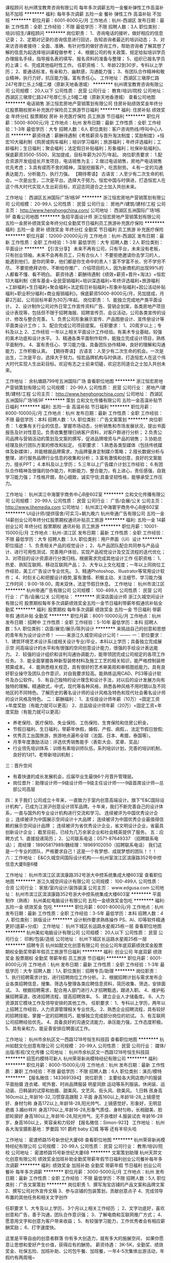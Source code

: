 课程顾问
杭州琇宝教育咨询有限公司
每年多次调薪五险一金餐补弹性工作高温补贴不加班
**********
福利:
每年多次调薪
五险一金
餐补
弹性工作
高温补贴
不加班
**********
职位月薪：6001-8000元/月 
工作地点：杭州-西湖区
发布日期：最新
工作性质：全职
工作经验：不限
最低学历：不限
招聘人数：3人
职位类别：培训/招生/课程顾问
**********
岗位职责：
1、咨询电话的接听，做好相应的信息记录；
2、定期对记录的咨询信息进行回访，告知咨询者最近的培训动态；
3、对来访咨询者接待：全面、准确、有针对性的做好咨询工作，帮助咨询者了解其想了解的信息为起选择培训课程做参考；
4、根据公司的有关政策、规定给拟培训学员办理报名手续，指导报名表的填写、报名资料的准备与整理；
5、组织已报名学员的上课；
6、完成其他临时性工作。
任职资格：
1、年龄22到30岁，专科以上学历；
2、普通话标准，有亲和力、幽默感，沟通能力强；
3、有团队合作精神和敬业精神，执行力好，抗压能力强，富有责任心。
工作地址：
西湖区三墩厚仁路247号厚仁乐上5幢二楼（原新天地香港城）
**********
杭州琇宝教育咨询有限公司
公司规模：
20人以下
公司性质：
民营
公司行业：
教育/培训/院校
公司地址：
西湖区三墩厚仁路247号厚仁乐上5幢二楼（原新天地香港城）
查看公司地图
**********
电话销售
浙江恒宏房地产营销策划有限公司
住房补贴绩效奖金年终分红股票期权房补补充医疗保险员工旅游节日福利
**********
福利:
住房补贴
绩效奖金
年终分红
股票期权
房补
补充医疗保险
员工旅游
节日福利
**********
职位月薪：5000-8000元/月 
工作地点：杭州
发布日期：最新
工作性质：全职
工作经验：1-3年
最低学历：大专
招聘人数：6人
职位类别：客户咨询热线/呼叫中心人员
**********
薪资待遇：薪酬待遇制《考核薪资与晋升淘汰制度；奖励制度》+恒宏10大福利制《购房或购车福利；培训学习福利；旅游福利；年终评选福利；工龄福利；生日福利；聚会福利；法定假日补贴福利；形象福利；社保补贴福利》。保底薪资3500-5500，另加提成，目标年薪为20万/年起。
岗位职责要求：
1.配合资源开发组组长开发项目，电话销售为主；
2.做过电话销售，房地产电话销售优先考虑；
3.具有锲而不舍的精神，深层挖掘客户，吃苦耐劳。
4.有一定的沟通表达能力，分析能力，执行力强。
【期待寄语】
古语言：人至少有二次生命的机会。一次是出生，二次是平台。选择大于努力。恒宏中国与时俱进，打造恒宏人在这个伟大时代实现人生出彩目标，欢迎志同道合之士加入共创未来。

工作地址：
西湖区五洲国际广场1栋9F
**********
浙江恒宏房地产营销策划有限公司
公司规模：
20-99人
公司性质：
民营
公司行业：
房地产/建筑/建材/工程
公司主页：
http://www.henghongchina.com/
公司地址：
西湖区五洲国际广场1栋9F
查看公司地图
**********
急招平面设计师
浙江恒宏房地产营销策划有限公司
五险一金房补绩效奖金年终分红全勤奖节日福利员工旅游补充医疗保险
**********
福利:
五险一金
房补
绩效奖金
年终分红
全勤奖
节日福利
员工旅游
补充医疗保险
**********
职位月薪：12000-20000元/月 
工作地点：杭州-西湖区
发布日期：最新
工作性质：全职
工作经验：1-3年
最低学历：大专
招聘人数：2人
职位类别：平面设计
**********
【引言分享】
未来不再有公司，只有平台，未来没有老板，只有创业领袖，未来不会再有员工，只有合伙人！
不要拒绝邀请你去学习的人，能遇到他们，是你的荣幸，他们都是你生命中的贵人！富不学富不长、穷不学穷不尽。
不要拒绝拜访你，不断给你推广、介绍项目的人，因为新商机的出现99%的人都看不懂、看不明白。
薪资待遇：薪酬待遇制《绩效+薪资+晋升+淘汰》+恒宏13大福利制《房车基金+全民营销福利+培训深造福利+年终评选福利+旅游福利+工龄福利+生日福利+聚会福利+法定假日补贴福利+形象补贴福利+因公活动补贴福利+职业积分福利+商业报销福利》。保底薪资5000-8000元/月，另加提成，月薪2万起，公司目标年薪为30万/年起。
岗位职责：
1、能独立完成地产类平面设计。
2、设计制作公司对外日常工作宣传资料广告、营销企划案，各类房地产项目设计表现等，包括但不限于招聘海报、招聘宣传页、会议活动，公司各类宣传的设计、修改与整合完善。
1、负责公司形象展示宣传、产品图册设计、宣传册设计等平面类设计工作； 
3、配合完成公司项目提案。
任职要求：
1、20周岁以上；专科及以上 
2、工作经验 一年以上相关平面设计工作经验。有美术专业基础，较强的美术功底和设计水平。 
3、精通各类平面制作软件，能独立完成设计项目，熟练平面制作。 
4、富有责任心、学习能力强，具备团队协作精神，良好的理解和沟通能力，工作积极认真。
【期待寄语】
古语言：人至少有二次生命的机会。一次是出生，二次是平台。选择大于努力。恒宏品牌机构与时俱进，打造恒宏人在这个伟大时代实现人生出彩目标。欢迎有志之士前来切磋，欢迎志同道合之士加入共创未来。

工作地址：
余杭塘路799号五洲国际广场
查看职位地图
**********
浙江恒宏房地产营销策划有限公司
公司规模：
20-99人
公司性质：
民营
公司行业：
房地产/建筑/建材/工程
公司主页：
http://www.henghongchina.com/
公司地址：
西湖区五洲国际广场1栋9F
**********
策划
立和文化传播有限公司
五险一金高温补贴节日福利
**********
福利:
五险一金
高温补贴
节日福利
**********
职位月薪：8000-10000元/月 
工作地点：杭州
发布日期：最新
工作性质：全职
工作经验：不限
最低学历：本科
招聘人数：1人
职位类别：广告文案策划
**********
岗位职责：
1.收集有关行业的信息，掌握市场动态，分析销售和市场发展状况，提出书面报告及针对性意见。负责收集整理归纳客户资料，对客户群进行分析；
2.负责公司品牌与营销活动的策划及文案的撰写，促进品牌增资与产品的销售；
3.协助总经理及执行团队方案的修改和拟定。
任职要求：
1.熟悉各类型媒体（包括传统媒体及新媒体），并能根据品牌需求，为品牌量身定制媒介策略；
2.擅长数据分析与整理，进行服务品牌行业信息的收集和分析；
3.富有激情和创意，良好的文案能力，擅长PPT；
4.本科及以上学历；
5.三年以上广告媒介计划工作经验；
6.有团队合作精神及很强的协作能力，判断能力、整合能力，有上进心，责任感强，自我学习能力强；
7.性格开朗，耐心细致，诚实守信;具备坚韧性格，能够承受工作压力。

工作地址：
杭州滨江中海寰宇商务中心B座602室
**********
立和文化传播有限公司
公司规模：
20-99人
公司性质：
民营
公司行业：
广告/会展/公关
公司主页：
http://www.lihemedia.com
公司地址：
杭州滨江中海寰宇商务中心B座602室
**********
UI设计师/提供宿舍/可实习+朝九晚六
杭州帝通广告有限公司
五险一金14薪创业公司年终分红股票期权通讯补贴员工旅游
**********
福利:
五险一金
14薪
创业公司
年终分红
股票期权
通讯补贴
员工旅游
**********
职位月薪：10001-15000元/月 
工作地点：杭州-滨江区
发布日期：最新
工作性质：全职
工作经验：不限
最低学历：大专
招聘人数：3人
职位类别：用户界面（UI）设计
**********
职位描述：
1、负责相关产品的视觉设计；
2、与产品团队配合共同参与产品设计、进行可用性测试、完善用户体验，实现产品视觉设计及交互流程的迭代优化；
3、对项目的设计资源进行分类归档，根据需求完成其他设计工作
任职资格：
1、热爱、熟知互联网、移动互联网产品；
2、大专以上文化程度；一年以上同岗位工作经验，美工/广告设计专业优先。
3、精通Photoshop、Illustrator等常用设计软件；              
4、时刻关心和把握设计趋势,富有激情、积极主动、关注细节、学习能力强
工作时间：9:00-18:00，周末双休，法定节假日休息。
工作地址：
杭州市滨江区
**********
杭州帝通广告有限公司
公司规模：
100-499人
公司性质：
民营
公司行业：
广告/会展/公关
公司地址：
**********
资深店面设计师
浙江久城空间设计有限公司
股票期权每年多次调薪绩效奖金五险一金节日福利带薪年假通讯补贴全勤奖
**********
福利:
股票期权
每年多次调薪
绩效奖金
五险一金
节日福利
带薪年假
通讯补贴
全勤奖
**********
职位月薪：8001-10000元/月 
工作地点：杭州
发布日期：招聘中
工作性质：全职
工作经验：5-10年
最低学历：本科
招聘人数：5人
职位类别：店面/展览/展示/陈列设计
**********
          来挑战自己的创意和思想的青年有为设计设计师！
            -------来浙江久城空间设计公司！-------
一：职位要求：
1．建筑环境艺术设计系(或相关设计专业)毕业，本科以上学历；具备独立完成展示空   间高端设计的水平和有很强的空间创意设计能力，很强的手绘设计表达能力。
2．较强的设计组织和谈判沟通协调能力，能带领团完成公司规定的各项工作任务。
3．能全面掌握各种新型装修材料及施工工艺的相关知识，能严格控制装修预算成本。
4．能熟悉相关规范，具有很好的艺术审美观和审核图纸能力。具有良好职业操守及团队合作意识，对自我要求较高。能熟练运用CAD、PS3等设计软件及办公软件。
5．有自己独特的设计理念和设计手法，对以后的设计发展方向有独特的理解。精通欧式，中式，现代等各种风格，熟悉各种风格不用时期以及不同地区的不同特色。了解历史的著名设计师的设计风格及特色和现代社会著名设计师的设计风格及特色。
二：薪酬福利： 
1、主任级设计师年薪（10万）=固定工资+年度奖励（有能力就可以更高）
2、总监级设计师年薪（20万）=固定工资+年度奖励（有能力就可以更高）
- 养老保险、医疗保险、失业保险、工伤保险、生育保险和住房公积金，
- 节假日福利、生日福利，带薪年休假，婚假、产假、病假，、法定节假日放假;
- 优秀员工出国旅游，旅游地点遍布全球（法国、日本、希腊，泰国等）。
- 月季年度激励活动：评选优秀销售能手（表彰大会、奖章、奖品）
- 行业领先培训体系：训练有素培训师队伍，系列培训计划，完善的培训机制，良好的1对1，老带新培训机制；

三：晋升空间
- 有着快速的成长发展机会，应届毕业生最快6个月晋升管理层。
- 岗位晋升：助理设计师—9级设计师—9级主任设计师——9级首席设计师—总部公司高层
四：关于我们
公司成立十年来，一直致力于室内创意高端设计。旗下“E&C国际设计机构”，已成为江浙沪创意设计领军品牌。十年来，我们不断完善自己的设计体系，一直与国外的专业设计机构进行交流和学习。
                                   连续被评为中国优秀设计企业；
                              连续被评为中国展示空间设计十大品牌；
                 连续被评为中国优秀企业最值得信赖的展示空间设计品牌 ；
        连续被评为省优秀设计企业，省文明设计企业，省最具创新设计企业；
          截至目前，已经为几万余家企业和社会精英提供了服务。
五：应聘方式
1、直接投递简历；
2、公司联系电话：0571-87649337 （招聘联系电话）；
周经理：18905817989/魏经理：18969102050（招聘联系电话）
我们这是一个专业的团队，严格要求自己！这是一个有梦想、成就梦想的团队！！！
六：工作地址：
E&C久城空间国际设计机构——杭州室滨江区滨康路352号中控信息大厦B座6楼


工作地址：
杭州市滨江区滨滨康路352号浙大中控系统集成大楼603室
查看职位地图
**********
浙江久城空间设计有限公司
公司规模：
100-499人
公司性质：
合资
公司行业：
家居/室内设计/装饰装潢
公司主页：
www.edgusa.com
公司地址：
杭州市滨江区滨滨康路352号浙大中控系统集成大楼603室
**********
平面制作（熟练）
杭州美虹电脑设计有限公司
五险一金绩效奖金包吃
**********
福利:
五险一金
绩效奖金
包吃
**********
职位月薪：6001-8000元/月 
工作地点：杭州
发布日期：最新
工作性质：全职
工作经验：3-5年
最低学历：本科
招聘人数：4人
职位类别：排版设计
**********
设计制作要求熟练操作 PS、AI、ID等软件精通更好(底薪+分成）
工作地址：
杭州下城区长运路水星阁25栋一层
查看职位地图
**********
杭州美虹电脑设计有限公司
公司规模：
20人以下
公司性质：
民营
公司行业：
印刷/包装/造纸
公司地址：
杭州下城区长运路水星阁25栋一层
**********
招聘专员
杭州如懿文化创意有限公司
创业公司年底双薪绩效奖金股票期权全勤奖带薪年假员工旅游节日福利
**********
福利:
创业公司
年底双薪
绩效奖金
股票期权
全勤奖
带薪年假
员工旅游
节日福利
**********
职位月薪：6001-8000元/月 
工作地点：杭州
发布日期：最新
工作性质：全职
工作经验：1-3年
最低学历：大专
招聘人数：1人
职位类别：招聘专员/助理
**********
岗位职责：
1、执行招聘需求计划，进行招聘岗位工作分析。
2、根据招聘计划与需求发布企业各类招聘信息，搜集、筛选与整理各类应聘信息资料，简历收集、筛选，安排面试。
3、根据招聘需求，配合用人部门进行人才招聘甄选，跟进入职。
4、维护拓展招聘渠道，改进招聘流程，提高招聘效率。
5、建立企业人才储备库。
6、人力资源其它模块工作及领导安排的其他工作。
任职要求：
1、专科以上学历，两年以上招聘工作经验，人力资源管理相关专业优先。
2、熟悉企业招聘流程，具有较好的招聘技能，掌握一定的招聘技巧，能够独立完成部分岗位的初试。
3、有互联网公司招聘经验优先。
4、具备良好的沟通交流能力，承压能力强，工作态度积极。
5、具有亲和力，能妥善安排应聘面试工作。

工作地址：
杭州市余杭区文一西路1218号恒生科技园
查看职位地图
**********
杭州如懿文化创意有限公司
公司规模：
20-99人
公司性质：
民营
公司行业：
媒体/出版/影视/文化传播
公司地址：
杭州市余杭区文一西路1218号恒生科技园
**********
招签约模特可新人
杭州荣哥新尚模特经纪有限公司
**********
福利:
**********
职位月薪：8000-15000元/月 
工作地点：杭州
发布日期：最新
工作性质：兼职
工作经验：不限
最低学历：不限
招聘人数：6人
职位类别：演员/模特
**********
【报名微信：1433691394】
岗位职责：
主要给各大网店商户的服装平面拍摄 连衣裙、呢外套、时尚品牌服装 明星同款 运动等系列服装。休闲装、运动装、日韩装的试穿和拍摄、甜美风、文艺风、街头风、欧美风。
1,日韩
 孩身高160cm以上,年龄16-32,习惯穿高跟鞋
2.平面
 身高160以上,年龄18-28,上镜感觉好、身材匀称
 身高172以上,年龄18-28,阳光帅气、上镜感觉好，形象好，无明显疤痕
3.婚纱样片
 身高170以上,年龄16-28,形象气质佳、身材匀称，长相甜美、脸部轮廓好
 身高180以上,年龄16-28,阳光帅气、无不良嗜好
4.服装试衣
 年龄16-28岁，身高160以上，笑容亲和力较好
【报名微信：Simon-923】
工作地址：
杭州各大淘宝摄影基地：罗曼园 101 爵府 baby 幻城 等等 还有羊坝头哈


工作地址：
密渡桥路15号新世纪大厦6B
查看职位地图
**********
杭州荣哥新尚模特经纪有限公司
公司规模：
20-99人
公司性质：
民营
公司行业：
教育/培训/院校
公司地址：
密渡桥路15号新世纪大厦6B
**********
文案策划助理
杭州天羿文化创意有限公司
绩效奖金加班补助全勤奖带薪年假节日福利创业公司餐补每年多次调薪
**********
福利:
绩效奖金
加班补助
全勤奖
带薪年假
节日福利
创业公司
餐补
每年多次调薪
**********
职位月薪：3000-5000元/月 
工作地点：杭州
发布日期：最新
工作性质：全职
工作经验：不限
最低学历：不限
招聘人数：5人
职位类别：广告文案策划
**********
 岗位职责
1、撰写淘宝店铺的产品文案和品牌文案
2、撰写公司对外宣传文稿
3、参与店铺的包装策划，贡献创意点子
4、完成领导布置的其他任务和相关文字创作

任职要求
1、大专及以上学历， 3个月以上相关工作经历 ；
2、文字功底好，喜欢创意和广告，善于沟通，团队合作意识强；
3、了解电商和互联网推广方式；
4、愿意用文字和创意为客户带来收益；
5、有较强学习能力，工作优秀者会有相应薪酬奖励；
6、打字速度快。

这里是平等自由的创意者群落
你有多大创造力，就有多大的施展空间，
如果你愿意让思想和爱好产生价值，获得应有的酬劳。
薪资待遇：
3K-5K，全勤奖、绩效奖金、社保五险、加班补助、公司包午餐、加班餐，一年4-5次集体出游活动，年假约有两周哦~

工作地址：
滨江区滨安路1181号王道公园1号楼407
查看职位地图
**********
杭州天羿文化创意有限公司
公司规模：
20-99人
公司性质：
民营
公司行业：
互联网/电子商务
公司主页：
http://www.ty2004.com/
公司地址：
滨江区滨安路1181号王道公园1号楼407
**********
视觉设计/淘宝高级美工
杭州天羿文化创意有限公司
五险一金绩效奖金加班补助全勤奖带薪年假员工旅游节日福利餐补
**********
福利:
五险一金
绩效奖金
加班补助
全勤奖
带薪年假
员工旅游
节日福利
餐补
**********
职位月薪：5000-8000元/月 
工作地点：杭州-萧山区
发布日期：最新
工作性质：全职
工作经验：1-3年
最低学历：不限
招聘人数：3人
职位类别：平面设计
**********
岗位职责：
［人才招聘］：
1、招聘岗位：淘宝设计师/视觉设计师
2、岗位职责：负责参与品牌策划、首页设计、专题页设计、宝贝描述设计、海报设计。负责项目对接。
3、薪资待遇：底薪5K-7K+5%设计项目绩效，公司包中餐和加班餐，社保，全勤奖，年终奖，带薪年假，国家法定假。
4、上班时间为上午8：50-11:50，下午1:00-6:00，单双休。
5、工作地点：杭州市风情大道351号潮锦文化创意园3A402
任职要求：
岗位要求：平面设计、艺术设计或网页设计、视觉传达专业毕业，熟练平面绘图软件，有一定的美术功底，有良好的创意思维；为人诚恳，有上进心；可直接上手、能长期工作者优先；一年以上工作经验者优先。
公司介绍：
名称－杭州天羿文化创意有限公司
服务内容：电子商务专业视觉品牌包装——策划＋设计（页面装修设计）＋摄影
服务的品牌：海尔 苏泊尔 公牛 德力西 森马女装 TOTO卫浴 李宁 嘉宝芳内衣 抹茶生活等。
公司网址：www.ty2004.com
公司 地址：杭州市萧山区风情大道351号 潮锦文化创业园3A-402。（可坐地铁到滨和路站，再骑自行车11分钟到本公司）
联系方式：
联系电话：18868816651/0571-57162515
QQ：308749189/872617408
邮箱：308749189@qq.com/872617408@qq.com
工作地址：
滨江区滨安路1181号王道公园1号楼407
查看职位地图
**********
杭州天羿文化创意有限公司
公司规模：
20-99人
公司性质：
民营
公司行业：
互联网/电子商务
公司主页：
http://www.ty2004.com/
公司地址：
滨江区滨安路1181号王道公园1号楼407
**********
asp.net开发工程师
杭州滨兴科技股份有限公司
五险一金全勤奖带薪年假员工旅游节日福利
**********
福利:
五险一金
全勤奖
带薪年假
员工旅游
节日福利
**********
职位月薪：8001-10000元/月 
工作地点：杭州
发布日期：最新
工作性质：全职
工作经验：1-3年
最低学历：大专
招聘人数：5人
职位类别：软件工程师
**********
1、深入理解面向对象编程思想，学习了解常用设计模式
2、精通ASP.NET WEB开发框架和常用接口开发，熟悉WEB SERVICE接口开发，熟悉JavaScript，AJAX，Html，CSS等前端页面技术，有.Net Framework 4.0开发经验者优先；
3、熟悉SQL Server，熟练编写SQL语句，熟悉存储过程，触发器，视图等；
4、专科及以上学历，一年以上.net工作经验，计算机相关专业优先；
5、有良好的团队合作精神和沟通能力；工作积极主动，学习能力强，能适应高强度和压力环境，并有效地完成任务。

工作时间:
1、工作时间：上午8:30-11:30，下午13:00-17:00；单双休！
2、法定节假日、带薪休假、春节14天带薪假、一年2次国内旅游！
机电之家：www.jdzj.com （中国行业电子商务100强）
地址：杭州市滨江区伟业路1号高新软件园9号楼5楼
{~CQ 2238 CQ~}
工作地址：
杭州市滨江区伟业路1号高新软件园9号楼5楼
**********
杭州滨兴科技股份有限公司
公司规模：
20-99人
公司性质：
民营
公司行业：
互联网/电子商务
公司主页：
http://www.jdzj.com/
公司地址：
浙江省杭州市滨江区西浦路1503号滨科大厦11楼
查看公司地图
**********
法务专员
浙江恒宏房地产营销策划有限公司
住房补贴绩效奖金年终分红股票期权房补全勤奖节日福利员工旅游
**********
福利:
住房补贴
绩效奖金
年终分红
股票期权
房补
全勤奖
节日福利
员工旅游
**********
职位月薪：5000-10000元/月 
工作地点：杭州
发布日期：最新
工作性质：全职
工作经验：1-3年
最低学历：大专
招聘人数：2人
职位类别：企业律师/合规顾问
**********
【引言分享】
未来不再有公司，只有平台，未来没有老板，只有创业领袖，未来不会再有员工，只有合伙人！ ——李克强
不要拒绝邀请你去学习的人，能遇到他们，是你的荣幸，他们都是你生命中的贵人！富不学富不长、穷不学穷不尽。一一王健林
不要拒绝拜访你，不断给你推广、介绍项目的人，因为新商机的出现99%的人都看不懂、看不明白。——马云
薪资待遇：薪酬待遇制《考核薪资与晋升淘汰制度；奖励制度》+恒宏10大福利制《购房或购车福利；培训学习福利；旅游福利；年终评选福利；介绍福利；工龄福利；生日福利；聚会福利；法定假日补贴福利；社保补贴福利》。公司网址：www.henghongchina.com
职位要求】
1、草拟、审查、修改、规范各类对外对内标准合同文本及其他法律文件并提供法律意见；
2、接受公司其他部门就日常法律问题的咨询并提出具体建议和处理方案；；
3、参与过案件执行事宜，有一定法律渠道；
4、跟踪公司项目收款情况，配合公司相关部门进行决收，在可能产生收款风险时启动法律手段。
5、对公司涉及的重大经济纠纷的调解、仲裁、诉讼、行政复议提供法律意见，独立或配合法律顾问参加诉讼或仲裁案件的处理；
6、熟悉房地产行业法律法规；
7、能够承受工作压力，适应出差。
【任职资格】
1、全日制大专以上，法律等相关专业；
2、两年以上工作经验，最好是房地差工作经验一年以上；
3、熟悉地产领域法律法规及运作模式。
【期待寄语】
古语言：人至少有二次生命的机会。一次是出生，二次是平台。选择大于努力。恒宏品牌机构与时俱进，打造恒宏人在这个伟大时代实现人生出彩目标。欢迎有志之士前来切磋，欢迎志同道合之士加入共创未来。

工作地址：
西湖区五洲国际广场1栋9F
**********
浙江恒宏房地产营销策划有限公司
公司规模：
20-99人
公司性质：
民营
公司行业：
房地产/建筑/建材/工程
公司主页：
http://www.henghongchina.com/
公司地址：
西湖区五洲国际广场1栋9F
查看公司地图
**********
招聘专员
杭州乐玛文化创意有限公司
绩效奖金全勤奖包吃员工旅游节日福利五险一金包住健身俱乐部
**********
福利:
绩效奖金
全勤奖
包吃
员工旅游
节日福利
五险一金
包住
健身俱乐部
**********
职位月薪：4000-8000元/月 
工作地点：杭州
发布日期：最新
工作性质：全职
工作经验：1-3年
最低学历：本科
招聘人数：2人
职位类别：招聘专员/助理
**********
岗位职责：
1、负责个人所负责招聘渠道的日常管理维护，及时补充编制，提供企业人才保障；
2、和招聘团队成员一起，负责新人入职手续的办理及新人入职培训；
3、对所招聘新人进行跟踪管理，确保新人稳定；
4、做好招聘岗位的岗位说明书的更新改进，顺应企业需求，匹配合适人员；
5、做好企业招聘渠道的拓展工作；
6、配合部门同事，做好内部工作统一协调管理。
岗位要求：
1、1年以上人力资源或者销售/市场拓展等相关工作经验；
2、目标感清晰，能够围绕目标，充分发挥个人的主观能动性；
3、有较强的应变能力以及较强的拓展性思维，思维活跃不呆板；
4、沟通表达能力良好，较强的亲和力。
工作地址：
上城区凤凰山脚路167号凤凰公社
查看职位地图
**********
杭州乐玛文化创意有限公司
公司规模：
100-499人
公司性质：
民营
公司行业：
媒体/出版/影视/文化传播
公司主页：
http://www.hzlomo.com/
公司地址：
上城区凤凰山脚路167号凤凰公社
**********
人事主管
杭州哈妮儿童摄影有限公司
绩效奖金全勤奖定期体检员工旅游节日福利带薪年假
**********
福利:
绩效奖金
全勤奖
定期体检
员工旅游
节日福利
带薪年假
**********
职位月薪：6001-8000元/月 
工作地点：杭州
发布日期：最新
工作性质：全职
工作经验：不限
最低学历：不限
招聘人数：1人
职位类别：人力资源主管
**********
岗位职责：
1、主持人力资源部日常管理工作；
2、根据公司发展需求，制定人力资源招聘规划与方法；
3、建立企业内部沟通渠道，支持服务于职能部门的员工管理，处理劳动争议，建立和谐的劳资关系；
4、掌握公司人员需求情况，对用人部门提出的招聘要求进行审核，有针对性地组织参加招聘，为满足公司经营需求吸纳优秀人才；
5、依据外部市场竞争趋势，建立具有竞争力，公平性的薪酬管理体系，激励员工的潜力和积极性，增强公司凝聚力；
6、组织新员工入职培训，协助其他部门做部门培训；
7、建立和更新公司员工绩效考核体系，按时组织月度员工绩效考核；
8、根据企业发展实际状况，敏锐捕捉各种信息，及时整合、更新各种人事管理制度；
9、依据人力资源政策，组织公司内职位设置，人员聘用，实施培训，考核，晋升，激励，激发员工积极性和创造性，完成部门的职责目标
10、及时完成上级主管交办的其他工作事项
任职要求：
1、人力资源相关专业本科以上学历；
2、3年左右人力资源工作经验，具备招聘/培训实务经验；
3、有良好的沟通、协调、组织能力；
4、对工作认真负责，有较强工作计划性、学习能力强，能够承受较大的工作压力；
5、文笔优秀，有较突出的文案能力，对企业文化塑造有浓厚兴趣
加入我们:
这里每日感受大牌氛围，并且纯粹。                      
不惜施以重金，招募英才
毕竟，甭管是为了面包还是理想，待遇最重要  

这里每周举行专业培训，并且权威。
只要虚心求教，必有成长。
毕竟，甭管是为了团队还是自己，视野最重要

这里每月都有晋升考试，并且公正。                      
确保实力说话，能者居上                                
毕竟，甭管是为了面子还是里子，发展最重要        

这里随时犒劳团队功绩，并且慷慨。
各种嗨歌聚会，海外旅行
毕竟，甭管是为了工作还是生活，开心最重要
应聘方式：
招聘微信：276613364
招聘专线：18101600505
面试时间：除周二以外，每日9:00-17:00
面试地址：浙江省杭州市滨江区滨康路中控信息大厦B座；
  工作地址：
杭州市滨江区滨康路中控软件园B座
**********
杭州哈妮儿童摄影有限公司
公司规模：
100-499人
公司性质：
民营
公司行业：
广告/会展/公关
公司地址：
杭州市中山北路二圣庙前46号B座2楼
查看公司地图
**********
人力资源经理/人事主管
杭州哈妮儿童摄影有限公司
绩效奖金全勤奖员工旅游高温补贴节日福利
**********
福利:
绩效奖金
全勤奖
员工旅游
高温补贴
节日福利
**********
职位月薪：8000-10000元/月 
工作地点：杭州
发布日期：最新
工作性质：全职
工作经验：1-3年
最低学历：不限
招聘人数：1人
职位类别：人力资源主管
**********
岗位职责：
1、主持人力资源部日常管理工作；
2、根据公司发展战略，制定人力资源规划与开发计划；
3、组织建立外部沟通渠道，支持服务于职能部门的员工管理，处理劳动争议，建立和谐的劳资关系；
4、掌握公司人员需求情况，对用人部门提出的招聘要求进行审核，有针对性地组织参加招聘，为满足公司经营需求吸纳优秀人才；
5、依据外部市场竞争趋势，建立具有竞争力，公平性的薪酬管理体系，激励员工的潜力和积极性，增强公司凝聚力；
6、组织新员工入职培训，协助其他部门做部门培训；
7、建立和更新公司员工绩效考核体系，按时组织月度员工绩效考核；
8、根据企业发展实际状况，敏锐捕捉各种信息，及时整合、更新各种人事管理制度；
9、依据人力资源政策，组织公司内职位设置，人员聘用，实施培训，考核，晋升，激励，激发员工积极性和创造性，完成部门的职责目标
10、及时完成上级主管交办的其他工作事项
任职要求：
1、人力资源相关专业本科以上学历；
2、3年左右人力资源工作经验，具备招聘/培训实务经验；
3、有良好的沟通、协调、组织能力；
4、对工作认真负责，有较强工作计划性、学习能力强，能够承受较大的工作压力；
5、文笔优秀，有较突出的文案能力，对企业文化塑造有浓厚兴趣
加入我们:
这里每日感受大牌氛围，并且纯粹。                      
不惜施以重金，招募英才
毕竟，甭管是为了面包还是理想，待遇最重要  

这里每周举行专业培训，并且权威。
只要虚心求教，必有成长。
毕竟，甭管是为了团队还是自己，视野最重要
 这里每月都有晋升考试，并且公正。                      
确保实力说话，能者居上                                
毕竟，甭管是为了面子还是里子，发展最重要        

这里随时犒劳团队功绩，并且慷慨。
各种嗨歌聚会，海外旅行
毕竟，甭管是为了工作还是生活，开心最重要
应聘方式：
招聘微信：276613364
招聘专线：18101600505
面试时间：除周二以外，每日9:00-17:00
面试地址：浙江省杭州市滨江区滨康路中控信息大厦B座；

工作地址：
杭州市滨江区滨康路中控软件园B座
**********
杭州哈妮儿童摄影有限公司
公司规模：
100-499人
公司性质：
民营
公司行业：
广告/会展/公关
公司地址：
杭州市中山北路二圣庙前46号B座2楼
查看公司地图
**********
平面设计师
杭州美虹电脑设计有限公司
五险一金绩效奖金
**********
福利:
五险一金
绩效奖金
**********
职位月薪：5000-10000元/月 
工作地点：杭州
发布日期：最新
工作性质：全职
工作经验：3-5年
最低学历：本科
招聘人数：2人
职位类别：平面设计
**********
图书设计、画册设计、广告设计、展览设计。
工作地址：
杭州下城区长运路水星阁25栋一层
**********
杭州美虹电脑设计有限公司
公司规模：
20人以下
公司性质：
民营
公司行业：
印刷/包装/造纸
公司地址：
杭州下城区长运路水星阁25栋一层
**********
网络视频广告营销总监
立和文化传播有限公司
五险一金全勤奖定期体检高温补贴节日福利
**********
福利:
五险一金
全勤奖
定期体检
高温补贴
节日福利
**********
职位月薪：12000-16000元/月 
工作地点：杭州-滨江区
发布日期：最新
工作性质：全职
工作经验：3-5年
最低学历：本科
招聘人数：1人
职位类别：其他
**********
岗位职责：
1、公司网络视频营销项目的负责人，项目类型包括但不限于商业品牌的影视剧植入、综艺项目合作、艺人合作等，协调资源方与品牌主的相互需求，带领小组策划执行项目的完成；
2、日常工作包括但不限于优质资源分析及项目包装、客户需求扫描及项目匹配、专案包装及提案、相关资源谈判及整合、项目进度推进及商务落实、项目效果评估总结等；
3、熟悉网络视频广告营销的套路和规则，密切跟踪互联网行业的发展动向，收集和分析市场反馈信息，策划案能抓住客户和消费者的痛点；
4、关注网络视频等互动类数字营销市场的现状及发展态势，对现有项目类型进行优化，并对公司视频网络广告营销业务的规划和发展提出建议，不断提升业绩；
5、同时，公司鼓励该岗位的任职者在娱乐营销的范畴内创造性的开拓新业务类型；
6、负责策划团队的日常管理工作，对策划部人员进行业务指导和培训。
任职要求：
1、具有敏锐的洞察能力和新事物接收与传播能力；
2、本科以上学历，广告、传媒、新闻、公关相关专业优先；
3、对互联网和移动互联网有深刻的理解，，关注网络视频及互联网、移动互联网广告行业的最新资讯；
4、客户代理类广告公司或公关公司、内容媒体类、品牌方市场营销类从业出身，项目统筹管理或品牌、广告向策划类服务经验5年以上；
5、会综合分析市场、产品、客户、媒体、消费者相关数据；
6、熟悉包括电视、互联网、移动互联网在内的一种或多种媒体形式的运作机制；
7、熟悉包括电影、电视剧（台、网皆可）、综艺（台、网皆可）在内的一种或多种内容的运作机制；
8、具有良好的客户沟通协调、计划、谈判技巧，能够把握项目进程与流程控制；
9、优秀的职业经理人品质与管理能力，有工作激情；
10、曾独立、带领团队或作为团队主力完成过娱乐营销项目者优先；
11、拥有品牌市场部或娱乐营销服务商的实际工作经验者优先。
工作地址：
杭州滨江中海寰宇商务中心B座602室
**********
立和文化传播有限公司
公司规模：
20-99人
公司性质：
民营
公司行业：
广告/会展/公关
公司主页：
http://www.lihemedia.com
公司地址：
杭州滨江中海寰宇商务中心B座602室
**********
销售顾问【覓童影像Miitoo】
杭州哈妮儿童摄影有限公司
绩效奖金全勤奖员工旅游高温补贴节日福利带薪年假
**********
福利:
绩效奖金
全勤奖
员工旅游
高温补贴
节日福利
带薪年假
**********
职位月薪：8000-15000元/月 
工作地点：杭州
发布日期：最新
工作性质：全职
工作经验：1-3年
最低学历：不限
招聘人数：5人
职位类别：销售代表
**********
岗位职责：
1、负责在门市接待顾客、并根据顾客需求为顾客介绍公司的产品；
2、负责订单的签订、登记工作；
3、负责订单的后续跟进，及各阶段与顾客的联络、沟通、确认工作；
4、根据公司专业服务流程为顾客提供高水准的门市服务；
5、为客人安排拍摄档期并做好后续跟进服务；
6、完成店长主管交办的其他工作任务
任职要求：
1、年龄18-35周岁，高中及以上学历；
2、性格开朗，普通话标准，沟通能力强
4、具备良好的客户服务意识，能吃苦耐劳，责任心强，具有团队协作精神；
5、具有1年以上的销售经验者优先录取；
6、有专业影楼工作经验者优先录取；
 工作地址：0杭州市滨江区滨康路中控信息大厦B座【覓童影像】
工作时间：8:30----17：30
 加入我们:
这里每日感受大牌氛围，并且纯粹。                      
不惜施以重金，招募英才
毕竟，甭管是为了面包还是理想，待遇最重要  

这里每周举行专业培训，并且权威。
只要虚心求教，必有成长。
毕竟，甭管是为了团队还是自己，视野最重要

这里每月都有晋升考试，并且公正。                      
确保实力说话，能者居上                                
毕竟，甭管是为了面子还是里子，发展最重要        

这里随时犒劳团队功绩，并且慷慨。
各种嗨歌聚会，海外旅行
毕竟，甭管是为了工作还是生活，开心最重要
应聘方式：
招聘微信：276613364
招聘专线：18101600505
面试时间：除周二以外，每日9:00-17:00
面试地址：浙江省杭州市滨江区滨康路中控信息大厦B座；
  工作地址：
杭州市滨江区滨康路中控软件园B座
**********
杭州哈妮儿童摄影有限公司
公司规模：
100-499人
公司性质：
民营
公司行业：
广告/会展/公关
公司地址：
杭州市中山北路二圣庙前46号B座2楼
查看公司地图
**********
会计（在职培训考证）五险一金/财务助理
杭州润捷广告有限公司
**********
福利:
**********
职位月薪：4001-6000元/月 
工作地点：杭州
发布日期：最新
工作性质：全职
工作经验：不限
最低学历：大专
招聘人数：5人
职位类别：会计/会计师
**********
岗位职责：
1、 申请票据，准备和报送会计报表，协助办理税务报表的申报；
2、 现金及银行收付处理，制作记帐凭证，银行对帐，单据审核，开具与保管发票；
3、 协助财会文件的准备、归档和保管；
4、 固定资产和低值易耗品的登记和管理；
5、 协助主管完成其他日常事务性工作。
任职要求：
1、  大专以上相关学历；
2、  对财务及会计等方面有兴趣者；
3、  具相关工作经验优先，无经验亦可；
4、  需具有时间管理与沟通能力，团队意事及责任心强；
5、  熟悉OFFICE、excell等商用办公软件。
薪资福利：
1.合理优厚的薪金：薪资（4400元/月）+全勤奖+年终奖+优秀员工激励奖金等；
2.完善的假期组合：带薪年假17天、带薪病假及法定假期；
3.优厚的福利体系：养老保险、医疗保险+补充医疗保险、生育保险、工伤保险、失业保险及住房公积金；
4.丰富多彩的员工活动：员工聚餐、年度体检、节日晚会、旅游活动、运动会、优秀员工表彰活动等；
5.多元化培训课程：带薪岗前培训，在职个人提升计划；
6.良好晋升机会：内部转职（横向发展）、纵向提升；
 工作时间：9:00-18:00，周末双休，法定节假日休息

工作地址：
上城区近江
查看职位地图
**********
杭州润捷广告有限公司
公司规模：
100-499人
公司性质：
民营
公司行业：
广告/会展/公关
公司地址：
下城区武林广场
**********
儿童引逗师【覓童影像Miitoo】
杭州哈妮儿童摄影有限公司
绩效奖金全勤奖员工旅游高温补贴节日福利带薪年假
**********
福利:
绩效奖金
全勤奖
员工旅游
高温补贴
节日福利
带薪年假
**********
职位月薪：6000-12000元/月 
工作地点：杭州
发布日期：最新
工作性质：全职
工作经验：1-3年
最低学历：不限
招聘人数：20人
职位类别：幼教
**********
岗位职责：
1、为宝宝搭配服装，化妆造型；准备拍摄所需道具物品等；
2、快速与家长和宝宝沟通，获得宝宝的喜爱；
3、在拍摄过程中能够逗出宝宝开心的表情；并根据摄影师拍摄要求调整宝宝的动作和造型
4、保护宝宝在拍摄现场的安全， 协助摄影师顺利完成拍摄工作；
5、拍摄完毕后相关物品资料的清理、整理、归档、入库工作。
任职要求：
1、高中及以上学历；
2、性格开朗，热情大方，具有亲和力；
3、普通话标准,形象气质佳；具有较强的沟通能力；
4、具备良好的客户服务意识，能吃苦耐劳，责任心强，具有团队协作精神；
5、有一定化妆经验和服装搭配能力者优先录取；
6、有专业影楼工作经验者优先录取；

工作地址：1、杭州市下城区二圣庙前5658文创园B座【哈妮儿童摄影】；
2、杭州市滨江区滨康路中控软件园B座【覓童影像】
工作时间：8:30----17：30
加入我们:
这里每日感受大牌氛围，并且纯粹。                      
不惜施以重金，招募英才
毕竟，甭管是为了面包还是理想，待遇最重要  

这里每周举行专业培训，并且权威。
只要虚心求教，必有成长。
毕竟，甭管是为了团队还是自己，视野最重要

这里每月都有晋升考试，并且公正。                      
确保实力说话，能者居上                                
毕竟，甭管是为了面子还是里子，发展最重要    
     这里随时犒劳团队功绩，并且慷慨。
各种嗨歌聚会，海外旅行
毕竟，甭管是为了工作还是生活，开心最重要
应聘方式：
招聘微信：276613364
招聘专线：18101600505
面试时间：除周二以外，每日9:00-17:00
面试地址：浙江省杭州市滨江区滨康路中控信息大厦B座；
  工作地址：
杭州市中山北路二圣庙前46号B座2楼
**********
杭州哈妮儿童摄影有限公司
公司规模：
100-499人
公司性质：
民营
公司行业：
广告/会展/公关
公司地址：
杭州市中山北路二圣庙前46号B座2楼
查看公司地图
**********
平面设计师
杭州三宏广告有限公司
五险一金
**********
福利:
五险一金
**********
职位月薪：4001-6000元/月 
工作地点：杭州
发布日期：最新
工作性质：全职
工作经验：1-3年
最低学历：不限
招聘人数：3人
职位类别：广告创意/设计师
**********
招聘要求：    　    　    　    　    　    　    
1、大专及以上学历，相关专业优先考虑，有一定的审美能力，有自己的设计创意和想法；
2、掌握PS、AI、CDR等设计软件，有完整的产品设计项目；
3、良好的沟通、表达能力，以及团队协作能力；
4、人品端正，工作自发主动细致认真，有敬业精神，吃苦耐劳，能承受较强的工作压力，善于沟通，具备高度的责任心及团队协作能力，愿意接受挑战性的工作，能够及时高效完成任务;
5.拥有设计行业内1年以上工作经验，能独立完成设计方案，对设计后续的施工工艺、结构及材料材质有一定的了解及运用经验；
工作时间：每周一至周六，上午8：30-下午17：00，做六休一

工作地址：
杭州余杭区良渚街道逸盛路162号311室
查看职位地图
**********
杭州三宏广告有限公司
公司规模：
20人以下
公司性质：
民营
公司行业：
广告/会展/公关
公司地址：
杭州余杭区良渚街道博园西路7号酩创国际跨境园7楼708
**********
商务经理（3-8K高薪3人）
杭州萌祖网络科技有限公司
**********
福利:
**********
职位月薪：2001-4000元/月 
工作地点：杭州-余杭区
发布日期：最新
工作性质：全职
工作经验：不限
最低学历：不限
招聘人数：1人
职位类别：电子商务经理/主管
**********
岗位描述：
1、全面负责公司商务管理相关事宜，规范商务流程，确保公司利益;
2、负责重大项目的商务谈判，审核商务合同条款，组织起草合作协议;
3、监控项目合作的开展、运营等工作，并对其效果进行评估;
4、客户管理及大客户的维护;
5、回款管理及应收帐款催收;
6、与销售部门协调，确保产品供应，满足市场需求;
7、指导商务部协助各地销售人员完成公司各产品在各地的招投标工作。

工作地址：
杭州余杭区五常大道148号西溪软件软件园3号3002室
查看职位地图
**********
杭州萌祖网络科技有限公司
公司规模：
20-99人
公司性质：
股份制企业
公司行业：
互联网/电子商务
公司地址：
杭州余杭区五常大道148号西溪软件园巨蟹座A3002
**********
企划设计/平面设计【覓童Miitoo】
杭州哈妮儿童摄影有限公司
绩效奖金全勤奖员工旅游高温补贴节日福利带薪年假
**********
福利:
绩效奖金
全勤奖
员工旅游
高温补贴
节日福利
带薪年假
**********
职位月薪：8001-10000元/月 
工作地点：杭州
发布日期：最新
工作性质：全职
工作经验：不限
最低学历：不限
招聘人数：2人
职位类别：平面设计
**********
岗位职责：
1.热爱设计，能独立完成创意设计工作；
2.准确领会方案要求，与文案策划配合，完善活动划案中涉及到的平面设计工作；
3.团队品牌视觉化元素的设计、维护及优化；
4.品牌印刷品及周边产品中平面部分的设计；
5.负责品牌内外各渠道所有发布的设计需求（如：官网、广告、微信、微博）
6.关注潮流元素，把握流行趋势，提取小众行为，能够让其融入到设计中；
 任职要求：
1.平面设计、艺术设计、美术专业等设计相关专业，专科及以上学历；
2.熟练使用CorelDRAW、Photoshop、AI等设计软件；
3.快速的设计执行能力、良好的沟通技巧和语言表达能力；
4.有敏锐的行业观察能力，思维开阔，有创新意识，较强的审美观和整体布局感；
5.有高度的责任心和务实的工作态度，较好的团队合作精神；
6.具备手绘能力者优先考虑；
7.投递简历时，务必附上平面设计作品；
加入我们:
这里每日感受大牌氛围，并且纯粹。                      
不惜施以重金，招募英才
毕竟，甭管是为了面包还是理想，待遇最重要  

这里每周举行专业培训，并且权威。
只要虚心求教，必有成长。
毕竟，甭管是为了团队还是自己，视野最重要

这里每月都有晋升考试，并且公正。                      
确保实力说话，能者居上                                
毕竟，甭管是为了面子还是里子，发展最重要        

这里随时犒劳团队功绩，并且慷慨。
各种嗨歌聚会，海外旅行
毕竟，甭管是为了工作还是生活，开心最重要
应聘方式：
招聘微信：276613364
招聘专线：18101600505
面试时间：除周二以外，每日9:00-17:00
面试地址：浙江省杭州市滨江区滨康路中控信息大厦B座；
  工作地址：
杭州市滨江区滨康路中控软件园B座
**********
杭州哈妮儿童摄影有限公司
公司规模：
100-499人
公司性质：
民营
公司行业：
广告/会展/公关
公司地址：
杭州市中山北路二圣庙前46号B座2楼
查看公司地图
**********
总经理助理
杭州哈妮儿童摄影有限公司
绩效奖金全勤奖定期体检员工旅游节日福利
**********
福利:
绩效奖金
全勤奖
定期体检
员工旅游
节日福利
**********
职位月薪：6001-8000元/月 
工作地点：杭州
发布日期：最新
工作性质：全职
工作经验：不限
最低学历：不限
招聘人数：1人
职位类别：总裁助理/总经理助理
**********
岗位职责：
1、在总经理领导下负责办公室的全面协调工作，努力作好总经理的助手，起到承上启下的作用，认真做到全方位服务。 
2、在总经理领导下负责企业具体管理工作的布置、实施、检查、督促、落实执行情况。
3、协助总经理作好经营服务各项管理并督促、检查落实贯彻执行情况。 
4、负责各类文件的分类呈送，请集团领导阅批并转有关部门处理。 
5、协助总经理调查研究、了解公司经营管理情况并提出处理意见或建议，供总经理决策。
6、做好总经理办公会议和其他会议的组织工作和会议纪录、做好决议、决定等文件的起草、发布。 
7、做好企业内外文件的发放、登记、传递、催办、立卷、归档工作。  
8、负责企业内外的公文办理、来访事宜的及时处理、汇报。 
9、完成总经理交办的其他工作；

任职要求：
1、本科以上学历，年龄30岁以上，女性（总经理为女性）；
2、具有较强的亲和力，优秀的人际沟通、协调、组织、管理、文字与语言组织能力；
3、无不良嗜好，工作认真细致，态度积极向上，能适应出差；
工作地址：
杭州市滨江区滨康路中控软件园B座
查看职位地图
**********
杭州哈妮儿童摄影有限公司
公司规模：
100-499人
公司性质：
民营
公司行业：
广告/会展/公关
公司地址：
杭州市中山北路二圣庙前46号B座2楼
**********
行政商务
杭州萌祖网络科技有限公司
创业公司年终分红绩效奖金
**********
福利:
创业公司
年终分红
绩效奖金
**********
职位月薪：2001-4000元/月 
工作地点：杭州
发布日期：最新
工作性质：全职
工作经验：不限
最低学历：大专
招聘人数：1人
职位类别：行政专员/助理
**********
一、任职要求：
1、大专及以上学历(优秀者可适当放宽要求），应届毕业生（实习生均可）
2、有人事经验者优先 ，没有经验者公司提供带薪培训
3、会基本的办公软件的操作
二、岗位职责：
1、协助人事进行招聘
2、文件的整理、归档
3、办公区域的清理,办公用品的采购
4、上级领导安排的其他工作
三、薪资福利:
1、底薪+全勤+五险一金
2、每年至少组织两次以上的出国旅游的机会
3、较多的节日福利及生日福利、户外拓展、节假日正常休息等
四、工作时间：标准八小时制，法定节假日休息
工作地址：
杭州余杭区五常大道148号西溪软件园巨蟹座A3002
查看职位地图
**********
杭州萌祖网络科技有限公司
公司规模：
20-99人
公司性质：
股份制企业
公司行业：
互联网/电子商务
公司地址：
杭州余杭区五常大道148号西溪软件园巨蟹座A3002
**********
出纳
杭州美虹电脑设计有限公司
五险一金包吃
**********
福利:
五险一金
包吃
**********
职位月薪：2001-4000元/月 
工作地点：杭州
发布日期：最新
工作性质：全职
工作经验：1-3年
最低学历：本科
招聘人数：1人
职位类别：出纳员
**********
图书设计，图文制作公司的出纳、仓库管理、办公室管理、人事管理
工作地址：
杭州下城区长运路水星阁25栋一层
**********
杭州美虹电脑设计有限公司
公司规模：
20人以下
公司性质：
民营
公司行业：
印刷/包装/造纸
公司地址：
杭州下城区长运路水星阁25栋一层
**********
项目策划
杭州天羿文化创意有限公司
全勤奖加班补助带薪年假每年多次调薪餐补五险一金创业公司绩效奖金
**********
福利:
全勤奖
加班补助
带薪年假
每年多次调薪
餐补
五险一金
创业公司
绩效奖金
**********
职位月薪：7000-12000元/月 
工作地点：杭州
发布日期：最新
工作性质：全职
工作经验：不限
最低学历：大专
招聘人数：2人
职位类别：项目经理/项目主管
**********
岗位职责：
 1、善于与客户交流，收集并整理产品资料；
2、完成电商品牌项目文案策划，提炼卖点，竞品分析、消费者分析，品牌定位。
3、参与项目创意策略讨论，提出建议及创意观点；
4、配合上级完成其他创意文字工作；
5、平时主动收集其它广告公司的优秀作品，学习借鉴。

任职要求：
    1、大专及以上学历， 一年半以上相关工作经历 ；
2、良好的写作功底，过硬的文字驾驭能力 ， 具有一定的的市场分析能力 ；
3、具有发散型创意思维，善于独立思考，善于沟通，并具备良好的团队合作意识；
    4 、了解互联网及各类推广方式，能够熟练撰写发布各类稿件；
福利待遇：
   全勤奖、绩效奖金、社保五险、加班补助、公司包午餐、加班餐，一年4-5次集体出游活动、另有多次不定期聚餐，年假约有两周哦~

工作地址
萧山区风情大道351号 潮锦文化创意园 3A-402

工作地址：
滨江区滨安路1181号王道公园1号楼407
查看职位地图
**********
杭州天羿文化创意有限公司
公司规模：
20-99人
公司性质：
民营
公司行业：
互联网/电子商务
公司主页：
http://www.ty2004.com/
公司地址：
滨江区滨安路1181号王道公园1号楼407
**********
一个实现自我价值的行业
杭州我爱我家房地产经纪有限公司上绍路分公司
五险一金住房补贴无试用期餐补房补包住带薪年假
**********
福利:
五险一金
住房补贴
无试用期
餐补
房补
包住
带薪年假
**********
职位月薪：8001-10000元/月 
工作地点：杭州-拱墅区
发布日期：最新
工作性质：全职
工作经验：不限
最低学历：不限
招聘人数：10人
职位类别：电话销售
**********
职位描述： 【你的工作】
1、新员工入店，熟悉了解所在门店周边的环境，包括门店、小区、街道，周边配套设施等； 2、在店内与客户电话沟通，把手上非常优质的好房子推荐给客户；
3、积累客户与房源资源，每天保持联系，维护关系；
4、详细了解客户的需求点，根据客户意向，带客户看房并进行房子优劣势分析；
5、与房东客户进行三方面谈，促成房子成交，从中收取佣金；
6、为客户提供优质的全程服务。
【任职要求】
1. 有强烈成功渴望，不服输者或（有创业经验）
2. 不甘于平庸、平凡者；
3.年龄：21至35周岁；学历：统招大专以上；语言：普通话良好；
4.有进取心，有目标和动力，具有向高薪挑战的信心. 具有强烈的团队精神；
5.表达能力、沟通能力良好，身心健康，积极乐观，诚信可靠。
薪资待遇：
1、薪资：入职起薪3600-4000元+高提成+团队奖（及其他大小奖项），月平均收入5000～8000元，众多销售人员月收入在10000-30000元；
2、 福利：网络补贴、养老保险、医疗保险、失业保险、工伤保险、生育保险和住房公积金，节假日福利，带薪年休假，婚假、产假、病假；
3、月季年度激励活动：季度员工大会，评选优秀销售能手，多样奖品，旅游地点遍及各国；
4、晋升：每季度有一次晋升机会，快速的成长发展机会，应届毕业生最快7个月晋升管理层，我爱我家营运管理层全部由公司培养，杭州培训基地为华东区域输送多位中高级管理人才，杭州区域已培养高管超过20人，区经理超过100人，业务主任与店长超过800人。
5、资源：杭州360多家店面充足的客户资源供给， 聚集良好的工作圈、朋友圈，高质人脉公司，以爱家赢营造的良好工作氛围；
6、金鹰汇：优秀销售人员最高荣誉，参加全国大型会议，接受培训、分享、接受集团高管颁发荣誉证书与奖品。 行业领先培训体系：训练有素培训师队伍，系列培训计划，完大数据时代用数据了解我爱我家：
7年：连续7年市场占有率遥遥领先 17载：我爱我家在杭州发展17年 10000人：培养出10000名专业经纪人 40万：累计为超过40万家庭和企业提供过房屋服务 1/3：杭州市每成交三套二手房，其中就有一套通过我爱我家成交 10分钟：每行走10分钟就有一家我爱我家门店 150条：每小时我爱我家新增信息150条 100人：每天我爱我家为100名客户成功租房
面试地址：杭州市拱墅区德苑路114号

工作地址：
德苑路114号我爱我家
查看职位地图
**********
杭州我爱我家房地产经纪有限公司上绍路分公司
公司规模：
10000人以上
公司性质：
股份制企业
公司行业：
房地产/建筑/建材/工程
公司地址：
杭州市钱江路1260号（上绍路17号，欧尚旁）
**********
Java开发工程师
杭州滨兴科技股份有限公司
五险一金全勤奖带薪年假员工旅游节日福利
**********
福利:
五险一金
全勤奖
带薪年假
员工旅游
节日福利
**********
职位月薪：8001-10000元/月 
工作地点：杭州
发布日期：最新
工作性质：全职
工作经验：1-3年
最低学历：大专
招聘人数：5人
职位类别：Java开发工程师
**********
工作职责:
1、根据产品需求，完成项目的任务分析设计，完成详细设计和编码，确保项目的进度和质量；
2、负责后端开发、接口开发、维护等，从构思到执行，能够编写架构性好的后端代码。
3、协助其它人员的开发测试，完成测试阶段bug的修改；
4、参与编写完善开发各阶段的文档资料；
 任职要求:
1、具有2年以上Java研发和软件设计经验；
2、JAVA基础扎实，精通IO、多线程、集合等基本操作；
3、熟悉常用设计模式、消息队列、搜索引擎、分布式架构、Linux常用命令
4、精通Docker、Mybatis、Spring Boot、Spring Cloud、Kafka、Maven
5、精通Mysql、Redis。
6、具备良好的系统分析能力，良好的抽象思维和逻辑思维能力，独立分析问题解决问题的能力；
7、积极进取，学习能力强，有责任感，有良好的团队合作精神，能够承受一定程度的压力。
工作地址：
杭州市滨江区伟业路1号高新软件园9号楼5楼
**********
杭州滨兴科技股份有限公司
公司规模：
20-99人
公司性质：
民营
公司行业：
互联网/电子商务
公司主页：
http://www.jdzj.com/
公司地址：
浙江省杭州市滨江区西浦路1503号滨科大厦11楼
查看公司地图
**********
销售总监
杭州悦雷文化策划有限公司
创业公司五险一金绩效奖金通讯补贴弹性工作节日福利高温补贴员工旅游
**********
福利:
创业公司
五险一金
绩效奖金
通讯补贴
弹性工作
节日福利
高温补贴
员工旅游
**********
职位月薪：8001-10000元/月 
工作地点：杭州
发布日期：招聘中
工作性质：全职
工作经验：1-3年
最低学历：不限
招聘人数：1人
职位类别：销售总监
**********
岗位职责:
  1. 负责建立自己的销售团队。
负责节目前期业务渠道拓展，业务市场开拓，完成销售目标；每单高提成
负责客户维护工作，准确把握客户意图，与项目成员沟通与客户的合作方案；
与客户建立良好的联系，维护客户关系；
有一定的影视、传媒业内人脉资源、客户资源，有影视行业工作经验者优先
负责业务拓展：宣传片、微电影、电视广告、企业年会等拍摄视频制作类和活动策划业务。
工作时间弹性，只要完成工作，上下班时间可自己调控。
待遇：底薪+提成，周末双休，缴纳五险

工作地址：
杭州经济技术开发区万亚名城（金沙湖一号）2幢809
查看职位地图
**********
杭州悦雷文化策划有限公司
公司规模：
20人以下
公司性质：
股份制企业
公司行业：
媒体/出版/影视/文化传播
公司地址：
杭州经济技术开发区万亚名城（金沙湖一号）2幢809
**********
儿童摄影师/摄影师/摄像师
杭州哈妮儿童摄影有限公司
绩效奖金年终分红全勤奖定期体检员工旅游节日福利带薪年假
**********
福利:
绩效奖金
年终分红
全勤奖
定期体检
员工旅游
节日福利
带薪年假
**********
职位月薪：8000-12000元/月 
工作地点：杭州
发布日期：最新
工作性质：全职
工作经验：不限
最低学历：不限
招聘人数：20人
职位类别：摄影师/摄像师
**********
岗位职责：
1、了解公司拍摄风格及主题，并结合客户要求进行婴童摄影和孕妈艺术写真拍摄；
2、负责摄影设备及道具的维护；
3、独立或者协助摄影总监进行拍摄主题的策划设计；
任职要求：
1、2年以上摄影工作经验，热爱摄影工作，喜欢婴童，时尚触觉敏锐；有专业儿童摄影工作经验者优先；
3、有较强的美术功底,、对色彩感觉强烈，视觉表达方面有个人独特观点；
4、具备拍摄主题策划的能力；
5、熟悉后期制作；
6、工作认真细致、有责任感、注重效率。

工作地址：1、杭州市下城区二圣庙前5658文创园B座【哈妮儿童摄影】；
                  2、杭州市滨江区滨康路中控软件园B座【覓童影像】
工作时间：8:30----17：30
加入我们:
这里每日感受大牌氛围，并且纯粹。                      
不惜施以重金，招募英才
毕竟，甭管是为了面包还是理想，待遇最重要  

这里每周举行专业培训，并且权威。
只要虚心求教，必有成长。
毕竟，甭管是为了团队还是自己，视野最重要
 这里每月都有晋升考试，并且公正。                      
确保实力说话，能者居上                                
毕竟，甭管是为了面子还是里子，发展最重要        

这里随时犒劳团队功绩，并且慷慨。
各种嗨歌聚会，海外旅行
毕竟，甭管是为了工作还是生活，开心最重要
应聘方式：
招聘微信：276613364
招聘专线：18101600505
面试时间：除周二以外，每日9:00-17:00
面试地址：浙江省杭州市滨江区滨康路中控信息大厦B座；

工作地址：
杭州市滨江区滨康路中控软件园B座
**********
杭州哈妮儿童摄影有限公司
公司规模：
100-499人
公司性质：
民营
公司行业：
广告/会展/公关
公司地址：
杭州市中山北路二圣庙前46号B座2楼
查看公司地图
**********
门市顾问/门市销售/销售代表
杭州哈妮儿童摄影有限公司
绩效奖金全勤奖员工旅游高温补贴节日福利带薪年假
**********
福利:
绩效奖金
全勤奖
员工旅游
高温补贴
节日福利
带薪年假
**********
职位月薪：8000-15000元/月 
工作地点：杭州
发布日期：最新
工作性质：全职
工作经验：不限
最低学历：不限
招聘人数：20人
职位类别：销售代表
**********
岗位职责：
1、负责在门市接待顾客、并根据顾客需求为顾客介绍公司的产品；
2、负责订单的签订、登记工作；
3、负责订单的后续跟进，及各阶段与顾客的联络、沟通、确认工作；
4、根据公司专业服务流程为顾客提供高水准的门市服务；
5、为客人安排拍摄档期并做好后续跟进服务；
6、完成店长主管交办的其他工作任务
任职要求：
1、年龄18-35周岁，高中及以上学历；
2、性格开朗，普通话标准，沟通能力强
4、具备良好的客户服务意识，能吃苦耐劳，责任心强，具有团队协作精神；
5、具有1年以上的销售经验者优先录取；
6、有专业影楼工作经验者优先录取；

工作地址：杭州市滨江区滨康路中控信息大厦B座【覓童影像】
工作时间：9:00----18：00
加入我们:
这里每日感受大牌氛围，并且纯粹。                      
不惜施以重金，招募英才
毕竟，甭管是为了面包还是理想，待遇最重要  

这里每周举行专业培训，并且权威。
只要虚心求教，必有成长。
毕竟，甭管是为了团队还是自己，视野最重要

这里每月都有晋升考试，并且公正。                      
确保实力说话，能者居上                                
毕竟，甭管是为了面子还是里子，发展最重要        

这里随时犒劳团队功绩，并且慷慨。
各种嗨歌聚会，海外旅行
毕竟，甭管是为了工作还是生活，开心最重要
应聘方式：
招聘微信：276613364
招聘专线：18101600505
面试时间：除周二以外，每日9:00-17:00
面试地址：浙江省杭州市滨江区滨康路中控信息大厦B座；
  工作地址：
杭州市滨江区滨康路中控软件园B座
**********
杭州哈妮儿童摄影有限公司
公司规模：
100-499人
公司性质：
民营
公司行业：
广告/会展/公关
公司地址：
杭州市中山北路二圣庙前46号B座2楼
查看公司地图
**********
资深创意文案（新媒体运营、品牌推广、新闻稿）3-8K高薪
杭州萌祖网络科技有限公司
绩效奖金包吃餐补房补员工旅游节日福利
**********
福利:
绩效奖金
包吃
餐补
房补
员工旅游
节日福利
**********
职位月薪：4001-6000元/月 
工作地点：杭州-余杭区
发布日期：最新
工作性质：全职
工作经验：1-3年
最低学历：不限
招聘人数：1人
职位类别：市场文案策划
**********
任职要求：

1.有2年以上的工作文字编辑工作；文字功底扎实；
2.熟悉专业广告文案创作，熟练驾驭不同的文案风格；
3.重度网民，对互联网有浓厚兴趣，对微博/微信/豆瓣等社交媒体有较深入的理解，能够敏锐捕捉网络热点进行文案创作；
4、骨灰级的社交平台玩家，标题党+字恋狂+文案控；
加分项：
有在广告、媒体、创业型公司从事过文案工作者优先；
福利：
1、法定节假日带薪休假（包括年假、婚假等）；
2、每月不定期的聚餐娱乐活动，还有团队旅游活动；
3、公司配有冰箱微波炉，员工可带饭，外地员工可住公司。我们有轻松愉快的工作环境，同事绝大部分都是真诚善良、乐于沟通的80，90后；我们会提供与你能力相匹配的待遇，欢迎加入我们的团队！
4、善良、务实的品格是我们所看重的，希望你是一位善于交流、敢于创新、乐于和公司一起成长的人。
工作地址：杭州市余杭区五常街道148号西溪软件园巨蟹座3楼3002


工作地址：
杭州市余杭区五常街道148号西溪软件园巨蟹座3楼3002
查看职位地图
**********
杭州萌祖网络科技有限公司
公司规模：
20-99人
公司性质：
股份制企业
公司行业：
互联网/电子商务
公司地址：
杭州余杭区五常大道148号西溪软件园巨蟹座A3002
**********
装订切纸
杭州美虹电脑设计有限公司
五险一金包吃
**********
福利:
五险一金
包吃
**********
职位月薪：4001-6000元/月 
工作地点：杭州
发布日期：最新
工作性质：全职
工作经验：1-3年
最低学历：本科
招聘人数：2人
职位类别：装订工
**********
数码短板印刷的骑马钉、胶装、精装、切纸（92的切刀）工资待遇是底薪+绩效提成，欢迎有志之士加盟参与公司股改分红
工作地址：
杭州下城区长运路水星阁25栋一层
**********
杭州美虹电脑设计有限公司
公司规模：
20人以下
公司性质：
民营
公司行业：
印刷/包装/造纸
公司地址：
杭州下城区长运路水星阁25栋一层
**********
旅行社电商运营主管
山西红马国际旅行社有限公司杭州分公司
五险一金绩效奖金全勤奖带薪年假员工旅游
**********
福利:
五险一金
绩效奖金
全勤奖
带薪年假
员工旅游
**********
职位月薪：6001-8000元/月 
工作地点：杭州
发布日期：最新
工作性质：全职
工作经验：1-3年
最低学历：不限
招聘人数：4人
职位类别：旅游产品销售
**********
岗位职责：
1、利用网络进行公司旅游产品的销售及推广，通过电子商务、电话等交流平台，定期与客户单位保持沟通、联系，了解市场反馈与需求，解答相关咨询、实现商务服务。
2、负责公司网上贸易平台的推广，通过网络和电话进行渠道开发和业务拓展；
3、做好客户管理及后续服务工作，按时完成销售任务。
5、负责客户名单收集、客户资料整理，扩充客户资源库。
任职资格：
1、普通话标准，头脑灵活，有较强的沟通能力；
2、有网络销售管理经验及旅游从业经验者，熟悉电子商务销售渠道者优先；
3、熟悉互联网络，熟练使用网络交流工具和各种办公软件。
工作地址：
杭州市滨江区聚工路17号龙威大厦12楼
查看职位地图
**********
山西红马国际旅行社有限公司杭州分公司
公司规模：
20-99人
公司性质：
民营
公司行业：
旅游/度假
公司主页：
www.happytoo.cn
公司地址：
杭州市滨江区聚工路17号龙威大厦12楼
**********
微信运营助理/薪资5K起
杭州润捷广告有限公司
五险一金年底双薪住房补贴绩效奖金员工旅游带薪年假全勤奖
**********
福利:
五险一金
年底双薪
住房补贴
绩效奖金
员工旅游
带薪年假
全勤奖
**********
职位月薪：4001-6000元/月 
工作地点：杭州
发布日期：最新
工作性质：全职
工作经验：不限
最低学历：大专
招聘人数：5人
职位类别：新媒体运营
**********
岗位职责:
1、负责微信公众号运营推广，负责策划并执行微信营销线日常活动及跟踪维护，根据项目制定的内容方向发布各种微信内容
2、提高粉丝活跃度，与微信的粉丝做好互动，对微信粉丝的网络行为进行分析与总结，收集分析其他微信的运营情况及最新活动信息

任职要求：
1、对以微信为主的营销工具有浓厚兴趣，热爱人力资源行业；
2、有较强的文案创作和编写能力，能结合公司项目撰写出符合市场需要的软文；
3、熟悉微博、微信平台等各种运营方式和推广手段；
4、善于沟通，性格开朗，有高度的工作热情和良好的团队合作精神。
工作地址：
下城区武林
查看职位地图
**********
杭州润捷广告有限公司
公司规模：
100-499人
公司性质：
民营
公司行业：
广告/会展/公关
公司地址：
下城区武林广场
**********
建筑效果图实习生
杭州无限空间数字科技开发有限公司
包吃加班补助绩效奖金餐补交通补助节日福利弹性工作全勤奖
**********
福利:
包吃
加班补助
绩效奖金
餐补
交通补助
节日福利
弹性工作
全勤奖
**********
职位月薪：2000-4000元/月 
工作地点：杭州
发布日期：最新
工作性质：全职
工作经验：不限
最低学历：不限
招聘人数：10人
职位类别：建筑制图
**********
1、熟悉3DMAX、PHOTOSHOP、AUTOCAD等相关制作软件；
2、有良好的色彩感觉和较强的审美能力,较好的建筑方案理解、领悟能力，有一定的效果图制作经验；
3、有团队精神，有较强的学习能力，有较强的责任心、上进心及主动性，有良好的职业道德及文化素养。

工作地址：
莫干山路268号远扬大厦2202
**********
杭州无限空间数字科技开发有限公司
公司规模：
20-99人
公司性质：
民营
公司行业：
家居/室内设计/装饰装潢
公司地址：
浙江省杭州市莫干山路268号远扬大厦（拱墅区体育大厦）2202
**********
电话客服/客服专员【覓童影像Miitoo】
杭州哈妮儿童摄影有限公司
绩效奖金全勤奖员工旅游高温补贴节日福利带薪年假
**********
福利:
绩效奖金
全勤奖
员工旅游
高温补贴
节日福利
带薪年假
**********
职位月薪：4001-6000元/月 
工作地点：杭州
发布日期：最新
工作性质：全职
工作经验：1-3年
最低学历：不限
招聘人数：5人
职位类别：客户咨询热线/呼叫中心人员
**********
岗位职责：
1、对客户进行服务后的满意度电话回访，并做好记录
2、接听客户的咨询电话，并进行查询与回复
3、对已安排拍摄服务的客户，进行拍摄前的注意事项通知
4、整理各项数据表格向上级领导汇报工作进度
任职要求：
1、2年以上工作经验，语言沟通有活力！
2、工作细致，思路清晰，
3、勤奋踏实，良好的服务意识与团队合作精神；
4、电脑操作熟练，熟悉常用软件操作。
6、有责任感、注重效率。

工作地址：1、杭州市下城区二圣庙前5658文创园B座【哈妮儿童摄影】；
          2、杭州市滨江区滨康路中控软件园B座【覓童影像】
工作时间：8:30----17：30
加入我们:
这里每日感受大牌氛围，并且纯粹。                      
不惜施以重金，招募英才
毕竟，甭管是为了面包还是理想，待遇最重要  

这里每周举行专业培训，并且权威。
只要虚心求教，必有成长。
毕竟，甭管是为了团队还是自己，视野最重要
 这里每月都有晋升考试，并且公正。                      
确保实力说话，能者居上                                
毕竟，甭管是为了面子还是里子，发展最重要        

这里随时犒劳团队功绩，并且慷慨。
各种嗨歌聚会，海外旅行
毕竟，甭管是为了工作还是生活，开心最重要
应聘方式：
招聘微信：276613364
招聘专线：18101600505
面试时间：除周二以外，每日9:00-17:00
面试地址：浙江省杭州市滨江区滨康路中控信息大厦B座；
工作地址：
杭州市滨江区滨康路中控软件园B座
**********
杭州哈妮儿童摄影有限公司
公司规模：
100-499人
公司性质：
民营
公司行业：
广告/会展/公关
公司地址：
杭州市中山北路二圣庙前46号B座2楼
查看公司地图
**********
活动策划执行
杭州悦雷文化策划有限公司
创业公司弹性工作节日福利高温补贴
**********
福利:
创业公司
弹性工作
节日福利
高温补贴
**********
职位月薪：2001-4000元/月 
工作地点：杭州
发布日期：最新
工作性质：兼职
工作经验：不限
最低学历：不限
招聘人数：2人
职位类别：活动策划
**********
岗位职责：
1.负责活动的策划组织和执行；完成活动的相关设计（要求会：PS或者3D、SU之类的设计软件）
2.听从上级安排、与各部门沟通协调，组织相关资源，负责方案的整体执行；
3.完成公司安排的其他临时性工作；
4.工作时间弹性可兼职；
5.实习生工资：1800元/月+设计提成+活动执行提成！

任职要求：
1.欢迎优秀的在读大学生加入.
2.具有统筹管理能力和活动现场执行经验，优秀的应变能力和组织能力；
3.有朝气，工作效率高，能承受工作压力，有高度的责任心和工作热情，创作激情饱满并深具让个性融入团队的品质。
工作时间弹性，对上下班没有时间要求。欢迎在校大学生。

工作地址：
杭州经济技术开发区万亚名城（金沙湖一号）2幢809
查看职位地图
**********
杭州悦雷文化策划有限公司
公司规模：
20人以下
公司性质：
股份制企业
公司行业：
媒体/出版/影视/文化传播
公司地址：
杭州经济技术开发区万亚名城（金沙湖一号）2幢809
**********
选片师/选片顾问/选片门市
杭州哈妮儿童摄影有限公司
绩效奖金全勤奖员工旅游高温补贴节日福利带薪年假
**********
福利:
绩效奖金
全勤奖
员工旅游
高温补贴
节日福利
带薪年假
**********
职位月薪：8000-12000元/月 
工作地点：杭州
发布日期：最新
工作性质：全职
工作经验：不限
最低学历：不限
招聘人数：20人
职位类别：销售代表
**********
岗位职责：
1、负责后期照片的选片工作；
2、具有良好的审美意识和销售意识；
3、服务客人选片时，必须提前与顾客确认套系内容，确保准确无误；
4、负责准确清晰的写好顾客取件单，如P数，精修，摆台，相框；
5、选样后及时整理台面，保持台面干净，整齐；
6、上级领导安排的其他临时性工作。
二、岗位要求：
1、中专以上学历；
2、良好的口才，思维敏捷；
3、有较强的专业性及审片能力；
4、从事过销售工作和影楼选片工作优先考虑。

工作地址：1、杭州市下城区二圣庙前5658文创园B座【哈妮儿童摄影】；
2、杭州市滨江区滨康路中控软件园B座【覓童影像】
工作时间：8:30----17：30
加入我们:
这里每日感受大牌氛围，并且纯粹。                      
不惜施以重金，招募英才
毕竟，甭管是为了面包还是理想，待遇最重要  

这里每周举行专业培训，并且权威。
只要虚心求教，必有成长。
毕竟，甭管是为了团队还是自己，视野最重要

这里每月都有晋升考试，并且公正。                      
确保实力说话，能者居上                             
毕竟，甭管是为了面子还是里子，发展最重要        

这里随时犒劳团队功绩，并且慷慨。
各种嗨歌聚会，海外旅行
毕竟，甭管是为了工作还是生活，开心最重要
应聘方式：
招聘微信：276613364
招聘专线：18101600505
面试时间：除周二以外，每日9:00-17:00
面试地址：浙江省杭州市滨江区滨康路中控信息大厦B座；

工作地址：
杭州市滨江区滨康路中控软件园B座
**********
杭州哈妮儿童摄影有限公司
公司规模：
100-499人
公司性质：
民营
公司行业：
广告/会展/公关
公司地址：
杭州市中山北路二圣庙前46号B座2楼
查看公司地图
**********
前台/前台接待【覓童Miitoo】
杭州哈妮儿童摄影有限公司
绩效奖金全勤奖员工旅游高温补贴节日福利带薪年假
**********
福利:
绩效奖金
全勤奖
员工旅游
高温补贴
节日福利
带薪年假
**********
职位月薪：4000-6000元/月 
工作地点：杭州
发布日期：最新
工作性质：全职
工作经验：不限
最低学历：不限
招聘人数：5人
职位类别：前台/总机/接待
**********
岗位职责：
岗位职责：
1、接听前台电话，回答客人的咨询；
2、协助销售人员做好入店咨询、进店拍摄的顾客的接待工作；
3、负责订单的录入，为客人安排拍摄档期并做好后续跟进服务；
5、现场服务前来拍摄的客户；
6、完成店长主管交办的其他工作任务。
任职要求：
1、年龄20-30周岁，大专及以上学历；
2、身体健康，性格开朗，热情大方，具有亲和力；
3、普通话标准，形象气质佳；具有较强的语言表达能力和沟通能力；
4、具有良好的礼仪意识与文化修养；
5、喜欢小孩子，善于和顾客沟通； 
6、具备良好的客户服务意识，工作责任心强，具有团队协作精神；
7、有摄影行业从业经验者优先，优秀应届毕业生亦可。
加入我们:
这里每日感受大牌氛围，并且纯粹。                      
不惜施以重金，招募英才
毕竟，甭管是为了面包还是理想，待遇最重要  

这里每周举行专业培训，并且权威。
只要虚心求教，必有成长。
毕竟，甭管是为了团队还是自己，视野最重要
 这里每月都有晋升考试，并且公正。                      
确保实力说话，能者居上                                
毕竟，甭管是为了面子还是里子，发展最重要        

这里随时犒劳团队功绩，并且慷慨。
各种嗨歌聚会，海外旅行
毕竟，甭管是为了工作还是生活，开心最重要
应聘方式：
招聘微信：276613364
招聘专线：18101600505
面试时间：除周二以外，每日9:00-17:00
面试地址：浙江省杭州市滨江区滨康路中控信息大厦B座；
工作地址：
杭州市滨江区滨康路中控软件园B座
**********
杭州哈妮儿童摄影有限公司
公司规模：
100-499人
公司性质：
民营
公司行业：
广告/会展/公关
公司地址：
杭州市中山北路二圣庙前46号B座2楼
查看公司地图
**********
运营策划
杭州河玛广告有限公司
弹性工作员工旅游高温补贴五险一金绩效奖金
**********
福利:
弹性工作
员工旅游
高温补贴
五险一金
绩效奖金
**********
职位月薪：4001-6000元/月 
工作地点：杭州
发布日期：最新
工作性质：全职
工作经验：不限
最低学历：本科
招聘人数：2人
职位类别：新媒体运营
**********
工作职责：
1、参与或独立负责与品牌客户沟通及客户提案相关准备工作；
2、负责为企业品牌线上推广提供创意，并写作策划方案；
3、根据既定的创意方案，协调各方资源，推动品牌合作项目的落地执行；
4、项目结束后，组织项目总结复盘，完成项目总结报告。
任职要求：
1、新闻学或广告学专业，了解新媒体内容创意传播形式，对时下新鲜有趣的传播工具及创意表现形式有很好的了解；
2、思维活跃，文案能力出色（加分）；
3、沟通协调能力好，能独立进行内外协调沟通；
4、执行力好，抗压能力强，能适应快速发展的互联网企业工作节奏；
5、具备项目管理能力，能独立统筹完成品牌合作项目从创意策划到落地执行的所有事宜。
工作地址：
下城区朝晖路深蓝广场
查看职位地图
**********
杭州河玛广告有限公司
公司规模：
20-99人
公司性质：
民营
公司行业：
广告/会展/公关
公司地址：
下城区朝晖路深蓝广场
**********
客户经理
杭州嫁日新娘
五险一金绩效奖金全勤奖包住餐补带薪年假员工旅游节日福利
**********
福利:
五险一金
绩效奖金
全勤奖
包住
餐补
带薪年假
员工旅游
节日福利
**********
职位月薪：5000-10000元/月 
工作地点：杭州
发布日期：最新
工作性质：全职
工作经验：不限
最低学历：大专
招聘人数：5人
职位类别：客户经理
**********
岗位职责：客户进行沟通与交流，了解顾客需求，为客户排忧解惑，邀约到店试穿，追踪客户信息。

岗位内容：
1. 每日完成电联指标，邀约客人入店试穿，备注客人信息，安排试穿档期；
2. 为预约入店客人完成引导内容，根据现场情况，配合销售经理合理调度，安排试穿；
3. 开发新客户，维护与老客户的关系；
4. 完成销售目标；
5. 反馈客户意见，提高服务质量；

任职要求：
1.     年龄：22岁-35岁；有电话销售经验者优先考虑；高颜值、形象气质佳者优先；
2.     声音甜美，普通话标准流利，倾听总结能力强，表达能力强；
3.     反应敏捷，有较好的抗压能力；
4.     追求美丽，热爱时尚事业；
5.     具有良好的团队精神与服务意识；

工作地址：
杭州市下城区体育场图296号 金夫人婚纱摄影二楼 嫁日新娘
查看职位地图
**********
杭州嫁日新娘
公司规模：
20人以下
公司性质：
民营
公司行业：
耐用消费品（服饰/纺织/皮革/家具/家电）
公司地址：
杭州市下城区体育场图296号 金夫人婚纱摄影二楼 嫁日新娘
**********
活动策划
杭州悦雷文化策划有限公司
创业公司五险一金弹性工作员工旅游高温补贴节日福利
**********
福利:
创业公司
五险一金
弹性工作
员工旅游
高温补贴
节日福利
**********
职位月薪：4001-6000元/月 
工作地点：杭州
发布日期：最新
工作性质：全职
工作经验：1-3年
最低学历：不限
招聘人数：1人
职位类别：文案策划
**********
岗位职责：
1.根据客户需求，负责各类活动的策划和落地执行；
2.组织实施并把控活动整体进程，使活动有序有效进行；
3.对接和管理供应商，合理控制成本和使用活动物料、用具等；
4.撰写活动推广文案和物料相关创意文案。
 岗位要求：
1.具备活动计划、活动流程、出色的文案策划、提案能力、成本控制；
2.具有良好的沟通协调能力，工作热情、性格开朗；
3.有创新思维、头脑灵活；
4.灵活运用各种办公软件、美术软件、计算机设备；
5.1年以上工作经验。
 福利待遇：
1.作息时间：弹性工作时间，周末双休；
2.保险制度：享受齐全的社会保险，包括养老、医疗、失业、工伤、生育；
3.带薪假日：除国家法定的节假日外，还享受带薪休婚假、丧假、产假、预期假、哺乳假等；
4.节日福利：除国家规定的节假日福利外，更定期享受节日礼品等公司祝福；
5.奖励福利：设有各类岗位绩效奖励；

当然，我们能够提供给你的除了基本的双休、保险制度、节日福利外，我们还有一群可爱的小伙伴，会不定期的组织各种活动。
 工作地址：杭州市江干区金沙湖1号2幢809
联系人：徐女士   13777412296

工作地址：
杭州江干区金沙湖一号2幢809
工作地址：
杭州经济技术开发区万亚名城（金沙湖一号）2幢809
查看职位地图
**********
杭州悦雷文化策划有限公司
公司规模：
20人以下
公司性质：
股份制企业
公司行业：
媒体/出版/影视/文化传播
公司地址：
杭州经济技术开发区万亚名城（金沙湖一号）2幢809
**********
接待员
杭州爵府文化创意有限公司
**********
福利:
**********
职位月薪：3500-5000元/月 
工作地点：杭州-萧山区
发布日期：最新
工作性质：全职
工作经验：1-3年
最低学历：中专
招聘人数：5人
职位类别：服务员
**********
岗位职责：
1、接待摄影客户，跟踪客户拍摄进程，记录客户拍摄起止时间；
2、整理并及时归位客户摆乱的拍摄道具物品，主动扫除或通知保洁员扫除客户丢弃的垃圾等杂物，发现异常或可疑情况上报公司领导；
3、搜集上报或即时处理客户反馈；
4、完成公司领导交代的其他临时工作；
任职要求：
1、形象好，气质佳，男女不限；
2、有亲和力，有服务意识；
3、有服装、导游、房地产等服务性行业的优先考虑；
4、公司提供工作餐，离基地较远员工公司还可安排住宿。

联系电话    15906718696
  工作地址：
杭州市萧山经济技术开发区红泰五路68号
查看职位地图
**********
杭州爵府文化创意有限公司
公司规模：
20-99人
公司性质：
民营
公司行业：
广告/会展/公关
公司地址：
杭州市萧山经济技术开发区红泰五路68号
**********
建筑效果图建模+模型师
杭州无限空间数字科技开发有限公司
五险一金绩效奖金全勤奖包吃交通补助餐补弹性工作节日福利
**********
福利:
五险一金
绩效奖金
全勤奖
包吃
交通补助
餐补
弹性工作
节日福利
**********
职位月薪：6000-12000元/月 
工作地点：杭州
发布日期：最新
工作性质：全职
工作经验：不限
最低学历：不限
招聘人数：5人
职位类别：建筑制图
**********
招聘要求：
1、精通3DMAX、AUTOCAD等相关制作软件；
2、良好的三维空间想象力，较强的软件领悟能力；有丰富的建筑效果图建模经验；
3、有团队精神，有较强的责任心、上进心及主动性，有良好的职业道德及文化素养。
工作地址：
莫干山路268号远扬大厦2202
**********
杭州无限空间数字科技开发有限公司
公司规模：
20-99人
公司性质：
民营
公司行业：
家居/室内设计/装饰装潢
公司地址：
浙江省杭州市莫干山路268号远扬大厦（拱墅区体育大厦）2202
**********
文案策划实习
杭州松狮文化创意有限公司
五险一金年底双薪年终分红股票期权节日福利高温补贴员工旅游
**********
福利:
五险一金
年底双薪
年终分红
股票期权
节日福利
高温补贴
员工旅游
**********
职位月薪：2001-4000元/月 
工作地点：杭州
发布日期：最新
工作性质：全职
工作经验：不限
最低学历：不限
招聘人数：1人
职位类别：文案策划
**********
求职的同学们：如果你是位新人，无论你是刚刚毕业的小白或是资深老师；不管你在过去的N家公司，有人称赞过你或是人骂过你；不管你在过去的比稿中，有人为你擦皮鞋或是有人向你扔皮鞋；不管你过去的CEO，爱你爱得心扑扑或是恨你恨得牙痒痒；只要你仍对这个行业保持高度的热爱与快感，那么，这就够了！请到松狮文化创意来！这里不用担心，会给您发展的空间；这里没人会笑你两手空空，大师也是这样练成的！只要你仍对这个行业保持高度的热爱与快感，那么，这就够了！无论你是70、80还是90后，野心都属于你。 用你的脑浆影响整个社会和行业，不断改变人类，不断形成新的思维和行为模式。用你另类的创意视角改造这个世界，带着专属于你的创意思维，张牙舞爪地活下去！
学历和资历？我们宁愿要一本老黄历，反正都是冷笑话。1、组织参与重要项目的创意构思、文案及客户提案,给予前期提案、设计创意说明及后期结案报告等服务；2、在设计总监指导下，执行并监督所负责项目的创意构思和文案；3、稿件思路清晰，能够完成稿件写作思路规划；4、协助项目经理进行创意提案，保证工作的顺利推进；5、撰写各类稿件（新闻稿、综述稿、评论稿、专访稿等）、策划方案、报告等6：负责微博等新媒体文案策划、活动策划；7：策划执行活动和活动游戏方案撰写8：策划撰写产品详情文案、品牌宣传文案以及活动方 案；9：负责公司品牌宣传的软、硬文撰写、品牌活动策划；
岗位要求：1、新闻学、传播学、中文、经济管理类相关专业，大专以上学历；2、1年以上市场策划及文案工作经验，有整合推广成功案例者优先；3、能够准确捕捉产品亮点，具备恰如其分的文字表现能力；4、熟悉专业创意方法，思维敏捷，洞察力强，文字功底扎实，语言表达能力强；5、能独立完成项目、广告等推广文案的撰写工作
时间：实习或者全职
6.作品请发邮箱3226985763@qq.com
我们的优势：
1.晋升空间和发展空间大；
2.完整的培训和学习体系；
3.节假日补贴；
4.公司提供住宿；
5.每个员工有机会享有分红股和成为公司合伙人；
6.定期组织相关团体活动；旅游等；

工作地址：
未来科技城竹海荷塘轩
查看职位地图
**********
杭州松狮文化创意有限公司
公司规模：
20人以下
公司性质：
民营
公司行业：
互联网/电子商务
公司地址：
顺帆科技园
**********
兼职(3分钟98元)文员行政人力人事后勤贸易
南京重道信息技术有限公司
五险一金年底双薪绩效奖金年终分红加班补助全勤奖弹性工作节日福利
**********
福利:
五险一金
年底双薪
绩效奖金
年终分红
加班补助
全勤奖
弹性工作
节日福利
**********
职位月薪：15001-20000元/月 
工作地点：杭州
发布日期：最新
工作性质：兼职
工作经验：不限
最低学历：不限
招聘人数：28人
职位类别：兼职
**********
【全国招聘】 兼或全职时间自由：可以在家，在外，在公司，在任何地方，用手机或者电脑操作，简单方便。时间灵活，工作自由。
【公司承诺】免费兼或全职：非职介,不收押金,不收取任何费用。

急招兼或全职：一个任务酬劳为15元-1000元不等，操作达到要求并且完成任务可立即发放工资。
工资一个任务一结算,不拖欠且安全无忧！但是工资的变动取决于您投入时间长短决定，您的收获和付出成正比。
想工作，请联系企业客服张珊QQ：512512318

我们不希望错过任何人才，希望您不要错过任何工作机会。

任职要求：
①自己有上网条件，对网络操作熟练；
②学历不限，在职或学生或者待业人员皆可；
③对网店和网购有一定的兴趣；
④有一定淘宝购物经验者优先

岗位职责：
①工作细心、勤奋、认真负责；
②吃苦耐劳，诚实守信；
③性格开朗，擅长沟通与人际交往，表达清晰流利。


我们不会收您钱，但我们会教您如何在网上挣钱。
本公司的招聘信息已经过工商等相关部门审核认证，请放心兼或全职。
 
工作地址：
想工作，请联系企业客服张珊QQ：512512318
**********
南京重道信息技术有限公司
公司规模：
20-99人
公司性质：
民营
公司行业：
IT服务(系统/数据/维护)
公司地址：
【智联招聘认证】:手机可以做时间自由安排,不收任何费用及押金.应聘的加企业客服QQ：512512318
**********
【欢迎应届毕业生】客服助理/客服内勤
杭州祥弘文化传播有限公司
交通补助餐补通讯补贴带薪年假员工旅游高温补贴节日福利
**********
福利:
交通补助
餐补
通讯补贴
带薪年假
员工旅游
高温补贴
节日福利
**********
职位月薪：2001-4000元/月 
工作地点：杭州
发布日期：最近
工作性质：全职
工作经验：不限
最低学历：大专
招聘人数：2人
职位类别：客户服务专员/助理
**********
职位要求：
1、负责资料数据、照片等信息的录入、整理、复核；
2、协助上级领导，实时跟进工程部安装进度与沟通配合，及时解决出现的问题；
3、协助做好客服工作，以及与其他相关部门的配合工作；
4、完成上级安排的其他工作。

任职要求：
1、大专及以上学历，欢迎应届毕业生，能够熟练使用计算机办公软件，如Word、Excel、PowerPoint、Photoshop；
2、普通话标准，善于与人沟通，有亲和力，具有客服的基本专业技能；
3、细心负责，思路清晰，条理性强；具有良好的时间管理能力；
4、能够独立处理日常工作及外联事务；
6、对于分配的工作能及时有效的处理，具有处理突发情况的应变能力及执行力；
7、具有良好的组织协调能力，良好的团队协作精神及责任感。

薪资范围：月薪3.5K-4K
公司福利：五险双休、法定休假、年度旅游、办公环境好、公司氛围好

工作地址：
杭州市拱墅区莫干山路1165号复地北城中心16楼1603
**********
杭州祥弘文化传播有限公司
公司规模：
20-99人
公司性质：
民营
公司行业：
媒体/出版/影视/文化传播
公司地址：
杭州市拱墅区莫干山路1165号复地北城中心16楼1603
查看公司地图
**********
销售经理
杭州嫁日新娘
五险一金绩效奖金全勤奖包住餐补员工旅游节日福利
**********
福利:
五险一金
绩效奖金
全勤奖
包住
餐补
员工旅游
节日福利
**********
职位月薪：15001-20000元/月 
工作地点：杭州
发布日期：最新
工作性质：全职
工作经验：不限
最低学历：大专
招聘人数：1人
职位类别：销售经理
**********
任职要求：
1.     有从事相关专业经验者优先；高颜值、形象气质佳者优先；
2.     现场调度能力强，抗压能力强，有责任心，具有良好的团队凝聚力与服务意识；
3.     目标管理能力强，具有较强的领导能力与领导魅力；
岗位职责：
1. 负责公司的新单量、成交率、均价及所服务客人的服务满意度；、
2. 销售部的制度管理执行；
3. 销售人员的培训、带练及管理；
4. 服从公司管理，认真执行上级交办的工作任务；

工作地址：
杭州市下城区体育场图296号 金夫人婚纱摄影二楼 嫁日新娘
**********
杭州嫁日新娘
公司规模：
20人以下
公司性质：
民营
公司行业：
耐用消费品（服饰/纺织/皮革/家具/家电）
公司地址：
杭州市下城区体育场图296号 金夫人婚纱摄影二楼 嫁日新娘
查看公司地图
**********
销售/电话销售
杭州汇江容海网络有限公司
五险一金年底双薪绩效奖金带薪年假员工旅游节日福利创业公司
**********
福利:
五险一金
年底双薪
绩效奖金
带薪年假
员工旅游
节日福利
创业公司
**********
职位月薪：6000-10000元/月 
工作地点：杭州
发布日期：最新
工作性质：全职
工作经验：不限
最低学历：大专
招聘人数：10人
职位类别：电话销售
**********
根据公司提供的客户资源，通过电话、在线沟通及社交平台等方式主动开发和维护客户，为中小企业提供最前沿的新制造&新设计VR+短视频的内容营销服务，开拓新型高效的电商营销之道。
岗位职责：
1.根据市场及公司要求，完成和销售渠道、客户的沟通，达成市场销售任务；
2.熟知公司业务能够及时开展工作及时做出工作小结和工作计划；
3.具有团队合作精神，积极达成部门销售指标，达成公司业绩的发展计划；
4.处理销售拓展、跟踪、维护、签约等事宜。
岗位要求：
1. 大专及以上学历，专业不限，能力突出部分可放宽要求；
2. 抗压能力强，具备一定的人际交往和语言表达能力；
3. 热爱互联网及电子商务行业，愿意挑战新事物，渴望成功；
4. 有较强的学习能力，良好的应变、承受能力。性格坚韧，思维敏捷，有强烈的团队协作意识；
5.具有电销新开经验及VR、房地产、旅游等相关行业销售经验者优先考虑；无经验者但是你热爱销售行业，也欢迎你的加入。

薪资方式：底薪+提成+奖金

福利：
1. 五险一金是必须滴；
2. 双休也是必须滴；
3. 完善的培训（入职培训+岗位技能培训+产品培训）；
4. 员工成长计划，让你看到自己的进步；
5. 老带新制度，每一个入职的新人都会有老同事一对一指导。
6. 年休假满1年5天；
7. 每年旅游，我们都爱玩~
8.每月举办各种的团建活动~
9.年终奖
....写不下了，总之，我们崇尚“快乐工作，认真生活”，欢迎加入我们！

工作地址：
杭州市滨江区长河街道秋益路228号三花江虹国际创意园6E1105 （西兴地铁口附近）
查看职位地图
**********
杭州汇江容海网络有限公司
公司规模：
20-99人
公司性质：
民营
公司行业：
互联网/电子商务
公司主页：
www.huihex.com
公司地址：
杭州市滨江区长河街道秋益路228号三花江虹国际创意园6E1105 （西兴地铁口附近）
**********
VR游戏UI设计师
杭州求索广告有限公司
节日福利带薪年假全勤奖五险一金餐补
**********
福利:
节日福利
带薪年假
全勤奖
五险一金
餐补
**********
职位月薪：8000-15000元/月 
工作地点：杭州
发布日期：最新
工作性质：全职
工作经验：1-3年
最低学历：大专
招聘人数：1人
职位类别：游戏界面设计
**********
工作职责：
1、产品设计中的交互及用户体验优化；
2、根据产品的定义需求，提交具有创新思维，符合时尚趋势与用户体验的设计提案；
3、VR平台端UI设计，包括新产品风格定义及产品日常迭代的设计更新。
岗位要求：
 1、大学大专或以上学历；
 2、从事AR/VR年相关行业1年以上工作经历，有VR开发相关经验者优先；
 3、熟悉UE4或者unity，MySQL   或者MSSQL，对HTML5，CSS3，JQuery，JavaScript等前台页面技术有相关经验；
 4、具有良好的职业道德，工作细致、严谨，并具备灵活处事的原则，前瞻性思维；
 5、良好的组织、协调、沟通能力和团队协作精神，能承受一定工作压力。

工作地址：
浙江省杭州市虎跑路四眼井93号（原十二星座旅社附近）
查看职位地图
**********
杭州求索广告有限公司
公司规模：
20-99人
公司性质：
股份制企业
公司行业：
计算机软件
公司主页：
http://i.youku.com/i/UNDUxMjAxMDIw/videos
公司地址：
浙江省杭州市虎跑路四眼井93号（原十二星座旅社附近）
**********
淘宝客服
杭州三年二班文化创意有限公司
全勤奖包住餐补房补员工旅游节日福利
**********
福利:
全勤奖
包住
餐补
房补
员工旅游
节日福利
**********
职位月薪：4000-5500元/月 
工作地点：杭州-滨江区
发布日期：最新
工作性质：校园
工作经验：无经验
最低学历：中专
招聘人数：1人
职位类别：网络/在线客服
**********
岗位职责：阿里旺旺解决顾客问题
        任职资格：
              1.能吃苦耐劳，服从管理，严格听从公司安排；（有客服经验者优先）
             2.能上晚班；
             3.年龄19-26岁；
             4.学历：高中毕业以上；
             5.打字速度在36字/分钟以上，会用office办公软件；
福利待遇：优美的办公环境、各类补贴、员工定期旅游、节日福利、日常福利
诚聘客服，期待你的加入~~~~

工作地址：
滨江区西兴街道庙后王路357号
查看职位地图
**********
杭州三年二班文化创意有限公司
公司规模：
100-499人
公司性质：
合资
公司行业：
广告/会展/公关
公司地址：
滨江区西兴街道庙后王路357号
**********
秩序维护员
杭州创意设计中心有限公司
加班补助包住餐补高温补贴节日福利五险一金
**********
福利:
加班补助
包住
餐补
高温补贴
节日福利
五险一金
**********
职位月薪：4500-4800元/月 
工作地点：杭州-江干区
发布日期：最新
工作性质：全职
工作经验：不限
最低学历：不限
招聘人数：15人
职位类别：保安
**********
福利明确：
五险，加班工资，高温费补贴，过节福利，公司提供免费集体宿舍，如在外租房者每月发放租房补贴。

岗位职责：
1、服从领导、听从指挥，做到令行即止，遇事要报告。
2、严格遵守国家法令、法规，做到依法办事。
3、熟悉本岗位职责和工作程序，能圆满完成工作任务。
4、坚守岗位，保持高度警惕，注意发现可疑人、事、物，预防治安案件的发生。
5、积极配合卫生、绿化、维修等其他服务，制止违章行为，防止破坏，不能制止解决的问题要及时向队长汇报。
6、熟悉和爱护园区内配套的共用设施设备及消防器材，并熟练掌握各种灭火器材的使用方法；
7、廉洁奉公、坚持原则、是非分明，敢于同违法犯罪行为作斗争。
8、负责园区消防管理、车辆管理、人员管理、业主服务。

任职要求：
1、全职，初中以上学历；
2、年龄45岁以下，身体健康，无不良嗜好，无犯罪记录
3、责任心强，肯吃苦，从事相关工作经验优先，退伍军人及有相关工作经验优先考虑。

上班时间：白班夜班2班倒，做六休一
工作地址：
浙江杭州江干彭埠艮山西路102号
**********
杭州创意设计中心有限公司
公司规模：
20-99人
公司性质：
民营
公司行业：
物业管理/商业中心
公司地址：
浙江杭州江干彭埠艮山西路102号
查看公司地图
**********
电子商务销售 底薪+提成 五险 不加班
杭州滨兴科技股份有限公司
节日福利不加班员工旅游全勤奖绩效奖金房补
**********
福利:
节日福利
不加班
员工旅游
全勤奖
绩效奖金
房补
**********
职位月薪：6000-12000元/月 
工作地点：杭州
发布日期：最新
工作性质：全职
工作经验：不限
最低学历：不限
招聘人数：50人
职位类别：销售代表
**********
注意注意！！！有绩效，餐补，住房补贴，通讯补贴，上网补贴，全勤奖。高提成，社保有，可交公积金。要求会打电话，会上网，会使用qq，微信，普通话标准，声音好听，有上进心。已工作平均工资在1.5万
岗位职责：
1、通过QQ，微信及电话解决客户对公司产品的相关疑问，引导客户对产品的了解和认可，达成签约；
2、对客户问题进行分析回复，追踪客户需求，并建立良好的互信关系；
3、定期与已合作客户进行沟通，建立良好的长期合作关系，挖掘客户的最大潜力；
4、按要求执行公司销售策略及政策，通过顾问式的销售方式达成部门及个人业绩指标；

任职资格：
1、男女不限，普通话流利，语言表达能力强，具有较强的沟通能力及亲和力；
2、对销售工作有较高的热情，有团队协作精神，有挑战高新的志向；
3、具备较强的学习能力和优秀的沟通能力；
4、性格坚韧，思维敏捷，抗压能力强，肯吃苦；
5、高中以上学历，专业不限制，市场营销专业或有销售工作经验优先；
6、有敏锐的市场洞察力，有强烈的事业心、责任心和积极的工作态度。

薪资待遇：
1、底薪3000+高额提成+奖金+五险一金，家庭式办公环境，舒适，无需出差；
2、已工作的平均月工资在6000元以上；
3、工作时间：上午8：30-11：30 下午 13:00-17:00 ，单双休；
4、法定节假日带薪休假，春节14天带薪假，一年2次国内旅游。
机电之家网：www.jdzj.com; 商国互联：www.sg560.com （中国行业电子商务100强）
公交路线：乘坐116、175、176、138路公交车至滨康路西下

工作地址：
伟业路1号高新软件园9号楼5楼
查看职位地图
**********
杭州滨兴科技股份有限公司
公司规模：
20-99人
公司性质：
民营
公司行业：
互联网/电子商务
公司主页：
http://www.jdzj.com/
公司地址：
浙江省杭州市滨江区西浦路1503号滨科大厦11楼
**********
智威活动策划公司－舞美设计师（应届生可）
杭州智威创造数据科技有限公司
**********
福利:
**********
职位月薪：4500-8000元/月 
工作地点：杭州-上城区
发布日期：最新
工作性质：全职
工作经验：不限
最低学历：大专
招聘人数：1人
职位类别：三维/3D设计/制作
**********
是舞美设计方向，兼顾一些平面设计，2018届应届生可以（前提是没有课程了）, 薪**资跟据能力定，面议
【任职要求】
1.        熟练掌握3DMAX、Photoshop、AI等相关设计软件
2.        具备良好的美术功底及审美
3.        能适应一定程度的加班
 有意向请直接发简历和作品至hr#knowway.cn，（请将#换成@），有疑问可联系李先生0571-85803611-873

工作地址：
浙江省杭州市钱江路58号赞成太和广场8号楼10F
查看职位地图
**********
杭州智威创造数据科技有限公司
公司规模：
100-499人
公司性质：
民营
公司行业：
广告/会展/公关
公司主页：
www.knowway.cn
公司地址：
浙江省杭州市钱江路58号赞成太和广场8号楼10F
**********
广告项目执行/策划执行
杭州鼎轩广告有限公司
高温补贴节日福利
**********
福利:
高温补贴
节日福利
**********
职位月薪：5000-8000元/月 
工作地点：杭州
发布日期：最新
工作性质：全职
工作经验：1-3年
最低学历：大专
招聘人数：1人
职位类别：活动执行
**********
岗位职责：
1、完成各类项目线上、线下执行任务；
2、负责活动执行的整体操作，包括制定执行计划，拖进执行工作，把控执行质量，制定报价，控制成本，执行期间的内外沟通；
3、活动前期筹备，如与供应商沟通，与场地方谈判，采购物料等；
4、活动现场管理
5、负责项目各类文件、数据和照片的汇总、整理、生成报表报告；
任职要求：
1、意念以上大型活动执行管理经验；
2、善于沟通，随机应变能力强；
3、针对地产、汽车等行业的大型活动有一定的了解；
4、有良好的协调能力和动手能力，大局意识佳，有良好的团队精神；
5、工作效率高，能承受工作压力，不要玻璃心；
工作地址：
杭州拱墅区万达广场C座1006
查看职位地图
**********
杭州鼎轩广告有限公司
公司规模：
20-99人
公司性质：
民营
公司行业：
广告/会展/公关
公司地址：
杭州拱墅区万达广场C座1006
**********
资深品牌设计师/平面设计
杭州弘道经邦品牌营销策划有限公司
五险一金年底双薪绩效奖金年终分红股票期权带薪年假弹性工作员工旅游
**********
福利:
五险一金
年底双薪
绩效奖金
年终分红
股票期权
带薪年假
弹性工作
员工旅游
**********
职位月薪：6000-9000元/月 
工作地点：杭州
发布日期：最新
工作性质：全职
工作经验：3-5年
最低学历：大专
招聘人数：10人
职位类别：广告创意/设计师
**********
1、2-3年以上品牌全案设计经验，精通品牌建设与推广过程中的每一个设计环节（形象、包装、推广、广告、物料、工具等等）的需求与表现，并做到最终成案，配合相关部门跟踪服务项目在设计层面的每一个执行落地环节，对最终结果与收益负责。
2、能够快速敏锐的理解策略内涵，做有营销力的设计作品，对VI、包装、画册、网站、广告、推广物料、app等全案设计系统熟练。
3、拥有较强的作品成案能力与最终提案沟通汇报能力，能够独挡一面完成客户在设计层面的需求与要求，最终推动项目的完美落地。
4、有丰富的想象力和强烈的创作欲望及激情，思想前沿，作品具有原创性和时尚感，具有高度的责任心和团队合作精神，有专业、全面的执行力。
5、大专以上学历，能拥有快消品、饮料、农产品、食品等领域的设计案例作品为佳，且在产品包装层面有成熟案例为佳。


工作地址：杭州市下城区新天地街406号星城发展大厦2幢1103室； 
招聘电话：0571-87649400
招聘邮箱：honbrand_hr@sina.com

了解弘道经邦大农业大健康策划公司，
请点击网址：www.honbrand.net了解详情；

工作地址：
杭州市下城区新天地街406号星城发展大厦2幢1103室
查看职位地图
**********
杭州弘道经邦品牌营销策划有限公司
公司规模：
20人以下
公司性质：
民营
公司行业：
广告/会展/公关
公司主页：
http://www.honbrand.net
公司地址：
杭州市下城区新天地街406号星城发展大厦2幢1103室
**********
运营专员
杭州三年二班文化创意有限公司
全勤奖每年多次调薪员工旅游节日福利房补餐补绩效奖金
**********
福利:
全勤奖
每年多次调薪
员工旅游
节日福利
房补
餐补
绩效奖金
**********
职位月薪：4001-6000元/月 
工作地点：杭州-滨江区
发布日期：最新
工作性质：全职
工作经验：1-3年
最低学历：大专
招聘人数：3人
职位类别：电子商务专员/助理
**********
1 负责店铺每周新品上架操作、交接、沟通事宜
2 负责淘宝店铺产品基础信息、折扣、标题等维护
3 负责店铺erp基础信息导入、维护
4 其他运营协调事项
岗位要求：
1、经验不限，有淘宝皇冠级以上店铺工作经验优先
2、熟练使用Excel办公软件、熟练使用电脑基础操作

工作地址：
西兴街道庙后王路357号1号楼4楼401
查看职位地图
**********
杭州三年二班文化创意有限公司
公司规模：
100-499人
公司性质：
合资
公司行业：
广告/会展/公关
公司地址：
滨江区西兴街道庙后王路357号
**********
新媒体运营
杭州三年二班文化创意有限公司
绩效奖金全勤奖房补餐补员工旅游节日福利
**********
福利:
绩效奖金
全勤奖
房补
餐补
员工旅游
节日福利
**********
职位月薪：4500-6500元/月 
工作地点：杭州-滨江区
发布日期：最新
工作性质：全职
工作经验：不限
最低学历：本科
招聘人数：1人
职位类别：新媒体运营
**********
工作内容
1，运营和维护微博、微淘等各平台的官方账号，根据需求编写相应的微博文案、建立品牌形象，提升账号影响力；
2、跟踪各账号推广效果，分析数据，提出有针对性的改进方案。
3、负责线上活动的策划与执行，致力于提升各平台的粉丝和关注用户数；时刻捕捉热点新闻，结合公司业务在社交网络开展宣传；
4、策划每场直播主题
岗位需求
1、专业不限
2、能说会道
3、年龄20-25岁

工作地址：
西兴街道庙后王路357号1号楼4楼401
查看职位地图
**********
杭州三年二班文化创意有限公司
公司规模：
100-499人
公司性质：
合资
公司行业：
广告/会展/公关
公司地址：
滨江区西兴街道庙后王路357号
**********
平面创意设计师
杭州河玛广告有限公司
高温补贴节日福利弹性工作员工旅游五险一金
**********
福利:
高温补贴
节日福利
弹性工作
员工旅游
五险一金
**********
职位月薪：5000-8000元/月 
工作地点：杭州
发布日期：最新
工作性质：全职
工作经验：1-3年
最低学历：本科
招聘人数：2人
职位类别：广告创意/设计师
**********
工作职责：
1、独立完成广告宣传的美术设计；
2、能够完成客户的视觉设计需求
3、 熟练掌握图像设计技能，能独立完成H5、微信长图文创意设计，对宣传页面的整体视觉呈现进行把控。
任职要求：
1、美术、设计或相关专业本科及以上学历，对设计流行趋势进行研究分析；
2、2年以上视觉设计经验，熟悉移动端界面设计，有创意能力；
3、精通AI、Photoshop、CorelDraw等设计软件，具有手绘能力更佳，有成熟的设计作品；
4、经常翻阅国内外设计类网站，有自主学习、搜集整理的能力；
5、具有较强的动效策划、创意构思能力，能够准确分析并表达需求当中的宣传点、运营点；
工作地址：
下城区朝晖路深蓝广场
查看职位地图
**********
杭州河玛广告有限公司
公司规模：
20-99人
公司性质：
民营
公司行业：
广告/会展/公关
公司地址：
下城区朝晖路深蓝广场
**********
展厅效果图设计
杭州博艺智联广告有限公司
年底双薪节日福利高温补贴每年多次调薪
**********
福利:
年底双薪
节日福利
高温补贴
每年多次调薪
**********
职位月薪：5000-7000元/月 
工作地点：杭州
发布日期：最新
工作性质：全职
工作经验：1-3年
最低学历：本科
招聘人数：2人
职位类别：CAD设计/制图
**********
工作内容：
1.能够使用Sketchup，3DMAX，CAD、photoshop等相关绘图软件进行展厅平面图、效果图（相对简单的施工图）等相关设计。
2.具有品牌展厅、展览展会相关空间设计经验，且曾服务过相关房地产项目；
3.展厅效果图渲染，平面图设计及简单的施工图设计，在展厅标准基础上根据现场情况设计出合理创新的展示效果。
4.进行展厅效果图的基础设计及相关电子文件制作。
职位要求：
1.有成功的工作案例，创意新颖，具独到之处，工作有激情和创新；具备良好的沟通能力，有较强的美感和市场嗅觉，能结合客户和市场需求进行各类型装修的方案设计。
2.具备良好的团队协作意识以及优秀的工作主次安排能力。
3.有展厅类渲染从业经验者优先。
试用期为2个月,年底有通过项目分成有额外奖金

工作地址：
浙江省杭州市滨江区慧港科技园A3A 601
查看职位地图
**********
杭州博艺智联广告有限公司
公司规模：
20-99人
公司性质：
其它
公司行业：
广告/会展/公关
公司地址：
浙江省杭州市滨江区慧港科技园A3A 601
**********
美工
杭州松狮文化创意有限公司
五险一金年底双薪年终分红股票期权全勤奖员工旅游节日福利每年多次调薪
**********
福利:
五险一金
年底双薪
年终分红
股票期权
全勤奖
员工旅游
节日福利
每年多次调薪
**********
职位月薪：4500-8000元/月 
工作地点：杭州
发布日期：最新
工作性质：全职
工作经验：不限
最低学历：不限
招聘人数：5人
职位类别：网页设计/制作/美工
**********
美工

职位描述：
1、负责店铺的图片处理，配合每期活动海报的设计制作
2、负责商品的图片修改美化，商品页面排版
3、负责产品的编辑上架淘宝和公司商城页面设计；
4、精通Photoshop、Dreamweaver等软件
5、优秀的设计能力，善于创新，良好的团队协作能力
6、有淘宝美工经验，美术，网页设计等相关经验优秀考虑

任职要求：
1、有良好的美术功底及审美能力，较强的平面设计和网页设计创意能力；
2、熟练操作PS、AI等相关的设计软件；
3、能独立完成设计及制作任务，具备良好的团队合作精神和自学能力，责任心强；
4、能够与需求部门人员进行有效的沟通，提高设计的质量；
5、作品请发邮箱3226985763@qq.com
我们的优势：
1.晋升空间和发展空间大；
2.完整的培训和学习体系；
3.节假日补贴；
4.公司提供住宿；
5.每个员工有机会享有分红股和成为公司合伙人；
6.定期组织相关团体活动；旅游等；

工作地址：
未来科技城竹海荷塘轩
查看职位地图
**********
杭州松狮文化创意有限公司
公司规模：
20人以下
公司性质：
民营
公司行业：
互联网/电子商务
公司地址：
顺帆科技园
**********
销售人员
杭州爵府文化创意有限公司
**********
福利:
**********
职位月薪：6001-8000元/月 
工作地点：杭州-萧山区
发布日期：最新
工作性质：全职
工作经验：不限
最低学历：不限
招聘人数：20人
职位类别：销售代表
**********
岗位职责：
1、根据公司全国市场，进行拓展、维护，计划、完成公司制定的业绩目标。
2、建立和完善公司的客户资源资料库。
3、与客户进行沟通，了解客户的实际需求并作记录整理；
4、定期参加公司组织的营销会议和相关培训。
 5、维护公司的形象，提高公司产品的知名度。
 6、帮助客户完成与销售有关的一切事物。
任职要求：
1、为人正直诚实、做事认真负责、勤奋好学且富有正能量。
2、具有良好的语言表达能力和团队协作能力。
3、具有服装、摄影等其他销售渠道和经验的优先考虑。
4、具有相关客户资源的优先考虑。
5、有强烈意愿成为百万年薪的、富有拼搏精神的有志人士优先考虑。
联系电话：  15906718696
  工作地址：
杭州市萧山经济技术开发区红泰五路68号
**********
杭州爵府文化创意有限公司
公司规模：
20-99人
公司性质：
民营
公司行业：
广告/会展/公关
公司地址：
杭州市萧山经济技术开发区红泰五路68号
查看公司地图
**********
消防中控员
杭州创意设计中心有限公司
五险一金加班补助包住餐补高温补贴节日福利
**********
福利:
五险一金
加班补助
包住
餐补
高温补贴
节日福利
**********
职位月薪：4500-5000元/月 
工作地点：杭州-江干区
发布日期：最新
工作性质：全职
工作经验：不限
最低学历：不限
招聘人数：2人
职位类别：监控维护
**********
福利明确：
五险，加班工资，高温费补贴，过节福利，公司提供免费集体宿舍，如在外租房者每月发放租房补贴。

岗位职责：
1、坚守岗位，保持高度警惕，注意发现可疑人、事、物，预防治安案件的发生。
2、负责管理区域内的消防中控设备，安防监控设备的值机工作；
3、负责及时发现，妥善处理消防（安防）安全的隐患；
4、负责日常消防设备设施、器材的巡检工作，做好相关设备的运行记录；
5、定期对消防、监控操作设备进行保养与检查，确保设备正常运行；
6、有安全消防工作经验，形象良好，具备一定的语言表达能力、服务意识；
7、具有消防业务知识，了解国家相关法律法规，熟悉消防设备、设施、工具、系统的基本原理、功能，熟练掌握操作技术，有消防中控证、消防操作证；

任职要求：
1、全职，初中以上学历；
2、年龄45岁以下，身体健康，无不良嗜好，无犯罪记录
3、责任心强，肯吃苦，从事相关工作经验优先，退伍军人及有相关工作经验优先考虑。
4、须持有消控证

上班时间：白班夜班2班倒，做六休一

工作地址：
浙江杭州江干彭埠艮山西路102号
**********
杭州创意设计中心有限公司
公司规模：
20-99人
公司性质：
民营
公司行业：
物业管理/商业中心
公司地址：
浙江杭州江干彭埠艮山西路102号
查看公司地图
**********
品牌运营
浙江金麦穗广告有限公司
年终分红绩效奖金加班补助弹性工作节日福利员工旅游
**********
福利:
年终分红
绩效奖金
加班补助
弹性工作
节日福利
员工旅游
**********
职位月薪：8000-12000元/月 
工作地点：杭州
发布日期：招聘中
工作性质：全职
工作经验：3-5年
最低学历：大专
招聘人数：1人
职位类别：品牌经理
**********
职责描述：
1.根据客户总体战略，对客户品牌资源进行规划，制定品牌战略规划；
2.洞悉所负责行业、核心客户及其竞争对手的信息及动态，为客户提供长期战略性的公共关系策略和高价值的相关商业建议；
3.具备独立完成全案策划及执行落地能力；
4.对客户品牌市场现状进行诊断及建议 ；
5.完成上级领导临时交办的工作。

任职要求：
1.30-35岁，条件适合可适当放宽年龄要求；
2.全案营销相关领域5年以上工作经验，对品牌定位、品牌价值、品牌理念有全面的理解和认识，有品牌策划与炒作、产品包装、营销思维等实战型经验；
3.有较好的文案策划、写作及品牌运作能力，具有很好的创意思维和营销技巧；
4.具有品牌管理经验，同时具备品牌营销推广知识，有过相关项目落地执行或甲方品牌工作经历者优先考虑。
5.有良好的沟通协调能力，优秀的人际交往能力，良好的抗压能力；
6.能独立担当，有良好的谈判能力，强组织协调能力及团队合作精神；

简历可同时投递至公司邮箱：zonsenhr@163.com
工作地址
杭州市上城区秋涛路28号凤凰中心1506室

工作地址：
杭州市上城区秋涛路28号凤凰中心1506室
查看职位地图
**********
浙江金麦穗广告有限公司
公司规模：
20-99人
公司性质：
民营
公司行业：
广告/会展/公关
公司地址：
杭州市上城区秋涛路28号凤凰中心1506室
**********
微信运营助理/薪资4k-6k（招收应届）
杭州润捷广告有限公司
五险一金年底双薪绩效奖金带薪年假员工旅游定期体检全勤奖
**********
福利:
五险一金
年底双薪
绩效奖金
带薪年假
员工旅游
定期体检
全勤奖
**********
职位月薪：4001-6000元/月 
工作地点：杭州
发布日期：最新
工作性质：全职
工作经验：不限
最低学历：大专
招聘人数：5人
职位类别：新媒体运营
**********
岗位职责:
1、负责微信公众号运营推广，负责策划并执行微信营销线日常活动及跟踪维护，根据项目制定的内容方向发布各种微信内容
2、提高粉丝活跃度，与微信的粉丝做好互动，对微信粉丝的网络行为进行分析与总结，收集分析其他微信的运营情况及最新活动信息

任职要求：
1、对以微信为主的营销工具有浓厚兴趣，热爱人力资源行业；
2、有较强的文案创作和编写能力，能结合公司项目撰写出符合市场需要的软文；
3、熟悉微博、微信平台等各种运营方式和推广手段；
4、善于沟通，性格开朗，有高度的工作热情和良好的团队合作精神。
工作地址：
萧山区北干
查看职位地图
**********
杭州润捷广告有限公司
公司规模：
100-499人
公司性质：
民营
公司行业：
广告/会展/公关
公司地址：
下城区武林广场
**********
兼职(3分钟98元)临时工大学生实习销售代表
南京天鹰图新测控技术有限公司
五险一金年底双薪绩效奖金年终分红加班补助全勤奖弹性工作节日福利
**********
福利:
五险一金
年底双薪
绩效奖金
年终分红
加班补助
全勤奖
弹性工作
节日福利
**********
职位月薪：15001-20000元/月 
工作地点：杭州
发布日期：最新
工作性质：兼职
工作经验：不限
最低学历：不限
招聘人数：68人
职位类别：兼职
**********
【全国招聘】 兼或全职时间自由：可以在家，在外，在公司，在任何地方，用手机或者电脑操作，简单方便。时间灵活，工作自由。
【公司承诺】免费兼或全职：非职介,不收押金,不收取任何费用。

急招兼或全职：一个任务酬劳为15元-1000元不等，操作达到要求并且完成任务可立即发放工资。
工资一个任务一结算,不拖欠且安全无忧！但是工资的变动取决于您投入时间长短决定，您的收获和付出成正比。
想工作，请联系企业客服张珊QQ：512512318

我们不希望错过任何人才，希望您不要错过任何工作机会。

任职要求：
①自己有上网条件，对网络操作熟练；
②学历不限，在职或学生或者待业人员皆可；
③对网店和网购有一定的兴趣；
④有一定淘宝购物经验者优先

岗位职责：
①工作细心、勤奋、认真负责；
②吃苦耐劳，诚实守信；
③性格开朗，擅长沟通与人际交往，表达清晰流利。


我们不会收您钱，但我们会教您如何在网上挣钱。
本公司的招聘信息已经过工商等相关部门审核认证，请放心兼或全职。
 
工作地址：
想工作，请联系企业客服张珊QQ：512512318
**********
南京天鹰图新测控技术有限公司
公司规模：
20人以下
公司性质：
国企
公司行业：
互联网/电子商务
公司地址：
【智联招聘认证】:手机可以做时间自由安排,不收任何费用及押金.应聘的加企业客服QQ：512512318
**********
资深品牌文案策划
杭州弘道经邦品牌营销策划有限公司
五险一金绩效奖金带薪年假弹性工作员工旅游
**********
福利:
五险一金
绩效奖金
带薪年假
弹性工作
员工旅游
**********
职位月薪：6000-10000元/月 
工作地点：杭州
发布日期：最新
工作性质：全职
工作经验：1-3年
最低学历：大专
招聘人数：2人
职位类别：广告文案策划
**********
1、独立完成成熟的全案策划包括项目的品牌建设、品牌定位、品牌创意、品牌规划、品牌宣传推广层面等大小策划体系，做到最终项目的成案、提案与执行创作，做到客户信服，市场有效。
2、具备承担项目策划主创的能力，跟踪全案策划服务的每一个环节与进度，配合相关部门共同完成项目的实际落地；
3、具备较强的客户沟通能力，拥有与不同客户的策略沟通技巧，文字功底深厚，并具有较强的创意能力；能够擅长软文、新闻、广告文案、品牌包装文案的撰写与创作；
4、从事品牌经理或者文案策划2年以上水平，拥有较成熟的策划经验与策划案例；拥有且具备快消食品饮料、农产品、医药保健等多个领域的策划历程者为尤佳。
5、有食品、农产品、化妆品、快消品等从业经验且具备优秀策划能力、文字文案能力（基本条件）及其有培养前景的，亦可投递；


工作地址：杭州市下城区新天地街406号星城发展大厦2幢1103室； 
招聘电话：0571-87649400
招聘邮箱：honbrand_hr@sina.com



了解弘道经邦大农业大健康策划公司，
请点击网址：www.honbrand.net了解详情；

工作地址：
杭州市下城区新天地街406号星城发展大厦2幢1103室
查看职位地图
**********
杭州弘道经邦品牌营销策划有限公司
公司规模：
20人以下
公司性质：
民营
公司行业：
广告/会展/公关
公司主页：
http://www.honbrand.net
公司地址：
杭州市下城区新天地街406号星城发展大厦2幢1103室
**********
急聘计算机软件开发实习生
杭州听浅电子商务有限公司
五险一金年底双薪绩效奖金年终分红全勤奖餐补房补带薪年假
**********
福利:
五险一金
年底双薪
绩效奖金
年终分红
全勤奖
餐补
房补
带薪年假
**********
职位月薪：2001-4000元/月 
工作地点：杭州
发布日期：最新
工作性质：全职
工作经验：不限
最低学历：不限
招聘人数：5人
职位类别：软件工程师
**********
任职要求：
1.18岁-28岁，大专及以上学历，对计算机有兴趣；
2.应届毕业生也可，要求做事踏实、悟性高、学习能力强、积极向上；
3.喜欢游戏，熟悉游戏行业，对游戏行业有自己独特的理解；
4.良好的沟通能力，较强的团队意识。
福利待遇：
社会保险：五险一金
休息时间：周末双休，法定节假日休息，带薪年假/病假/产假/婚丧假
节日贺礼：传统佳节派发节日礼品以增添节日气氛
生日派对：过生日的员工，有公司生日派对以表祝福
生活关怀：定期体检，公司设有员工休闲区，提供微波炉、饮水机、冰箱等便捷设备

工作地址：
杭州市西湖区文二路
查看职位地图
**********
杭州听浅电子商务有限公司
公司规模：
500-999人
公司性质：
民营
公司行业：
互联网/电子商务
公司地址：
杭州市西湖区文二路
**********
资深设计师
杭州丰熙文化创意有限公司
五险一金员工旅游高温补贴节日福利
**********
福利:
五险一金
员工旅游
高温补贴
节日福利
**********
职位月薪：4001-6000元/月 
工作地点：杭州-江干区
发布日期：最新
工作性质：全职
工作经验：3-5年
最低学历：不限
招聘人数：2人
职位类别：平面设计
**********
任职要求：
1、有独立完成整案的设计力；
2、熟练使用各类平面设计软件，了解使用办公软件，了解各类广告材料；
3、具有扎实的美术基础、色彩控制能力强、想象力丰富，富有创意及执行力；
4、逻辑思维清晰，做事认真细致，具备良好的工作习惯；
5、较强的沟通推动力以及较高的抗压能力。

工作地址：
杭州市江干区九堡镇格畈社区警务室二楼202号
查看职位地图
**********
杭州丰熙文化创意有限公司
公司规模：
10000人以上
公司性质：
其它
公司行业：
广告/会展/公关
公司主页：
null
公司地址：
江干区笕桥街道笕丁路168号赛博创意园21幢201
**********
智威广告 房地产初级文案（接受应届生）
杭州智威创造数据科技有限公司
**********
福利:
**********
职位月薪：4001-6000元/月 
工作地点：杭州-上城区
发布日期：最新
工作性质：全职
工作经验：不限
最低学历：大专
招聘人数：1人
职位类别：广告文案策划
**********
【任职要求】
1.         汉语言文学等专业，有较好的文字功底；
2.         有意向从事房地产广告行业；
3.         具备良好的抗压能力；
4.         能适应加班（这点比较重要）；
5.         无地产行业经验和18年毕业的应届生亦可；
  有疑问可联系李先生0571-85803611-873
有意向请发简历和作品到hr#knowway.cn（请将#换成@）

工作地址：
浙江省杭州市钱江路58号赞成太和广场8号楼10F
查看职位地图
**********
杭州智威创造数据科技有限公司
公司规模：
100-499人
公司性质：
民营
公司行业：
广告/会展/公关
公司主页：
www.knowway.cn
公司地址：
浙江省杭州市钱江路58号赞成太和广场8号楼10F
**********
旅行社市场销售、片区主管
山西红马国际旅行社有限公司杭州分公司
五险一金年终分红包住交通补助餐补带薪年假节日福利高温补贴
**********
福利:
五险一金
年终分红
包住
交通补助
餐补
带薪年假
节日福利
高温补贴
**********
职位月薪：8001-10000元/月 
工作地点：杭州
发布日期：最新
工作性质：全职
工作经验：不限
最低学历：中专
招聘人数：10人
职位类别：旅游产品销售
**********
职位描述：
1、负责区域内的销售工作，包括响应客户的询单需求，与客户沟通最佳的旅游产品解决方案，向客户报价并直至达成交易； 
2、与自己负责区域内客户保持紧密的联系，定时拜访，增加寻单量； 
3、与客户达成交易后，负责对成交的业务与后期相关部门进行协调沟通与辅助完成，确保对客户产品和服务的承诺达到预期； 
3、不断提高个人的职业能力，掌握所负责产品和服务的专业知识和客户沟通的技巧，提升客户满意度。

任职资格： 
1、学历不限，有无旅游行业从业经验均可； 
2、性格外向、反应敏捷、表达能力强，有良好的团队合作意识； 
3、具有良好的沟通能力，具有亲和力； 
4、热爱旅游事业，有责任心，吃苦耐劳； 
5、具有良好的协调、组织、策划能力，善于沟通；
需要出差  
福利待遇： 
每年一次外出旅游 
单位不定期举行集体活动 
双休日+国家法定节假日 
缴纳社保
工作地点：
浙江省内按地级市划分的市场
工作地址：
杭州市滨江区聚工路17号龙威大厦12楼
查看职位地图
**********
山西红马国际旅行社有限公司杭州分公司
公司规模：
20-99人
公司性质：
民营
公司行业：
旅游/度假
公司主页：
www.happytoo.cn
公司地址：
杭州市滨江区聚工路17号龙威大厦12楼
**********
室内方案设计总监（公装）
杭州户方装饰工程设计有限公司
五险一金年底双薪加班补助绩效奖金餐补全勤奖节日福利带薪年假
**********
福利:
五险一金
年底双薪
加班补助
绩效奖金
餐补
全勤奖
节日福利
带薪年假
**********
职位月薪：8001-10000元/月 
工作地点：杭州
发布日期：最新
工作性质：全职
工作经验：5-10年
最低学历：本科
招聘人数：1人
职位类别：室内装潢设计
**********
1、建筑学、室内设计、艺术类本科以上学历，3年以上甲级院工作经验；
2、手绘能力强，能独立主持设计，有一定的方案文字组织能力；
3、对本专业有精益求精的精神；
4、较强的责任心与团队合作精神。
(请将简历及作品压缩后发至我司邮箱52366729@qq.com我们会尽快进行阅评，之后再决定是否与您面谈！谢谢！）
工作地址：
杭州西湖区振华路西港发展中心西区3-b-1804
查看职位地图
**********
杭州户方装饰工程设计有限公司
公司规模：
20-99人
公司性质：
民营
公司行业：
家居/室内设计/装饰装潢
公司主页：
www.hufang.net.cn
公司地址：
杭州西湖区振华路298号（西港发展中心西区）3-B-1804室
**********
室内施工图设计师
杭州户方装饰工程设计有限公司
五险一金年底双薪绩效奖金全勤奖带薪年假员工旅游节日福利
**********
福利:
五险一金
年底双薪
绩效奖金
全勤奖
带薪年假
员工旅游
节日福利
**********
职位月薪：6000-10000元/月 
工作地点：杭州-西湖区
发布日期：最新
工作性质：全职
工作经验：3-5年
最低学历：大专
招聘人数：5人
职位类别：室内装潢设计
**********
1、建筑学、室内设计、艺术类专科以上学历，2年以上工作经验；
2、能独立完成施工图设计，对方案有一定的深入和细化；
3、对本专业有精益求精的精神；
4、较强的责任心与团队合作精神。
(请将简历及作品压缩后发至我司邮箱52366729@qq.com。我们会尽快进行阅评.）
工作地址：
杭州西湖科技园振华路298号西区3-1804
**********
杭州户方装饰工程设计有限公司
公司规模：
20-99人
公司性质：
民营
公司行业：
家居/室内设计/装饰装潢
公司主页：
www.hufang.net.cn
公司地址：
杭州西湖区振华路298号（西港发展中心西区）3-B-1804室
查看公司地图
**********
新媒体运营
杭州嫁日新娘
五险一金全勤奖包住餐补节日福利带薪年假
**********
福利:
五险一金
全勤奖
包住
餐补
节日福利
带薪年假
**********
职位月薪：6000-12000元/月 
工作地点：杭州
发布日期：最新
工作性质：全职
工作经验：不限
最低学历：本科
招聘人数：1人
职位类别：新媒体运营
**********
岗位职责：通过现代化互联网手段利用微博、微信、贴吧等新兴平台工具进行产品宣传、推广、营销。通过策划品牌相关的优质内容，且高度传播性的内容和线上活动，向客户广泛、精准地投放计划。
岗位内容：
1. 制作微博与微信等自媒体平台的增粉计划；
2. 维护公司微博与微信日常运营；
3. 执行阶段性的投放计划；

任职要求：
1. 热爱时尚，热爱新媒体行业和自媒体运营，对微信、微博、等自媒体平台较为熟悉，对移动互联网发展潮流高度关注；
2. 逻辑思维能力强，以优质的方式塑造公司品牌和影响力；
3. 数据分析能力强；
工作地址：
杭州市下城区体育场图296号 金夫人婚纱摄影二楼 嫁日新娘
**********
杭州嫁日新娘
公司规模：
20人以下
公司性质：
民营
公司行业：
耐用消费品（服饰/纺织/皮革/家具/家电）
公司地址：
杭州市下城区体育场图296号 金夫人婚纱摄影二楼 嫁日新娘
查看公司地图
**********
活动策划/项目经理
杭州松狮文化创意有限公司
五险一金年底双薪年终分红股票期权带薪年假高温补贴节日福利员工旅游
**********
福利:
五险一金
年底双薪
年终分红
股票期权
带薪年假
高温补贴
节日福利
员工旅游
**********
职位月薪：4300-8000元/月 
工作地点：杭州
发布日期：最新
工作性质：全职
工作经验：不限
最低学历：不限
招聘人数：8人
职位类别：会展策划/设计
**********
职位要求：
1、热爱同学聚会服务事业；能够根据同学要求和意见出活动方案和游戏策划。
2、思想敏锐，创意丰富，勇于接受新鲜事物。手法细腻，敢于创新。
3、具有较强的创作能力和良好的审美观，洞察时尚与流行的趋势，能独立开展工作；
5、良好的沟通协调能力和领悟力，团队合作意识强，有责任感，能够承受工作压力；
6、及时跟进方案的修改，确保方案的正确性；安排及监督好各执行人员工作进度；
7.能深入挖掘客户需求，提炼创意点，负责客户的全程跟进、统筹。
8.负责同学会，活动相关人员的管理；有效完成同学会、年会当天的落地执行。
9.需要成熟的作品和工作经验；作品请发邮箱3226985763@qq.com
任职要求：
1.从事婚礼策划、会展、行业1-2年经验着。
2.具备提案能力和良好的沟通能力，具有足够的抗压能力。
3.思维敏锐,有较强的创新能力。
4.具备一定的文学功底，ppt制作。
5.知识面广，对音乐、色彩、美术、花艺具有一定的鉴赏能力。
6.为人正直，诚实守信，具有良好的团队精神。
7.热爱婚礼、策划行业，善于在各种场合与各阶层人士打交道。

我们的优势：
1.晋升空间和发展空间大；
2.完整的培训和学习体系；
3.节假日补贴；
4.公司提供住宿；
5.每个员工有机会享有分红股和成为公司合伙人；
6.定期组织相关团体活动；旅游等；

工作地址：
未来科技城竹海荷塘轩
查看职位地图
**********
杭州松狮文化创意有限公司
公司规模：
20人以下
公司性质：
民营
公司行业：
互联网/电子商务
公司地址：
顺帆科技园
**********
文案策划主管
杭州天羿文化创意有限公司
全勤奖加班补助带薪年假每年多次调薪餐补五险一金创业公司绩效奖金
**********
福利:
全勤奖
加班补助
带薪年假
每年多次调薪
餐补
五险一金
创业公司
绩效奖金
**********
职位月薪：8000-12000元/月 
工作地点：杭州
发布日期：最新
工作性质：全职
工作经验：不限
最低学历：大专
招聘人数：2人
职位类别：广告文案策划
**********
岗位职责：
 1、善于与客户交流，收集并整理产品资料；
2、完成电商品牌项目文案策划，提炼卖点，竞品分析、消费者分析，品牌定位。
3、参与项目创意策略讨论，提出建议及创意观点；
4、配合上级完成其他创意文字工作；
5、平时主动收集其它广告公司的优秀作品，学习借鉴。

任职要求：
1、大专及以上学历， 一年半以上相关工作经历 ；
2、良好的写作功底，过硬的文字驾驭能力 ， 具有一定的的市场分析能力 ；
3、具有发散型创意思维，善于独立思考，善于沟通，并具备良好的团队合作意识；
4 、了解互联网及各类推广方式，能够熟练撰写发布各类稿件；
福利待遇：
全勤奖、绩效奖金、社保五险、加班补助、公司包午餐、加班餐，一年4-5次集体出游活动、另有多次不定期聚餐，年假约有两周哦~

工作地址
萧山区风情大道351号 潮锦文化创意园 3A-402

工作地址：
滨江区滨安路1181号王道公园1号楼407
查看职位地图
**********
杭州天羿文化创意有限公司
公司规模：
20-99人
公司性质：
民营
公司行业：
互联网/电子商务
公司主页：
http://www.ty2004.com/
公司地址：
滨江区滨安路1181号王道公园1号楼407
**********
文案策划
杭州天羿文化创意有限公司
绩效奖金加班补助全勤奖带薪年假节日福利餐补创业公司五险一金
**********
福利:
绩效奖金
加班补助
全勤奖
带薪年假
节日福利
餐补
创业公司
五险一金
**********
职位月薪：6000-8000元/月 
工作地点：杭州
发布日期：最新
工作性质：全职
工作经验：不限
最低学历：大专
招聘人数：3人
职位类别：广告文案策划
**********
岗位职责：
 1、主动跟进项目工作进度，乐于与客户交流，收集并整理产品资料；
2、完成电商产品卖点提炼，配合项目品牌文案撰写；
3、参与项目创意策略讨论，提出建议及创意观点；
4、配合上级完成其他创意文字工作，如公司官网建设的文字部分；
5、平时主动收集其它广告公司的优秀作品，学习借鉴；
6、完成领导布置的其它工作内容。
任职要求：
1、大专及以上学历， 6个月以上相关工作经历 ；
2、良好的写作功底，过硬的文字驾驭能力 ， 具有一定的的市场分析能力 ；
3、具有发散型创意思维，善于独立思考，善于沟通，并具备良好的团队合作意识；
4 、了解互联网及各类推广方式，能够熟练撰写发布各类稿件；
福利待遇：
全勤奖、绩效奖金、社保五险、加班补助、餐补，带薪年假、部门学习，一年4-5次集体出游活动、另有多次不定期聚餐。

工作地址：
滨江区滨安路1181号王道公园1号楼407
查看职位地图
**********
杭州天羿文化创意有限公司
公司规模：
20-99人
公司性质：
民营
公司行业：
互联网/电子商务
公司主页：
http://www.ty2004.com/
公司地址：
滨江区滨安路1181号王道公园1号楼407
**********
商务谈判
杭州美字源网络技术有限公司
五险一金交通补助通讯补贴员工旅游节日福利
**********
福利:
五险一金
交通补助
通讯补贴
员工旅游
节日福利
**********
职位月薪：6001-8000元/月 
工作地点：杭州-西湖区
发布日期：最近
工作性质：校园
工作经验：不限
最低学历：大专
招聘人数：6人
职位类别：大客户销售代表
**********
本职业主要从事版权维护及正版销售。
岗位职责：
发现企业未经正版使用字的行为，通过谈判或法律投诉等手段，让客户了解中文字体，树立正版使用字体的观念，最后双方达成和解及合作。
公司简介：
我们专业致力于网络信息时代的知识产权正版化推广工作，为各企业提供正版化解决方案，近几年，随着版权环境改善、社会对传统文化的重视，知识产权正版化的发展欣欣向荣，我们每年都在不断的增长和发展。
我们的企业文化是创新、增值、吃亏、共生。我们提倡每个员工都充分发挥自己的价值和主管能动性，“跟自己比、向别人学”，不提倡同事之前的恶性竞争。我们的管理层崇尚“不管是最好的管理，每个人自己管自己才能管到最好”，由此，我们有和谐友爱的团队，自觉、努力的工作伙伴，充分给予我们信任和关心的领导，如果您也认可我们的理念，并积极向上、认真努力，富有责任心，对中国的正版事业有热情，愿意以自己的辛勤付出去获取优厚回报，都可以加入我们这个富有正能量的团队，一起快乐的实现我们的梦想！
员工福利：
高责任底薪+高提成，公司保底月薪4K（5K）,工作一年以上的员工普遍年薪达20W以上，60%员工年薪超过20W
工作稳定单纯，双休、没有出差要求
公司福利好，基本每天都有水果、下午茶
每天中午有1小时的午休时间
每个季度有安排杭州市内或周边的旅游、学习机会
对完成目标的小组都有奖金，奖金由小组成员自由支配
每年有年度豪华旅游机会（2015年丽江7天游、2015年三亚7天游、2016年台湾（泰国）9天游）
有意者可以直接电话我，13757110004，高先生
  另外，本公司为无烟办公环境，吸烟爱好者请绕行。
工作地址：
杭州市西湖区紫霞街176号互联网创新创业园1号楼8楼
查看职位地图
**********
杭州美字源网络技术有限公司
公司规模：
20-99人
公司性质：
民营
公司行业：
计算机软件
公司地址：
杭州市西湖区紫霞街176号互联网创新创业园1幢8楼
**********
智威数据 数字营销项目经理
杭州智威创造数据科技有限公司
**********
福利:
**********
职位月薪：10001-15000元/月 
工作地点：杭州-上城区
发布日期：最新
工作性质：全职
工作经验：1-3年
最低学历：大专
招聘人数：1人
职位类别：项目经理/项目主管
**********
【岗位职责】
1、负责统筹项目组执行程序化购买网络广告的订单，完成客户KPI；
2、针对客户业务咨询和需求，及时给予答复和跟进处理，提高客户满意度；
3、协调技术部门资源和支持，推动广告投放效果的优化提升；
4、统筹外部资源及项目组内部做好广告投放前的准备工作，比如：素材的沟通与跟进，网站代码的安装部署，内部流程的相关工作；
5、保持与客户的密切沟通和互动，提高客户续单率；
6、广告投放结束后，提供结案报告给客户。
 【任职要求】
1、本科以上学历，广告学、电子商务、商务管理类专业优先；
2、2年以上互联网广告相关工作经验，熟悉DSP、SEM及新媒体玩法；
3、有较强的数据分析能力，对于大数据广告有浓厚兴趣；
4、自我驱动，结果导向，能够高效地工作；
5、细心，耐心，有亲和力，优秀的客户服务意识；
6、优秀的沟通能力和协调能力，能够协调多部门的资源和支持。
 欢迎直接发简历至 hr#knowway点cn（将#换成@，点换成.），或电话联系0571-85803611-873（李先生）

工作地址：
浙江省杭州市钱江路58号赞成太和广场8号楼10F
查看职位地图
**********
杭州智威创造数据科技有限公司
公司规模：
100-499人
公司性质：
民营
公司行业：
广告/会展/公关
公司主页：
www.knowway.cn
公司地址：
浙江省杭州市钱江路58号赞成太和广场8号楼10F
**********
智威广告公司—新媒体运营/文案策划
杭州智威创造数据科技有限公司
**********
福利:
**********
职位月薪：4000-8000元/月 
工作地点：杭州-上城区
发布日期：最新
工作性质：全职
工作经验：1-3年
最低学历：大专
招聘人数：1人
职位类别：新媒体运营
**********
【岗位职责】
1.    负责或参与专题项目创意构思、文案策划及客户提案等
2.    独立负责微信公众号的的运营（内容的规划、编辑、发布、数据报表统计等）；
3.    领导安排的其它工作；
 【任职要求】
1.         对新媒体（移动互联网）感兴趣；
2.         具备及时发现和挖掘网络流行内容、热门话题的能力；
3.         具备一定的文字功底，擅长编写移动互联网语言；
4.         具备一定视觉化审美艺术者佳。
 欢迎发简历至hr#knowway.cn，#换成@，或电话联系李公子0571-85803611-873，

工作地址：
浙江省杭州市钱江路58号赞成太和广场8号楼10F
查看职位地图
**********
杭州智威创造数据科技有限公司
公司规模：
100-499人
公司性质：
民营
公司行业：
广告/会展/公关
公司主页：
www.knowway.cn
公司地址：
浙江省杭州市钱江路58号赞成太和广场8号楼10F
**********
智威活动策划公司－活动策划主管 须有经验
杭州智威创造数据科技有限公司
**********
福利:
**********
职位月薪：6000-8000元/月 
工作地点：杭州-上城区
发布日期：最新
工作性质：全职
工作经验：3-5年
最低学历：大专
招聘人数：1人
职位类别：活动策划
**********
须有活动策划经验，具体面议
【岗位职责】
1.         独立参与项目提报（竞稿）；
2.         独立撰写项目策划方案；
3.         参与活动创意；
4.         领导安排的其它工作；
 【任职要求】
1.         2年以上活动策划工作经验；
2.         熟练掌握PPT等各类形式的报告制作；
3.         能独立撰写策划方案；
  欢迎联系李先生0571-85803611-873， 发简历至hr#knowway.cn，（请将#换成@）

工作地址：
浙江省杭州市钱江路58号赞成太和广场8号楼10F
查看职位地图
**********
杭州智威创造数据科技有限公司
公司规模：
100-499人
公司性质：
民营
公司行业：
广告/会展/公关
公司主页：
www.knowway.cn
公司地址：
浙江省杭州市钱江路58号赞成太和广场8号楼10F
**********
智威广告公司 美术指导/设计总监（需地产行业设计经验）
杭州智威创造数据科技有限公司
**********
福利:
**********
职位月薪：10000-20000元/月 
工作地点：杭州-上城区
发布日期：最新
工作性质：全职
工作经验：3-5年
最低学历：大专
招聘人数：1人
职位类别：艺术/设计总监
**********
具体薪**资等面议
【任职要求】
1. 4年以上地产行业平面设计工作经验；
2. 具备较好的艺术修养，较好的视觉色彩把控；
3. 具备较强的创作能力；

欢迎直接发简历和作品到邮箱hr#knowway.cn，（请将#换成@）或
联系0571-85803611-873，李先生
工作地址：
浙江省杭州市钱江路58号赞成太和广场8号楼10F
查看职位地图
**********
杭州智威创造数据科技有限公司
公司规模：
100-499人
公司性质：
民营
公司行业：
广告/会展/公关
公司主页：
www.knowway.cn
公司地址：
浙江省杭州市钱江路58号赞成太和广场8号楼10F
**********
智威活动策划公司－活动执行（须有经验）
杭州智威创造数据科技有限公司
**********
福利:
**********
职位月薪：4500-6000元/月 
工作地点：杭州-上城区
发布日期：最新
工作性质：全职
工作经验：1-3年
最低学历：大专
招聘人数：1人
职位类别：活动执行
**********
1年以上活动执行工作经验，公司中午提供工作餐
【岗位职责】
1.         协助项目总监或独立完成项目的推进和执行；
2.         解决项目执行过程出现的问题；
3.         领导安排的其它工作；
 【任职要求】
1.         吃苦耐劳、工作踏实、执行力强；
2.         具备良好的团队精神及沟通协调能力；
3.         接受此行业的工作特性；

 欢迎直接发简历至 hr#knowway.cn（将#换成@），或电话联系0571-85803611-873（李先生）

工作地址：
浙江省杭州市钱江路58号赞成太和广场8号楼10F
查看职位地图
**********
杭州智威创造数据科技有限公司
公司规模：
100-499人
公司性质：
民营
公司行业：
广告/会展/公关
公司主页：
www.knowway.cn
公司地址：
浙江省杭州市钱江路58号赞成太和广场8号楼10F
**********
智威广告公司-策划总监/项目总监 需地产行业经验
杭州智威创造数据科技有限公司
**********
福利:
**********
职位月薪：15001-20000元/月 
工作地点：杭州-上城区
发布日期：最新
工作性质：全职
工作经验：5-10年
最低学历：大专
招聘人数：1人
职位类别：房地产项目策划经理/主管
**********
薪**资等面议

岗位要求：
1. 五年以上地产行业文案策划工作经验；
2. 有1年以上带团队工作经验者佳；
3. 有独立带项目的工作经验；
4. 有独立撰写项目提案/策划案能力；
5. 较强的沟通协调及客户关系维护能力；
6. 较强的抗压能力；

欢迎直接发简历至 hr#knowway.cn（将#换成@），或电话联系0571-85803611-873（李先生）

工作地址：
浙江省杭州市钱江路58号赞成太和广场8号楼10F
查看职位地图
**********
杭州智威创造数据科技有限公司
公司规模：
100-499人
公司性质：
民营
公司行业：
广告/会展/公关
公司主页：
www.knowway.cn
公司地址：
浙江省杭州市钱江路58号赞成太和广场8号楼10F
**********
智威数据公司－项目总监（需行业相关经验）
杭州智威创造数据科技有限公司
**********
福利:
**********
职位月薪：10001-15000元/月 
工作地点：杭州-上城区
发布日期：最新
工作性质：全职
工作经验：3-5年
最低学历：本科
招聘人数：1人
职位类别：项目总监
**********
具体薪**资等面议
【任职要求】
1.         全日制本科及以上学历；
2.         三年及以上大数据或大会员分析工作经验；
3.         能独立编写商业数据分析报告及精准营销方案，及时发现和分析隐含的变化和问题，并给出合理建议；
4.         具备良好的逻辑分析能力和系统性思维能力，优秀的数据思维和强烈的数据决策意识；
 欢迎直接发简历至 hr#knowway.cn（将#换成@），或电话联系0571-85803611-873（李先生）

工作地址：
浙江省杭州市钱江路58号赞成太和广场8号楼10F
查看职位地图
**********
杭州智威创造数据科技有限公司
公司规模：
100-499人
公司性质：
民营
公司行业：
广告/会展/公关
公司主页：
www.knowway.cn
公司地址：
浙江省杭州市钱江路58号赞成太和广场8号楼10F
**********
智威广告－资深策略/策划主管 需地产经验
杭州智威创造数据科技有限公司
**********
福利:
**********
职位月薪：10001-15000元/月 
工作地点：杭州-上城区
发布日期：最新
工作性质：全职
工作经验：3-5年
最低学历：大专
招聘人数：1人
职位类别：房地产项目策划经理/主管
**********
无地产行业工作经验者请勿投递，谢谢。

岗位职责：
1. 独立负责项目广告营销策划；
2. 独立负责或参与项目提案；
3. 完成领导交办的其它工作；

岗位要求：
1. 三年以上地产行业策划/策略工作经验；
2. 有项目独立策划工作经验；
3. 具备项目提案独立撰写能力；
4. 具备较强的抗压能力；

有意向可直接联系0571-85803611-873李先生，或直接发简历至 hr#knowway.cn，（请将#换成@）

工作地址：
浙江省杭州市钱江路58号赞成太和广场8号楼10F
查看职位地图
**********
杭州智威创造数据科技有限公司
公司规模：
100-499人
公司性质：
民营
公司行业：
广告/会展/公关
公司主页：
www.knowway.cn
公司地址：
浙江省杭州市钱江路58号赞成太和广场8号楼10F
**********
人事专员/人力资源助理 4.5k+各项员工福利
杭州润捷广告有限公司
五险一金年底双薪餐补定期体检年终分红加班补助全勤奖
**********
福利:
五险一金
年底双薪
餐补
定期体检
年终分红
加班补助
全勤奖
**********
职位月薪：4001-6000元/月 
工作地点：杭州
发布日期：最新
工作性质：全职
工作经验：不限
最低学历：大专
招聘人数：3人
职位类别：人力资源专员/助理
**********
工作内容：
1、 建立、维护人事档案，办理和更新劳动合同；入离职等工作；
2、 根据总部与分公司政策与制度，制定并完善分公司人力资源管理制度、规定和工作流程，确保实施
3、 维护日常招聘渠道，并能开拓新的招聘渠道；
4、 网站招聘信息的日常维护；；
5、 维护并严格执行公司招聘流程；
6、上级主管安排的其他工作或临时任务。
7、 制订公司培训计划、专项培训计划、组织外部培训及执行公司各项培训计划；
8、负责办理员工的各项社会保险手续及有关证件的注册、登记、变更、年检等手续。
 职位要求：
1、良好的职业操守和职业素质，富有亲和力，认同企业文化，能承受一定工作压力，工作态度乐观积极，良好的团队合作意识。
2、具有良好的书面、口头表达能力、极强的亲和力与服务意识，沟通领悟能力强，逻辑思维能力强；
3、有耐心、积极主动，工作严谨，具有良好的沟通表达能力及团队合作意识；
4、熟练使用OFFICE办公软件；
5、熟悉国家相关法律法规；
 职位待遇
1、优厚的薪金：月收入4500及以上+周末双休+五险一金+业绩奖+各项生活补贴+绩效奖金+年度旅游+年底双薪；
2、完善的假期组合：带薪年假、带薪病假及法定假期；
3、优厚的福利体系：养老保险、医疗保险、生育保险、工伤保险、失业保险及住房公积金；
4、多元化培训课程、在职个人提升计划；
5、良好晋升机会：内部转职（横向发展）、纵向提升；
6、舒适的工作环境。

工作地址：
下城区西湖文化广场
查看职位地图
**********
杭州润捷广告有限公司
公司规模：
100-499人
公司性质：
民营
公司行业：
广告/会展/公关
公司地址：
下城区武林广场
**********
淘宝客服(无地点限制)电脑手机均可+兼职√
南京重道信息技术有限公司
五险一金年底双薪绩效奖金年终分红加班补助全勤奖弹性工作节日福利
**********
福利:
五险一金
年底双薪
绩效奖金
年终分红
加班补助
全勤奖
弹性工作
节日福利
**********
职位月薪：15001-20000元/月 
工作地点：杭州
发布日期：最新
工作性质：兼职
工作经验：不限
最低学历：不限
招聘人数：28人
职位类别：兼职
**********
【全国招聘】 兼或全职时间自由：可以在家，在外，在公司，在任何地方，用手机或者电脑操作，简单方便。时间灵活，工作自由。
【公司承诺】免费兼或全职：非职介,不收押金,不收取任何费用。

急招兼或全职：一个任务酬劳为15元-1000元不等，操作达到要求并且完成任务可立即发放工资。
工资一个任务一结算,不拖欠且安全无忧！但是工资的变动取决于您投入时间长短决定，您的收获和付出成正比。
想工作，请联系企业客服张珊QQ：512512318

我们不希望错过任何人才，希望您不要错过任何工作机会。

任职要求：
①自己有上网条件，对网络操作熟练；
②学历不限，在职或学生或者待业人员皆可；
③对网店和网购有一定的兴趣；
④有一定淘宝购物经验者优先

岗位职责：
①工作细心、勤奋、认真负责；
②吃苦耐劳，诚实守信；
③性格开朗，擅长沟通与人际交往，表达清晰流利。


我们不会收您钱，但我们会教您如何在网上挣钱。
本公司的招聘信息已经过工商等相关部门审核认证，请放心兼或全职。
 
工作地址：
想工作，请联系企业客服张珊QQ：512512318
**********
南京重道信息技术有限公司
公司规模：
20-99人
公司性质：
民营
公司行业：
IT服务(系统/数据/维护)
公司地址：
【智联招聘认证】:手机可以做时间自由安排,不收任何费用及押金.应聘的加企业客服QQ：512512318
**********
活动策划/文案策划
杭州鼎轩广告有限公司
**********
福利:
**********
职位月薪：5000-8000元/月 
工作地点：杭州
发布日期：最新
工作性质：全职
工作经验：1-3年
最低学历：大专
招聘人数：1人
职位类别：广告文案策划
**********
岗位职责：
1、前期与客户的沟通，需求点挖掘；
2、活动策划案的撰写；
岗位要求：
1、有一定的文字功底，对地产、汽车等行业有一定的了解；
2、除了策划案之外也擅长撰写媒体通告、主持人手稿等；

工作地址：
杭州拱墅区万达广场C座1006
查看职位地图
**********
杭州鼎轩广告有限公司
公司规模：
20-99人
公司性质：
民营
公司行业：
广告/会展/公关
公司地址：
杭州拱墅区万达广场C座1006
**********
高级设计师（食品包装设计师（PI））
杭州弘道经邦品牌营销策划有限公司
五险一金年底双薪绩效奖金年终分红股票期权带薪年假弹性工作员工旅游
**********
福利:
五险一金
年底双薪
绩效奖金
年终分红
股票期权
带薪年假
弹性工作
员工旅游
**********
职位月薪：6000-12000元/月 
工作地点：杭州
发布日期：最新
工作性质：全职
工作经验：1-3年
最低学历：大专
招聘人数：2人
职位类别：平面设计经理/主管
**********
1、独立创作，项目相关的包装、主视觉、主视觉的延展设计，拥有高端食品包装设计案例者为佳；
2、熟悉潮流表现形式，从形象、包装到推广，优秀的构成、色彩及版式能力，熟悉字体设计、图形图像设计。
3、对产品形状结构、印刷工艺及有一定的新材质的创新使用能力，能提供完整的设计解决方案及设计提要撰写能力；
3、具备手绘能力者为更佳；
4、对自我职业发展有要求，为人和善踏实，爱学习，喜沟通，有团队合作精神。
5、大专以上学历，能拥有快消、食品、饮料、农产品、保健品等领域的设计案例为佳。
6、晋升空间：品牌设计经理/美术指导——设计总监


工作地址：杭州市下城区新天地街406号星城发展大厦2幢1103室；
招聘电话：0571-87649400
招聘邮箱：honbrand_hr@sina.com
 

了解弘道经邦大农业大健康策划公司，
请点击网址：www.honbrand.net了解详情；

工作地址：
杭州市下城区新天地街406号星城发展大厦2-1103
查看职位地图
**********
杭州弘道经邦品牌营销策划有限公司
公司规模：
20人以下
公司性质：
民营
公司行业：
广告/会展/公关
公司主页：
http://www.honbrand.net
公司地址：
杭州市下城区新天地街406号星城发展大厦2幢1103室
**********
销售代表客户代表
杭州松狮文化创意有限公司
**********
福利:
**********
职位月薪：6001-8000元/月 
工作地点：杭州
发布日期：最新
工作性质：全职
工作经验：不限
最低学历：不限
招聘人数：6人
职位类别：销售代表
**********
职位描述：
岗位职责：
1、 负责会务活动销售团队的组建及整体运营管理，对销售团队整体业绩负责；
2、 通过各渠道搜集会务会议需求客户信息，拓展企业用户、酒店、会场及商会、俱乐部等资源，进行有效的业务开拓；
3、 维系已有客户，保证长期稳固合作。
4、 完成上级领导交办的其他工作。
岗位要求：
1、 市场营销或相关专业大专及以上学历；
2、 3年以上相关会务会议销售经验及1年以上团队管理经验；
3、 拥有金融行业会务资源者优先；
4、 有极度的销售热情和坚持不懈的销售精神；
5、 能独立经营决策，具备较强逻辑分析能力、市场判断能力、开拓能力，应变能力、团队建设及管理能力；
6、 具备较强的谈判技巧, 学习能力和企图心，及互联网思维。
工作地址：
顺帆科技园
查看职位地图
**********
杭州松狮文化创意有限公司
公司规模：
20人以下
公司性质：
民营
公司行业：
互联网/电子商务
公司地址：
顺帆科技园
**********
高级策划经理
杭州广诺广告有限公司
员工旅游节日福利餐补
**********
福利:
员工旅游
节日福利
餐补
**********
职位月薪：15001-20000元/月 
工作地点：杭州
发布日期：最新
工作性质：全职
工作经验：1-3年
最低学历：本科
招聘人数：2人
职位类别：广告文案策划
**********
职位描述：
1、负责独立撰写各类策划方案，包括营销推广方案、线下活动方案、异业合作方案等；
2、负责多种文案创意，如营销主题、热点营销文案等；
3、帮助文案共同完成各类策划创意类工作；
4、协调配合其他部门做好工作。
任职要求：
1、本科以上学历，广告、新闻、中文相关专业毕业优先；
2、5年以上广告公司从业经验、具有汽车行业经验者优先；
3、有敏锐的市场触觉、精通文案撰写，具备优秀的口头和书面表达能力，提案陈述能力强，具备良好的创新意识、沟通能力、归纳整理能力、资源整合能力；
4、文笔出众，才思敏捷，具有丰富的创新思维；
5、高度的责任心和良好的团队合作意识。


工作地址：
滨江区江陵路567号新东方国际科技中心1601
**********
杭州广诺广告有限公司
公司规模：
20-99人
公司性质：
民营
公司行业：
广告/会展/公关
公司地址：
滨江区江陵路567号新东方国际科技中心1601
**********
影视后期/拍摄
杭州松狮文化创意有限公司
五险一金年底双薪年终分红股票期权带薪年假员工旅游高温补贴节日福利
**********
福利:
五险一金
年底双薪
年终分红
股票期权
带薪年假
员工旅游
高温补贴
节日福利
**********
职位月薪：4500-8000元/月 
工作地点：杭州
发布日期：最新
工作性质：全职
工作经验：不限
最低学历：不限
招聘人数：6人
职位类别：后期制作
**********
岗位职责：
1、负责剪辑和包装设计及制作；
2、理解镜头运用，根据创意脚本或文案对广告片进行制作；
3、熟悉了解视频各种格式和编码；
4、会使用单反和摄像器材以及相关拍摄设备；
5、广告片特效的制作合成的制作。
6.需要成熟的作品和工作经验；作品请发邮箱3226985763@qq.com
任职资格：
1、精通AE/PR/EDIUS/Final Cut Pro/3D/Photoshop平面相关软件；
2、熟练掌握摄像机的构造原理和镜头语言以及视频格式、编码等；
3、熟悉广告，可独立完成广告包装、三维片头动画、广告片等的设计及制作；
4、对作品的主题创意、标版设计、动画、质感、节奏、色彩等方面有较好的把握；
5、有良好的团队意识以及较强的主动性和创造性；
6、2-3年以上的工作经验，有较高的艺术素养，品行端正，工作勤奋；
7、能吃苦耐劳，认同公司的理念。

我们的优势：
1.晋升空间和发展空间大；
2.完整的培训和学习体系；
3.节假日补贴；
4.公司提供住宿；
5.每个员工有机会享有分红股和成为公司合伙人；
6.定期组织相关团体活动；旅游等；

工作地址：
未来科技城竹海荷塘轩
查看职位地图
**********
杭州松狮文化创意有限公司
公司规模：
20人以下
公司性质：
民营
公司行业：
互联网/电子商务
公司地址：
顺帆科技园
**********
财务经理
杭州爱卡汽车维修服务有限公司
五险一金包吃节日福利高温补贴
**********
福利:
五险一金
包吃
节日福利
高温补贴
**********
职位月薪：6001-8000元/月 
工作地点：杭州
发布日期：最新
工作性质：全职
工作经验：5-10年
最低学历：大专
招聘人数：1人
职位类别：财务经理
**********
一、熟悉掌握财务制度、会计制度和有关法规。遵守各项收费制度、费用开支范围和开支标准，保证专款专用。
二、按照会计制度，审核记账凭证，做到凭证合法、内容真实、数据准确、手续完备;账目健全、及时记账算账、按时结账、如期报账、定期对账(包括核对现金实有数)。保证所提供的会计信息合法、真实、准确、及时、完整。
三、严格票据管理，保管和使用空白发票，收据要合规范。票据领用要登记，收回要销号。 
四、妥善保管会计凭证、会计账簿、财务会计报表和其他会计资料，负责会计档案的整理和移交。 
五、、及时清理往来款项，协助资产管理部门定期做好财产清查和核对工作，做到账实相符。 
六、遵守会计法，维护财经纪律，执行财务制度，实行会计监督。负责对出纳会计及其他有关财务人员的业务指导。
 七、对主管部门和审计、财政、税务等部门依照法律和有关规定进行的监督，要如实提供会计凭证、会计账簿、财务会计报表和有关资料，不得拒绝、隐匿、谎报。
 八、会计调离本岗位时，要将会计凭证、会计账簿、财务会计报表、预算资料、印章、票据、有关文件、会计档案、债权债务和未了事项，向接办人移交情楚，并编制移交清册，办妥交接手续。 
九、遵守职业道德，做到廉洁奉公、坚持原则、实事求是、一丝不苟、热忱服务。
 东风雷诺杭州主城区爱卡城西店：杭州留下工业区11号（汇峰国际对面）


工作地址：
浙江杭州市西湖区留下工业园区11号2号楼
查看职位地图
**********
杭州爱卡汽车维修服务有限公司
公司规模：
20-99人
公司性质：
民营
公司行业：
汽车/摩托车
公司主页：
http://dealer.bitauto.com/100039411
公司地址：
浙江杭州市西湖区留下工业园区11号2号楼
**********
智威广告公司--地产广告平面设计师（有同行经验优先）
杭州智威创造数据科技有限公司
**********
福利:
**********
职位月薪：7000-13000元/月 
工作地点：杭州-上城区
发布日期：最新
工作性质：全职
工作经验：1-3年
最低学历：大专
招聘人数：1人
职位类别：平面设计
**********
具体面议。

岗位职责
1. 独立完成平面设计工作 高质量的完成设计任务；
2. 协助策划部门对项目中客户的需求开展创意设计；

任职要求：
1. 熟练操作AI，PS等平面软件
2. 具备较强的视觉表现能力
3. 能适应加班；
4. 有房地产行业平面设计工作经验者优先；

可联系0571-85803611-873，李先生，hr#knowway.cn，（请将#换成@） 直接发简历和作品到邮箱

工作地址：
浙江省杭州市钱江路58号赞成太和广场8号楼10F
查看职位地图
**********
杭州智威创造数据科技有限公司
公司规模：
100-499人
公司性质：
民营
公司行业：
广告/会展/公关
公司主页：
www.knowway.cn
公司地址：
浙江省杭州市钱江路58号赞成太和广场8号楼10F
**********
平面设计/视觉设计/视觉传达
杭州鼎轩广告有限公司
**********
福利:
**********
职位月薪：6001-8000元/月 
工作地点：杭州
发布日期：最新
工作性质：全职
工作经验：1-3年
最低学历：大专
招聘人数：1人
职位类别：广告创意/设计师
**********
岗位职责：
1、负责公司项目活动的平面设计，独立完成创意设计；
岗位要求：
1、有大型活动项目设计经验择优；
2、熟练舒勇PS/AI/CDR等设计软件；
3、具有良好的沟通能力，团队协作能力与领悟力；
工作地址：
杭州拱墅区万达广场C座1006
**********
杭州鼎轩广告有限公司
公司规模：
20-99人
公司性质：
民营
公司行业：
广告/会展/公关
公司地址：
杭州拱墅区万达广场C座1006
查看公司地图
**********
资料文员/助理 周末双休+纯文职+五险一金
杭州帝通广告有限公司
五险一金绩效奖金年底双薪包吃带薪年假节日福利员工旅游
**********
福利:
五险一金
绩效奖金
年底双薪
包吃
带薪年假
节日福利
员工旅游
**********
职位月薪：4001-6000元/月 
工作地点：杭州-西湖区
发布日期：最新
工作性质：全职
工作经验：不限
最低学历：大专
招聘人数：3人
职位类别：文档/资料管理
**********
岗位职责：
1、负责资料数据等的录入、复核；
2、协助各类工作报表、数据分析报表的制定与数据统计；
3、负责档案打印及装订；
4、各类资料的整理归纳与保存；
5、上级安排的其他工作。
 任职条件：
1、大专以上学历、年龄18-35周岁、形象良好，男女不限；
2、诚实守信、保密意识强、具有较强的责任心与抗压性；
3、耐心细致、具有较强的操作能力和学习能力；
4、能自觉遵守岗位操作规范与制度；
5、熟悉公文写作格式，熟练运用OFFICE等办公软件。
 工作时间：朝九晚六，周末双休
 薪资待遇：
1、合理优厚的薪金：基本工资+绩效奖金+生活补贴+年终奖+优秀员工激励奖金等,
2、完善的假期组合：周末双休、带薪年假、带薪病假及法定假期；
3、入职即缴纳五险一金；
4、丰富多彩的员工活动：员工聚餐、节日晚会、旅游活动、优秀员工表彰活动等；
5、多元化培训课程：带薪岗前培训，在职个人提升计划
工作地址：
杭州市西湖区
**********
杭州帝通广告有限公司
公司规模：
100-499人
公司性质：
民营
公司行业：
广告/会展/公关
公司地址：
**********
订单处理/理货/分拣/仓管文员/双休/住宿
杭州润捷广告有限公司
五险一金年底双薪包住包吃全勤奖健身俱乐部每年多次调薪带薪年假
**********
福利:
五险一金
年底双薪
包住
包吃
全勤奖
健身俱乐部
每年多次调薪
带薪年假
**********
职位月薪：4001-6000元/月 
工作地点：杭州
发布日期：最新
工作性质：全职
工作经验：不限
最低学历：中技
招聘人数：5人
职位类别：物流专员/助理
**********
岗位职责：
1.了解物流储运的基本操作流程；
2.根据部门的要求，从数据库拉取对应数据及汇总；
3.每月数据的比对；主数据的清理；
4.负责各种业务数据的挖掘收集，并对这些数据加以分析；
5.与相关部门沟通协调，发现数据分析需求，定制实施方案
  任职要求：
1.熟练操作OFFICE软件，精通EXCEL，计算机专业优先；
2.2年以上工作经历；
3.具备较强的项目管理意识和流程梳理能力；
4.具备良好的逻辑分析、沟通、表达能力；
5.工作投入，精力充沛，具有创新精神，抗压性强，有强烈的责任心和团队合作意识。

工作地址：
余杭区未来科技城
查看职位地图
**********
杭州润捷广告有限公司
公司规模：
100-499人
公司性质：
民营
公司行业：
广告/会展/公关
公司地址：
下城区武林广场
**********
采购助理 提供住宿 奖金 接受应届+绩效奖金
杭州帝通广告有限公司
五险一金14薪住房补贴免息房贷每年多次调薪健身俱乐部通讯补贴定期体检
**********
福利:
五险一金
14薪
住房补贴
免息房贷
每年多次调薪
健身俱乐部
通讯补贴
定期体检
**********
职位月薪：4001-6000元/月 
工作地点：杭州-上城区
发布日期：最新
工作性质：全职
工作经验：不限
最低学历：大专
招聘人数：3人
职位类别：采购专员/助理
**********
岗位职责
1、协助上级执行一般的不需较多工作经验的任务；
2、采购单的下达；
3、采购物品交货期的跟踪及控制；
4、进行相关市场行情的调查；
5、与供应商有关交期、交量等方面沟通协调；
6、完成上级交给的其它事务性工作。
 任职资格
1、大专及以上学历；
2、2年以上相关工作经验，有外企工作经历者优先考虑；
3、熟悉采购流程，熟悉ERP系统；
4、熟练使用Word, excel等办公软件，电脑操作熟练；
5、工作细致认真，责任心强，思维敏捷，具有较强的团队合作精神。
 薪资福利：
1、优厚的薪金：月收入5000及以上+周末双休+五险一金+国内旅游+餐费及交通津贴+绩效奖金+年底双薪；
2、完善的假期组合：带薪年假、带薪病假及法定假期；
3、优厚的福利体系：养老保险、医疗保险、生育保险、工伤保险、失业保险及住房公积金；
5、丰富多彩的员工活动：员工聚餐、年度体检、节日晚会、旅游活动、运动会、优秀员工表彰活动等；
 
工作地址：
杭州市上城区
**********
杭州帝通广告有限公司
公司规模：
100-499人
公司性质：
民营
公司行业：
广告/会展/公关
公司地址：
**********
滨江诚招淘宝客服专员/储备人才/晋升
杭州曼古文化创意有限公司
创业公司每年多次调薪带薪年假节日福利全勤奖绩效奖金年终分红定期体检
**********
福利:
创业公司
每年多次调薪
带薪年假
节日福利
全勤奖
绩效奖金
年终分红
定期体检
**********
职位月薪：4000-7000元/月 
工作地点：杭州
发布日期：招聘中
工作性质：全职
工作经验：不限
最低学历：中专
招聘人数：5人
职位类别：网络/在线客服
**********
工作室简介
迷失麋鹿工作室成立于2013年是从事女鞋设计及线上销售为一体的创新型工作室。工作室成立2年营业额就破千万，现工作室整体人员整合。希望找到您这匹千里马！能力决定薪资。
工作室有完整的晋升体系，一份耕耘一份收获。愿有志向的您加入我们。
岗位职责
1、负责淘宝天猫售前/售后客服等工作；
2、通过旺旺等在线聊天工具为客户导购，解答顾客对产品的疑问，接待客户、推销产品，促成订单成交；
3、及时、有效、妥善的处理客户的各种问题；
4、负责网店日常维护，保证网店的正常运作；
5、协助主管处理的其他事务。

任职资格
1、18-25岁，高中或中专以上学历，打字速度要40-50字/分钟；
2、善于交流，有耐心，热情友好，能够给客户留下良好印象，有责任心；
3、有淘宝天猫经验者优先；
4、订单跟进，及时跟进未付款订单和有问题订单，在规定时间内处理好；
5、沟通能力强，有耐心，工作细心，有较强的服务意识和说服能力；
6、具有极强的责任心，团队合作精神，积极进取为人诚恳，能承受一定的工作压力， 能按时完成上级安排的各项工作；
上班时间：早9:00－晚5:30  每周休一天接收调休。

工作地址：
杭州市滨江区秋溢路601号云狐科技园3幢210室
查看职位地图
**********
杭州曼古文化创意有限公司
公司规模：
20-99人
公司性质：
民营
公司行业：
广告/会展/公关
公司地址：
杭州市滨江区秋溢路601号云狐科技园3幢210室
**********
舞蹈老师
杭州童萃文化传播有限公司
创业公司每年多次调薪节日福利弹性工作员工旅游绩效奖金
**********
福利:
创业公司
每年多次调薪
节日福利
弹性工作
员工旅游
绩效奖金
**********
职位月薪：4001-6000元/月 
工作地点：杭州
发布日期：最新
工作性质：兼职
工作经验：1-3年
最低学历：大专
招聘人数：5人
职位类别：舞蹈老师
**********
岗位职责：
1、针对3到13岁孩子的舞蹈教学工作。
2、讲究课堂艺术，努力调动学员学习积极性，要有耐心，细心，责任心，不断提高学员的学习兴趣。
3、根据教案做好课前备课工作。
4、善于沟通，有团队合作精神。
5、做好学员的考级工作，完成每学年学员的汇报演出。
6、完成学校下达的各种演出节目的编排任务。
任职要求：
1、1年及以上幼儿舞蹈教学工作经验。
2、有爱心，耐心，责任心，教学上有创新思维。
3、有相关教师证及考级证。

工作地址：
浙江省杭州市西湖区双龙街199号
**********
杭州童萃文化传播有限公司
公司规模：
20人以下
公司性质：
民营
公司行业：
教育/培训/院校
公司地址：
浙江省杭州市西湖区双龙街199号
**********
室内设计师
杭州户方装饰工程设计有限公司
交通补助餐补带薪年假全勤奖每年多次调薪员工旅游绩效奖金五险一金
**********
福利:
交通补助
餐补
带薪年假
全勤奖
每年多次调薪
员工旅游
绩效奖金
五险一金
**********
职位月薪：5000-10000元/月 
工作地点：杭州-西湖区
发布日期：最新
工作性质：全职
工作经验：1-3年
最低学历：本科
招聘人数：3人
职位类别：其他
**********
建筑类、艺术类相关专业本科毕业， 熟悉相关软件。
有相关工作经验，能适应设计工作
工作地址：
杭州西湖区振华路298号（西港发展中心西区）3-1804室
**********
杭州户方装饰工程设计有限公司
公司规模：
20-99人
公司性质：
民营
公司行业：
家居/室内设计/装饰装潢
公司主页：
www.hufang.net.cn
公司地址：
杭州西湖区振华路298号（西港发展中心西区）3-B-1804室
查看公司地图
**********
兼职(3分钟98元)秘书助理设计驾驶客服经理
南京天鹰图新测控技术有限公司
五险一金年底双薪绩效奖金年终分红加班补助全勤奖弹性工作节日福利
**********
福利:
五险一金
年底双薪
绩效奖金
年终分红
加班补助
全勤奖
弹性工作
节日福利
**********
职位月薪：15001-20000元/月 
工作地点：杭州
发布日期：最新
工作性质：兼职
工作经验：不限
最低学历：不限
招聘人数：28人
职位类别：兼职
**********
【全国招聘】 兼或全职时间自由：可以在家，在外，在公司，在任何地方，用手机或者电脑操作，简单方便。时间灵活，工作自由。
【公司承诺】免费兼或全职：非职介,不收押金,不收取任何费用。

急招兼或全职：一个任务酬劳为15元-1000元不等，操作达到要求并且完成任务可立即发放工资。
工资一个任务一结算,不拖欠且安全无忧！但是工资的变动取决于您投入时间长短决定，您的收获和付出成正比。
想工作，请联系企业客服张珊QQ：512512318

我们不希望错过任何人才，希望您不要错过任何工作机会。

任职要求：
①自己有上网条件，对网络操作熟练；
②学历不限，在职或学生或者待业人员皆可；
③对网店和网购有一定的兴趣；
④有一定淘宝购物经验者优先

岗位职责：
①工作细心、勤奋、认真负责；
②吃苦耐劳，诚实守信；
③性格开朗，擅长沟通与人际交往，表达清晰流利。


我们不会收您钱，但我们会教您如何在网上挣钱。
本公司的招聘信息已经过工商等相关部门审核认证，请放心兼或全职。
 
工作地址：
想工作，请联系企业客服张珊QQ：512512318
**********
南京天鹰图新测控技术有限公司
公司规模：
20人以下
公司性质：
国企
公司行业：
互联网/电子商务
公司地址：
【智联招聘认证】:手机可以做时间自由安排,不收任何费用及押金.应聘的加企业客服QQ：512512318
**********
代招 出纳
杭州智威创造数据科技有限公司
**********
福利:
**********
职位月薪：2001-4000元/月 
工作地点：杭州-西湖区
发布日期：最新
工作性质：全职
工作经验：1-3年
最低学历：大专
招聘人数：1人
职位类别：出纳员
**********
代招   出纳    工作单位：杭州大象品牌营销策划有限公司
 备注：此岗位是代招，投简历前，请先仔细阅读以下文字，谢谢。
 岗位职责： 
1、负责公司现金、票据及银行存款的保管、出纳和记录； 
2、登记现金日记账、银行存款日记账，办理电汇、信汇等有关手续； 
3、按时发放报销，合理使用现金库存； 
4、严格按照银行结算制度规定，办理银行结算，规范使用支票； 
5、购买及开具收据与发票并妥善保存； 
6、协助会计做好各种账务的处理工作； 
7、负责掌管小额现金； 
8、完成上级交给的其它部分事务性工作； 
任职资格： 
1、会计、财务等相关专业大专以上学历，出纳一年以上工作经验，有会计从业资格证书； 
2、熟悉银行结算业务； 
3、能熟练使用EXCEL处理数据表格，电脑操作熟练； 
4、善于处理流程性事务、良好的学习能力、独立工作能力； 
5、工作细致，责任感强，良好的沟通能力、团队精神； 
6、杭州市户口优先考虑（外地户口如人品优异者亦可考虑）；
7、要求工作稳定性强，年龄30-40以内优先考虑，无生育计划；

备注：因此岗位工作轻松、双休；故目前的薪资标准：3300-3800，薪资要求过高者请勿扰！

地址：杭州市西湖区翠柏路7号杭州电子商务产业园5楼543室（离公司最近的公交车站名：翠苑一区、翠苑二区） 
 公司介绍：
 杭州大象品牌营销策划有限公司成立于2002年，是专门从事商业&地产策划咨询与运营服务的整合服务机构。为商业&地产项目提供全方位的综合性咨询服务与营销代理、商业招商运营服务。具体专业负责：市场研究、商业创意定位与战略规划、商业模式设计、商业规划设计（产品研发）、商业运营管理、品牌营销策划与推广、销售代理、项目投融资咨询、物业经纪代理以及社区增值服务等业务。目前已服务全国数十个房产项目和产品品牌。
 服务领域：房地产领域的整合策划与营销运营管理（社区商业、历史文化街区、城市综合体、购物中心、产业园、专业市场、主题商业城、文化创意园、旅游休闲地产、商务办公楼与酒店、其他工业地产和住宅公寓等）、耐用与日用消费品领域的品牌管理和营销推广、以及文化与会展的策划执行等。

工作地址：
杭州市西湖区翠柏路7号杭州电子商务产业园5楼543室（离公司最近的公交车站名：翠苑一区、翠苑二区）
查看职位地图
**********
杭州智威创造数据科技有限公司
公司规模：
100-499人
公司性质：
民营
公司行业：
广告/会展/公关
公司主页：
www.knowway.cn
公司地址：
浙江省杭州市钱江路58号赞成太和广场8号楼10F
**********
国际（内）空乘
南昌美航信息技术有限公司
**********
福利:
**********
职位月薪：10001-15000元/月 
工作地点：杭州
发布日期：最新
工作性质：全职
工作经验：不限
最低学历：大专
招聘人数：1人
职位类别：航空乘务
**********
岗位职责：空乘服务
国际空乘任职要求：
a.年龄介于18岁-28岁（特别优秀者，可适当放宽）。
b.空姐身高在1.58米； 空少身高在1.65米以上。
c.五官端正，身材匀称，牙齿整洁，裸露处没有明显疤痕和纹身等。
d.大专以上学历，流利的英语听说能力(培训和工作语言为英语)。
职位简介：
由于国际航空公司大量开辟中国航线，急需大量懂华语的空乘服务人员， 受英国空乘培训中心委托，在亚太地区举办国际空乘招聘（委培）项目。现英国航空正在中国招聘，机会难得。
(1.英语不好，符合国内空乘体检条件的，可推荐国内航空公司直接招聘）
（2.高中或中专学历的学生，可参加一年制国际空乘留学大专班，包工作）

特色优势
一.聘用岗位多，就业率高
二.就业范围涵盖全球三十多家国际著名航空公司
三.收入是国内空乘人员工资的三倍
四.对身高和相貌要求不高
五.推荐特别优秀者直接就业
六.获国际通用空乘资格证
七.培训时间短，费用低，经培训后，初次面试成功率在50%以上
八.签无固定期限的长期合约并有机会获得绿卡

英国空乘培训中心是英国一家专事机舱乘务培训和推荐合格机舱乘务员给国际航空公司的专业机构。业务包括提供互动培训课帮助学员掌握机舱乘务工作的技能和经验，颁发国际通用的机舱乘务员资格证书，以便能受聘于全球各航空公司。
学员通过在线学习，成绩达标，推荐到英国航空公司培训基地进行国际空乘课程培训。在培训合格后，培训中心即安排有长期合作聘用关系的国际航空公司聘用毕业生。如被聘用，有6个月的带薪培训及试用期（月薪金3000美元左右），正式聘用后，可工作至55周岁。在欧美国家当空姐、空少，每月薪金3100美元起，还有其他收入。资深员工可达4000美元以上，且有机会获工作所在国家绿卡。本期学员20人(亚太区）。
拟就业的航空公司：
英国航空 加拿大航空 纽西兰航空 法国航空 南非航空
香港国泰 港龙航空 美国联合航空 美国西北航空 瑞士航空 德国汉莎，荷兰皇家航空，芬兰航空， 澳洲航空 文莱航空 葡萄牙航空 达美航空 阿联酋航空 沙特航空 卡塔尔航空 维珍航空 北欧航空等三十家国际著名航空公司和国内各大航空公司。
我公司在全国省会城市均设有培训基地，培训将采用面授和网上学习方式进行，学习时间灵活，培训时间短，费用低，经培训后，初次面试成功率在50%以上.
联系方式：报名及索取资料请发邮件至邮箱：
13870057048@qq.com
电话及微信号：13870057048  赵老师
注：如果投递简历后，二天没有收到邮件回复，邮件可能在垃圾邮箱或发送失败，请给我的邮箱发邮件反应，我们会重新发送。需要及时获得航空公司招聘消息的，请添加我微信。



工作地址
南昌高新开发区高新创业大厦

工作地址：
南昌高新开发区高新创业大厦
查看职位地图
**********
南昌美航信息技术有限公司
公司规模：
20-99人
公司性质：
民营
公司行业：
中介服务
公司地址：
南昌高新开发区高新创业大厦
**********
礼服销售
杭州嫁日新娘
五险一金绩效奖金全勤奖包住餐补带薪年假节日福利
**********
福利:
五险一金
绩效奖金
全勤奖
包住
餐补
带薪年假
节日福利
**********
职位月薪：8001-10000元/月 
工作地点：杭州
发布日期：最新
工作性质：全职
工作经验：不限
最低学历：大专
招聘人数：1人
职位类别：其他
**********
岗位职责：通过公司专业培训以及实业操作，以专业、贴心、优质的服务精神，为新人挑选到最适合的婚纱礼服；
任职要求：
1、具备较强的销售意识，娴熟的销售技巧
2、具备较强的目标客户分析能力，并自主提出相应的销售策略
3、具备较强的沟通意识和语言表达能力，能在互动中达到真诚交流的状态
4、具有良好的服务意识和专业的服务态度
5、具有较强的学习能力，不断学习新知识和进行自我提升
6、有较强的审美力，关注时尚和服饰资讯，并乐于分享
7、有极强的目标管理能力，紧盯目标、使命必达
8、有较强的情绪管理能力和团队协作意识
9、熟悉礼服行业的专业知识，对礼服行业有浓厚的兴趣
10、如其他行业的销售精英，愿意涉足礼服行业，也欢迎进行面谈
岗位内容：
1.     保持试纱包间整洁、有序，为顾客提供良好的婚纱礼服试穿环境；
2.     以优质的服务状态为顾客完成婚纱礼服的专业挑选；
3.     服务过程中与客人沟通交流，获取客人的信任与好感，观察其体验和感受，适时调整服务状态；
4.     维护与老客户的关系，拓展新客源；
5.     参加专业知识培训，提高销售专业度；
6.     完成主管设定的销售目标，

工作地址：
杭州市下城区体育场图296号 金夫人婚纱摄影二楼 嫁日新娘
**********
杭州嫁日新娘
公司规模：
20人以下
公司性质：
民营
公司行业：
耐用消费品（服饰/纺织/皮革/家具/家电）
公司地址：
杭州市下城区体育场图296号 金夫人婚纱摄影二楼 嫁日新娘
查看公司地图
**********
平面设计师
杭州丰熙文化创意有限公司
五险一金员工旅游高温补贴节日福利
**********
福利:
五险一金
员工旅游
高温补贴
节日福利
**********
职位月薪：4001-6000元/月 
工作地点：杭州-江干区
发布日期：最新
工作性质：全职
工作经验：3-5年
最低学历：不限
招聘人数：1人
职位类别：平面设计
**********
任职要求：
1、有独立完成设计的工作能力；
2、熟练使用各类平面设计软件，了解使用办公软件，了解各类广告材料；
3、具有一定美术基础、色彩控制能力强、想象力丰富，富有创意及执行力；
4、逻辑思维清晰，沟通能力强，做事认真细致，具备良好的工作习惯。

工作地址：
杭州市江干区九堡镇格畈社区警务室二楼202号
**********
杭州丰熙文化创意有限公司
公司规模：
10000人以上
公司性质：
其它
公司行业：
广告/会展/公关
公司主页：
null
公司地址：
江干区笕桥街道笕丁路168号赛博创意园21幢201
查看公司地图
**********
AE(汉世堂广告）
杭州汉嘉房地产咨询有限公司
年底双薪带薪年假定期体检员工旅游节日福利
**********
福利:
年底双薪
带薪年假
定期体检
员工旅游
节日福利
**********
职位月薪：8001-10000元/月 
工作地点：杭州
发布日期：最新
工作性质：全职
工作经验：1-3年
最低学历：本科
招聘人数：2人
职位类别：广告客户经理
**********
岗位要求：

1、能够独立完成项目整体推广策略的制定；

2、具有项目阶段推广效果的诊断能力，确立阶段推广目标，并制定阶段推广策略；

3、对整体策略进行分解，确定工作重点，协助创作团队完成策略到创意表现的转化；

4、对杭州整体市场营销环境较熟悉，在杭州地产行业从业2-3年；

5、对媒体渠道有一定的了解，能够制定阶段媒体计划；

任职能力要求：

1、房地产或广告学等相关专业，大专以上学历，具有两年以上广告公司相关从业经验,熟悉房地产开发流程，发展趋势及市场行情；
2、具备良好表达、沟通，分析能力，擅长团队作业；
3、具有清晰的策划思维，精通熟悉策划方案的撰写；有独立操作地产项目的策划经验。

工作地址：
浙江省杭州市上城区复广支二路海运国际大厦
查看职位地图
**********
杭州汉嘉房地产咨询有限公司
公司规模：
100-499人
公司性质：
民营
公司行业：
房地产/建筑/建材/工程
公司主页：
www.headjoin.com.cn
公司地址：
浙江省杭州市上城区复广支二路海运国际大厦8/12楼
**********
品牌创意经理
杭州弘道经邦品牌营销策划有限公司
股票期权年终分红绩效奖金带薪年假弹性工作员工旅游五险一金定期体检
**********
福利:
股票期权
年终分红
绩效奖金
带薪年假
弹性工作
员工旅游
五险一金
定期体检
**********
职位月薪：8000-15000元/月 
工作地点：杭州
发布日期：最新
工作性质：全职
工作经验：5-10年
最低学历：大专
招聘人数：1人
职位类别：广告创意/设计总监
**********
岗位职责：
1、5年以上品牌全案设计经验，能够深度理解策略，形成创意原点与创意语言精通品牌建设与推广过程中的每一个设计环节（形象、包装、推广、广告、物料、工具等等）的需求与表现，尤其在食品的包装设计中有自己的见解和技巧最佳。
2、完美的创意表达能力，能将创意独立落地。
3、项目设计总牵头，具备领导管理才能，组织设计部门进行头脑风暴，指导设计部门如期完成设计方案；并给予设计人员明晰正确的战略思路，提高设计部门的综合执行力与作品高度，对各人员工作内容的完成时间进行跟踪和负责；推进项目推进效率与执行效益。
4、善于作品的成案与提案编写，构造有卓越营销能力的设计策略提案，并带领设计部完成项目设计层面的提案、需求沟通与后续推进。快速处理策略层面的客户反馈问题，以良好的沟通推进项目的高效运转。
5、有激情，抗压能力强，具备强烈的责任心，良好的团队合作精神，符合弘道经邦公司的文化，且能协助市场开发完成前期项目的开发与公关谈判。
6、大专以上学历，能拥有快消食品饮料、农产品、医药保健等多个领域的设计案例为佳。

在弘道经邦，
我们希望你不是只是在做一份工作，而是更多在参与构造和享受一个美好平台！
我们希望你不是只是在做一份工作，而是要通过更高的绩效来享受收获的快感！
我们希望你不是只是在做一份工作，而是要通过创造成为弘道经邦的战略人才合作伙伴！

工作地址：
杭州市下城区新天地街406号星城发展大厦2-1103室
查看职位地图
**********
杭州弘道经邦品牌营销策划有限公司
公司规模：
20人以下
公司性质：
民营
公司行业：
广告/会展/公关
公司主页：
http://www.honbrand.net
公司地址：
杭州市下城区新天地街406号星城发展大厦2幢1103室
**********
营销经理
杭州紫罗兰文化传媒有限公司
五险一金年底双薪绩效奖金年终分红带薪年假员工旅游
**********
福利:
五险一金
年底双薪
绩效奖金
年终分红
带薪年假
员工旅游
**********
职位月薪：8001-10000元/月 
工作地点：杭州
发布日期：最新
工作性质：全职
工作经验：1-3年
最低学历：大专
招聘人数：50人
职位类别：销售经理
**********
岗位职责： 1、协助客户资源项目的对接工作； 2、根据公司的客户资源情况，制定重点客户；熟悉广告营销模式，掌握充足的客户资源，具有优秀的客户拓展与服务能力； 3、帮助团队成员筛选目标客户，了解客户需求，分析、建立，维护客户关系，深度挖掘客户，不断扩大业务合作； 4、提供市场趋势、需求变化、竞争对手和客户反馈方面的准确信息，能准确地综合分析行业的发展动态，就公司战略提出良好的建议。 任职要求： 1、学历学历，专业不限，有销售经验优先入用； 2、熟悉广告营销模式，了解市场与客户的需求，掌握充足的客户资源，具有优秀的客户拓展与需求服务能力，具备良好的谈判经验技巧； 3、形象气质较好，良好的沟通、协调、统筹、规划技巧能力，执行跟进力强； 4、具备优秀的团队管理意识和能力，有良好的沟通能力； 5、熟悉广告行业工作流程及竞争对手情况，有深厚的行业销售背景和客户资源； 6、有公司经营管理经验者优先。   工作地址：
杭州市下城区费家塘路588号下城区电子商务产业园2号楼3楼
查看职位地图
**********
杭州紫罗兰文化传媒有限公司
公司规模：
20-99人
公司性质：
民营
公司行业：
广告/会展/公关
公司地址：
杭州市下城区华丰路2号19幢203
**********
招影视广告三维后期
杭州品艺科技有限公司
五险一金绩效奖金弹性工作节日福利员工旅游
**********
福利:
五险一金
绩效奖金
弹性工作
节日福利
员工旅游
**********
职位月薪：4001-6000元/月 
工作地点：杭州
发布日期：招聘中
工作性质：全职
工作经验：1-3年
最低学历：不限
招聘人数：3人
职位类别：三维/3D设计/制作
**********
1.熟练使用nuke或AE、premiere、ps等后期软件，进行镜头剪辑、调色、多通道合成等后期处理。
2.负责制作视频片头片尾logo演绎包装等。负责UI动画制作。
3.熟悉相应制作流程，有良好的构图，色彩，镜头运动节奏感。
3.能够把控影片的整体节奏，决定作品的配音、音效、音乐。
4.主动，负责，积极，善于沟通，有较强的团队协作能力。
5.有三维制作能力者优先。
工作地址
杭州市江干区笕桥米果浜河部落（备塘路136号）

工作地址：
江干区笕桥米果浜河部落3幢204室
查看职位地图
**********
杭州品艺科技有限公司
公司规模：
20人以下
公司性质：
民营
公司行业：
广告/会展/公关
公司地址：
江干区笕桥备塘路136号米果浜河部落3幢204室
**********
兼职(3分钟98元)普工营销采购护士司机教师
南京重道信息技术有限公司
五险一金年底双薪绩效奖金年终分红加班补助全勤奖弹性工作节日福利
**********
福利:
五险一金
年底双薪
绩效奖金
年终分红
加班补助
全勤奖
弹性工作
节日福利
**********
职位月薪：15001-20000元/月 
工作地点：杭州
发布日期：最新
工作性质：兼职
工作经验：不限
最低学历：不限
招聘人数：28人
职位类别：兼职
**********
【全国招聘】 兼或全职时间自由：可以在家，在外，在公司，在任何地方，用手机或者电脑操作，简单方便。时间灵活，工作自由。
【公司承诺】免费兼或全职：非职介,不收押金,不收取任何费用。

急招兼或全职：一个任务酬劳为15元-1000元不等，操作达到要求并且完成任务可立即发放工资。
工资一个任务一结算,不拖欠且安全无忧！但是工资的变动取决于您投入时间长短决定，您的收获和付出成正比。
想工作，请联系企业客服张珊QQ：512512318

我们不希望错过任何人才，希望您不要错过任何工作机会。

任职要求：
①自己有上网条件，对网络操作熟练；
②学历不限，在职或学生或者待业人员皆可；
③对网店和网购有一定的兴趣；
④有一定淘宝购物经验者优先

岗位职责：
①工作细心、勤奋、认真负责；
②吃苦耐劳，诚实守信；
③性格开朗，擅长沟通与人际交往，表达清晰流利。


我们不会收您钱，但我们会教您如何在网上挣钱。
本公司的招聘信息已经过工商等相关部门审核认证，请放心兼或全职。
 
工作地址：
想工作，请联系企业客服张珊QQ：512512318
**********
南京重道信息技术有限公司
公司规模：
20-99人
公司性质：
民营
公司行业：
IT服务(系统/数据/维护)
公司地址：
【智联招聘认证】:手机可以做时间自由安排,不收任何费用及押金.应聘的加企业客服QQ：512512318
**********
渠道主管
杭州第六空间大都会家居发展有限公司
五险一金年底双薪绩效奖金交通补助餐补通讯补贴
**********
福利:
五险一金
年底双薪
绩效奖金
交通补助
餐补
通讯补贴
**********
职位月薪：5000-8000元/月 
工作地点：杭州
发布日期：最新
工作性质：全职
工作经验：1-3年
最低学历：大专
招聘人数：5人
职位类别：渠道/分销经理/主管
**********
岗位职责
1、管理分区渠道专员工作，负责周工作汇报；
2、收集、整理杭州楼盘信息，重点楼盘信息梳理；
3、与房产、物业方进行合作谈判；
4、策划落地楼盘的营销活动；
5、独立完成楼盘业主群开发；
6、具备一定的商户整合能力。
任职要求 
1、有房产中介、房产销售、房产企划、家电销售、家居网站等相关工作经验；
2、有独立解决问题的能力，同时具备良好的的团队协作能力；
3、具备独立完成楼盘项目策划方案的能力优先；

工作地点：杭州市滨江区江南大道1088号

工作地址：
滨江
**********
杭州第六空间大都会家居发展有限公司
公司规模：
500-999人
公司性质：
民营
公司行业：
家居/室内设计/装饰装潢
公司主页：
www.derlook.com
公司地址：
杭州市滨江区江南大道1088号
查看公司地图
**********
活动执行
杭州行以致远品牌管理有限公司
绩效奖金年底双薪带薪年假
**********
福利:
绩效奖金
年底双薪
带薪年假
**********
职位月薪：6001-8000元/月 
工作地点：杭州
发布日期：最新
工作性质：全职
工作经验：1-3年
最低学历：大专
招聘人数：2人
职位类别：活动执行
**********
岗位职能：
1、负责公司各类公关活动项目跟进，参与创意、策划，合理安排团队完成各项具体工作
2、严格把控活动方案的执行进程，确保方案、设计、会议、演绎、物料、布置等环节的时效与质量；
3、负责活动过程跟踪跟进，协调解决各类问题，保证活动顺利完成
4、负责活动前期相关配套对接和协调
5、根据活动需要完成前期调研、推广规划等各项执行、宣传工作
6、跟踪活动数据，及时进行评估并定期提交相关报告及建议
任职要求:
1.、具备大型会议、活动经验，对各类型活动有一定认识，能完成各种活动项目运作
2、对家居、电器、快消品、地产、汽车、酒等行业有相关服务经验为佳
3、具有较强的陈述能力及创意能力，有PPT撰写活动策划方案能力更佳
4、良好的沟通能力、积极的处事态度，团队人员协作，严谨细心责任心强，有一定的承压能力
5、能接受短期出差

工作地址：
拱墅区远洋国际中心
查看职位地图
**********
杭州行以致远品牌管理有限公司
公司规模：
20-99人
公司性质：
民营
公司行业：
广告/会展/公关
公司主页：
www.undway.com
公司地址：
拱墅区远洋国际中心
**********
新媒体运营
杭州行以致远品牌管理有限公司
年底双薪绩效奖金
**********
福利:
年底双薪
绩效奖金
**********
职位月薪：5000-8000元/月 
工作地点：杭州
发布日期：最新
工作性质：全职
工作经验：1-3年
最低学历：本科
招聘人数：2人
职位类别：新媒体运营
**********
岗位职责：
1、负责公司官微、公司自有新媒体及其他新媒体的日常运营、活动策划、粉丝互动等；
2、负责微信等新媒体推送内容的策划、搜集整理、编辑、维护；
3、负责新媒体平台的推广，增加公众平台粉丝；
4、研究公众号推广模式与渠道；
5、定期对运营的微信公众号等平台效果进行数据统计、总结。
 岗位要求：
1、文字功底扎实、有基础写作及文案策划能力或相关经验；
2、有内容营销经验，有过图文、视频等创意经验，或者具备基础的设计、剪辑、编辑等能力者优先考虑
3、擅长操作社会化媒体平台（微博、微信）者优先考虑。
4、垂直行业新媒体或网站运营经验者优先考虑。

工作地址：
拱墅区远洋国际中心
查看职位地图
**********
杭州行以致远品牌管理有限公司
公司规模：
20-99人
公司性质：
民营
公司行业：
广告/会展/公关
公司主页：
www.undway.com
公司地址：
拱墅区远洋国际中心
**********
运营主管（新媒体和social方向）
杭州行以致远品牌管理有限公司
五险一金年底双薪交通补助节日福利
**********
福利:
五险一金
年底双薪
交通补助
节日福利
**********
职位月薪：4001-6000元/月 
工作地点：杭州-拱墅区
发布日期：最新
工作性质：全职
工作经验：不限
最低学历：不限
招聘人数：1人
职位类别：网络运营专员/助理
**********
工作职责
1、熟悉网络公关、网络活动、新闻营销、事件营销，病毒营销，互动营销等多种社交网络营销模式。
2、 根据品牌定位或客户需求，提出创新性的整合营销策略，制订社会化媒体策划方案，参与案组提案
3、根据策划需求，统筹或完成选题、图文编辑、撰文、创意等落地实施工作；
4、具有全程实施社会化营销的各个环节内容运营的能力
5、进行社会化媒介资源整合，参与客户对接、公关媒介对接等运营
6、能快速响应社会、娱乐、网络热点话题，能够完成专题策划、编辑制作
7、能独立运营公众号，具备出色的文案、采编等基础能力。
备注：以上工作职责能胜任部分的均可，但需要有学习能力。
职位要求
1、广告、传播、中文、新闻、编辑、营销、策划相关专业，
2、有较强的逻辑思维和创意能力，能撰写方案、转化创意、文案等功底
3、有社会化营销相关项目参与经验，包括新媒体创意传播、病毒营销、内容营销、娱乐营销等
4、有线上线下活动、传播策划经历，广告公司、新媒体策划公司、行业网站、自媒体策划运营经验等均可

工作地址：
莫干山路741号丝科院文创园
**********
杭州行以致远品牌管理有限公司
公司规模：
20-99人
公司性质：
民营
公司行业：
广告/会展/公关
公司主页：
www.undway.com
公司地址：
拱墅区远洋国际中心
**********
活动策划
杭州行以致远品牌管理有限公司
**********
福利:
**********
职位月薪：6001-8000元/月 
工作地点：杭州
发布日期：最新
工作性质：全职
工作经验：1-3年
最低学历：大专
招聘人数：2人
职位类别：活动策划
**********
岗位职能：
1、负责公司各类公关活动项目的创意、策划，合理安排团队完成各项具体工作
2、严格把控活动方案的执行进程，确保方案、设计、会议、演绎、物料、布置等环节的时效与质量；
3、负责活动过程跟踪跟进，协调解决各类问题，保证活动顺利完成
4、负责活动前期相关配套对接和协调
5、根据活动需要完成前期调研、推广规划等各项执行、宣传工作
6、跟踪活动数据，及时进行评估并定期提交相关报告及建议
任职要求:
1.、具备大型会议活动经验，对各类型活动有一定认识，能带领团队完成各种活动项目运作
2、对家居、电器、快消品、地产、汽车、酒等行业有相关服务经验为佳
3、擅长使用PPT撰写活动策划方案，具有较强的陈述能力及创意能力
4、良好的沟通能力、积极的处事态度，团队人员协作，严谨细心责任心强，有一定的承压能力
5、能接受短期出差

工作地址：
拱墅区远洋国际中心
查看职位地图
**********
杭州行以致远品牌管理有限公司
公司规模：
20-99人
公司性质：
民营
公司行业：
广告/会展/公关
公司主页：
www.undway.com
公司地址：
拱墅区远洋国际中心
**********
室内设计师
杭州玉名文化创意有限公司
**********
福利:
**********
职位月薪：3000-6000元/月 
工作地点：杭州
发布日期：招聘中
工作性质：全职
工作经验：1-3年
最低学历：不限
招聘人数：2人
职位类别：室内装潢设计
**********
1.大专及以上学历，室内设计或艺术设计专业毕业；
2.熟练运用CAD、3Dmax、photoshop、cdr等相关软件，并具备手绘表达能力，良好的布局观。
3.擅长室内空间设计、环境艺术设计和文化底蕴表达，能基本上独立完成一定规模的室内设计方案。
4.工作务实、敬业、耐劳，具有创新精神及团队协作精神。
5.具有一年以上室内设计经验或者优秀的应届毕业生。
注：应聘者，请附带个人相关作品及学历资料。
有意者可以先把个人简历或作品发到玉名邮箱：330630823@qq.com ,或QQ：330630823（商务部）。公司将及时回复。

工作地址：
浙江省杭州市大学路高官弄9号1号楼1301-1306室
查看职位地图
**********
杭州玉名文化创意有限公司
公司规模：
20人以下
公司性质：
民营
公司行业：
广告/会展/公关
公司主页：
www.ymidea.com
公司地址：
浙江省杭州市大学路高官弄9号1号楼1301-1306室
**********
内容运营实习
杭州河玛广告有限公司
员工旅游高温补贴弹性工作五险一金
**********
福利:
员工旅游
高温补贴
弹性工作
五险一金
**********
职位月薪：2000-3000元/月 
工作地点：杭州
发布日期：最新
工作性质：实习
工作经验：不限
最低学历：本科
招聘人数：4人
职位类别：实习生
**********
岗位职责：
1. 参与或协助微信公众号内容生产，包括：选题、素材整理、内容写作等

任职要求：
1.大四、研二、研三在校生，可实习3个月以上
2.有微信公众号内容运作经验优先
3.受过专业的写作训练，最好有一定的采编经验
4.有优秀的创造力和执行力，有推动解决问题的能力
5.工作地：上海、杭州
备注：投递简历时请附带个人文字作品。
工作地址：
下城区朝晖路深蓝广场
查看职位地图
**********
杭州河玛广告有限公司
公司规模：
20-99人
公司性质：
民营
公司行业：
广告/会展/公关
公司地址：
下城区朝晖路深蓝广场
**********
雷诺服务顾问
杭州爱卡汽车维修服务有限公司
五险一金绩效奖金高温补贴餐补节日福利带薪年假
**********
福利:
五险一金
绩效奖金
高温补贴
餐补
节日福利
带薪年假
**********
职位月薪：4001-6000元/月 
工作地点：杭州
发布日期：最新
工作性质：全职
工作经验：1-3年
最低学历：不限
招聘人数：2人
职位类别：汽车售后服务/客户服务
**********
1、按照东风雷诺的服务规范开展业务；
2、按照东风雷诺规定标准服务流程进行工作；
3、随时掌握车辆维修进度；
4、礼貌得体并且恰当的处理客户抱怨或误解；
5、有相关4S店工作经验优先考虑。
工作地址：杭州西湖区留下工业园11号2号楼
东风雷诺4S店工作时间：08:30-17:00
联系电话：0571-85222728
工作地址：
浙江杭州市西湖区留下工业园区11号2号楼
查看职位地图
**********
杭州爱卡汽车维修服务有限公司
公司规模：
20-99人
公司性质：
民营
公司行业：
汽车/摩托车
公司主页：
http://dealer.bitauto.com/100039411
公司地址：
浙江杭州市西湖区留下工业园区11号2号楼
**********
主播经纪主管/主播运营主管
杭州云说信息科技有限公司
五险一金年底双薪绩效奖金加班补助带薪年假员工旅游节日福利
**********
福利:
五险一金
年底双薪
绩效奖金
加班补助
带薪年假
员工旅游
节日福利
**********
职位月薪：6000-8000元/月 
工作地点：杭州
发布日期：最新
工作性质：全职
工作经验：1-3年
最低学历：不限
招聘人数：3人
职位类别：经纪人/星探
**********
注意事项
1、为了节约求职者的面试时间，提升面试的质量，请在面试前对公司的产品做系统的了解。
2、下载云主播app查阅app各个板块内容，以及关注云主播微信公众号查阅板块以及内容，即可系统了解公司产品。
3、云主播app在苹果应用商城以及各大安卓应用商店均可以下载。云主播微信公众号ID为cnzhubo。

待遇说明
1、待遇=底薪+提成
2、底薪：6000-8000元/月
3、提成：6%-20%

岗位职责
1、对部门总监负责，执行总监的工作安排。
2、负责招募线上、线下经纪人、星探。
3、负责管理线上、线下经纪人、星探团队。
4、培养全职、兼职经纪人、星探团队，指导运营团队开展工作。

任职要求
1、有过一年以上的主播经纪人/主播运营工作经验。
2、熟悉主播招管培的全套流程、经验。
3、有过团队管理、培养经验。
工作地址：
杭州市江干区下沙三号大街2号-2北门大企北信源互创空间3楼
**********
杭州云说信息科技有限公司
公司规模：
20-99人
公司性质：
民营
公司行业：
互联网/电子商务
公司主页：
http://zhubo88.com/
公司地址：
杭州市江干区下沙三号大街2号-2北门大企北信源互创空间3楼
查看公司地图
**********
建筑效果图建模+模型师
杭州无限空间数字科技开发有限公司
五险一金绩效奖金加班补助包吃交通补助餐补弹性工作节日福利
**********
福利:
五险一金
绩效奖金
加班补助
包吃
交通补助
餐补
弹性工作
节日福利
**********
职位月薪：6000-12000元/月 
工作地点：杭州
发布日期：最新
工作性质：全职
工作经验：不限
最低学历：不限
招聘人数：5人
职位类别：园林/景观设计
**********
招聘要求：
1、精通3DMAX、AUTOCAD等相关制作软件；
2、良好的三维空间想象力，较强的软件领悟能力；有丰富的建筑效果图建模经验；
3、有团队精神，有较强的责任心、上进心及主动性，有良好的职业道德及文化素养。
工作地址：
浙江省杭州市莫干山路268号远扬大厦2202
**********
杭州无限空间数字科技开发有限公司
公司规模：
20-99人
公司性质：
民营
公司行业：
家居/室内设计/装饰装潢
公司地址：
浙江省杭州市莫干山路268号远扬大厦（拱墅区体育大厦）2202
**********
影视后期/总监助理
杭州悟天文化传媒有限公司
创业公司住房补贴五险一金年底双薪绩效奖金全勤奖包住带薪年假
**********
福利:
创业公司
住房补贴
五险一金
年底双薪
绩效奖金
全勤奖
包住
带薪年假
**********
职位月薪：4001-6000元/月 
工作地点：杭州
发布日期：最新
工作性质：全职
工作经验：1-3年
最低学历：大专
招聘人数：1人
职位类别：后期制作
**********
我们是一家晚会、演唱会现场直播为主的影视制作公司，期待独立自主有创业创新等开拓精神的小伙伴一起，打造区域最好的直播公司。
工作地址：
余杭区大华西溪风情2期47-4
查看职位地图
**********
杭州悟天文化传媒有限公司
公司规模：
20人以下
公司性质：
民营
公司行业：
媒体/出版/影视/文化传播
公司主页：
http://www.jydswb.com/case/g3wangluoyingxiao/2016/0921/242.html
公司地址：
余杭区大华西溪风情2期47-4
**********
房地产市场研究专员（实习岗位）
杭州智威创造数据科技有限公司
**********
福利:
**********
职位月薪：2001-4000元/月 
工作地点：杭州-上城区
发布日期：最新
工作性质：全职
工作经验：1年以下
最低学历：大专
招聘人数：1人
职位类别：市场调研与分析
**********
特别说明，前提是毕业前基本没课了
愿意从事房地产市场研究的2017年毕业生也可以
基于岗位和行业属性，可能#女#生#不大合适
 【岗位职责】
1.         协助或负责宏观信息、区域房地产市场、竞争对手、重点楼盘和其它市场信息收集分析研究；
2.         协助或负责本区域重点地块的项目可行性研究工作、负责项目可行性研究工作；
3.         协助或负责相关市场研究报表或报告的制作；
4.         完成领导交办的其它事宜。
 【任职要求】
1.         大专以上学历
2.         逻辑性强，思维严谨
3.         能吃苦，能适应偶尔的出差
 欢迎直接发简历至 hr#knowway.cn（将#换成@），或电话联系0571-85803611-873（李先生）

工作地址：
浙江省杭州市钱江路58号赞成太和广场8号楼10F
查看职位地图
**********
杭州智威创造数据科技有限公司
公司规模：
100-499人
公司性质：
民营
公司行业：
广告/会展/公关
公司主页：
www.knowway.cn
公司地址：
浙江省杭州市钱江路58号赞成太和广场8号楼10F
**********
智威数据公司－DSP广告投放运营主管/专员
杭州智威创造数据科技有限公司
**********
福利:
**********
职位月薪：7000-12000元/月 
工作地点：杭州-上城区
发布日期：最新
工作性质：全职
工作经验：1-3年
最低学历：大专
招聘人数：1人
职位类别：运营主管/专员
**********
【岗位职责】
1.         负责运营管理各个DSP渠道，如今日头条、广点通、智汇推等
2.         调查发现新的意向客户群体，策划可执行的营销方案，通过分析测试后的数据结果来验证想法，以此扩大意向客户基数。
3.         挖掘现有意向客户痛点，确定渠道营销方向，以此吸引更多的意向客户关注。
4.         主导投放素材的制作工作，确保内容符合渠道和方案的要求。
5.         监控跟踪招商页面付费推广数据，统计并汇总分析，给出优化调整策略。
6.         定期对相关数据进行有效分析并形成报告文档。
7.         领导交办的其它工作
 【任职要求】
1.         1年以上DSP推广管理的工作经验
2.         对DSP营销推广有深入的理解和想法
3.         具备网络营销思维方式和方法论
4.         具备数据分析能力，以数据做指导，以结果为导向
5.         主观能动性强
6.         抗压能力强，能独立解决工作中遇到的问题
 
欢迎直接发简历至 hr#knowway.cn（将#换成@），或电话联系0571-85803611-873（李先生）

工作地址：
浙江省杭州市钱江路58号赞成太和广场8号楼10F
查看职位地图
**********
杭州智威创造数据科技有限公司
公司规模：
100-499人
公司性质：
民营
公司行业：
广告/会展/公关
公司主页：
www.knowway.cn
公司地址：
浙江省杭州市钱江路58号赞成太和广场8号楼10F
**********
课程顾问主管
杭州旌旗广告有限公司
**********
福利:
**********
职位月薪：4001-6000元/月 
工作地点：杭州-西湖区
发布日期：最新
工作性质：全职
工作经验：1-3年
最低学历：大专
招聘人数：1人
职位类别：教学/教务管理人员
**********
市场部主管
岗位职责：
1、负责建设、培训、管理销售团队
2、市场部规章制度的完善和执行
3、带领团队完成中心的销售任务
任职要求：
1、具有2年以上相关从业经验或其他相关行业销售和服务经验；
2、具备解决问题的能力
3、乐观的态度，良好的服务意识，高度的责任感和信任感，并适应在压力下工作
4、仪表整洁，谈吐得体，具有专业精神和个人风格, 诚实守信
5、 熟练操作Windows 办公软件
工作地址：
杭州古敦路22号
查看职位地图
**********
杭州旌旗广告有限公司
公司规模：
20-99人
公司性质：
民营
公司行业：
教育/培训/院校
公司地址：
杭州市丰潭路26-8号杭州电视台影视频道宝贝星计划语言艺术培训·拍摄基地
**********
销售助理
杭州嫁日新娘
五险一金全勤奖包住餐补带薪年假节日福利
**********
福利:
五险一金
全勤奖
包住
餐补
带薪年假
节日福利
**********
职位月薪：2001-4000元/月 
工作地点：杭州
发布日期：最新
工作性质：全职
工作经验：不限
最低学历：大专
招聘人数：1人
职位类别：其他
**********
岗位职责：通过公司专业培训以及实业操作，以专业、贴心、优质的服务精神，协助礼服销售为新人挑选到最适合的婚纱礼服；
岗位内容：
1.     保持试纱包间整洁、有序，为顾客提供良好的婚纱礼服试穿环境；
2.     协助礼服销售，为客人试穿婚纱礼服，优质流畅的完成服务过程，达成成交；
3.     服务间隙，与客人沟通交流，获取客人的信任与好感，观察其体验感受，适时配合礼服销售调整客人情绪；
4.     维护仓库的产品陈列，定时清理；
5.     参加专业知识培训，提高服务专业度；
任职要求：
1. 年龄：22岁—35岁，有从事相关行业经验或服装设计相关专业优先；
2.身体健康形象气质佳，追求美丽热爱时尚事业，性格乐观积极向上； 
3.有较强的沟通能力、应变能力、观察力以及服务意识；
4.吃苦耐劳、有责任心以及强烈的目标意；
5.具有良好的团队精神与协作能力；
工作地址：
杭州市下城区体育场图296号 金夫人婚纱摄影二楼 嫁日新娘
**********
杭州嫁日新娘
公司规模：
20人以下
公司性质：
民营
公司行业：
耐用消费品（服饰/纺织/皮革/家具/家电）
公司地址：
杭州市下城区体育场图296号 金夫人婚纱摄影二楼 嫁日新娘
查看公司地图
**********
配件管理专员
杭州爱卡汽车维修服务有限公司
五险一金包吃高温补贴节日福利
**********
福利:
五险一金
包吃
高温补贴
节日福利
**********
职位月薪：3500-4500元/月 
工作地点：杭州-西湖区
发布日期：最新
工作性质：全职
工作经验：不限
最低学历：不限
招聘人数：1人
职位类别：订单处理员
**********
岗位职责：
1、 负责配件仓库的日常配件订单计划、收发、整理及库存管理工作。

有相关工作经验、仓库管理经验优先。

工作地址：
浙江杭州市西湖区留下工业园区11号2号楼
**********
杭州爱卡汽车维修服务有限公司
公司规模：
20-99人
公司性质：
民营
公司行业：
汽车/摩托车
公司主页：
http://dealer.bitauto.com/100039411
公司地址：
浙江杭州市西湖区留下工业园区11号2号楼
查看公司地图
**********
内容营销策划
杭州行以致远品牌管理有限公司
绩效奖金年底双薪
**********
福利:
绩效奖金
年底双薪
**********
职位月薪：8001-10000元/月 
工作地点：杭州
发布日期：最新
工作性质：全职
工作经验：1-3年
最低学历：本科
招聘人数：2人
职位类别：内容运营
**********
内容营销策划
职位描述：
1、负责公司服务客户的内容创意及营销统筹工作，推动项目落地，并对项目结果负责；
2、独立策划项目方案，并主导完成内容创作，以内容和创新技术为手段，以营造惊喜的体验为目的；
3、协调内部和外部创作或制作团队，跟进内容创意及制作，产出高品质的内容。
4、以项目管理、策略落地内容呈现支持等形式开展工作
5、工作范畴暂以淘外为主，后期
任职资格：
1、大专及以上学历；
2、很强的自我驱动力，结果导向，具有在有限的条件下把事情做到极致的信念；
3、1年以上内容营销、节目策划、线上整合营销项目经验，具备视频拍摄项目经验。
4、较强的营销策划、文案创意和资源整合能力，并有很强的跨部门协调推进力；
5、有较好的消费者洞察及策略思考能力，具备很强的项目管理能力（营销战略配合落地能力）
6、网感好，对新鲜事物有强烈的好奇心，对网络内容和互动的发展趋势有敏锐的前瞻洞察力；
7、有家居、家电、旅游、食品等行业操作经验优先考虑。

工作地址：
拱墅区远洋国际中心
查看职位地图
**********
杭州行以致远品牌管理有限公司
公司规模：
20-99人
公司性质：
民营
公司行业：
广告/会展/公关
公司主页：
www.undway.com
公司地址：
拱墅区远洋国际中心
**********
销售顾问
杭州爱卡汽车维修服务有限公司
五险一金绩效奖金包吃带薪年假高温补贴
**********
福利:
五险一金
绩效奖金
包吃
带薪年假
高温补贴
**********
职位月薪：6001-8000元/月 
工作地点：杭州-西湖区
发布日期：最新
工作性质：全职
工作经验：不限
最低学历：不限
招聘人数：2人
职位类别：汽车销售
**********
岗位职责：
雷诺汽车销售顾问

任职要求：
欢迎应届生。
工作地址：
浙江杭州市西湖区留下汇峰国际商务中心C幢1楼
查看职位地图
**********
杭州爱卡汽车维修服务有限公司
公司规模：
20-99人
公司性质：
民营
公司行业：
汽车/摩托车
公司主页：
http://dealer.bitauto.com/100039411
公司地址：
浙江杭州市西湖区留下工业园区11号2号楼
**********
网络在线客服【提供住宿】双休+免费午餐
杭州润捷广告有限公司
五险一金年底双薪绩效奖金餐补房补定期体检通讯补贴
**********
福利:
五险一金
年底双薪
绩效奖金
餐补
房补
定期体检
通讯补贴
**********
职位月薪：6001-8000元/月 
工作地点：杭州
发布日期：最新
工作性质：全职
工作经验：不限
最低学历：大专
招聘人数：8人
职位类别：客户服务专员/助理
**********
岗位职责：
1、通过在线咨询软件解答咨询者提问，服务用户；
2、协助部门主管做好互联网数据整理、分析；
3、准确收集、整理咨询数据，进行相应统计和分析。
任职资格：
1、具有较强的学习能力，能吃苦耐劳，与团队共同进步；
2、熟练使用办公软件、具备基本的计算机操作能力；
3、语言表达能力强，具有亲和力，善于网络沟通，能够长期稳定就职工作。
薪资待遇： 
 1、合理优厚的薪金：月薪（5000元/月）+提成奖金+餐费补贴+优秀员工激励奖金等,
 2、完善的假期组合：带薪年假、带薪病假及法定假期；
 3、优厚的福利体系：养老保险、医疗保险+补充医疗保险、生育保险、 工伤保险、失业保险及住房公积金；
 4、丰富多彩的员工活动：员工聚餐、年度体检、节日晚会、旅游活动、运动会、优秀员工表彰活动等；
 5、多元化培训课程：带薪岗前培训，在职个人提升计划。
 6、良好晋升机会：内部转职（横向发展）、纵向提升； 
 7、舒适工作环境。
工作时间：9:00-18:00，周末双休，法定节假日休息。

工作地址：
滨江区英飞特大厦
查看职位地图
**********
杭州润捷广告有限公司
公司规模：
100-499人
公司性质：
民营
公司行业：
广告/会展/公关
公司地址：
下城区武林广场
**********
兼职(3分钟98元)财务出纳审计税务会计文秘
南京天鹰图新测控技术有限公司
五险一金年底双薪绩效奖金年终分红加班补助全勤奖弹性工作节日福利
**********
福利:
五险一金
年底双薪
绩效奖金
年终分红
加班补助
全勤奖
弹性工作
节日福利
**********
职位月薪：15001-20000元/月 
工作地点：杭州
发布日期：最新
工作性质：兼职
工作经验：不限
最低学历：不限
招聘人数：28人
职位类别：兼职
**********
【全国招聘】 兼或全职时间自由：可以在家，在外，在公司，在任何地方，用手机或者电脑操作，简单方便。时间灵活，工作自由。
【公司承诺】免费兼或全职：非职介,不收押金,不收取任何费用。

急招兼或全职：一个任务酬劳为15元-1000元不等，操作达到要求并且完成任务可立即发放工资。
工资一个任务一结算,不拖欠且安全无忧！但是工资的变动取决于您投入时间长短决定，您的收获和付出成正比。
想工作，请联系企业客服张珊QQ：512512318

我们不希望错过任何人才，希望您不要错过任何工作机会。

任职要求：
①自己有上网条件，对网络操作熟练；
②学历不限，在职或学生或者待业人员皆可；
③对网店和网购有一定的兴趣；
④有一定淘宝购物经验者优先

岗位职责：
①工作细心、勤奋、认真负责；
②吃苦耐劳，诚实守信；
③性格开朗，擅长沟通与人际交往，表达清晰流利。


我们不会收您钱，但我们会教您如何在网上挣钱。
本公司的招聘信息已经过工商等相关部门审核认证，请放心兼或全职。
 
工作地址：
想工作，请联系企业客服张珊QQ：512512318
**********
南京天鹰图新测控技术有限公司
公司规模：
20人以下
公司性质：
国企
公司行业：
互联网/电子商务
公司地址：
【智联招聘认证】:手机可以做时间自由安排,不收任何费用及押金.应聘的加企业客服QQ：512512318
**********
智威活动策划公司－3D设计师（应届生可）
杭州智威创造数据科技有限公司
**********
福利:
**********
职位月薪：4500-8000元/月 
工作地点：杭州-上城区
发布日期：最新
工作性质：全职
工作经验：不限
最低学历：大专
招聘人数：1人
职位类别：三维/3D设计/制作
**********
是舞美设计方向，兼顾一些平面设计，2018届应届生可以（前提是没有课程了），薪**资跟据能力定，面议。双休。
【任职要求】
1.        熟练掌握3DMAX、Photoshop、AI等相关设计软件
2.        具备良好的美术功底及审美
3.        能适应一定程度的加班
 有意向请直接发简历和作品至hr#knowway.cn，（请将#换成@），有疑问可联系李先生0571-85803611-873

工作地址：
浙江省杭州市钱江路58号赞成太和广场8号楼10F
查看职位地图
**********
杭州智威创造数据科技有限公司
公司规模：
100-499人
公司性质：
民营
公司行业：
广告/会展/公关
公司主页：
www.knowway.cn
公司地址：
浙江省杭州市钱江路58号赞成太和广场8号楼10F
**********
平面设计
杭州河玛广告有限公司
节日福利高温补贴弹性工作员工旅游五险一金
**********
福利:
节日福利
高温补贴
弹性工作
员工旅游
五险一金
**********
职位月薪：4000-8000元/月 
工作地点：杭州
发布日期：最新
工作性质：全职
工作经验：不限
最低学历：本科
招聘人数：2人
职位类别：广告创意/设计师
**********
工作职责
1、负责日常相关视觉设计、动效设计；
2、探索品牌视觉新语言，应用到不同的媒介，及时掌握时下设计趋势，对视觉风格敏感；
3、能按要求高效率地完成有品质的画面设计。
任职要求
1、         本科及以上学历，美术、设计、视觉传达、动画相关专业，有一定的手绘基础。
2、         掌握 Flash、AI、AE、PR，PS、sai 等软件。
3、         能够使用PS/AE制作GIF动图及所需动效，用PR进行简单的剪辑。有过拍摄经验更佳。
4、         良好的沟通能力，思维活跃，有创意，对工作富有责任感积极主动。
简历需附带作品
工作地址：
下城区朝晖路深蓝广场
查看职位地图
**********
杭州河玛广告有限公司
公司规模：
20-99人
公司性质：
民营
公司行业：
广告/会展/公关
公司地址：
下城区朝晖路深蓝广场
**********
招生老师/前台销售
杭州欢欢教育信息咨询有限公司
**********
福利:
**********
职位月薪：6001-8000元/月 
工作地点：杭州-滨江区
发布日期：最新
工作性质：全职
工作经验：不限
最低学历：不限
招聘人数：1人
职位类别：销售代表
**********
岗位职责：
1、咨询电话的接听，做好相应的信息记录；
2、定期对记录的咨询信息进行回访，告知咨询者最近的培训动态；
3、对来访咨询者接待：全面、准确、有针对性的做好咨询工作，帮助咨询者了解其想了解的信息为起，选择培训课程做参考；
4、根据公司的有关政策、规定给拟培训学员办理报名手续，指导报名表的填写、报名资料的准备与整理；
5、组织已报名学员的上课；
6、完成其他临时性工作。

任职资格：
1、年龄20到30岁，学历不限；
2、普通话标准，有亲和力、幽默感，沟通能力强；
3、有团队合作精神和敬业精神，执行力好，抗压能力强，富有责任心。
工作地址：
杭州市滨江区月明路1160-1162号
查看职位地图
**********
杭州欢欢教育信息咨询有限公司
公司规模：
20-99人
公司性质：
民营
公司行业：
教育/培训/院校
公司地址：
杭州市滨江区月明路1160-1162号
**********
智威广告－资深文案（需地产经验）
杭州智威创造数据科技有限公司
**********
福利:
**********
职位月薪：7000-12000元/月 
工作地点：杭州-上城区
发布日期：最新
工作性质：全职
工作经验：3-5年
最低学历：大专
招聘人数：1人
职位类别：广告文案策划
**********
具体面议
岗位职责：
1. 负责项目广告策划、宣传物料文案、活动方案等的撰写；
2. 负责新闻稿、软文等文案撰写；
3. 负责与团队成员进行有效沟通，协助其实现创意方案；
4. 完成领导交办的其它工作。

岗位要求：
1. 两年以上房地产文案策划工作经验；
2. 文笔好，具备扎实的文字功底，思维敏捷创新意识佳；
3. 具备项目创意能力，能独立完成相关文案创作；

欢迎发简历至 hr#knowway.cn（将#换成@），或电话联系0571-85803611-873（李先生）

工作地址：
浙江省杭州市钱江路58号赞成太和广场8号楼10F
查看职位地图
**********
杭州智威创造数据科技有限公司
公司规模：
100-499人
公司性质：
民营
公司行业：
广告/会展/公关
公司主页：
www.knowway.cn
公司地址：
浙江省杭州市钱江路58号赞成太和广场8号楼10F
**********
建筑效果图实习生
杭州无限空间数字科技开发有限公司
绩效奖金加班补助包吃交通补助餐补弹性工作节日福利
**********
福利:
绩效奖金
加班补助
包吃
交通补助
餐补
弹性工作
节日福利
**********
职位月薪：2001-4000元/月 
工作地点：杭州
发布日期：最新
工作性质：全职
工作经验：不限
最低学历：不限
招聘人数：5人
职位类别：店面/展览/展示/陈列设计
**********
1、熟悉3DMAX、PHOTOSHOP、AUTOCAD等相关制作软件；
2、有良好的色彩感觉和较强的审美能力,较好的建筑方案理解、领悟能力，有一定的效果图制作经验；
3、有团队精神，有较强的学习能力，有较强的责任心、上进心及主动性，有良好的职业道德及文化素养。
工作地址：
浙江省杭州市莫干山路268号远扬大厦2202
查看职位地图
**********
杭州无限空间数字科技开发有限公司
公司规模：
20-99人
公司性质：
民营
公司行业：
家居/室内设计/装饰装潢
公司地址：
浙江省杭州市莫干山路268号远扬大厦（拱墅区体育大厦）2202
**********
智威广告公司--资深平面设计师（需地产行业经验）
杭州智威创造数据科技有限公司
**********
福利:
**********
职位月薪：10001-15000元/月 
工作地点：杭州-上城区
发布日期：最新
工作性质：全职
工作经验：3-5年
最低学历：大专
招聘人数：1人
职位类别：广告创意/设计经理/主管
**********
【岗位职责】
1.         独立完成地产项目平面设计工作；
2.         协助策划部门对项目中客户的需求开展创意设计；
 【任职要求】
1.         熟练操作AI，PS等平面软件；
2.         具备良好的艺术修养，扎实的美术功底，较好的视觉色彩把控；
3.         具备较强的创新能力，思维开阔；
4.         能适应加班；
 可联系李先生0571-85803611-873， hr#knowway.cn，（请将#换成@），直接发简历和作品至邮箱

工作地址：
浙江省杭州市钱江路58号赞成太和广场8号楼10F
查看职位地图
**********
杭州智威创造数据科技有限公司
公司规模：
100-499人
公司性质：
民营
公司行业：
广告/会展/公关
公司主页：
www.knowway.cn
公司地址：
浙江省杭州市钱江路58号赞成太和广场8号楼10F
**********
行政前台 双休（地铁口）
杭州智威创造数据科技有限公司
**********
福利:
**********
职位月薪：3500-4500元/月 
工作地点：杭州-上城区
发布日期：最新
工作性质：全职
工作经验：1-3年
最低学历：大专
招聘人数：1人
职位类别：前台/总机/接待
**********
此岗位工作量不大，不忙

【岗位职责】
1.         公司各类来访人员的接待、招待；
2.         负责公司的一些行政事务，如订酒店、机票、餐等
3.         负责一些会议的组织及会务服务；
4.         领导交办的其它事项；
 【任职要求】
1.         身高160cm以上，良好的形象气质（需附个人照片），较好的亲和力；
2.         做事认真、仔细；
3.         稳定性高，家住公司附近的优先；
 有意向请发简历、1张清晰的全身照、1张半身照到邮箱hr#knowway.cn，（请将#换成@）
 有疑问可联系李先生0571-85803611-873
薪资福利面议

工作地址：
浙江省杭州市钱江路58号赞成太和广场8号楼10F
查看职位地图
**********
杭州智威创造数据科技有限公司
公司规模：
100-499人
公司性质：
民营
公司行业：
广告/会展/公关
公司主页：
www.knowway.cn
公司地址：
浙江省杭州市钱江路58号赞成太和广场8号楼10F
**********
空乘形体教师
南昌美航信息技术有限公司
创业公司无试用期绩效奖金交通补助弹性工作
**********
福利:
创业公司
无试用期
绩效奖金
交通补助
弹性工作
**********
职位月薪：6001-8000元/月 
工作地点：杭州
发布日期：最新
工作性质：兼职
工作经验：不限
最低学历：不限
招聘人数：1人
职位类别：培训/招生/课程顾问
**********
岗位职责：空乘形体培训

任职要求：因公司在当地开设培训基地（形体），能联系培训场地和教授形体训练，有空乘经验的优先。
工作地址：
南昌高新开发区高新创业大厦
**********
南昌美航信息技术有限公司
公司规模：
20-99人
公司性质：
民营
公司行业：
中介服务
公司地址：
南昌高新开发区高新创业大厦
查看公司地图
**********
文案编辑
杭州锦琨广告有限公司
住房补贴年底双薪全勤奖餐补高温补贴节日福利带薪年假
**********
福利:
住房补贴
年底双薪
全勤奖
餐补
高温补贴
节日福利
带薪年假
**********
职位月薪：4001-6000元/月 
工作地点：杭州
发布日期：最新
工作性质：全职
工作经验：不限
最低学历：本科
招聘人数：5人
职位类别：文字编辑/组稿
**********
岗位职责：
1、完成资料查阅、采编、选题调研，稿件撰写、编辑、终审、修改和校对等工作；
2、提出组稿计划及约稿意向，建立作者群体和网络；
3、代表对外联系，加强宣传和交流；
4、收集并及时研究和处理作者、读者意见和反馈信息；
5、协助责任编辑解决编校过程中出现的问题；
6、能较快融入团队，加强与团队成员的沟通与协作。
任职资格：
1、编辑出版、新闻、中文等相关专业大专或以上学历；
2、有媒体出版领域从业经验者优先；
3、较强的专题策划、信息采编整合和写作能力；
4、较高的职业素养、敬业精神及团队精神，擅于沟通。

工作地址：
拱墅区莫干山路100号耀江国际大厦B座6楼C室
查看职位地图
**********
杭州锦琨广告有限公司
公司规模：
20人以下
公司性质：
民营
公司行业：
媒体/出版/影视/文化传播
公司地址：
拱墅区莫干山路100号耀江国际大厦B座6楼C室
**********
咨询顾问/项目申报专员/专利代理人
北京中企讯科技发展有限公司
员工旅游餐补五险一金绩效奖金全勤奖高温补贴带薪年假每年多次调薪
**********
福利:
员工旅游
餐补
五险一金
绩效奖金
全勤奖
高温补贴
带薪年假
每年多次调薪
**********
职位月薪：5000-8000元/月 
工作地点：杭州
发布日期：最新
工作性质：全职
工作经验：1年以下
最低学历：不限
招聘人数：10人
职位类别：客户经理
**********
中企讯公司成立于2005年，成立以来一直专业从事科技与产业政策咨询，专门为科技型企业申报政府专项资金支持，同时为企业开展专利申请，商标注册、软件著作权申请等知识产权业务。公司分设北京总部，上海、杭州分公司，正朝气蓬勃地朝着集团化公司的目标大步前进，欢迎广大怀揣梦想，憧憬未来，渴望用自己的双手去创造未来的有识之士加入我们的队伍！

咨询顾问
一、岗位说明
1、 关注国家各级政府部门各项资助项目政策信息、申报程序及行业相关鼓励、扶持政策；
2、通过网络收集企业信息，寻找意向客户，建立客户资料档案；
3、通过电话联系项目负责人，确认客户需求，根据客户的需求提供专业咨询，制定申报建议方案；
4、接听客户需求、解决客户相关问题；
5、负责目标区域和目标客户的日常维护，建立良好客情关系；
6、对有意向的客户邀约拜访确认申报条件，所需资料、申报流程、申报时间、咨询费用的收取方式等内容，与客户进行充分沟通商定合作模式。

二、岗位要求
1、专科及以上学历，政府项目申报代理从业经验一年以上（优秀应届毕业生亦可考虑）；
2、具有市场开拓能力，有销售工作经历者优先；
3、擅于与人沟通，心态积极阳光，执行能力、随机应变能力强，语言表达能力强；
4、正直诚信、具有良好职业道德和团队精神，保密意识强，心理素质好，可承受较大工作压力；
5、百分百认同公司的企业文化，符合公司的核心价值观；
6、定期组织提高员工专业技能、管理水平的培训和团队拓展活动。

三、薪资待遇
1、无责任底薪4500+绩效+提成+全勤奖+饭补+带薪年假+团队旅游；
（以往优秀员工年薪超50万元）
2、缴纳五险一金；
3、良好的晋升机会 ：客户经理--项目工程师--项目经理--分公司经理；
4、薪资晋级：一年内有多次薪资晋级机会；
5、生日福利：生日当天部门同事一起庆祝生日；
6、培训福利：每月均有不定期的各种培训，如专利、项目专业知识、企业文化等培训。

项目申报专员

一、岗位职责
1、及时了解行业动态及相关部委的政策，并搜集有价值的行业信息及政策信息；
2、为企业提供专业的政策咨询，并进行良好的沟通和指导；
3、帮助客户策划和分析项目申报需求和计划，对申报项目进行可行性分析、推进意见及前期准备；
4、根据项目申报的要求，分析、收集、整理相关资料，撰写项目申报材料；
5、关注项目申报的信息（申报要求、申报开始时间/ 结束时间、申报网站、纸质材料递交地址等）；
6、已签单客户的定期维护，推荐项目，挖掘客户的最大潜力；
7、负责组建和管理项目部架构体系，负责对新员工进行相关培训；
8、严格遵守并执行公司的各项规章制度。

二、任职要求：
1、本科以上学历，一年以上工作经验（优秀应届毕业生亦可考虑）；
2、具备政府专项资金扶持项目管理、知识产权与标准管理、资质认定与管理等知识；
3、具备电子信息领域政府专项资金扶持项目申报与管理方面的独立申报能力；
4、具备较高的应用写作能力、良好的团队协作能力；
5、工作认真负责;具有良好的执行能力，沟通表达能力。
6、应急能力与工作抗压能力强;保密意识强，具备良好的团队合作意识及客户服务意识。

三、薪资待遇：
1、无责任底薪4500-6000+绩效+提成+全勤奖+饭补+带薪年假+团队旅游；
（以往优秀员工年薪超50万元）
2、缴纳五险一金；
3、良好的晋升机会 ：项目工程师--项目经理--分公司经理；
4、薪资晋级：一年内有多次薪资晋级机会；
5、生日福利：生日当天部门同事一起庆祝生日；
6、培训福利：每月均有不定期的各种培训，如专利、项目专业知识、企业文化等培训。

专利代理人

一、岗位职责：
专利申请文件的撰写、专利无效、复审的代理及答复审查意见 。

二、任职要求：
1、专利部 专业：电学、生化、机械；
2、具有专利代理执业证或者专利代理资格证，优先考虑；
3、1年以上专利代理工作经验；
4、本科以上学历，英语四级；
5、能够独立完成申请文件的撰写，并独立处理答复官方意见事宜，或能独立完成专利检索分析课题；
6、责任心强，踏实肯干，爱岗敬业，良好的合作精神。

三、薪金待遇
1、无责任底薪5500-6500+绩效+提成+全勤奖+饭补+带薪年假+团队旅游；
（以往优秀员工年薪超50万元）
2、缴纳五险一金；
3、良好的晋升机会 ：专利代理人--项目工程师--项目经理--分公司经理；
4、薪资晋级：一年内有多次薪资晋级机会；
5、生日福利：生日当天部门同事一起庆祝生日。
6、培训福利：每月均有不定期的各种培训，如专利、项目专业知识、企业文化等培训



上班时间：8:50-18:00 ，双休，享受国家法定节假日。

四、联系方式：
联系人及电话：马老师18121133633杨老师18500075845祝老师18268829429
办公地址：杭州市余杭区仓前街道欧美金融城（EFC）T5幢1020室
公司网址：www.800abc.net


工作地址
杭州市余杭区仓前街道欧美金融城（EFC）T5幢1020室

工作地址：
杭州市余杭区仓前街道欧美金融城T5幢1020室
查看职位地图
**********
北京中企讯科技发展有限公司
公司规模：
20-99人
公司性质：
民营
公司行业：
广告/会展/公关
公司主页：
www.800abc.net
公司地址：
北京市丰台区中核路1号院1号楼901、902室
**********
人事
杭州丰熙文化创意有限公司
五险一金员工旅游高温补贴节日福利
**********
福利:
五险一金
员工旅游
高温补贴
节日福利
**********
职位月薪：2500-4000元/月 
工作地点：杭州-江干区
发布日期：最新
工作性质：实习
工作经验：不限
最低学历：大专
招聘人数：1人
职位类别：人力资源专员/助理
**********
任职要求：
岗位职责：
1、协助上级建立健全公司招聘、培训、工资、保险、福利、绩效考核等人力资源制度建设；
2、建立、维护人事档案，办理和更新劳动合同；
3、执行人力资源管理各项实务的操作流程和各类规章制度的实施，配合其他业务部门工作；
4、收集相关的劳动用工等人事政策及法规；
5、执行招聘工作流程，协调、办理员工招聘、入职、离职、调任、升职等手续；
6、协同开展新员工入职培训，业务培训，执行培训计划，联系组织外部培训以及培训效果的跟踪、反馈；
7、负责员工工资结算和年度工资总额申报，办理相应的社会保险等；
8、帮助建立员工关系，协调员工与管理层的关系，组织员工的活动。
任职资格：
1、人力资源或相关专业大专以上学历；
2、两年以上人力资源工作经验；
3、熟悉人力资源管理各项实务的操作流程，熟悉国家各项劳动人事法规政策，并能实际操作运用
4、具有良好的职业道德，踏实稳重，工作细心，责任心强，有较强的沟通、协调能力，有团队协作精神；
5、熟练使用相关办公软件，具备基本的网络知识。
工作时间：08：30--11：30 12：30--17：00 单双休，节假日按国家法定放假

工作地址：
杭州市江干区九堡镇格畈社区警务室二楼202
查看职位地图
**********
杭州丰熙文化创意有限公司
公司规模：
10000人以上
公司性质：
其它
公司行业：
广告/会展/公关
公司主页：
null
公司地址：
江干区笕桥街道笕丁路168号赛博创意园21幢201
**********
品牌策划
杭州行以致远品牌管理有限公司
五险一金年底双薪交通补助节日福利
**********
福利:
五险一金
年底双薪
交通补助
节日福利
**********
职位月薪：6000-10000元/月 
工作地点：杭州
发布日期：最新
工作性质：全职
工作经验：不限
最低学历：不限
招聘人数：3人
职位类别：广告文案策划
**********
岗位职责：
负责品牌年度项目的策划，并实现策略的落地解决。
负责部分品牌项目的担当，并为项目整体推进担当。
任职要求：
30岁以下，有一年以上市场整合推广或品牌策划的实际操作经验；
熟悉全案操作流程，思路清晰，能独立完成项目相关整合策划作业，也能带领或配合团队完成项目作业。
要求有品牌年度服务经验，如对各种消费品行业品牌、产品、渠道等策划有一项特长亦佳（非必然要求，为公司主营业务方向）；
有甲方操盘经验或营销策划领域经验更好。
有网络营销策划案例，或者对内容营销有一定观点的更好。

如具备三位一体的能力：较强的综合策划能力，良好的客户沟通能力、才气的文案创意能力，那肯定就是你了！
如果有所欠缺，那也没关系，有一颗善于学习的心，我们同样相信你很棒。

备注：同样欢迎热爱广告的应届毕业生或行业新兵加入，广告、营销相关专业为佳。

工作地址：
远洋国际中心A座
查看职位地图
**********
杭州行以致远品牌管理有限公司
公司规模：
20-99人
公司性质：
民营
公司行业：
广告/会展/公关
公司主页：
www.undway.com
公司地址：
拱墅区远洋国际中心
**********
剪辑师
杭州悟天文化传媒有限公司
创业公司住房补贴五险一金年底双薪绩效奖金全勤奖包住带薪年假
**********
福利:
创业公司
住房补贴
五险一金
年底双薪
绩效奖金
全勤奖
包住
带薪年假
**********
职位月薪：4001-6000元/月 
工作地点：杭州
发布日期：最新
工作性质：全职
工作经验：1-3年
最低学历：大专
招聘人数：1人
职位类别：后期制作
**********
晚会、演唱会现场直播为主的影视制作公司，期待独立自主有创业创新等开拓精神的小伙伴一起，打造区域最好的直播公司。
工作地址：
余杭区大华西溪风情2期47-4
查看职位地图
**********
杭州悟天文化传媒有限公司
公司规模：
20人以下
公司性质：
民营
公司行业：
媒体/出版/影视/文化传播
公司主页：
http://www.jydswb.com/case/g3wangluoyingxiao/2016/0921/242.html
公司地址：
余杭区大华西溪风情2期47-4
**********
智威公关策划公司-活动策划总监 需行业经验
杭州智威创造数据科技有限公司
**********
福利:
**********
职位月薪：7000-12000元/月 
工作地点：杭州
发布日期：最新
工作性质：全职
工作经验：3-5年
最低学历：大专
招聘人数：1人
职位类别：活动策划
**********
具体待∽遇等面议
【任职要求】
1.         3年以上活动策划相关经验；
2.         能独立撰写项目策划方案；
3.         能独立参与项目提报（竞稿）；
4.         能承受一定的工作压力，具有良好的团队合作意识；
 可联系李先生0571-85803611-873
欢迎发简历和作品到hr#knowway.cn（请将#换成@）

工作地址：
浙江省杭州市钱江路58号赞成太和广场8号楼10F
查看职位地图
**********
杭州智威创造数据科技有限公司
公司规模：
100-499人
公司性质：
民营
公司行业：
广告/会展/公关
公司主页：
www.knowway.cn
公司地址：
浙江省杭州市钱江路58号赞成太和广场8号楼10F
**********
室内效果图设计师
杭州户方装饰工程设计有限公司
五险一金年底双薪绩效奖金加班补助全勤奖带薪年假员工旅游节日福利
**********
福利:
五险一金
年底双薪
绩效奖金
加班补助
全勤奖
带薪年假
员工旅游
节日福利
**********
职位月薪：6001-8000元/月 
工作地点：杭州-西湖区
发布日期：最新
工作性质：全职
工作经验：1-3年
最低学历：大专
招聘人数：5人
职位类别：三维/3D设计/制作
**********
1、建筑学、室内设计、艺术类专科以上学历，1年以上工作经验；
2、能参与设计，对方案有一定的深入和细化；
3、对本专业有精益求精的精神；
4、较强的责任心与团队合作精神。
（请将简历及作品压缩后发至我司邮箱52366729@qq.com我们会尽快进行阅评！谢谢！）
工作地址：
杭州西湖科技园振华路298号西区3-1804
查看职位地图
**********
杭州户方装饰工程设计有限公司
公司规模：
20-99人
公司性质：
民营
公司行业：
家居/室内设计/装饰装潢
公司主页：
www.hufang.net.cn
公司地址：
杭州西湖区振华路298号（西港发展中心西区）3-B-1804室
**********
人事专员/行政专员/薪酬5K左右
杭州哈妮儿童摄影有限公司
绩效奖金高温补贴节日福利员工旅游全勤奖带薪年假
**********
福利:
绩效奖金
高温补贴
节日福利
员工旅游
全勤奖
带薪年假
**********
职位月薪：4000-6000元/月 
工作地点：杭州
发布日期：最新
工作性质：全职
工作经验：1-3年
最低学历：本科
招聘人数：5人
职位类别：人力资源专员/助理
**********
工作内容：
1、 建立、维护人事档案，办理和更新劳动合同；入离职等工作；
2、 根据总部政策与制度，制定并完善人力资源管理制度、规定和工作流程，确保实施
3、 维护日常招聘渠道，并能开拓新的招聘渠道；
4、 网站招聘信息的日常维护；；
5、 维护并严格执行公司招聘流程；
6、上级主管安排的其他工作或临时任务。
7、 制订公司培训计划、专项培训计划、组织外部培训及执行公司各项培训计划；
8、负责办理员工的各项社会保险手续及有关证件的注册、登记、变更、年检等手续。
 职位要求：
1、良好的职业操守和职业素质，富有亲和力，认同企业文化，能承受一定工作压力，工作态度乐观积极，良好的团队合作意识。
2、具有良好的书面、口头表达能力、极强的亲和力与服务意识，沟通领悟能力强，逻辑思维能力强；
3、有耐心、积极主动，工作严谨，具有良好的沟通表达能力及团队合作意识；
4、熟练使用OFFICE办公软件；
5、熟悉国家相关法律法规；
 职位待遇
1、优厚的薪金：月收入5000以上（享有丰厚绩效奖金+年终奖）；
2、完善的假期组合：带薪年假、带薪病假及法定假期；
3、优厚的福利体系：养老保险、医疗保险、生育保险、工伤保险、失业保险及各种年节福利；
4、多元化培训课程：在职个人提升计划；
5、良好晋升机会：内部转职（横向发展）、本职领域晋升（纵向提升）；
6、舒适的工作环境。

工作地址：杭州市滨江区滨康路中控软件园B座【覓童影像】
工作时间：8:30----17：30
面试地址：杭州市下城区二圣庙前5658文创园B座【哈妮儿童摄影】
加入我们:
这里每日感受大牌氛围，并且纯粹。                      
不惜施以重金，招募英才
毕竟，甭管是为了面包还是理想，待遇最重要  

这里每周举行专业培训，并且权威。
只要虚心求教，必有成长。
毕竟，甭管是为了团队还是自己，视野最重要

这里每月都有晋升考试，并且公正。                      
确保实力说话，能者居上                             
毕竟，甭管是为了面子还是里子，发展最重要        

这里随时犒劳团队功绩，并且慷慨。
各种嗨歌聚会，海外旅行
毕竟，甭管是为了工作还是生活，开心最重要
应聘方式：
招聘微信：276613364
招聘专线：18101600505
面试时间：除周二以外，每日9:00-17:00
面试地址：浙江省杭州市滨江区滨康路中控信息大厦B座；
工作地址：
中控信息大厦B座2楼【觅童影像管理中心】
查看职位地图
**********
杭州哈妮儿童摄影有限公司
公司规模：
100-499人
公司性质：
民营
公司行业：
广告/会展/公关
公司地址：
杭州市中山北路二圣庙前46号B座2楼
**********
文案策划
杭州瀚庐广告策划有限公司
五险一金绩效奖金带薪年假
**********
福利:
五险一金
绩效奖金
带薪年假
**********
职位月薪：4000-6000元/月 
工作地点：杭州
发布日期：最新
工作性质：全职
工作经验：1-3年
最低学历：不限
招聘人数：1人
职位类别：广告文案策划
**********
岗位职责：
工作职责：
1、负责公司的品牌传播，创意传播，有天马行空的想法，源源不断的创意，高端时尚的品位；
2、负责品牌传播方面的信息整合和文案撰写以及在营销方面的内容策划；
3、负责协助进行重大文案的创意策划、构思；
4、负责独立撰写各类策划文案、总结报告等；
5、负责公司新闻稿、领导发言稿、通信稿等撰写；
6、完成领导交办的其他事项。
任职要求：
 1、具有1-3年以上广告策划或公关活动策划相关工作经验；
2、有清晰的策划思路及良好的文字功底和写作经验，善于奇思异想；
3、有良好的敬业精神，勤奋、踏实，有团队协作精神，能够承受一定工作压力；
4、熟悉office办公软件，尤其熟练使用PPT制定和展现方案；
5、具有独立完成活动方案撰写的能力，有策划大型活动、会议会展等活动的成功案例者优先。
工作地址：
浙江省杭州市朝晖路179号嘉汇大厦2号楼3-6
**********
杭州瀚庐广告策划有限公司
公司规模：
20-99人
公司性质：
其它
公司行业：
广告/会展/公关
公司地址：
浙江省杭州市朝晖路179号嘉汇大厦2号楼嘉汇大厦2号楼306
**********
文案策划 / 创意文案 / 文案编辑
杭州行以致远品牌管理有限公司
五险一金年底双薪交通补助
**********
福利:
五险一金
年底双薪
交通补助
**********
职位月薪：4001-6000元/月 
工作地点：杭州-拱墅区
发布日期：最新
工作性质：全职
工作经验：不限
最低学历：本科
招聘人数：2人
职位类别：广告文案策划
**********
工作职责
1、挖掘服务品牌项目亮点与卖点，组织参与项目的创意构思、文案及客户提案；
2、执行并监督所负责项目的创意构思和文案；跟进对应的视觉创意落地
3、协助策划进行创意提案，保证工作的顺利推进；
4、进行行业相关内容的选题、专题策划、撰稿，确保高质量原创内容的供给；
5、接洽广告主、代理方、广告媒体等合作业务并组织实施等；
任职要求
1、大学本科及以上学历，广告、中文、新闻、市场营销、记者编辑专业优先；
2、1年以上相关工作经验，符合品牌、广告、企划、公关、创意、文案等相关；
3、有大型事件策划执行案例、有品牌公关、项目运营和媒体沟通的经验优先；
4、对数字营销和社会化营销传播有独到的理解和经验、或自媒体运营经历优先
5、有较强的沟通及文案表达能力，良好的商业文案写作功底
6、日清、高效、快速反应、承受压力。
说明：
发展空间：1、创意文案、品牌策划方向；2、社会化营销策划和落地方向；3、行业自媒体高级编辑、主编方向。

工作地址：
金华南路355号远洋国际中心A座808
查看职位地图
**********
杭州行以致远品牌管理有限公司
公司规模：
20-99人
公司性质：
民营
公司行业：
广告/会展/公关
公司主页：
www.undway.com
公司地址：
拱墅区远洋国际中心
**********
特色小傎/产业园 运营总监/策划总监
杭州智威创造数据科技有限公司
**********
福利:
**********
职位月薪：8000-15000元/月 
工作地点：杭州-上城区
发布日期：最新
工作性质：全职
工作经验：3-5年
最低学历：本科
招聘人数：1人
职位类别：房地产项目管理
**********
备注：此岗位须有产业园或特色小镇行业工作经验，不符者请勿投递简历，谢谢
具体待∽遇等面议
【任职要求】
1.         2年以上房地产产业园运营策划等相关工作经验
2.         有完整参与产业园或特色小镇项目经验者佳；
3.         具备较强的学习能力；
4.         具备较强的抗压能力；
5.         具备良好的沟通能力；
 欢迎发简历至 hr#knowway.cn（将#换成@），或电话联系0571-85803611-873（李先生）
工作地址：
浙江省杭州市钱江路58号赞成太和广场8号楼10F
查看职位地图
**********
杭州智威创造数据科技有限公司
公司规模：
100-499人
公司性质：
民营
公司行业：
广告/会展/公关
公司主页：
www.knowway.cn
公司地址：
浙江省杭州市钱江路58号赞成太和广场8号楼10F
**********
平面设计及网站管理
杭州旌旗广告有限公司
绩效奖金全勤奖带薪年假员工旅游节日福利高温补贴
**********
福利:
绩效奖金
全勤奖
带薪年假
员工旅游
节日福利
高温补贴
**********
职位月薪：4001-6000元/月 
工作地点：杭州-西湖区
发布日期：最新
工作性质：全职
工作经验：不限
最低学历：不限
招聘人数：1人
职位类别：设计管理人员
**********
岗位职责：
1.公司所需资料的平面设计、制作
2、公司局域网络设置，维护
3、公司电脑、打印机等设备的维护、维修
4、公司网站管理、维护；微信公众号设计
5、公司大型活动（新闻发布会、大型比赛、电视台活动）的海报、宣传资料的设计
6、完成领导交办的其他临时性工作。 


任职要求：
1、一年或以上工作经验。
2、计算机、广告、美术、设计等相关专业，精通电脑技术
3、有自己的创新思维和意识、艺术鉴赏力较强
4、吃苦耐劳，有团队精神。

工作地址：
杭州古敦路22号杭州电视台影视频道宝贝星计划培训拍摄基地
**********
杭州旌旗广告有限公司
公司规模：
20-99人
公司性质：
民营
公司行业：
教育/培训/院校
公司地址：
杭州市丰潭路26-8号杭州电视台影视频道宝贝星计划语言艺术培训·拍摄基地
查看公司地图
**********
活动策划
杭州旌旗广告有限公司
**********
福利:
**********
职位月薪：2001-4000元/月 
工作地点：杭州-西湖区
发布日期：最新
工作性质：全职
工作经验：1-3年
最低学历：大专
招聘人数：2人
职位类别：销售总监
**********
任职要求：
1.了解活动策划与执行，善于与企业 媒体打交道 有独特与创新的思维 有一定的工作经验 自信 勤奋
2.人品好，能吃苦，有团队合作精神，身体素质良好； 




职位联系方式
公司名称：杭州旌旗广告有限公司
公司地址：杭州古敦路22号
传真：
公司主页：http://www.baobeijihua.tv
**********
杭州旌旗广告有限公司
公司规模：
20-99人
公司性质：
民营
公司行业：
教育/培训/院校
公司地址：
杭州市丰潭路26-8号杭州电视台影视频道宝贝星计划语言艺术培训·拍摄基地
查看公司地图
**********
少儿节目主持人
杭州旌旗广告有限公司
**********
福利:
**********
职位月薪：8001-10000元/月 
工作地点：杭州-西湖区
发布日期：最新
工作性质：全职
工作经验：1-3年
最低学历：不限
招聘人数：1人
职位类别：主持人/司仪
**********
岗位要求：
1、 表演、主持、播音、配音、学前教育等专业；
2、 普通话1级乙等以上；
3、 热爱教师、少儿节目主持行业；
4、 有爱心，有耐心，喜欢小孩；
5、 能承受一定的压力；
工作地址：
杭州古敦路22号
查看职位地图
**********
杭州旌旗广告有限公司
公司规模：
20-99人
公司性质：
民营
公司行业：
教育/培训/院校
公司地址：
杭州市丰潭路26-8号杭州电视台影视频道宝贝星计划语言艺术培训·拍摄基地
**********
播音主持
杭州旌旗广告有限公司
年底双薪绩效奖金
**********
福利:
年底双薪
绩效奖金
**********
职位月薪：8001-10000元/月 
工作地点：杭州-西湖区
发布日期：最新
工作性质：全职
工作经验：1-3年
最低学历：本科
招聘人数：5人
职位类别：主持人/司仪
**********
岗位职责：播音主持
 任职要求：普通话要求一级乙等以上，能吃苦耐劳。
工作地址：
杭州西湖区丰潭路26——8
查看职位地图
**********
杭州旌旗广告有限公司
公司规模：
20-99人
公司性质：
民营
公司行业：
教育/培训/院校
公司地址：
杭州市丰潭路26-8号杭州电视台影视频道宝贝星计划语言艺术培训·拍摄基地
**********
前台接待
杭州旌旗广告有限公司
**********
福利:
**********
职位月薪：2001-4000元/月 
工作地点：杭州-西湖区
发布日期：最新
工作性质：全职
工作经验：1-3年
最低学历：不限
招聘人数：1人
职位类别：销售总监
**********
岗位职责
1、负责公司前台接待及电话接转；
2、收发传真，复印文档，收发信件、报刊、文件等；
3、及时更新和管理员工通讯地址和电话号码等联系信息；
4、受理会议室预约，协调会议时间，下发会议通知，布置会议室；
5、负责订水、订报，信件、包裹的安排及与快递公司的联系；
6、负责各级主管交办出差安排等各项工作；
7、完成上级交给的其它事务性工作。

任职资格
1、文秘、行政管理及相关专业大专以上学历；
2、一年以上相关工作经验；
3、熟悉前台工作流程，熟练使用各种办公自动化设备；
4、工作热情积极、细致耐心，具有良好的沟通能力、协调能力，性格开朗，相貌端正，待人热诚；
5、熟练使用相关办公软件。
职位联系方式
公司名称：杭州旌旗广告有限公司
公司地址：杭州古敦路22号
传真：
公司主页：
**********
杭州旌旗广告有限公司
公司规模：
20-99人
公司性质：
民营
公司行业：
教育/培训/院校
公司地址：
杭州市丰潭路26-8号杭州电视台影视频道宝贝星计划语言艺术培训·拍摄基地
查看公司地图
**********
销售主管
杭州旌旗广告有限公司
**********
福利:
**********
职位月薪：4001-6000元/月 
工作地点：杭州-西湖区
发布日期：最新
工作性质：全职
工作经验：1-3年
最低学历：大专
招聘人数：1人
职位类别：销售总监
**********
岗位职责：
1、负责建设、培训、管理销售团队
2、市场部规章制度的完善和执行
3、带领团队完成中心的销售任务
任职要求：
1、具有2年以上相关从业经验或其他相关行业销售和服务经验；
2、具备解决问题的能力
3、乐观的态度，良好的服务意识，高度的责任感和信任感，并适应在压力下工作
4、仪表整洁，谈吐得体，具有专业精神和个人风格, 诚实守信
5、 熟练操作Windows 办公软件
职位联系方式
公司名称：杭州旌旗广告有限公司
公司地址：杭州古敦路22号
传真：
公司主页：
查看职位地图
**********
杭州旌旗广告有限公司
公司规模：
20-99人
公司性质：
民营
公司行业：
教育/培训/院校
公司地址：
杭州市丰潭路26-8号杭州电视台影视频道宝贝星计划语言艺术培训·拍摄基地
**********
文案主管
杭州第六空间大都会家居发展有限公司
五险一金年底双薪绩效奖金全勤奖交通补助餐补通讯补贴带薪年假
**********
福利:
五险一金
年底双薪
绩效奖金
全勤奖
交通补助
餐补
通讯补贴
带薪年假
**********
职位月薪：6001-8000元/月 
工作地点：杭州
发布日期：最新
工作性质：全职
工作经验：1-3年
最低学历：本科
招聘人数：1人
职位类别：市场策划/企划经理/主管
**********
岗位职责：
1、负责活动文案、商场推广软文、品牌软文、广告文案、各类演讲、主持稿件、夹报规划文字。
2、促销活动氛围文字、通知、广告稿、新闻稿拟定。大中小型促销活动方案编辑。
3、市场活动对商户的征集、需求、宣导等沟通执行工作。
4、负责每日媒体上行业促销和新闻信息的搜集，监控媒体投放质量。
5、制定媒体排期，详细罗列媒体规格、位置、频率、费用、广告形式。
6、负责媒介的谈判、购买和签约。维护当地主流媒体机构的良好合作关系。
7、其他部门相关工作内容。
任职要求：
1、25-35周岁以内，男女不限，反应敏捷，执行力强、沟通能力、协调力强。
2、2年以上相关行业及出版行业工作经验。
3、熟悉商业品牌运作模式。


工作地址：
杭州市滨江区江南大道1088号
查看职位地图
**********
杭州第六空间大都会家居发展有限公司
公司规模：
500-999人
公司性质：
民营
公司行业：
家居/室内设计/装饰装潢
公司主页：
www.derlook.com
公司地址：
杭州市滨江区江南大道1088号
**********
智威广告公司--AE/客户执行（需地产行业经验）
杭州智威创造数据科技有限公司
弹性工作包吃
**********
福利:
弹性工作
包吃
**********
职位月薪：5000-8000元/月 
工作地点：杭州-上城区
发布日期：最新
工作性质：全职
工作经验：1-3年
最低学历：大专
招聘人数：1人
职位类别：广告客户经理
**********
无房地产行业工作经验者不适合，请勿投，谢谢。
薪**资等面议
岗位职责：
1. 牵头负责与客户进行日常联络、提案、收款等；
2. 与客户保持良好的沟通与联络，随时了解客户状态，收集客户需求；
3. 负责协调项目所需资源、下达工作单等所有营销推广类工作的安排以及执行推动；
4. 负责与公司内部设计、文案等部门的沟通协调工作

任职要求：
1. 半年以上地产行业相关工作经验；
2. 熟悉AE岗位工作流程；
3. 有同时跟进两个项目工作者优先考虑；
4. 优秀的沟通协调能力，良好的团队协作精神，较强的抗压能力；

欢迎直接发简历至 hr#knowway.cn（将#换成@），或电话联系0571-85803611-873（李先生）
工作地址：
浙江省杭州市钱江路58号赞成太和广场8号楼10F
查看职位地图
**********
杭州智威创造数据科技有限公司
公司规模：
100-499人
公司性质：
民营
公司行业：
广告/会展/公关
公司主页：
www.knowway.cn
公司地址：
浙江省杭州市钱江路58号赞成太和广场8号楼10F
**********
外派驻场平面设计 恒大湖州安吉项目
杭州智威创造数据科技有限公司
**********
福利:
**********
职位月薪：4500-6000元/月 
工作地点：杭州
发布日期：最新
工作性质：全职
工作经验：1-3年
最低学历：大专
招聘人数：1人
职位类别：平面设计
**********
请仔细阅读职位描述后再投递简历或电话联系，谢谢
注意此岗位是需要外派湖州市安吉县的，公司提供住宿
此岗位是乙方公司招聘的项目驻场人员，非恒大招聘，春节后上班
恒大在安吉的新项目，体量很大，开发周期得几年

项目地址：湖州市安吉县hello kitty乐园旁边
工作地址：同项目地址
工作时间：一般是双休，项目工作需加班的除外
 【岗位职责】
1.      独立或协助完成平面设计工作；
2.      领导安排的其它工作；
 【任职要求】
1.    1年以上平面设计工作经验
2.    具备良好的美术功底；
3.    能适应一定程度的加班；
4.    熟练掌握PS、AI
 具体薪**资等面议
欢迎直接发简历至 hr#knowway.cn（将#换成@），或电话联系0571-85803611-873，李先生，咨询了解相关事宜。
 该项目驻场人员只有1人，杭州总部项目团队人员包括设计总监、设计、策划总监、AE、文案等
 岗位优势：
1.        2002年成立的专业广告公司，公司有十多个设计，能帮助提升设计水平
2.        国内一线开发商项目，以后能给自己的职场经历增加一些筹码

工作地址：
浙江省杭州市钱江路58号赞成太和广场8号楼10F
查看职位地图
**********
杭州智威创造数据科技有限公司
公司规模：
100-499人
公司性质：
民营
公司行业：
广告/会展/公关
公司主页：
www.knowway.cn
公司地址：
浙江省杭州市钱江路58号赞成太和广场8号楼10F
**********
直播运营总监/主播运营总监
杭州云说信息科技有限公司
五险一金年底双薪绩效奖金加班补助带薪年假节日福利
**********
福利:
五险一金
年底双薪
绩效奖金
加班补助
带薪年假
节日福利
**********
职位月薪：10000-15000元/月 
工作地点：杭州
发布日期：最新
工作性质：全职
工作经验：不限
最低学历：不限
招聘人数：1人
职位类别：经纪人/星探
**********
注意事项
1、为了节约求职者的面试时间，提升面试的质量，请在面试前对公司的产品做系统的了解。
2、下载云主播app查阅app各个板块内容，以及关注云主播微信公众号查阅板块以及内容，即可系统了解公司产品。
3、云主播app在苹果应用商城以及各大安卓应用商店均可以下载。云主播微信公众号ID为cnzhubo。

薪资待遇
1.基础底薪+部门指标提成； 
2.每月拿到手的工资不低于10000元；
3.有资源、基础者，可加入合伙人团队签订期权协议。

资源配置
1、公司帮助负责人组建运营2部全职团队。
2、公司提供资金以及配套的资源，帮助负责人快速开展工作。

岗位要求
1、有主播家族/公会运营管理经验，没有学历限制。
2、懂得土豪维护的策略、套路、技巧，能够与家族土豪打成一片。
3、有过对接直播平台的经验，能够与直播平台的管理打成一片。
4、能够通过各种管理手段，培养出出色的全职星探、经纪人团队。
5、有主播活动策划经验，能够通过不同类型的活动，激活主播以及刺激粉丝消费。
6、以上条件具备任意3条均可参加面谈沟通，如果不方便面谈可视频沟通；如从较远省份过来面谈报销车旅费用。

工作地址：
杭州市江干区下沙三号大街2号-2北门大企北信源互创空间3楼
**********
杭州云说信息科技有限公司
公司规模：
20-99人
公司性质：
民营
公司行业：
互联网/电子商务
公司主页：
http://zhubo88.com/
公司地址：
杭州市江干区下沙三号大街2号-2北门大企北信源互创空间3楼
查看公司地图
**********
社群运营
杭州弘道经邦品牌营销策划有限公司
**********
福利:
**********
职位月薪：4000-8000元/月 
工作地点：杭州
发布日期：最新
工作性质：全职
工作经验：1-3年
最低学历：大专
招聘人数：2人
职位类别：其他
**********
1、3个能力：
能想，能玩，能干。
2、1个职责：
核心负责公司食品品牌项目的社群创建、社群化运营与社群营销。
3、8个工作：
社群定位与战略规划、社群建设与维护、内容创作、社群互动与参与感、社群活动、热点营销、社群质量优化、社群转化率。
4、3个希望：
（1）希望是会玩会想会搞的85后、90后。
（2）希望在互联网领域、食品领域、社群电商领域有社群运营经验。
（3）希望从事过产品经理或者产品思维，具备用户体验魔咒。


工作地址：
杭州市下城区新天地街406号星城发展大厦2幢1103室
查看职位地图
**********
杭州弘道经邦品牌营销策划有限公司
公司规模：
20人以下
公司性质：
民营
公司行业：
广告/会展/公关
公司主页：
http://www.honbrand.net
公司地址：
杭州市下城区新天地街406号星城发展大厦2幢1103室
**********
幼教亲子老师
杭州欢欢教育信息咨询有限公司
**********
福利:
**********
职位月薪：6001-8000元/月 
工作地点：杭州-滨江区
发布日期：最新
工作性质：全职
工作经验：不限
最低学历：大专
招聘人数：1人
职位类别：幼教
**********
岗位职责:
1、组织幼儿的亲子教学活动，并积极引导家长,及时反馈问题及建议；
2、参加园区的备课与做课，教具与教案领用与维护；
3、老会员续报服务，幼儿发展测评； 
 
任职要求：
1、幼儿教育、学前教育、艺术教育等相关专业；
2、技能要求：普通话标准； 
3、具有较强的亲和力及沟通能力；
4、性格外向，富有爱心、耐心、责任心以及良好的师德。
工作地址：
杭州市滨江区月明路1160-1162号
查看职位地图
**********
杭州欢欢教育信息咨询有限公司
公司规模：
20-99人
公司性质：
民营
公司行业：
教育/培训/院校
公司地址：
杭州市滨江区月明路1160-1162号
**********
智威广告-文案指导/文案总监（需地产经验）
杭州智威创造数据科技有限公司
**********
福利:
**********
职位月薪：10001-15000元/月 
工作地点：杭州-上城区
发布日期：最新
工作性质：全职
工作经验：3-5年
最低学历：大专
招聘人数：1人
职位类别：广告文案策划
**********
无地产行业工作经验者请勿投递，谢谢。
【任职要求】
1.         三年以上地产行业文案工作经验，有文指工作经验优先； 
2.         文笔好，具备扎实的文字功底，思维敏捷创新意识佳；
3.         能独立完成相关文案创作；
 可联系李先生0571-85803611-873， hr#knowway.cn，（请将#换成@）

工作地址：
浙江省杭州市钱江路58号赞成太和广场8号楼10F
查看职位地图
**********
杭州智威创造数据科技有限公司
公司规模：
100-499人
公司性质：
民营
公司行业：
广告/会展/公关
公司主页：
www.knowway.cn
公司地址：
浙江省杭州市钱江路58号赞成太和广场8号楼10F
**********
创意设计总监
杭州行以致远品牌管理有限公司
年底双薪绩效奖金年终分红加班补助交通补助节日福利
**********
福利:
年底双薪
绩效奖金
年终分红
加班补助
交通补助
节日福利
**********
职位月薪：10001-15000元/月 
工作地点：杭州-拱墅区
发布日期：最新
工作性质：全职
工作经验：不限
最低学历：不限
招聘人数：1人
职位类别：广告创意/设计总监
**********
岗位职责
1、负责创作部门的整体出街作品品质把控，并对事业部总经理汇报
2、带领并指导项目创意构思及执行，负责各项创意、设计出街作品的把关和指导
3、负责主要项目的各类设计和创意；负责所带项目的各项工作。
4、负责团队成员的专业培训和指导
5、完善并实施部门流程和作业标准，对客户满意度负责
6、负责重大项目的投标以及提案工作
岗位要求：
1、三年以上工作经验，艺术设计或视觉传达相关专业毕业为佳
2、本身具备高水准的创作能力；能独挡一面
3、创作风格开放，创新意识强，具备线上线下的各类创意和设计能力
4、有较强的沟通能力与团队合作精神
5、对团队整体出街作品把握把关
6、独立创意公司经历的更佳。

备注：希望这不只是一份工作。如果你小有沉淀，对专业充满热爱，公司提供平台和机会，一个成熟的公司觅创意合伙人。

工作地址：
远洋国际中心A座
查看职位地图
**********
杭州行以致远品牌管理有限公司
公司规模：
20-99人
公司性质：
民营
公司行业：
广告/会展/公关
公司主页：
www.undway.com
公司地址：
拱墅区远洋国际中心
**********
机器人老师
杭州欧优机器人科技有限公司
五险一金绩效奖金全勤奖带薪年假员工旅游高温补贴节日福利
**********
福利:
五险一金
绩效奖金
全勤奖
带薪年假
员工旅游
高温补贴
节日福利
**********
职位月薪：6000-10000元/月 
工作地点：杭州
发布日期：最新
工作性质：全职
工作经验：不限
最低学历：本科
招聘人数：4人
职位类别：教学/教务管理人员
**********
岗位薪资：底薪＋课时费＋奖金
岗位职责：
1、主要负责机器人课程的教学和教研工作；
2、带小选手参加国内外的机器人竞赛；
3、对孩子有爱心、耐心、责任心，普通话标准，良好的沟通和交流能力 ；

任职要求：
1、本科及以上学历；
2、计算机、幼教、机械、建筑等理工科或教育相关专业优先；
3、具备一定教育实习、培训工作者优先；
4、具有亲和力，良好的团队合作精神，具有钻研精神，有耐心；
5、互相考察期一周，一经录用，待遇从优。

工作地点：
下沙三号大街209号华亚互联网产业园区2幢11楼（总部）
下沙云水物美四楼小英雄机器人分校（云水地铁站附近）
 小英雄机器人是一个富有活力的团队，一帮有爱的大男孩，带领小朋友一起畅游科技，如果你年轻、活力、有干劲并且想要提升自己那么就快来加入我们吧！
我们有竞争力的薪资，极具诱惑力的奖金，完善的晋升以及培训体系，我们年轻有活力，学习氛围好，我们真的很拼，很踏实。欢迎您加入我们小英雄机器人大家庭！

工作地址：
杭州经济技术开发区下沙3号大街209号华亚科技互联网产业园区2幢11楼
查看职位地图
**********
杭州欧优机器人科技有限公司
公司规模：
20-99人
公司性质：
民营
公司行业：
教育/培训/院校
公司地址：
杭州经济技术开发区下沙3号大街209号华亚互联网科技产业园区2幢11楼小英雄机器人
**********
摄像师摄像助理
杭州悟天文化传媒有限公司
创业公司年底双薪绩效奖金餐补交通补助弹性工作
**********
福利:
创业公司
年底双薪
绩效奖金
餐补
交通补助
弹性工作
**********
职位月薪：3000-6000元/月 
工作地点：杭州
发布日期：最新
工作性质：全职
工作经验：不限
最低学历：大专
招聘人数：2人
职位类别：摄影师/摄像师
**********
演播室摄像/场工/灯光助理，吃苦耐劳，好学谦虚，有影视行业学习或工作经验者优先。
 1.协助摄像，灯光布置拍摄环境。
 2.具备一定体能，需要搭设大摇臂，升降等器材。
 3.因为工作特殊性，常有加班情况。

工作地址：
余杭区大华西溪风情2期47-4
查看职位地图
**********
杭州悟天文化传媒有限公司
公司规模：
20人以下
公司性质：
民营
公司行业：
媒体/出版/影视/文化传播
公司主页：
http://www.jydswb.com/case/g3wangluoyingxiao/2016/0921/242.html
公司地址：
余杭区大华西溪风情2期47-4
**********
摄像师/摇臂摄像师
杭州悟天文化传媒有限公司
创业公司五险一金年底双薪绩效奖金全勤奖交通补助房补
**********
福利:
创业公司
五险一金
年底双薪
绩效奖金
全勤奖
交通补助
房补
**********
职位月薪：6001-8000元/月 
工作地点：杭州
发布日期：最新
工作性质：全职
工作经验：3-5年
最低学历：大专
招聘人数：1人
职位类别：摄影师/摄像师
**********
讯道摄像师，摇臂摄像师，有相关行业从业经验者优先。待遇从优。我们是一家专注直播的传媒公司 
工作地址：
余杭区大华西溪风情2期47-4
查看职位地图
**********
杭州悟天文化传媒有限公司
公司规模：
20人以下
公司性质：
民营
公司行业：
媒体/出版/影视/文化传播
公司主页：
http://www.jydswb.com/case/g3wangluoyingxiao/2016/0921/242.html
公司地址：
余杭区大华西溪风情2期47-4
**********
幼教托班老师
杭州欢欢教育信息咨询有限公司
**********
福利:
**********
职位月薪：4001-6000元/月 
工作地点：杭州-滨江区
发布日期：最新
工作性质：全职
工作经验：不限
最低学历：大专
招聘人数：1人
职位类别：幼教
**********
岗位要求：
1、大专或以上学历，师范专业或学前教育专业毕业者优先考虑；
2、有早教工作经验或从事早教服务者优先考虑；
3、有专业特长者，如跳舞、画画、唱歌等优先考虑；
4、擅长沟通表达、喜欢与孩子互动，能够及时与孩子和家长进行沟通；
5、亲和力强、有爱心、有责任心；

职位描述:
1、负责乐高早教及学前课程的教学，教学对象为0-6岁儿童；
2、负责会员课程的安排与跟进，并定期与会员家长进行沟通交流；
3、协助课程顾问进行课程咨询与会员服务；
4、协助市场部进行品牌推广活动。
工作地址：
杭州市滨江区月明路1160-1162号
查看职位地图
**********
杭州欢欢教育信息咨询有限公司
公司规模：
20-99人
公司性质：
民营
公司行业：
教育/培训/院校
公司地址：
杭州市滨江区月明路1160-1162号
**********
资深会计
杭州爱卡汽车维修服务有限公司
五险一金高温补贴节日福利弹性工作带薪年假包吃
**********
福利:
五险一金
高温补贴
节日福利
弹性工作
带薪年假
包吃
**********
职位月薪：6001-8000元/月 
工作地点：杭州
发布日期：最新
工作性质：全职
工作经验：5-10年
最低学历：本科
招聘人数：1人
职位类别：会计经理/主管
**********
一、熟悉掌握财务制度、会计制度和有关法规。遵守各项收费制度、费用开支范围和开支标准，保证专款专用。
二、按照会计制度，审核记账凭证，做到凭证合法、内容真实、数据准确、手续完备;账目健全、及时记账算账、按时结账、如期报账、定期对账(包括核对现金实有数)。保证所提供的会计信息合法、真实、准确、及时、完整。
三、严格票据管理，保管和使用空白发票，收据要合规范。票据领用要登记，收回要销号。
四、妥善保管会计凭证、会计账簿、财务会计报表和其他会计资料，负责会计档案的整理和移交。
五、、及时清理往来款项，协助资产管理部门定期做好财产清查和核对工作，做到账实相符。
六、遵守会计法，维护财经纪律，执行财务制度，实行会计监督。负责对出纳会计及其他有关财务人员的业务指导。
七、对主管部门和审计、财政、税务等部门依照法律和有关规定进行的监督，要如实提供会计凭证、会计账簿、财务会计报表和有关资料，不得拒绝、隐匿、谎报。
八、会计调离本岗位时，要将会计凭证、会计账簿、财务会计报表、预算资料、印章、票据、有关文件、会计档案、债权债务和未了事项，向接办人移交情楚，并编制移交清册，办妥交接手续。
九、遵守职业道德，做到廉洁奉公、坚持原则、实事求是、一丝不苟、热忱服务。 

东风雷诺杭州主城区爱卡城西店：杭州留下工业区11号（汇峰国际对面）

工作地址：
浙江杭州市西湖区留下工业园区11号2号楼
查看职位地图
**********
杭州爱卡汽车维修服务有限公司
公司规模：
20-99人
公司性质：
民营
公司行业：
汽车/摩托车
公司主页：
http://dealer.bitauto.com/100039411
公司地址：
浙江杭州市西湖区留下工业园区11号2号楼
**********
跟单
杭州福辰进出口贸易有限公司
五险一金带薪年假定期体检员工旅游节日福利
**********
福利:
五险一金
带薪年假
定期体检
员工旅游
节日福利
**********
职位月薪：4001-6000元/月 
工作地点：杭州-下城区
发布日期：最新
工作性质：全职
工作经验：不限
最低学历：不限
招聘人数：1人
职位类别：贸易跟单
**********
岗位职责：
负责外贸跟单。跟进客人订单，维护客人。
任职要求：
1. 专科以上学历，国际贸易类专业优先。学习、沟通协调能力强有责任心；
2.有效制定跟单业务工作计划，熟悉外贸跟单业务工作流程；
3.能够独立操作出口业务，有处理解决业务工作问题的能力；
4.能熟练使用OFFICE办公软件及外贸软件；
5.英语四级以上，会基本使用英文进行书面和口头交流。

工作地址：
浙江省杭州市下城区建国北路639号华源发展大厦1204室
**********
杭州福辰进出口贸易有限公司
公司规模：
20-99人
公司性质：
其它
公司行业：
贸易/进出口
公司主页：
www.flameclub.com
公司地址：
浙江省杭州市下城区建国北路639号华源发展大厦1204室
查看公司地图
**********
平面设计
杭州松狮文化创意有限公司
股票期权年终分红五险一金带薪年假节日福利全勤奖高温补贴员工旅游
**********
福利:
股票期权
年终分红
五险一金
带薪年假
节日福利
全勤奖
高温补贴
员工旅游
**********
职位月薪：4300-8000元/月 
工作地点：杭州
发布日期：最新
工作性质：全职
工作经验：不限
最低学历：不限
招聘人数：5人
职位类别：平面设计
**********
岗位职责：
1．按照项目目标及流程完成设计，并确保实施；
2．耐心细致且追求完美，确保设计及相关文档的完整，规范，统一；
3．跟踪设计进度，项目时间节点上的把控与推进；
4．配合设计部门共同完成项目目标。设计延展和输出工作，包括设计制作、排版、修图、校对等；
5．有效沟通完成项目；
6．搜集及分享设计资讯。
7.熟练使用设计软件，团队合作精神，沟通能力强！
任职资格：
1．美术广告设计专业，大专以上学历；
2．对广告设计创意，活动策划工作经验，对广告创意充满热情；
3．良好的视觉创意和表现能力，精通平面设计各种软件，思维敏捷
4.需要成熟的作品和工作经验；作品请发邮箱3226985763@qq.com
我们的优势：
1.晋升空间和发展空间大；
2.完整的培训和学习体系；
3.节假日补贴；
4.公司提供住宿；
5.每个员工有机会享有分红股和成为公司合伙人；
6.定期组织相关团体活动；旅游等；
工作地址：
未来科技城竹海荷塘轩
查看职位地图
**********
杭州松狮文化创意有限公司
公司规模：
20人以下
公司性质：
民营
公司行业：
互联网/电子商务
公司地址：
顺帆科技园
**********
新媒体总监
杭州云说信息科技有限公司
五险一金年底双薪绩效奖金股票期权加班补助带薪年假员工旅游节日福利
**********
福利:
五险一金
年底双薪
绩效奖金
股票期权
加班补助
带薪年假
员工旅游
节日福利
**********
职位月薪：10001-15000元/月 
工作地点：杭州
发布日期：最新
工作性质：全职
工作经验：3-5年
最低学历：不限
招聘人数：1人
职位类别：运营总监
**********
注意事项
1、为了节约求职者的面试时间，提升面试的质量，请在面试前对公司的产品做系统的了解。
2、下载云主播app查阅app各个板块内容，以及关注云主播微信公众号查阅板块以及内容，即可系统了解公司产品。
3、云主播app在苹果应用商城以及各大安卓应用商店均可以下载。云主播微信公众号ID为cnzhubo。

薪资待遇
1、具体的待遇需要与面试官（事业部总经理）面谈。
2、每月到手的工资不少于10000元。
3、岗位待遇采用底薪加绩效的模式。
4、志同道合的小伙伴可加入合伙人团队，签订期权协议。

岗位职责
1、负责新媒体事业部的统筹工作。
2、负责新媒体事业部团队管理。
3、负责新媒体事业部产品开发。
4、负责新媒体事业部产品运营。

任职要求：
1、有较强的文案能力，能够指导新媒体事业部团队的文案工作。
2、有过5人以上团队管理经验，有自己的管理风格，
3、有较强的自我反思、总结能力。
工作地址：
杭州市江干区下沙三号大街2号-2北门大企北信源互创空间3楼
**********
杭州云说信息科技有限公司
公司规模：
20-99人
公司性质：
民营
公司行业：
互联网/电子商务
公司主页：
http://zhubo88.com/
公司地址：
杭州市江干区下沙三号大街2号-2北门大企北信源互创空间3楼
查看公司地图
**********
文案策划
杭州松狮文化创意有限公司
五险一金年底双薪年终分红股票期权节日福利高温补贴员工旅游带薪年假
**********
福利:
五险一金
年底双薪
年终分红
股票期权
节日福利
高温补贴
员工旅游
带薪年假
**********
职位月薪：4500-8500元/月 
工作地点：杭州
发布日期：最新
工作性质：全职
工作经验：不限
最低学历：不限
招聘人数：5人
职位类别：广告文案策划
**********
1、组织参与重要项目的创意构思、文案及客户提案,及后期结案报告等服务；
2、负责公司的网站、微博、公众号运营以及公司宣传文案；
3、稿件思路清晰，能够完成稿件写作思路规划；
4、协助项目经理进行创意提案，保证工作的顺利推进；
5、撰写各类稿件（新闻稿、综述稿、评论稿、专访稿等）、策划方案、报告等
6：负责博等新媒体文案策划、活动策划；
7：策划执行活动和活动游戏方案撰写
8：策划撰写产品详情文案、品牌宣传文案以及活动方 案；
9：负责公司品牌宣传的软、硬文撰写、品牌活动策划；
岗位要求：
1、新闻学、传播学、中文、经济管理类相关专业，大专以上学历；
2、1年以上市场策划及文案工作经验，有整合推广成功案例者优先；
3、能够准确捕捉产品亮点，具备恰如其分的文字表现能力；
4.4.需要成熟的作品和工作经验；作品请发邮箱3226985763@qq.com
我们的优势：
1.晋升空间和发展空间大；
2.完整的培训和学习体系；
3.节假日补贴；
4.公司提供住宿；
5.每个员工有机会享有分红股和成为公司合伙人；
6.定期组织相关团体活动；旅游等；

工作地址：
未来科技城竹海荷塘轩
查看职位地图
**********
杭州松狮文化创意有限公司
公司规模：
20人以下
公司性质：
民营
公司行业：
互联网/电子商务
公司地址：
顺帆科技园
**********
平面设计
杭州福辰进出口贸易有限公司
五险一金年终分红加班补助交通补助带薪年假定期体检员工旅游节日福利
**********
福利:
五险一金
年终分红
加班补助
交通补助
带薪年假
定期体检
员工旅游
节日福利
**********
职位月薪：4001-6000元/月 
工作地点：杭州-下城区
发布日期：最新
工作性质：全职
工作经验：不限
最低学历：不限
招聘人数：1人
职位类别：平面设计
**********
岗位职责：
1、具备较高的视觉品位和创新意识，
2、品牌VI相关设计，海报、图册、折页、产品包装设计；
3、负责包装结构设计及包装图文设计任务；
任职要求：
1、视觉传达、平面设计等相关专业
2、熟练使用AI、PS软件，美术基础良好；
3. 具有较好的公司及产品宣传视角；
4. 具有较强的理解、领悟能力、工作协调能力和创造力，有自己的设计理念、创意；
5. 请附带丰富的视觉设计案例和作品。
 
工作地址：
浙江省杭州市下城区建国北路639号华源发展大厦1204室
**********
杭州福辰进出口贸易有限公司
公司规模：
20-99人
公司性质：
其它
公司行业：
贸易/进出口
公司主页：
www.flameclub.com
公司地址：
浙江省杭州市下城区建国北路639号华源发展大厦1204室
查看公司地图
**********
收银员（汇峰国际）
杭州爱卡汽车维修服务有限公司
五险一金包吃高温补贴节日福利
**********
福利:
五险一金
包吃
高温补贴
节日福利
**********
职位月薪：3000-4500元/月 
工作地点：杭州-西湖区
发布日期：最新
工作性质：全职
工作经验：不限
最低学历：不限
招聘人数：1人
职位类别：收银员
**********
岗位职责：
1、半年以上收银工作经验，会基本电脑操作，高中或同等学力以上； 
2. 工作认真仔细，有较强地顾客服务意识，良好的职业道德及素养，有团队合作精神，服从安排； 
3. 普通话标准，表达、沟通能力好； 
4. 有财务工作经验或者财经学校(学院)学生优先。
5. 杭州本地人优先。



工作地址：
浙江杭州市西湖区留下工业园区11号2号楼
**********
杭州爱卡汽车维修服务有限公司
公司规模：
20-99人
公司性质：
民营
公司行业：
汽车/摩托车
公司主页：
http://dealer.bitauto.com/100039411
公司地址：
浙江杭州市西湖区留下工业园区11号2号楼
查看公司地图
**********
网络主播经纪人
杭州云说信息科技有限公司
五险一金年底双薪绩效奖金加班补助带薪年假员工旅游节日福利
**********
福利:
五险一金
年底双薪
绩效奖金
加班补助
带薪年假
员工旅游
节日福利
**********
职位月薪：4000-8000元/月 
工作地点：杭州
发布日期：最新
工作性质：全职
工作经验：1-3年
最低学历：大专
招聘人数：8人
职位类别：经纪人/星探
**********
职位描述
1、补充公司主播梯队，保证主播数量稳定性。
2、跟踪公司各个主播的直播礼物收入。
3、根据实际情况为不同合作直播平台的主播策划不同类型的活动。
4、与公司的各个主播及时沟通，解决主播遇到的问题。
5、通过网络途径为公司各个主播提供不定期的培训。
任职要求
1、性格开朗、自信。
2、喜欢上网。
3、喜欢专研。
工作地址：
杭州市江干区下沙三号大街2号-2北门大企北信源互创空间3楼
**********
杭州云说信息科技有限公司
公司规模：
20-99人
公司性质：
民营
公司行业：
互联网/电子商务
公司主页：
http://zhubo88.com/
公司地址：
杭州市江干区下沙三号大街2号-2北门大企北信源互创空间3楼
查看公司地图
**********
雷诺4S店招会计
杭州爱卡汽车维修服务有限公司
五险一金包吃高温补贴节日福利
**********
福利:
五险一金
包吃
高温补贴
节日福利
**********
职位月薪：4000-6000元/月 
工作地点：杭州-西湖区
发布日期：最新
工作性质：全职
工作经验：不限
最低学历：大专
招聘人数：1人
职位类别：会计/会计师
**********
一、熟悉掌握财务制度、会计制度和有关法规。遵守各项收费制度、费用开支范围和开支标准，保证专款专用。
二、按照会计制度，审核记账凭证，做到凭证合法、内容真实、数据准确、手续完备;账目健全、及时记账算账、按时结账、如期报账、定期对账(包括核对现金实有数)。保证所提供的会计信息合法、真实、准确、及时、完整。
三、严格票据管理，保管和使用空白发票，收据要合规范。票据领用要登记，收回要销号。 
四、妥善保管会计凭证、会计账簿、财务会计报表和其他会计资料，负责会计档案的整理和移交。 
五、、及时清理往来款项，协助资产管理部门定期做好财产清查和核对工作，做到账实相符。 
六、遵守会计法，维护财经纪律，执行财务制度，实行会计监督。负责对出纳会计及其他有关财务人员的业务指导。
 七、对主管部门和审计、财政、税务等部门依照法律和有关规定进行的监督，要如实提供会计凭证、会计账簿、财务会计报表和有关资料，不得拒绝、隐匿、谎报。
 八、会计调离本岗位时，要将会计凭证、会计账簿、财务会计报表、预算资料、印章、票据、有关文件、会计档案、债权债务和未了事项，向接办人移交情楚，并编制移交清册，办妥交接手续。 
九、遵守职业道德，做到廉洁奉公、坚持原则、实事求是、一丝不苟、热忱服务。 计人员岗位职责
工作地点：杭州留下工业区11号（汇峰国际对面）

工作地址：
杭州西湖区留下工业区11号2号楼
查看职位地图
**********
杭州爱卡汽车维修服务有限公司
公司规模：
20-99人
公司性质：
民营
公司行业：
汽车/摩托车
公司主页：
http://dealer.bitauto.com/100039411
公司地址：
浙江杭州市西湖区留下工业园区11号2号楼
**********
话务员
杭州欢欢教育信息咨询有限公司
**********
福利:
**********
职位月薪：2001-4000元/月 
工作地点：杭州
发布日期：最新
工作性质：兼职
工作经验：不限
最低学历：不限
招聘人数：10人
职位类别：电话销售
**********
   用自己空余的时间来赚跟多的工资，底薪加提成！招全天、小时工、周末话务员兼职！
工作地址：
杭州市滨江区月明路1160-1162号
查看职位地图
**********
杭州欢欢教育信息咨询有限公司
公司规模：
20-99人
公司性质：
民营
公司行业：
教育/培训/院校
公司地址：
杭州市滨江区月明路1160-1162号
**********
语言艺术教师
杭州旌旗广告有限公司
**********
福利:
**********
职位月薪：6001-8000元/月 
工作地点：杭州-西湖区
发布日期：最新
工作性质：全职
工作经验：3-5年
最低学历：大专
招聘人数：1人
职位类别：培训师/讲师
**********
职业要求：
         1、热爱教育事业，喜欢孩子。
         2、普通话一级乙等。
         3、能够承受一定压力。
         工作地址：
杭州古敦路22号
查看职位地图
**********
杭州旌旗广告有限公司
公司规模：
20-99人
公司性质：
民营
公司行业：
教育/培训/院校
公司地址：
杭州市丰潭路26-8号杭州电视台影视频道宝贝星计划语言艺术培训·拍摄基地
**********
早教中心园长/幼儿园园长/校长
杭州欢欢教育信息咨询有限公司
**********
福利:
**********
职位月薪：8001-10000元/月 
工作地点：杭州-滨江区
发布日期：最新
工作性质：全职
工作经验：1-3年
最低学历：大专
招聘人数：1人
职位类别：校长/副校长
**********
职位描述:
1、根据学校营销目标，负责新中心销售任务和指标，指导销售团队按照计划完成工作目标；
2、负责中心日常运作，处理日常事务和突发事件；
3、负责团队管理，优化团队服务质量，保持团队的业务增长及团队的客户满意度；
4、统计分析团队销售数据，市场数据等，对销售团队有明确的指导。
 职位要求：
1、全日制大学专科及以上学历；
2、具有两年以上销售管理经验；
3、具备较强的工作计划性和实施执行的能力；有奋斗精神，自我调节能力强；
4、良好的沟通能力及团队合作精神；
5、周末上班，周一至周五轮休（做五休二）。
工作地址：
杭州市滨江区月明路1160-1162号
查看职位地图
**********
杭州欢欢教育信息咨询有限公司
公司规模：
20-99人
公司性质：
民营
公司行业：
教育/培训/院校
公司地址：
杭州市滨江区月明路1160-1162号
**********
网络主播运营
杭州云说信息科技有限公司
五险一金年底双薪绩效奖金加班补助带薪年假弹性工作员工旅游节日福利
**********
福利:
五险一金
年底双薪
绩效奖金
加班补助
带薪年假
弹性工作
员工旅游
节日福利
**********
职位月薪：3500-6000元/月 
工作地点：杭州-下沙
发布日期：最新
工作性质：全职
工作经验：1-3年
最低学历：不限
招聘人数：10人
职位类别：经纪人/星探
**********
注意事项
1、为了节约求职者的面试时间，提升面试的质量，请在面试前对公司的产品做系统的了解。
2、下载云主播app查阅app各个板块内容，以及关注云主播微信公众号查阅板块以及内容，即可系统了解公司产品。
3、云主播app在苹果应用商城以及各大安卓应用商店均可以下载。云主播微信公众号ID为cnzhubo。
岗位描述
1、负责公司线上主播的招募、面试、培训、管理。
2、处理公司主播工作相关的日常事务，提供顾问式咨询服务及接洽
3、执行主播推广、宣传等事宜；微信群，QQ群，贴吧，各大论坛，精准营销推广工作。
4、掌握行业最新动态，收集整理相关业务信息资料，建立信息资料库。
5、活动策划和执行。

任职要求
1、至少1年以上行业从业工作经验。
2、能快速熟悉国内主流直播平台相关信息及政策。
3、有良好的职业道德，良好的语言沟通能力和表达能力。
4、独立工作能力强，能够快速融入团队。
工作地址：
杭州市江干区下沙三号大街2号-2北门大企北信源互创空间3楼
**********
杭州云说信息科技有限公司
公司规模：
20-99人
公司性质：
民营
公司行业：
互联网/电子商务
公司主页：
http://zhubo88.com/
公司地址：
杭州市江干区下沙三号大街2号-2北门大企北信源互创空间3楼
查看公司地图
**********
客户总监 / 客户经理 /销售经理
杭州行以致远品牌管理有限公司
五险一金年底双薪交通补助节日福利
**********
福利:
五险一金
年底双薪
交通补助
节日福利
**********
职位月薪：4001-6000元/月 
工作地点：杭州-拱墅区
发布日期：最新
工作性质：全职
工作经验：不限
最低学历：不限
招聘人数：1人
职位类别：销售经理
**********
岗位设定：客户总监 /  客户经理 /销售经理
岗位职责
1、根据公司整体发展策略，制定并执行整体广告销售策略，拓展高品质客户，实现公司各项经营指标；
2、组织制定中长期市场营销计划以及月、季、年度经营计划，并持续改善
3、高效客户开发、掌控与维系客情关系
4、制定业务开发计划，制定业务渗透计划
5、公司策略实力的代表者，优秀的提案者
任职资格
1、三年以上广告业销售与管理工作，有品牌策划、网络推广等全案型客户服务为佳；
2、具有一定的客户资源者优先，有企业市场经验优先，有传统媒介、网络媒介、社会化营销、数字营销相关销售经验优先
3、业务谈判能力与提案能力俱佳，擅长与客户当面解决问题，顺利带领团队推进项目进程，并获得信赖；
岗位待遇
1、基本工资加高额业绩提成
2、亦可根据客户资源情况与公司进行更为灵活的合作。
3、也可负责公司子公司媒体产品的销售。
感谢关注行以致远品牌营销，点击www.undway.com了解更多。

工作地址：
远洋国际中心A座
查看职位地图
**********
杭州行以致远品牌管理有限公司
公司规模：
20-99人
公司性质：
民营
公司行业：
广告/会展/公关
公司主页：
www.undway.com
公司地址：
拱墅区远洋国际中心
**********
智威广告公司-文案（需地产经验）
杭州智威创造数据科技有限公司
**********
福利:
**********
职位月薪：5000-8000元/月 
工作地点：杭州-上城区
发布日期：最新
工作性质：全职
工作经验：1-3年
最低学历：大专
招聘人数：1人
职位类别：广告文案策划
**********
具体面议
岗位职责：
1. 负责项目广告策划、宣传物料文案、活动方案等的撰写；
2. 负责新闻稿、软文等文案撰写；
3. 负责与团队成员进行有效沟通，协助其实现创意方案；
4. 完成领导交办的其它工作。

岗位要求：
1. 一年以上房地产文案策划工作经验；
2. 文笔好，具备扎实的文字功底，思维敏捷创新意识佳；
3. 具备项目创意能力，能独立完成相关文案创作；

欢迎发简历至 hr#knowway.cn（将#换成@），或电话联系0571-85803611-873（李先生）

工作地址：
浙江省杭州市钱江路58号赞成太和广场8号楼10F
查看职位地图
**********
杭州智威创造数据科技有限公司
公司规模：
100-499人
公司性质：
民营
公司行业：
广告/会展/公关
公司主页：
www.knowway.cn
公司地址：
浙江省杭州市钱江路58号赞成太和广场8号楼10F
**********
运营实习生
杭州云说信息科技有限公司
五险一金年底双薪绩效奖金加班补助带薪年假员工旅游节日福利
**********
福利:
五险一金
年底双薪
绩效奖金
加班补助
带薪年假
员工旅游
节日福利
**********
职位月薪：3500-5000元/月 
工作地点：杭州
发布日期：最新
工作性质：全职
工作经验：不限
最低学历：不限
招聘人数：10人
职位类别：实习生
**********
注意事项
1、为了节约求职者的面试时间，提升面试的质量，请在面试前对公司的产品做系统的了解。
2、下载云主播app查阅app各个板块内容，以及关注云主播微信公众号查阅板块以及内容，即可系统了解公司产品。
3、云主播app在苹果应用商城以及各大安卓应用商店均可以下载。云主播微信公众号ID为cnzhubo。

实习岗位
1、在公司各运营性岗位下实习。
2、根据个人能力特长、兴趣爱好适配对应的具体岗位。
3、具体的岗位根据面试结果分配。

任职要求
1、头脑灵活。
2、踏实肯干。
3、面试前请仔细梳理个人的特长、兴趣爱好以及过往经历/经验。
工作地址：
杭州市江干区下沙三号大街2号-2北门大企北信源互创空间3楼
**********
杭州云说信息科技有限公司
公司规模：
20-99人
公司性质：
民营
公司行业：
互联网/电子商务
公司主页：
http://zhubo88.com/
公司地址：
杭州市江干区下沙三号大街2号-2北门大企北信源互创空间3楼
查看公司地图
**********
网络主播星探
杭州云说信息科技有限公司
五险一金年底双薪绩效奖金加班补助带薪年假员工旅游节日福利
**********
福利:
五险一金
年底双薪
绩效奖金
加班补助
带薪年假
员工旅游
节日福利
**********
职位月薪：3500-5000元/月 
工作地点：杭州
发布日期：最新
工作性质：全职
工作经验：1年以下
最低学历：大专
招聘人数：5人
职位类别：经纪人/星探
**********
注意事项
1、为了节约求职者的面试时间，提升面试的质量，请在面试前对公司的产品做系统的了解。
2、下载云主播app查阅app各个板块内容，以及关注云主播微信公众号查阅板块以及内容，即可系统了解公司产品。
3、云主播app在苹果应用商城以及各大安卓应用商店均可以下载。云主播微信公众号ID为cnzhubo。
职位描述
1、通过各个互联网渠道发现优秀的主播、网红等网络艺人。
2、通过各种途径、方式与主播、网红进行沟通，让其成为公司的主播。
3、主管管理与培养。
任职要求
1、性格开朗、自信。
2、喜欢上网。
3、喜欢专研。
工作地址：
杭州市江干区下沙三号大街2号-2北门大企北信源互创空间3楼
**********
杭州云说信息科技有限公司
公司规模：
20-99人
公司性质：
民营
公司行业：
互联网/电子商务
公司主页：
http://zhubo88.com/
公司地址：
杭州市江干区下沙三号大街2号-2北门大企北信源互创空间3楼
查看公司地图
**********
摄像师助理
杭州国视文化传播有限公司
弹性工作
**********
福利:
弹性工作
**********
职位月薪：2000-3000元/月 
工作地点：杭州
发布日期：最新
工作性质：全职
工作经验：不限
最低学历：不限
招聘人数：5人
职位类别：摄影师/摄像师
**********
岗位职责：
1、负责协助摄像师进行视频、微电影、宣传片、广告片的拍摄；
2、在拍摄现场，听从指挥，根据要求搬运器材；
3、负责各类器材的清点，做好器材设备等的进出登记记录，在拍摄现场负责保管各类器材；
4、负责摄影摄像器材的日常维护工作。
任职资格：
1、有摄影摄像基本基础；
2、具备良好的团队合作及协调能力；
3、能适应高强度的工作；
4、工作认真细致、有责任感、注重效率；
5、喜欢摄像行业，有热情。

工资面议
工作地址：
杭州市拱墅区德胜巷1号
**********
杭州国视文化传播有限公司
公司规模：
20-99人
公司性质：
民营
公司行业：
媒体/出版/影视/文化传播
公司地址：
杭州市拱墅区德胜巷1号
查看公司地图
**********
室内效果图渲染设计
杭州天轩图文设计有限公司
绩效奖金年终分红加班补助全勤奖交通补助餐补带薪年假弹性工作
**********
福利:
绩效奖金
年终分红
加班补助
全勤奖
交通补助
餐补
带薪年假
弹性工作
**********
职位月薪：5000-10000元/月 
工作地点：杭州-滨江区
发布日期：最新
工作性质：全职
工作经验：1-3年
最低学历：不限
招聘人数：10人
职位类别：三维/3D设计/制作
**********
室内效果图渲染
1、环艺、美术、设计或建筑相关专业，具有良好的美术基础；
2、熟练掌握3Dmax和vray渲染器, Phtoshop等设计软件之间的综合使用；
3、三维空间感强，对空间尺度把握准确，对材质运用有了解，能把握优秀图的质感；
4、熟练的灯光运用技巧，光感把握好, 有审美能力；
5、对设计效果图制作非常有热情，善于沟通，思维敏捷，有较强责任心；
6、适应能力强，具有良好的团队意识、职业道德及文化修养、能吃苦耐劳，积极肯干；
7、认同天轩企业文化，愿意长期和企业一同发展，忠诚度高
8、请在面试时，携带个人材质灯光渲染作品案例资料
9、具有一年以上相关行业工作经验
10、待遇：底薪+提成++餐补+社保+加班补助+旅游福利。
11、公司地址 杭州市滨江区

真心期待您加人我们的年青团队，在天轩只有你不去争取，没有你争取不到！欢迎优秀人才加盟！
联系电话：13819104677      也可发送简历至邮箱：76709177@qq.com
工作地址：杭州市滨江区上峰电商园一号楼507室
公司网址：http://www.hztxtw.com



工作地址：
杭州滨江区上峰电商园1号楼
查看职位地图
**********
杭州天轩图文设计有限公司
公司规模：
20-99人
公司性质：
民营
公司行业：
家居/室内设计/装饰装潢
公司主页：
www.hztxtw.com
公司地址：
杭州滨江区上峰电商园1号楼
**********
室内效果图模型设计
杭州天轩图文设计有限公司
绩效奖金年终分红加班补助全勤奖交通补助餐补带薪年假弹性工作
**********
福利:
绩效奖金
年终分红
加班补助
全勤奖
交通补助
餐补
带薪年假
弹性工作
**********
职位月薪：5000-8000元/月 
工作地点：杭州-滨江区
发布日期：最新
工作性质：全职
工作经验：1-3年
最低学历：不限
招聘人数：10人
职位类别：三维/3D设计/制作
**********
1、具有一年以上相关行业工作经验
2、能熟练掌握3DMAX、能看懂AutoCAD相关软件工具。
3、有较强吃苦耐劳和团队合作精神。
4、能与客户有效沟通，态度得体,学习能力强，积极，主动，对设计富有激情
5、能根据客户要求完成高质量、高效地完成室内建模工作，具有创意并能影响团队。
6、待遇：底薪+提成+餐补+社保+加班补助+旅游福利。
7、请在投简历时附上作品，面试时携带个人模型、空间作品案例资料！
9、工作时间做六休一，国家法定假日休息。

真心期待您加人我们的年青团队，在天轩只有你不去争取，没有你争取不到！欢迎优秀人才加盟！
联系电话：13819104677      也可发送简历至邮箱：76709177@qq.com
工作地址：杭州市滨江区上峰电商园一号楼507室
公司网址：http://www.hztxtw.com



工作地址：
杭州滨江区上峰电商园1号楼507
查看职位地图
**********
杭州天轩图文设计有限公司
公司规模：
20-99人
公司性质：
民营
公司行业：
家居/室内设计/装饰装潢
公司主页：
www.hztxtw.com
公司地址：
杭州滨江区上峰电商园1号楼
**********
平面设计
杭州广诺广告有限公司
员工旅游节日福利
**********
福利:
员工旅游
节日福利
**********
职位月薪：10001-15000元/月 
工作地点：杭州
发布日期：最新
工作性质：全职
工作经验：1-3年
最低学历：大专
招聘人数：3人
职位类别：平面设计
**********
岗位描述
1、 负责多个服务品牌的主KV创意设计；
2、 负责多个服务品牌的创意海报设计；
3、 负责线上投放素材以及线下活动物料设计输出；
任职资格
1、 美术、平面设计相关专业，大学专科及以上学历；
2、 有3年以上相关工作经验；
3、 熟练掌握AI、Photoshop、Coreldraw等设计软件；
4、 热爱本职工作，工作细心、责任心强；
5、 具有较强的理解、领悟能力、工作协调能力和创造力。

工作地址：
滨江区江陵路567号新东方国际科技中心1601
**********
杭州广诺广告有限公司
公司规模：
20-99人
公司性质：
民营
公司行业：
广告/会展/公关
公司地址：
滨江区江陵路567号新东方国际科技中心1601
**********
建筑效果图渲染后期
杭州无限空间数字科技开发有限公司
五险一金绩效奖金加班补助包吃交通补助餐补弹性工作节日福利
**********
福利:
五险一金
绩效奖金
加班补助
包吃
交通补助
餐补
弹性工作
节日福利
**********
职位月薪：6000-12000元/月 
工作地点：杭州
发布日期：最新
工作性质：全职
工作经验：不限
最低学历：不限
招聘人数：5人
职位类别：视觉设计
**********
招聘要求：
1、精通3DMAX、PHOTOSHOP、AUTOCAD等相关制作软件；  
2、有良好的色彩感觉和较强的审美能力,较强的建筑方案理解、领悟能力，有丰富的渲染后期制作经验；
3、有团队精神，有较强的责任心、上进心及主动性，有良好的职业道德及文化素养。
工作地址：
浙江省杭州市莫干山路268号远扬大厦2202
查看职位地图
**********
杭州无限空间数字科技开发有限公司
公司规模：
20-99人
公司性质：
民营
公司行业：
家居/室内设计/装饰装潢
公司地址：
浙江省杭州市莫干山路268号远扬大厦（拱墅区体育大厦）2202
**********
前台文员 双休（4号线南星桥站地铁口）
杭州智威创造数据科技有限公司
**********
福利:
**********
职位月薪：3500-4500元/月 
工作地点：杭州
发布日期：最新
工作性质：全职
工作经验：1-3年
最低学历：大专
招聘人数：1人
职位类别：行政专员/助理
**********
此岗位工作量不大，不忙

【岗位职责】
1.         公司各类来访人员的接待、招待；
2.         负责公司的一些行政事务，如订酒店、机票、餐等
3.         负责一些会议的组织及会务服务；
4.         领导交办的其它事项；
 【任职要求】
1.         身高160cm以上，良好的形象气质（需附个人照片），较好的亲和力；
2.         做事认真、仔细；
3.         稳定性高，家住公司附近的优先；
 有意向请发简历、1张清晰的全身照、1张半身照到邮箱hr#knowway.cn，（请将#换成@）
 有疑问可联系李先生0571-85803611-873
薪资福利面议

工作地址：
浙江省杭州市钱江路58号赞成太和广场8号楼10F
查看职位地图
**********
杭州智威创造数据科技有限公司
公司规模：
100-499人
公司性质：
民营
公司行业：
广告/会展/公关
公司主页：
www.knowway.cn
公司地址：
浙江省杭州市钱江路58号赞成太和广场8号楼10F
**********
智威数据 数字营销策划经理
杭州智威创造数据科技有限公司
**********
福利:
**********
职位月薪：10001-15000元/月 
工作地点：杭州-上城区
发布日期：最新
工作性质：全职
工作经验：1-3年
最低学历：本科
招聘人数：1人
职位类别：品牌策划
**********
【岗位职责】
1、深入把握客户需求，负责客户的整体策划案，独立完成各类型策划案；
2、负责撰写有效的数据型结案报告，进行调研项目执行，做数据分析策略，完成数据分析；
3、根据客户的具体营销目标整合公司内部的解决方案与外部的行业解决方案；
4、与销售团队有效合作，了解需求，分析需求，引导需求，获得客户订单。
 【任职要求】
1、本科及以上学历，广告，市场营销相关专业；
2、具有2年以上互联网广告策划经验，以及客户管理相关经验，具有大型品牌客户服务经验者优先；
3、对互联网产品，消费者心态，竞争对手在内的市场营销策略和广告策略，媒体策略有相当了解；
4、较强的沟通与表达能力，思路清晰，有较强的提案能力；
5、具有较强的应变能力，吃苦耐劳，能承受较大的工作压力和快节奏的工作；
6、有强烈的工作激情，自驱力及执行力，良好的服务意识和团队合作精神；
 欢迎直接发简历至 hr#knowway.cn（将#换成@），或电话联系0571-85803611-873（李先生）

工作地址：
浙江省杭州市钱江路58号赞成太和广场8号楼10F
查看职位地图
**********
杭州智威创造数据科技有限公司
公司规模：
100-499人
公司性质：
民营
公司行业：
广告/会展/公关
公司主页：
www.knowway.cn
公司地址：
浙江省杭州市钱江路58号赞成太和广场8号楼10F
**********
效果图设计实习生
杭州天轩图文设计有限公司
绩效奖金年终分红加班补助全勤奖交通补助餐补带薪年假弹性工作
**********
福利:
绩效奖金
年终分红
加班补助
全勤奖
交通补助
餐补
带薪年假
弹性工作
**********
职位月薪：1000-2000元/月 
工作地点：杭州-滨江区
发布日期：最新
工作性质：实习
工作经验：不限
最低学历：不限
招聘人数：10人
职位类别：三维/3D设计/制作
**********
热爱室内外效果图设计行业，有志向往效果图表现方面发展，吃苦耐劳，喜欢钻研和刻苦学习技。有一定的软件基础，实习期结束，合格者公司优先录用！免费培训效果图学员、学期1到3个月有提成，由公司的主管亲自培训，欢迎各大院校毕业生来我单位实习。灯光材质渲染后期岗位的学员需要美术基础。实习期间给补贴和提成！
真心期待您加人我们的年青团队，在天轩只有你不去争取，没有你争取不到！欢迎优秀人才加盟！
联系电话：13819104677      也可发送简历至邮箱：76709177@qq.com
工作地址：杭州市滨江区上峰电商园一号楼507室
公司网址：http://www.hztxtw.com



工作地址：
杭州滨江区上峰电商园1号楼
查看职位地图
**********
杭州天轩图文设计有限公司
公司规模：
20-99人
公司性质：
民营
公司行业：
家居/室内设计/装饰装潢
公司主页：
www.hztxtw.com
公司地址：
杭州滨江区上峰电商园1号楼
**********
会计
浙江省通信产业服务有限公司文化传媒分公司
五险一金绩效奖金交通补助餐补带薪年假定期体检高温补贴节日福利
**********
福利:
五险一金
绩效奖金
交通补助
餐补
带薪年假
定期体检
高温补贴
节日福利
**********
职位月薪：3000-5000元/月 
工作地点：杭州
发布日期：最新
工作性质：全职
工作经验：不限
最低学历：本科
招聘人数：1人
职位类别：会计/会计师
**********
岗位职责：
1.审核收支原始凭证；
2.费用报销审核入账；
3.每月财务档案整理装订归档；
4.审核合同；
5.公司要求的各类报表；
6.其他财务相关工作。
任职要求：
1.会计、审计、财务管理相关专业本科及以上学历应届毕业生；
2.有不断学习的意愿和能力；
3.有良好的沟通和人际交往能力，工作细致，责任感强；
4.薪资面谈，公司提供良好的上升空间；

工作地址：
下城区武林广场8号浙江省科协大楼18楼
查看职位地图
**********
浙江省通信产业服务有限公司文化传媒分公司
公司规模：
20-99人
公司性质：
国企
公司行业：
广告/会展/公关
公司主页：
null
公司地址：
下城区武林广场8号浙江省科协大楼18楼
**********
汉语言老师
杭州旌旗广告有限公司
**********
福利:
**********
职位月薪：8001-10000元/月 
工作地点：杭州
发布日期：最新
工作性质：全职
工作经验：3-5年
最低学历：大专
招聘人数：2人
职位类别：初中教师
**********
岗位职责：
正确的教育观、儿童观，热爱、尊重儿童，坚持积极正面教育，做到人 师   表。
 任职要求：
有经验的小学教师和初中老师，能吃苦耐劳，对学生有爱心，退休老师优先考虑。上班时间为周三至周日，双休时间为周一和周二两天。
工作地址：
杭州市丰潭路26-8号杭州电视台影视频道宝贝星计划语言艺术培训·拍摄基地
**********
杭州旌旗广告有限公司
公司规模：
20-99人
公司性质：
民营
公司行业：
教育/培训/院校
公司地址：
杭州市丰潭路26-8号杭州电视台影视频道宝贝星计划语言艺术培训·拍摄基地
查看公司地图
**********
公众号主编
杭州河玛广告有限公司
员工旅游弹性工作高温补贴五险一金绩效奖金
**********
福利:
员工旅游
弹性工作
高温补贴
五险一金
绩效奖金
**********
职位月薪：4000-8000元/月 
工作地点：杭州
发布日期：最新
工作性质：全职
工作经验：不限
最低学历：本科
招聘人数：3人
职位类别：文字编辑/组稿
**********
岗位职责：
1.     负责微信公众号的文案推广策划，并撰写具有传播力的内容；
2.      擅长讲故事，品牌传播推广方案的策划，独立撰写相关稿件，并协助相关同事，按计划推进方案执行；
3.     配合制定完整可执行的活动方案，独立撰写新闻稿件，并配合活动执行；活动结束后，分析相关数据，不断优化内容，增加活动影响和传播力。
任职要求：
1.     新闻或文学相关专业本科以上学历；
2.     热爱写作，喜欢表达，有敏锐的话题感知能力和出色的内容生产能力，擅长讲故事者优先；
3.     有新媒体意识，熟悉新媒体运作和传播特点，具有较强的策划能力，思维敏捷，逻辑清晰，执行力强；
4.     博览群书，爱好广泛，对品牌传播推广有兴趣；
5.     有较好的沟通协调能力和抗压能力。
6.     工作地：上海、杭州
备注：投递简历时请附带个人文字作品。
工作地址：
下城区朝晖路深蓝广场
查看职位地图
**********
杭州河玛广告有限公司
公司规模：
20-99人
公司性质：
民营
公司行业：
广告/会展/公关
公司地址：
下城区朝晖路深蓝广场
**********
文案策划
杭州国视文化传播有限公司
绩效奖金弹性工作高温补贴节日福利年底双薪
**********
福利:
绩效奖金
弹性工作
高温补贴
节日福利
年底双薪
**********
职位月薪：3000-6000元/月 
工作地点：杭州-拱墅区
发布日期：最新
工作性质：全职
工作经验：不限
最低学历：本科
招聘人数：5人
职位类别：文案策划
**********
岗位职责：
1.负责宣传片，广告中的文字撰写和文字创意工作。包括标题、正文、口号的撰写和对广告形象的选择搭配。
2.具备良好的语言表达能力，应变能力，能顺利沟通协调；有高度的工作热情，良好的团队合作精神；能承受工作压力，能接受加班。
任职要求：
1.广告传媒、新闻传播、中文等相关专业，本科以上学历，有相关工作经验者优先；
2.具备较强的文字创作力和表现力，能进行策略性深度思考，具有独立提案能力；
3.富有激情和创意，具备良好的新闻撰写、广告策划及事件炒作策划能力；
4.具备良好的语言表达、沟通协调能力，高度的工作热情，良好的团队合作精神；
5.熟练掌握相关办公软件、有驾照者优先。

工作地址：
杭州市拱墅区德胜巷1号
**********
杭州国视文化传播有限公司
公司规模：
20-99人
公司性质：
民营
公司行业：
媒体/出版/影视/文化传播
公司地址：
杭州市拱墅区德胜巷1号
查看公司地图
**********
展示项目经理
浙江省通信产业服务有限公司文化传媒分公司
五险一金绩效奖金定期体检员工旅游高温补贴节日福利
**********
福利:
五险一金
绩效奖金
定期体检
员工旅游
高温补贴
节日福利
**********
职位月薪：8001-10000元/月 
工作地点：杭州-上城区
发布日期：最新
工作性质：全职
工作经验：不限
最低学历：不限
招聘人数：1人
职位类别：广告/会展项目管理
**********
岗位描述 
   1、维护现有客户的广告项目，巩固已有客户市场；
2、进行客户沟通，准确把握客户需求，为客户提供建设性意见，并协助创作团队思考策略创意；
3、参与国内外重点展会项目调研，负责项目整体跟进包括现场搭建、施工，对项目交付进行跟踪管理，协调各部门工作；
4、推广公司服务标准，执行公司服务流程和价格策略，树立企业知名度和竞争力；
5、完成上级交办的其他事物。
   任职要求    
   1、展示类相关专业，有一定客户服务经验，了解广告行业的运作流程，广告业经验丰富者优先；
2、有成本观念，帮助协调与客户之间的财务问题，严格控制工作进度；
3、工作主动热情、耐心细致、诚实守信、及时响应、执行力强；
4、具有较强的责任心与抗压能力；
5、熟练掌握各类办公软件；
   
工作地址：
中针上城区秋涛路18号商务大厦
**********
浙江省通信产业服务有限公司文化传媒分公司
公司规模：
20-99人
公司性质：
国企
公司行业：
广告/会展/公关
公司主页：
null
公司地址：
下城区武林广场8号浙江省科协大楼18楼
查看公司地图
**********
内勤—车险助理
杭州爱卡汽车维修服务有限公司
五险一金包吃高温补贴节日福利
**********
福利:
五险一金
包吃
高温补贴
节日福利
**********
职位月薪：3000-5000元/月 
工作地点：杭州-西湖区
发布日期：最新
工作性质：全职
工作经验：不限
最低学历：不限
招聘人数：1人
职位类别：助理/秘书/文员
**********
岗位职责：
1、开展续保业务，定期查看系统内保险即将到期的客户，联系客户续保，并计算保费为客户报价；
2、接待来店咨询和续保车主，并为客户出保单；
3、每天早上整理上一工作日续保成功的客户保险资料，将保险资料录入系统，并登记台帐，最后存档；
4、观注同行续保促销活动，并制定相应的续保活动；
5、整理续保台帐并统计分析未续保成功客户流失原因，提出续保建议上报部门主管；
6、了解客户的保险需求，提出保险服务改进建议。 
7、不断学习各保险公司续保政策，熟悉保险条款，为客户提供专业的保险服务；
8、提高续保客户满意度。 
任职资格：
1、高中或同等学历以上，有一年以上的相关工作经验；
2、熟悉保险的相关知识；
3、熟练操作电脑；
4、具有良好的服务意识和语言表达能力；
5、工作认真细致、责任心强；

工作地址：
杭州西湖区留下工业区11号
查看职位地图
**********
杭州爱卡汽车维修服务有限公司
公司规模：
20-99人
公司性质：
民营
公司行业：
汽车/摩托车
公司主页：
http://dealer.bitauto.com/100039411
公司地址：
浙江杭州市西湖区留下工业园区11号2号楼
**********
资深平面设计师
浙江灵放文化传媒有限公司
全勤奖绩效奖金年底双薪五险一金交通补助员工旅游
**********
福利:
全勤奖
绩效奖金
年底双薪
五险一金
交通补助
员工旅游
**********
职位月薪：8001-10000元/月 
工作地点：杭州
发布日期：最新
工作性质：全职
工作经验：1-3年
最低学历：大专
招聘人数：5人
职位类别：广告创意/设计师
**********
岗位描述：
1.设计专业毕业，审美力强，手绘功底扎实;
2.具备相当成熟的视觉表现手段，以及制作执行的经验;
3.能独立完成提案，具备带领团队完成项目的能力;
4.敬业、有责任心，富有激情.

任职资格：
1.三年及以上广告／互联网创意视觉、品牌设计经验，能快速理解品牌文化与产品调性，具备高执行能力；
2. 精通PS、AI等设计软件，对后期处理有深厚功底，精通常用设计工具，具备丰富的设计经验与广告创意能力；
3. 有成熟、体系化的落地作品案例。
4.能独立操作设计项目，并为团队提供美术视觉建议；
热爱设计、热爱生活、关注设计美学，愿意把时间浪费在设计美好事物上
脑洞够大，嘴巴够毒
应聘者请附上个人作品。

工作地址：
杭州市滨江区长河街道滨安路650号
查看职位地图
**********
浙江灵放文化传媒有限公司
公司规模：
20-99人
公司性质：
民营
公司行业：
广告/会展/公关
公司地址：
杭州市滨江区长河街道滨安路650号
**********
室内装饰设计师
杭州趋势文化策划有限公司
五险一金绩效奖金加班补助全勤奖餐补带薪年假
**********
福利:
五险一金
绩效奖金
加班补助
全勤奖
餐补
带薪年假
**********
职位月薪：6001-8000元/月 
工作地点：杭州
发布日期：最新
工作性质：全职
工作经验：1-3年
最低学历：本科
招聘人数：4人
职位类别：店面/展览/展示/陈列设计
**********
任职要求：
1、本科以上学历，室内设计、展示展览等相关专业毕业；
 2、一年以上室内设计经验，能独立完成设计方案；
3、熟练运用制图软件，熟悉施工工艺及常用材料 ；
4、具有良好的美术功底及创新意识；
5、具有良好职业操守及团队合作意识。
工作地址：
杭州市下城区文晖路46号现代置业大厦
**********
杭州趋势文化策划有限公司
公司规模：
20-99人
公司性质：
股份制企业
公司行业：
家居/室内设计/装饰装潢
公司主页：
www.zjtrends.com
公司地址：
杭州市下城区文晖路46号现代置业大厦东楼312室
查看公司地图
**********
教学主管
杭州欧优机器人科技有限公司
五险一金绩效奖金全勤奖员工旅游高温补贴节日福利
**********
福利:
五险一金
绩效奖金
全勤奖
员工旅游
高温补贴
节日福利
**********
职位月薪：8000-15000元/月 
工作地点：杭州-下沙
发布日期：最新
工作性质：全职
工作经验：1-3年
最低学历：本科
招聘人数：2人
职位类别：储备干部
**********
岗位薪资：底薪＋课时费＋奖金

岗位职责：
1、主要负责机器人课程的教学和教研工作；
2、带小选手参加国内外的机器人竞赛；
3、对孩子有爱心、耐心、责任心，普通话标准，良好的沟通和交流能力 ；
4、合理分配教学老师的工作，监督教学流程的实施情况；
5、协助教学总监工作，开好每周工作例会，积极传达并推动执行学校的各项规章制度；


任职要求：
1、本科及以上学历；
2、计算机、幼教、机械、建筑等理工科或教育相关专业优先；
3、有一定的管理经验；
4、具备一定教育实习、培训工作者优先；
5、具有亲和力，良好的团队合作精神，具有钻研精神，有耐心；
6、互相考察期一周，一经录用，待遇从优。

工作地点：
杭州市下沙街道三号大街209号华亚互联网产业园区2幢11楼（总部）
杭州市下沙街道云水物美四楼小英雄机器人（云水地铁站附近）（分校）
 小英雄机器人是一个富有活力的团队，一帮有爱的大男孩，带领小朋友一起畅游科技，如果你年轻、活力、有干劲并且想要提升自己那么就快来加入我们吧！
我们有竞争力的薪资，极具诱惑力的奖金，完善的晋升以及培训体系，我们年轻有活力，学习氛围好，我们真的很拼，很踏实。欢迎您加入我们小英雄机器人大家庭！
 
工作地址：
杭州经济技术开发区下沙3号大街209号华亚互联网科技产业园区2幢11楼小英雄机器人
**********
杭州欧优机器人科技有限公司
公司规模：
20-99人
公司性质：
民营
公司行业：
教育/培训/院校
公司地址：
杭州经济技术开发区下沙3号大街209号华亚互联网科技产业园区2幢11楼小英雄机器人
查看公司地图
**********
淘宝直播主播
山西中景华文化传媒有限公司
定期体检员工旅游节日福利股票期权绩效奖金无试用期每年多次调薪
**********
福利:
定期体检
员工旅游
节日福利
股票期权
绩效奖金
无试用期
每年多次调薪
**********
职位月薪：8001-10000元/月 
工作地点：杭州
发布日期：最新
工作性质：全职
工作经验：不限
最低学历：不限
招聘人数：10人
职位类别：视频主播
**********
岗位职责：
1、淘宝主播，购物分享；
2、配合公司相关活动安排；
3、进行淘宝直播；

任职资格：
1、聪明伶俐，会为人处事，形象气质佳；
2、熟悉各类网络交际平台，了解最新的时尚动态；
3、大专以上学历，艺术、媒体类院校毕业优先考虑；
4、有很强的人际沟通和交流能力，性格外向，有亲和力；
5、有很强的审美和包装能力，熟悉粉丝心理；

工作地址：
余杭区梦想小镇
查看职位地图
**********
山西中景华文化传媒有限公司
公司规模：
20-99人
公司性质：
民营
公司行业：
媒体/出版/影视/文化传播
公司地址：
太原亲贤街9号 双喜城 6栋 2502号
**********
乐高老师
杭州欧优机器人科技有限公司
五险一金绩效奖金全勤奖带薪年假员工旅游高温补贴节日福利
**********
福利:
五险一金
绩效奖金
全勤奖
带薪年假
员工旅游
高温补贴
节日福利
**********
职位月薪：6000-8000元/月 
工作地点：杭州-下沙
发布日期：最新
工作性质：全职
工作经验：不限
最低学历：本科
招聘人数：5人
职位类别：其他
**********
岗位薪资：底薪＋课时费＋奖金
岗位职责：
1、主要负责机器人乐高课程的教学和教研工作；
2、对孩子有爱心、耐心、责任心，普通话标准，良好的沟通和交流能力 ；

任职要求：
1、本科及以上学历；
2、计算机、幼教、机械、建筑等理工科或教育相关专业优先；
3、具备一定教育实习、培训工作者优先；
4、具有亲和力，良好的团队合作精神，具有钻研精神，有耐心；
5、互相考察期一周，一经录用，待遇从优。

工作地点：
下沙三号大街209号华亚互联网产业园区2幢11楼（总部）
下沙云水物美四楼小英雄机器人分校（云水地铁站附近）
 小英雄机器人是一个富有活力的团队，一帮有爱的大男孩，带领小朋友一起畅游科技，如果你年轻、活力、有干劲并且想要提升自己那么就快来加入我们吧！
我们有竞争力的薪资，极具诱惑力的奖金，完善的晋升以及培训体系，我们年轻有活力，学习氛围好，我们真的很拼，很踏实。欢迎您加入我们小英雄机器人大家庭！
  工作地址：
下沙街道云水物美四楼小英雄机器人（云水地铁站旁边）
查看职位地图
**********
杭州欧优机器人科技有限公司
公司规模：
20-99人
公司性质：
民营
公司行业：
教育/培训/院校
公司地址：
杭州经济技术开发区下沙3号大街209号华亚互联网科技产业园区2幢11楼小英雄机器人
**********
语文老师
杭州童萃文化传播有限公司
创业公司每年多次调薪绩效奖金节日福利
**********
福利:
创业公司
每年多次调薪
绩效奖金
节日福利
**********
职位月薪：6001-8000元/月 
工作地点：杭州
发布日期：最新
工作性质：兼职
工作经验：1-3年
最低学历：本科
招聘人数：5人
职位类别：小学教师
**********
幼小衔接老师
岗位职责：
1、负责孩子的生活和习惯，培养孩子的生活习惯及学习习惯；
2、完成日常幼小衔接流程、备课，授课，代课，补课；
3、教授孩子幼小衔接知识；
4、所有班级学期教学资料的归档；
5、参与专业训练与教研；
6、教学资料的整理与收集。

任职资格：
1、本科以上学历，幼师专业或教育学专业毕业优先；
2、有2年以上幼儿园、小学相关工作经验者优先
3、对孩子有爱心、耐心、责任心，喜欢孩子，亲和力强；

工作地址：
西湖区双龙路199号金色西溪B座2楼
工作地址：
浙江省杭州市西湖区双龙街199号
**********
杭州童萃文化传播有限公司
公司规模：
20人以下
公司性质：
民营
公司行业：
教育/培训/院校
公司地址：
浙江省杭州市西湖区双龙街199号
**********
3D效果图设计师
杭州趋势文化策划有限公司
五险一金绩效奖金加班补助全勤奖餐补带薪年假节日福利
**********
福利:
五险一金
绩效奖金
加班补助
全勤奖
餐补
带薪年假
节日福利
**********
职位月薪：4001-6000元/月 
工作地点：杭州
发布日期：最新
工作性质：全职
工作经验：1-3年
最低学历：本科
招聘人数：5人
职位类别：三维/3D设计/制作
**********
岗位职责：
 1、艺术设计专业，从事室内3d设计一年以上。(能力较突出者，应届毕业生也可） 
 2、具有一定的审美能力及美术功底，设计创意性强。(应聘者请带作品）
 3、熟练操作3DMAX、PHOTOSHOP，CAD软件，建模精准，规范，速度效率高。
 4、熟练使用VRAY渲染插件、熟悉打灯光、色感强、具备较强的审美能力。
 5、熟练运用色彩与材质的搭配及运用，对空间美学有相当的理解能力和独到的表现方法。

工作地址：
杭州市下城区文晖路46号现代置业大厦东楼312室
**********
杭州趋势文化策划有限公司
公司规模：
20-99人
公司性质：
股份制企业
公司行业：
家居/室内设计/装饰装潢
公司主页：
www.zjtrends.com
公司地址：
杭州市下城区文晖路46号现代置业大厦东楼312室
查看公司地图
**********
现场执行
杭州优洛米文化艺术策划有限公司
**********
福利:
**********
职位月薪：2001-4000元/月 
工作地点：杭州
发布日期：最新
工作性质：全职
工作经验：不限
最低学历：大专
招聘人数：5人
职位类别：其他
**********
岗位职责：
1、协助经纪人合理安排好跟单情况；
2、执行人力资源管理各项实务的操作流程和各类规章制度的实施，配合其他业务部门工作
3、负责协调现场客户与模特之间的问题，做好沟通工作。
任职资格：
1、大专以上学历；
4、具有良好的职业道德，踏实稳重，工作细心，责任心强，有较强的沟通、协调能力，有团队协作精神；
5、熟悉相关办公软件，具备基本的网络知识。
6，团队能力强，有责任心。
7，对时尚行业感兴趣的，欢迎加入团队
8，喜欢创世界的年轻人士
9.  因公司模特均为外模，望应聘者具备基本英语交流能力

工作地址：
慧港科技园
查看职位地图
**********
杭州优洛米文化艺术策划有限公司
公司规模：
20人以下
公司性质：
民营
公司行业：
广告/会展/公关
公司主页：
www.ulookmemodel.com
公司地址：
杭州市上城区宋城路11-1，lomo创意谷
**********
资深文案策划
浙江灵放文化传媒有限公司
五险一金年底双薪绩效奖金股票期权全勤奖员工旅游交通补助
**********
福利:
五险一金
年底双薪
绩效奖金
股票期权
全勤奖
员工旅游
交通补助
**********
职位月薪：6001-8000元/月 
工作地点：杭州
发布日期：最新
工作性质：全职
工作经验：3-5年
最低学历：大专
招聘人数：5人
职位类别：广告文案策划
**********
岗位职责：
1、负责品牌和产品的文案创作，独立完成新媒体形式相关文案的撰写；
2、负责新媒体内容创作，捕捉互联网热点，洞察受众需求，撰写具沟通力的文案；
3、具有较强的写稿能力，并策划品牌文案内容的工作，决策品牌的文案风格 、版面形式、具备要求等；
4、协助运营总监审核编辑提交稿件，组织编辑进行创意内容挖掘等；
任职要求：
1、至少三年以上文案策划工作经验，有4A公司文案策划经验者优先，文字功底扎实；
2、熟悉专业广告文案创作，熟练驾驭不同的文案风格；
3、重度网民，对互联网有浓厚兴趣，对微博/微信/豆瓣等社交媒体有较深入的理解，能够敏锐捕捉网络热点进行文案创作；
4、良好的团队协作和组织沟通能力，有独特的创见和良好的文案专题策划能力；
5、熟练运用PPT,能独立完成策划案的编辑

工作地址：
杭州市滨江区长河街道滨安路650号
查看职位地图
**********
浙江灵放文化传媒有限公司
公司规模：
20-99人
公司性质：
民营
公司行业：
广告/会展/公关
公司地址：
杭州市滨江区长河街道滨安路650号
**********
外籍模特经纪人
杭州优洛米文化艺术策划有限公司
加班补助全勤奖交通补助带薪年假弹性工作员工旅游高温补贴节日福利
**********
福利:
加班补助
全勤奖
交通补助
带薪年假
弹性工作
员工旅游
高温补贴
节日福利
**********
职位月薪：4001-6000元/月 
工作地点：杭州
发布日期：最新
工作性质：全职
工作经验：不限
最低学历：不限
招聘人数：3人
职位类别：销售代表
**********
1、项目开始前的市场业务开发工作；
2、根据市场及企业需求形成可销售的信息产品建议书，完成给客户推荐合适的模特
4、根据推广工作的需求以及市场的客观要求，设计并不断推出各种促销方案；
5、承办所需的各项培训会议与市场推广活动；
3、及时处理销售中发生的各种与产品有关的异议；
6、收集分析公司增值服务产品及竞争品的相关信息；
7、加强与公司内部的协调，优化与公司外部的合作。
任职资格：
1、大学专科及以上学历，
2，英语口语流利
3、善于维护客户之间的关系
4、团队合作能力强，有很强的沟通能力；
5、具备较强的销售意识以及客户公关能力；
6、有强烈的自我管理和时间管理能力，勤奋敬业，吃苦耐劳。
7、因本公司模特均为外籍模特，望应聘者具备日常英语交际能力。
工作时间：
会有加班   需要出差  
工作地址：
慧港科技园
查看职位地图
**********
杭州优洛米文化艺术策划有限公司
公司规模：
20人以下
公司性质：
民营
公司行业：
广告/会展/公关
公司主页：
www.ulookmemodel.com
公司地址：
杭州市上城区宋城路11-1，lomo创意谷
**********
建筑效果图渲染后期
杭州无限空间数字科技开发有限公司
五险一金绩效奖金加班补助全勤奖交通补助餐补弹性工作节日福利
**********
福利:
五险一金
绩效奖金
加班补助
全勤奖
交通补助
餐补
弹性工作
节日福利
**********
职位月薪：6001-8000元/月 
工作地点：杭州-拱墅区
发布日期：最新
工作性质：全职
工作经验：不限
最低学历：不限
招聘人数：5人
职位类别：三维/3D设计/制作
**********
1、精通3DMAX、PHOTOSHOP、AUTOCAD等相关制作软件；
2、有良好的色彩感觉和较强的审美能力,较强的建筑方案理解、领悟能力，有丰富的渲染后期制作经验；
3、有团队精神，有较强的责任心、上进心及主动性，有良好的职业道德及文化素养。

工作地址：
浙江省杭州市莫干山路268号远扬大厦（拱墅区体育大厦）2202
**********
杭州无限空间数字科技开发有限公司
公司规模：
20-99人
公司性质：
民营
公司行业：
家居/室内设计/装饰装潢
公司地址：
浙江省杭州市莫干山路268号远扬大厦（拱墅区体育大厦）2202
**********
大屏技术员
杭州利浦电子有限公司
五险一金绩效奖金
**********
福利:
五险一金
绩效奖金
**********
职位月薪：4500-8000元/月 
工作地点：杭州
发布日期：最新
工作性质：全职
工作经验：不限
最低学历：中专
招聘人数：2人
职位类别：其他
**********
LED大屏技术：2名 要求：熟悉诺瓦系统，能够熟练操作处理器及播放软件，电脑基础过硬。
以上招聘年龄不限，工作时间弹性制度。要求执行能力强，有团队协作精神。工资待遇面谈。保底工资➕提成


工作地址：
杭州市文三路569号康新花园A-401
查看职位地图
**********
杭州利浦电子有限公司
公司规模：
20人以下
公司性质：
民营
公司行业：
租赁服务
公司地址：
杭州市文三路569号康新花园A-401
**********
经纪人助理
杭州优洛米文化艺术策划有限公司
**********
福利:
**********
职位月薪：2001-4000元/月 
工作地点：杭州
发布日期：最新
工作性质：全职
工作经验：不限
最低学历：大专
招聘人数：2人
职位类别：其他
**********
岗位职责：
注意：本公司岗位需有一定的英语日常交流能力，望求职者勿乱投简历。
1、协助经纪人合理安排好跟单情况；
2、执行人力资源管理各项实务的操作流程和各类规章制度的实施，配合其他业务部门工作
3.英语口语流利，
任职资格：
1、人力资源或相关专业大专以上学历；
4、具有良好的职业道德，踏实稳重，工作细心，责任心强，有较强的沟通、协调能力，有团队协作精神；
5、熟练使用相关办公软件，具备基本的网络知识。
6，团队能力很强的，有责任心的
7，对时尚行业感兴趣的，欢迎加入团队
8，喜欢创世界的年轻人士
工作地址：
慧港科技园
查看职位地图
**********
杭州优洛米文化艺术策划有限公司
公司规模：
20人以下
公司性质：
民营
公司行业：
广告/会展/公关
公司主页：
www.ulookmemodel.com
公司地址：
杭州市上城区宋城路11-1，lomo创意谷
**********
行政助理
杭州北纬广告有限公司
五险一金高温补贴节日福利绩效奖金带薪年假年底双薪创业公司
**********
福利:
五险一金
高温补贴
节日福利
绩效奖金
带薪年假
年底双薪
创业公司
**********
职位月薪：3500-6000元/月 
工作地点：杭州
发布日期：招聘中
工作性质：校园
工作经验：无经验
最低学历：不限
招聘人数：1人
职位类别：行政专员/助理
**********
简介：
1、内部工作协调安排提醒。
2、会议记录归纳整理形成电子文档。
3，专业摄像器材整理、存放、出库入库管理。
4、简单出纳记账。
5、客服接待。
6、有足够的耐心与爱心。
7、学习能力较强，对新生事物有较强的好奇心与学习能力。
8、简单的英文基础。
9、适应经常性江浙沪地区出差，适应加班，适应较大的工作压力。

具体工作内容：
I：日常类事务
1，无特殊情况（如加班、出差等）九点准时到工位。
2，到工位后整洁各工位、桌面卫生、水杯清洗、垃圾清理、桌面文件整理。事务性工作提醒。
3，每日上午安排、确认之后计划任务（拍摄、制作、开会等）；接收客户、供应商传输文件并归档至相应FTP文件夹。并提醒同事对时间节点的把握。
4，每次会议、采访后当日出简要会议纪要、后一自然日出详细纪要并归档至FTP相应文件夹。
5，统计决算项目流水；按项目贴好发票。
6，客户来访引导接待。
7，商务合同的拟定、寄送、接收、归档；银行回单的收取打印。
8，公司业务的电话来访或网络来访的客服接待。
9，开具发票，快递或本人接送发票，归档。
（其他力所能及的辅助类事宜）
II：专业类事务
1，公司专业摄影器材、线材的认知、基础安装、摆放。
2，每周一次摄像机的维保。
3，每次出差前一天准备好后面拍摄时所需所有器材，并附清单（如有外调需跟去接收设备）。
4，拍摄时确认设备完整无丢失。
5，拍摄时做一些力所能及的辅助工作，拍摄时如无必要，手机保持静音以及放置口袋状态。
6，制作过程中一些力所能及的辅助工作（如听打同期声、上字幕等工作）。

薪金组成：
基本工资+绩效+差旅补贴+福利（试用期2个月，试用期中只有基本工资）

福利：
1，每年的入职日之后每月基本工资调薪上浮。
2，夏季7-9月，每月高温补贴现金或相应等价物、券。
3，重大法定节假日依工作年限发放福利现金或相应等价物、券（工作第一年、第二年、第三年等依次上浮）。
4，在职六个月及以上年终奖金额为当年入职每月平均工资（即年底双薪）。
5，每年春节带薪假期为14天左右,最长可至21天。
6，差旅补贴。
工作地址：
浙江省杭州市西湖区庆隆路9号翠苑创立方B205室
查看职位地图
**********
杭州北纬广告有限公司
公司规模：
20人以下
公司性质：
民营
公司行业：
媒体/出版/影视/文化传播
公司地址：
西湖区庆隆路9号翠苑创立方B楼205室
**********
创意总监
浙江灵放文化传媒有限公司
五险一金年底双薪绩效奖金全勤奖员工旅游交通补助股票期权
**********
福利:
五险一金
年底双薪
绩效奖金
全勤奖
员工旅游
交通补助
股票期权
**********
职位月薪：10001-15000元/月 
工作地点：杭州
发布日期：最新
工作性质：全职
工作经验：3-5年
最低学历：本科
招聘人数：2人
职位类别：广告创意/设计总监
**********
1、负责审核、评估、接受或驳回业务端的“广告策略单”。
2、提出可探寻的“策略方向”，是业务及行销人员重要的资商对象。
3、选派适合的（创意）人才进行工作。
4、创造积极且具有建设性的竞争条件，寻求创意突破。
5、适时地充分运用各种资源，为创意作品加分及添妆。

任职资格：
1、广告、新闻等相关专业大专毕业
2、有大型广告公司任职经验，有着深厚的文案功底与平面设计能力，有一定的策略把控能力，且有丰富的管理经验；
3、有创新思维，一定知识积累、丰富的生活体验，了解市场动态，能够进行竞品分析；
4、有国际4A或本土4A广告公司担任相关岗位三年以上工作经验者优先。
说的，做的，想的，皆异于凡人，创意界大佬
应聘者请附上个人作品。

工作地址：
杭州市滨江区长河街道滨安路650号
查看职位地图
**********
浙江灵放文化传媒有限公司
公司规模：
20-99人
公司性质：
民营
公司行业：
广告/会展/公关
公司地址：
杭州市滨江区长河街道滨安路650号
**********
市场专员
杭州欢欢教育信息咨询有限公司
**********
福利:
**********
职位月薪：5000-10000元/月 
工作地点：杭州
发布日期：最新
工作性质：全职
工作经验：不限
最低学历：不限
招聘人数：3人
职位类别：市场营销专员/助理
**********
  招有经验市场专员，能有效组织活动，有一定谈判经验合作经验！
工作地址：
杭州市滨江区月明路1160-1162号
查看职位地图
**********
杭州欢欢教育信息咨询有限公司
公司规模：
20-99人
公司性质：
民营
公司行业：
教育/培训/院校
公司地址：
杭州市滨江区月明路1160-1162号
**********
电销保底4000+提成+五险一金+旅游+包住宿
安徽美达会展有限公司
五险一金绩效奖金年终分红股票期权包住房补带薪年假员工旅游
**********
福利:
五险一金
绩效奖金
年终分红
股票期权
包住
房补
带薪年假
员工旅游
**********
职位月薪：4001-6000元/月 
工作地点：杭州-江干区
发布日期：最近
工作性质：全职
工作经验：不限
最低学历：不限
招聘人数：10人
职位类别：网络/在线客服
**********
【你需要做的】：
善于掌握自己的情绪并用不骄不躁不卑不亢温柔坚定富有质感的语气语调，增加自己所代表的公司在对方心目中的好感，同时最好对行业知识和顾客心理分析具备专业的知识储备，可以快速准确全面的帮助我们尊贵的朋友解决任何疑问和困惑!
【你关心的】：
1、每人一台大电脑，客户资源全由公司提供，无需外出拜访客户，不用外出日晒雨淋，室内空调（冬暖夏凉）；
2、最人性化的管理，不用像传统企业一样熬时间熬资历，能者居上。我们的上班宗旨是“今日事今日毕”，只要完成当日工作量到点就可以下班，超额完成，随时可以申请下班;
3、人际关系非常简单，公司同龄人居多，领导没有什么官架子，你可以叫经理小名而不需要叫老板，休息时间你可以当面调侃主管无须担心打击报复，当然热衷是非、重伤成员涣散团队者杀无赦，我们喜欢跟简单的人共事，我们坚持高效直奔主题的做事风格。
4、转正后视情况加工资和奖金，员工的生活质量水平是我们在意的。放心吧，国家要求有的我们都会有。
工资结构：底薪4000元/月（每月拿到手的最低就是这个数）+提成+五险一金，基本上我们的工作时间是与国有企业同步的8小时，每周我们是单双休轮换，一个月有6天你是完全自由的!而且入职就会有专业培训师美女的系统培训，每年公司都会有许多趣味活动等着你们展现自己，集团公司目前近1000小伙伴都在期待你的加入，以上特征如果你确实都具备，或者你能够对不足的地方做出调整，那么请尽快联系我们，我们随时欢迎你的加入。
联系人：宋经理 13606507836（微信同步）
工作地址：
杭州市江干区杭海路238号森禾商务广场A楼1901
查看职位地图
**********
安徽美达会展有限公司
公司规模：
1000-9999人
公司性质：
民营
公司行业：
广告/会展/公关
公司地址：
安徽省合肥市金寨路157号中辰大厦7楼
**********
机修学徒
杭州爱卡汽车维修服务有限公司
五险一金高温补贴节日福利弹性工作
**********
福利:
五险一金
高温补贴
节日福利
弹性工作
**********
职位月薪：1000-2000元/月 
工作地点：杭州
发布日期：最新
工作性质：全职
工作经验：1年以下
最低学历：不限
招聘人数：2人
职位类别：汽车维修/保养
**********
1年以上机电工经验，对各种中高挡汽车有较强的维修电路能力及相关的故障判断能力，责任心强，遵守厂规，服从领导，期望有真才实学的精英加盟。
工作地址：
浙江杭州市西湖区留下工业园区11号2号楼
查看职位地图
**********
杭州爱卡汽车维修服务有限公司
公司规模：
20-99人
公司性质：
民营
公司行业：
汽车/摩托车
公司主页：
http://dealer.bitauto.com/100039411
公司地址：
浙江杭州市西湖区留下工业园区11号2号楼
**********
销售经理
杭州爱卡汽车维修服务有限公司
五险一金年终分红包吃包住带薪年假
**********
福利:
五险一金
年终分红
包吃
包住
带薪年假
**********
职位月薪：6001-8000元/月 
工作地点：杭州
发布日期：最新
工作性质：全职
工作经验：不限
最低学历：大专
招聘人数：2人
职位类别：销售经理
**********
岗位职责：
1、负责雷诺汽车在4S店的终端销售与品牌形象宣传； 
2、详细了解雷诺在售车型的特性及雷诺PER-4销售标准； 
3、挖掘客户潜在需求，推荐雷诺系列车型，促进客户购买意愿； 
4、主动邀约客户试乘试驾，提高客户对雷诺车系的满意度 
5、充分利用雷诺的表单工具，记录并归类客户信息，对意向客户做跟踪回访； 
6、负责与客户进行商务谈判，达成订单交易； 
7、具有提高客户对专营店及雷诺的满意度的责任。

任职要求：
1、大专学历及以上，市场营销、汽车类相关专业；
2、性格开朗，形象气质佳，具有良好的沟通能力和应变能力；
3、驾驶技术熟练，了解汽车基本性能；

工作地址：
杭州市西湖区留下汇峰国际C幢
**********
杭州爱卡汽车维修服务有限公司
公司规模：
20-99人
公司性质：
民营
公司行业：
汽车/摩托车
公司主页：
http://dealer.bitauto.com/100039411
公司地址：
浙江杭州市西湖区留下工业园区11号2号楼
查看公司地图
**********
电销专员 无责4K+提成+五险一金+旅游+包住
安徽美达会展有限公司
五险一金绩效奖金年终分红股票期权全勤奖包住房补员工旅游
**********
福利:
五险一金
绩效奖金
年终分红
股票期权
全勤奖
包住
房补
员工旅游
**********
职位月薪：4001-6000元/月 
工作地点：杭州-江干区
发布日期：最近
工作性质：全职
工作经验：不限
最低学历：不限
招聘人数：1人
职位类别：电话销售
**********
岗位职责：
和有趣的人一起做靠谱的事
和靠谱的人一起做牛的事
和牛的人一起将平凡变得非凡
【你需要做的】：
善于掌握自己的情绪并用不骄不躁不卑不亢温柔坚定富有质感的语气语调，增加自己所代表的公司在对方心目中的好感，同时最好对行业知识和顾客心理分析具备专业的知识储备，可以快速准确全面的帮助我们尊贵的朋友解决任何疑问和困惑!
【你关心的】：
1、每人一台大电脑，客户资源全由公司提供，无需外出拜访客户，不用外出日晒雨淋，室内空调（冬暖夏凉）；
2、最人性化的管理，不用像传统企业一样熬时间熬资历，能者居上。我们的上班宗旨是“今日事今日毕”，只要完成当日工作量到点就可以下班，超额完成，随时可以申请下班;
3、人际关系非常简单，公司同龄人居多，领导没有什么官架子，你可以叫经理小名而不需要叫老板，休息时间你可以当面调侃主管无须担心打击报复，当然热衷是非、重伤成员涣散团队者杀无赦，我们喜欢跟简单的人共事，我们坚持高效直奔主题的做事风格。
4、转正后视情况加工资和奖金，员工的生活质量水平是我们在意的。放心吧，国家要求有的我们都会有。
5、工资结构：无责底薪4000元/月+提成+五险一金，基本上我们的工作时间是与国有企业同步的8小时，每周我们是单双休轮换，一个月有6天你是完全自由的!而且入职就会有专业培训师美女的系统培训，每年公司都会有许多趣味活动等着你们展现自己，集团公司目前近1000小伙伴都在期待你的加入，以上特征如果你确实都具备，或者你能够对不足的地方做出调整，那么请尽快联系我们，我们随时欢迎你的加入。
联系人：宋经理 13606507839（微信同步）
工作地址：
浙江省杭州市江干区杭海路238号森禾商务广场A楼1901室
查看职位地图
**********
安徽美达会展有限公司
公司规模：
1000-9999人
公司性质：
民营
公司行业：
广告/会展/公关
公司地址：
安徽省合肥市金寨路157号中辰大厦7楼
**********
熟练安装工
杭州市下城区云雨广告制作工作室
绩效奖金包吃带薪年假节日福利高温补贴
**********
福利:
绩效奖金
包吃
带薪年假
节日福利
高温补贴
**********
职位月薪：3500-6000元/月 
工作地点：杭州
发布日期：最新
工作性质：全职
工作经验：1-3年
最低学历：不限
招聘人数：2人
职位类别：其他
**********
岗位职责：根据店内需要，进行广告送货及安装等相关工作（如发光字、喷绘门头、桁架挂喷绘布、灯箱、亚克力水晶字、贴膜、不干胶字等）。

任职要求：具有相关一年以上工作经验，必须是熟练工，不收学徒，非诚勿扰。
工作地址：
杭州市下城区石桥街道景洲公寓东门
查看职位地图
**********
杭州市下城区云雨广告制作工作室
公司规模：
20人以下
公司性质：
民营
公司行业：
广告/会展/公关
公司地址：
**********
电话销售
杭州紫罗兰文化传媒有限公司
五险一金年底双薪绩效奖金年终分红带薪年假
**********
福利:
五险一金
年底双薪
绩效奖金
年终分红
带薪年假
**********
职位月薪：6001-8000元/月 
工作地点：杭州
发布日期：最新
工作性质：全职
工作经验：1-3年
最低学历：大专
招聘人数：5人
职位类别：电话销售
**********
工作职责： 1..通过电话与潜在客户取得联系，介绍公司产品完成销售目标； 2.对公司现有和潜在的资源客户、做好定期跟踪、回访工作，并根据客户的进一步需求，寻找实现目标途径； 3.根据客户需求和市场变化，向客户提供有效地产品和服务，并能不断提出改进方法及建议； 4.负责建立客户信息档案和管理工作，并进行科学的客户关系管理； 任职资格： 1.性格外向、反应敏捷、表达能力强，具有较强的沟通能力及交际技巧，具有亲和力； 2.思维清晰且有条理，具备一定的市场分析及判断能力，良好的客户服务意识； 3.热爱销售工作，具有进取精神，有责任心，能承受较大的工作压力； 4.良好的团队合作能力、学习能力，不断提高自身的修养和技能  工作地址：
杭州市下城区费家塘路588号下城区电子商务产业园2号楼3楼
查看职位地图
**********
杭州紫罗兰文化传媒有限公司
公司规模：
20-99人
公司性质：
民营
公司行业：
广告/会展/公关
公司地址：
杭州市下城区华丰路2号19幢203
**********
实习室内设计师
杭州趋势文化策划有限公司
绩效奖金
**********
福利:
绩效奖金
**********
职位月薪：2001-4000元/月 
工作地点：杭州
发布日期：最新
工作性质：实习
工作经验：不限
最低学历：本科
招聘人数：6人
职位类别：室内装潢设计
**********
任职要求：
1、本科以上学历，室内设计、展示展览等相关专业毕业；
 2、有室内设计经验优先录用；
3、熟练运用制图软件 ；
4、具有良好的美术功底及创新意识；
5、具有良好职业操守及团队合作意识。

工作地址：
杭州市下城区文晖路46号现代置业大厦东楼312室
查看职位地图
**********
杭州趋势文化策划有限公司
公司规模：
20-99人
公司性质：
股份制企业
公司行业：
家居/室内设计/装饰装潢
公司主页：
www.zjtrends.com
公司地址：
杭州市下城区文晖路46号现代置业大厦东楼312室
**********
实习景观设计师
杭州趋势文化策划有限公司
绩效奖金
**********
福利:
绩效奖金
**********
职位月薪：2001-4000元/月 
工作地点：杭州
发布日期：最新
工作性质：实习
工作经验：不限
最低学历：本科
招聘人数：5人
职位类别：园林/景观设计
**********
任职要求：
1、本科以上学历，园林景观、艺术设计等相关专业毕业；
 2、有相关设计经验优先录用；
3、熟练运用制图软件 ；
4、具有良好的美术功底及创新意识；
5、具有良好职业操守及团队合作意识。

工作地址：
杭州市下城区文晖路46号现代置业大厦东楼312室
查看职位地图
**********
杭州趋势文化策划有限公司
公司规模：
20-99人
公司性质：
股份制企业
公司行业：
家居/室内设计/装饰装潢
公司主页：
www.zjtrends.com
公司地址：
杭州市下城区文晖路46号现代置业大厦东楼312室
**********
渠道销售无责4.5k+提成五险一金旅游包住宿
安徽美达会展有限公司
住房补贴五险一金绩效奖金年终分红股票期权包住员工旅游节日福利
**********
福利:
住房补贴
五险一金
绩效奖金
年终分红
股票期权
包住
员工旅游
节日福利
**********
职位月薪：4500-7000元/月 
工作地点：杭州
发布日期：最近
工作性质：全职
工作经验：不限
最低学历：不限
招聘人数：5人
职位类别：渠道/分销专员
**********
【我们需要的】：
1、年龄：22-28周岁的俊男美女；
2、学历：无百分百确定的界限（别人那里可能学历是块敲门砖，我们这里能力才是敲门砖）
3、待遇：4500元底薪+提成（你的能力）；
4、另有提成+奖金+五险一金+节假日福利（传统节假日、生日、结婚纪念日）+带薪年假+带薪技能培训+优越的晋升通道+激情的工作氛围+团队活动+公司年度2-3次旅游+温馨的住宿环境+单双轮休+满2年可享受车补+满3年可享受房补
我在安团工作，现把我的职位内容告知你，你正好适合，我恰好需要，让我们一起前进。
●想从事网络-网络推广
●想从事微信-微信推广
●想从事电话-电话推广
●想从事面销-小区推广、商超推广
综合的平台，培养全能的人才！
●喜欢唱歌——安团好声音（奖品丰厚）
●喜欢跳舞——各种晨舞、晚会、联欢会、联谊会，想跳就跳
●喜欢演讲——安团杯演讲比赛，经常会有的就职演讲
●喜欢写作——安团文学社，这里都是你志同道合的朋友
●喜欢运动——室内健身馆，各种健身器材一应俱全，外加免费的老师定期专业课程辅导，每年举办的安团运动会
●喜欢旅游——每场活动结束都会有集体或部门组织的旅游、全国公司可外派（节假日或者休息时间都可以过去，无论是秀美的苏杭，梦幻的云南（昆明），美食和文化都市的大长沙，还是繁华的四大直辖市（重庆），旅游名城的青岛等等，有分公司的地方就会有家人接待，天下安团是一家！）
联系人：宋经理 13606507839（微信同步）
工作地址：
杭州市江干区杭海路238号森禾商务广场A楼1901
查看职位地图
**********
安徽美达会展有限公司
公司规模：
1000-9999人
公司性质：
民营
公司行业：
广告/会展/公关
公司地址：
安徽省合肥市金寨路157号中辰大厦7楼
**********
大客户销售
上海富友支付服务股份有限公司浙江分公司
餐补节日福利员工旅游带薪年假五险一金绩效奖金
**********
福利:
餐补
节日福利
员工旅游
带薪年假
五险一金
绩效奖金
**********
职位月薪：8001-10000元/月 
工作地点：杭州
发布日期：招聘中
工作性质：全职
工作经验：1-3年
最低学历：大专
招聘人数：2人
职位类别：大客户销售代表
**********
岗位职责：
1、负责各支付产品的销售和服务工作；
2、负责企业客户和销售渠道的开拓及维护管理工作；
3、负责服务、产品供应商的拓展和维护工作；
4、有较强的服务意识，和沟通能力，愿意服从公司安排；
任职要求：
1.25-35岁，专科以上学历，1年以上工作经验，条件优秀者可适当放宽；
2.具有支付行业和保险工作经验者优先；
3.为人正直,热情,有责任心和良好的客户服务意识；
4.愿意与公司共同成长，希望通过挑战高薪体现自我价值

公司提供具有竞争力的薪资，完善的福利期待你的加入
工作时间：9:00-17:30，餐补每月300元，每周双休

工作地址：
杭州市西湖区文二西路1号元茂大厦2005
查看职位地图
**********
上海富友支付服务股份有限公司浙江分公司
公司规模：
20-99人
公司性质：
民营
公司行业：
基金/证券/期货/投资
公司主页：
www.fuiou.com
公司地址：
杭州市西湖区文二西路1号元茂大厦2005
**********
营销总监
江苏路铁文化传媒有限公司
五险一金交通补助餐补节日福利高温补贴
**********
福利:
五险一金
交通补助
餐补
节日福利
高温补贴
**********
职位月薪：4001-6000元/月 
工作地点：杭州
发布日期：最近
工作性质：全职
工作经验：1-3年
最低学历：大专
招聘人数：2人
职位类别：区域销售总监
**********
岗位职责：
年龄28-35岁，有带团队经验，协助总经理完成营销计划的制定，日常销售工作管理和客户的开发、业绩的完成。薪酬面议。
任职要求：
1、专科及以上学历，专业不限，有广告销售经验者优先；
2、身体健康，能承受工作压力，能吃苦和适应独立出差工作环境；
3、反应敏捷、表达能力强，具有较强的沟通能力及交际技巧，具有亲和力；
4、具备一定的市场分析及判断能力，良好的客户服务意识。

工作地址：
江干区
查看职位地图
**********
江苏路铁文化传媒有限公司
公司规模：
500-999人
公司性质：
民营
公司行业：
媒体/出版/影视/文化传播
公司主页：
www.lutiecn.com
公司地址：
南京市建邺区富春江东街69号方中大厦6层
**********
舞美效果图设计
杭州明月文化艺术有限公司
创业公司
**********
福利:
创业公司
**********
职位月薪：2001-4000元/月 
工作地点：杭州
发布日期：最新
工作性质：全职
工作经验：1-3年
最低学历：不限
招聘人数：2人
职位类别：会展策划/设计
**********
广告平面设计、制作及其它图文处理；企业宣传资料的设计、制作与创新。
协助其他部门人员对设计及美学方面的工作顺利完成；
协助网页设计人员对公司网站风格的把握，色调搭配，布局合理性，图片整理、企业徽标处理等等；
根据项目需求提供现场装置设计及选材、制作、指导安装；
舞美造型与灯光效果设计，熟悉舞台施工搭建工程；
能完成公司交代的其他平面、3D类设计工作；
有展台、舞台设计搭建相关经验者优先
公司其他PC及MAC设计文件的使用，修改、数照相处理
建立规范以保持设计执行高品质、高可靠性和高安全性标准；
按照现有规范及组织实际状况，确定并执行质量和安全标准；
与协作方沟通，保证各类平面项目的质量极其时间的把握，成功的验收。
负责设计控制的执行和维护，不断改进设计水平，以达到公司日益发展的要求。
利用自身的行业背景和知识，在设计和制作上有效的控制成本。

工作地址：
德胜东路7666号原筑壹号78幢416
查看职位地图
**********
杭州明月文化艺术有限公司
公司规模：
20人以下
公司性质：
民营
公司行业：
广告/会展/公关
公司地址：
**********
招女装淘宝直播。没有经验也可以
杭州市江干区原色文化创意工作室
**********
福利:
**********
职位月薪：8001-10000元/月 
工作地点：杭州
发布日期：最新
工作性质：全职
工作经验：不限
最低学历：不限
招聘人数：3人
职位类别：其他
**********
岗位职责：负责对公司产品进行淘宝女装直播，跟粉丝互动，促成成交
公司在九堡客运中心旁边，交通便利，
身高160厘米以上，会穿搭配，活波开朗
 任职资格：1、形象气质佳，口齿清晰，具备一定的口才，
2、有类似的工作经验或有线下实体店铺导购、销售等工作经验优先考虑
3、符合条件的应届毕业生择优录用
公司主营女装产品，会穿搭 搭配着优先
公司采取底薪加提成的方式，提成不封顶，只要有实力，付出多必定回报丰厚。

工作地址：
江干区，九堡客运中心银沙商贸城
查看职位地图
**********
杭州市江干区原色文化创意工作室
公司规模：
20人以下
公司性质：
民营
公司行业：
广告/会展/公关
公司地址：
江干区，九堡客运中心九堡家苑三区九排三号
**********
送票专员无责4000+提成五险一金旅游+包住宿
安徽美达会展有限公司
住房补贴五险一金绩效奖金年终分红股票期权包住员工旅游节日福利
**********
福利:
住房补贴
五险一金
绩效奖金
年终分红
股票期权
包住
员工旅游
节日福利
**********
职位月薪：4001-6000元/月 
工作地点：杭州
发布日期：招聘中
工作性质：全职
工作经验：不限
最低学历：不限
招聘人数：10人
职位类别：快递员/速递员
**********
【你需要的】：
负责杭州各大区域的会展门票派送；有一辆专属小电驴，为公司会展前期的宣传保驾护航；
【我们需要的】：
没有经验无所谓，我要的是有毅力，有进取心的你！
没有学历无所谓，我要的是脚踏实地的你！
没有规划无所谓，你要的是能帮你找到目标替你规划的安团！
如果你只是想着来拿底薪的，不好意思，请绕行！
【福利待遇】：
无责底薪3500元/月+奖金+提成（综合年薪7万以上）+五险一金+节假日福利（传统节假日、生日、结婚纪念日）+带薪年假+带薪技能培训+优越的晋升通道+激情的工作氛围+团队活动+公司年度2-3次旅游+温馨的住宿环境+ 满2年可享受车补+满3年可享受房补
联系人：宋经理 13606507839（微信同步）
工作地址：
杭州市江干去杭海路238号森禾商务广场A楼1901
查看职位地图
**********
安徽美达会展有限公司
公司规模：
1000-9999人
公司性质：
民营
公司行业：
广告/会展/公关
公司地址：
安徽省合肥市金寨路157号中辰大厦7楼
**********
行政专员
上海耶罗文化传播有限公司
五险一金弹性工作绩效奖金
**********
福利:
五险一金
弹性工作
绩效奖金
**********
职位月薪：4001-6000元/月 
工作地点：杭州
发布日期：最新
工作性质：全职
工作经验：1-3年
最低学历：大专
招聘人数：1人
职位类别：行政专员/助理
**********
任职资格 1、大专及以上学历，20-30岁，专业不限； 2、具备一定的行政管理知识，了解行政工作流程； 3、具有良好的职业道德，踏实稳重，工作细心，责任心强； 4、熟练使用office办公软件及自动化设备，具备基本的网络知识； 5、有较强的沟通、协调能力，有团队协作精神； 6、有婚礼行业行政相关工作经验者优先 工作时间： 1、班制：弹性工作时间，每日8小时工作制 2、休息：双休 工作地址：
滨江银泰国际
查看职位地图
**********
上海耶罗文化传播有限公司
公司规模：
20-99人
公司性质：
保密
公司行业：
广告/会展/公关
公司地址：
上海市崇明区新河镇新中路921弄2号E区133室
**********
新媒体运营专员
上海耶罗文化传播有限公司
五险一金绩效奖金员工旅游
**********
福利:
五险一金
绩效奖金
员工旅游
**********
职位月薪：4001-6000元/月 
工作地点：杭州
发布日期：最新
工作性质：全职
工作经验：不限
最低学历：大专
招聘人数：1人
职位类别：新媒体运营
**********
职位信息
1、负责移动互联网自媒体平台（微信、微博、手机终端为主）的日常运营及推广工作；
2、负责能够独立运营微信公众号，为粉丝策划与提供优质、有高度传播性的内容；
3、负责策划并执行微信营销线日常活动及跟踪维护，根据项目发送各种微信内容；
4、负责增加粉丝数，提高关注度和粉丝的活跃度，并及时与粉丝互动；
5、挖掘和分析网友使用习惯、情感及体验感受，及时掌握新闻热点，有效完成专题策划活动；
6、紧跟微信发展趋势，广泛关注标杆性公众号，积极探索微信运营模式；
7、充分了解用户需求，收集用户反馈，分析用户行为及需求；
任职要求：
1、大专以上学历，有2年以上相关工作经验； 
2、具有较强的新闻、热点敏敢性，有较强的文案功底。 
3、有丰富的线上活动推广实战经验，了解知识性媒体特点，熟悉口碑营销的执行操作流程； 
4、网感好，创意优，执行力强，有良好的策略思考能力并能独立撰写方案，一定程度掌握图片处理软件； 
5、知识面广，思维活跃，工作主动，有责任感，能承受较大的工作压力； 
6、对微博和微信运营成功案例者优先； 
7、良好团队合作精神；较强的执行力，独立思考能力 ，观察力和应变能力; 
8、有婚礼、酒店行业背景、并对行业有一定见解者优先 。
工作地址：
滨江银泰国际
查看职位地图
**********
上海耶罗文化传播有限公司
公司规模：
20-99人
公司性质：
保密
公司行业：
广告/会展/公关
公司地址：
上海市崇明区新河镇新中路921弄2号E区133室
**********
销售代表
杭州艺豪广告有限公司
住房补贴五险一金绩效奖金交通补助餐补通讯补贴员工旅游节日福利
**********
福利:
住房补贴
五险一金
绩效奖金
交通补助
餐补
通讯补贴
员工旅游
节日福利
**********
职位月薪：6001-8000元/月 
工作地点：杭州
发布日期：最新
工作性质：全职
工作经验：1-3年
最低学历：不限
招聘人数：5人
职位类别：销售代表
**********
岗位职责；1：维护战略合作商，金地集团，阳光城集团 广告业务。
2:负责广告服装类销售，开发新客户：广告服装定制logo类：企业工厂工装             定制logo，连锁企业  旅游公司，活动公司 团体服装定制logo，学校校             服定制logo 等等定制业务。
3：负责广告类的；房地产物料，礼品，印刷 园林雕塑 标识标牌 UV打印                丝印 移印 烫金 写真 喷绘 等等 一系列广告销售业务。
任职资格：1：学历高中及高中以上，20--35岁 有销售经验者优先。
         2：具备较强的沟通能力及处事能力 有敏感的市场洞察力及较强的开拓精                神。
3：善于沟通，为人踏实勤奋，正直坦荡，有良好的抗压力，需有团体意                识，服从公司安排。
         4：需有较强的企图心和进取心，一年时间能达到独立完成产品销售能力，              将提升为公司骨干，享受公司股份及分红。

工作地址：
金家渡 金手指创意园
查看职位地图
**********
杭州艺豪广告有限公司
公司规模：
20人以下
公司性质：
保密
公司行业：
广告/会展/公关
公司地址：
杭州市拱墅区丰潭路430号丰元大厦
**********
会展策划实习生4.5k+提成五险一金旅游+住宿
安徽美达会展有限公司
住房补贴五险一金绩效奖金年终分红股票期权包住带薪年假员工旅游
**********
福利:
住房补贴
五险一金
绩效奖金
年终分红
股票期权
包住
带薪年假
员工旅游
**********
职位月薪：4500-7000元/月 
工作地点：杭州-江干区
发布日期：招聘中
工作性质：全职
工作经验：不限
最低学历：不限
招聘人数：10人
职位类别：会展策划/设计
**********
【我们需要的】：
1、大专及以上学历，中文、广告、策划、新闻、公关、营销管理等相关专业优先；
2、一定的语言表达和文字把控能力；具备良好的策划能力，具有一定的市场分析能力，能够协助领导进行业务定位、市场定位的分析研究工作；
3、擅长营销文案撰写，有较强的文字编辑能力和策划能力，有相关经验优先。团队意识较强，具有高度的理解能力及执行力，优秀的沟通能力；
4、会计划、更新、汇总场馆平面图；需要会的软件有PS、3Dmax、coredraw等方面的软件。
 【你需要做的】:
1、会展相关行业资料的收集、整理、分析等；并会做图表分析数据，得出公司需要的结果！
2、挖掘、开拓会展商户资源、广告资源、制作资源、活动执行资源等；并联系、组织、安排展会相关工作；
3、负责会展工作方案策划、如招商手册、活动、展览、展馆租赁等方案，并编制会展执行方案及执行；
4、懂得展会集客基础业务、集客策划方案、集客话术的演练和实战培训等；
5、有能力与供应商、场馆、搭建商、运输代理进行洽谈，确保合作各方以合理的价格提供最佳的产品和服务；
6、国内大型展会以及自身展会的总结与效果评估；
7、支持团队项目经理完成展会预算以及负责招商、布展、开展的管理事项。
6、需在宣传推广部门实习3个月以上，具备独立集客和实战讲解沟通能力！
7、需在招商岗位实习3个月以上，具备协助部门负责人签订合同、规划展位图纸、独立接待客户和拜访客户的能力，顺利完成招商工作的考核指标！
8、定期完成公司给予的招商任务、推广任务！
【薪资福利】：
待遇：4500-7000元/月（每月拿到手的基本工资最低4500）+提成（平均年薪8万以上）+五险一金+双休+包住宿+每年2次以上集体旅游+各种节假日福利
 联系人：宋经理 13606507839（微信同步）
  工作地址：
杭州江干区杭海路238号森禾商务广场A座1901
查看职位地图
**********
安徽美达会展有限公司
公司规模：
1000-9999人
公司性质：
民营
公司行业：
广告/会展/公关
公司地址：
安徽省合肥市金寨路157号中辰大厦7楼
**********
营销助理
江苏路铁文化传媒有限公司
五险一金交通补助餐补节日福利高温补贴
**********
福利:
五险一金
交通补助
餐补
节日福利
高温补贴
**********
职位月薪：3000-5000元/月 
工作地点：杭州
发布日期：最近
工作性质：全职
工作经验：1-3年
最低学历：大专
招聘人数：1人
职位类别：市场营销专员/助理
**********
岗位职责：
协助管理业务人员的客户档案，日常出差计划，初步处理和审核业务人员的工作计划和落实情况，给公司领导提供有效的客户档案机制和业务管理的数据和新招业务人员的初试及相关培训。
任职要求：
1、专科及以上学历，专业不限，有广告销售经验者优先；
2、身体健康，能承受工作压力，能吃苦和适应独立出差工作环境；
3、反应敏捷、表达能力强，具有较强的沟通能力及交际技巧，具有亲和力；
4、具备一定的市场分析及判断能力，良好的客户服务意识。

工作地址：
江干区
查看职位地图
**********
江苏路铁文化传媒有限公司
公司规模：
500-999人
公司性质：
民营
公司行业：
媒体/出版/影视/文化传播
公司主页：
www.lutiecn.com
公司地址：
南京市建邺区富春江东街69号方中大厦6层
**********
送票专员
安徽美达会展有限公司
五险一金绩效奖金年终分红股票期权包住房补带薪年假员工旅游
**********
福利:
五险一金
绩效奖金
年终分红
股票期权
包住
房补
带薪年假
员工旅游
**********
职位月薪：3500-7000元/月 
工作地点：杭州-江干区
发布日期：招聘中
工作性质：全职
工作经验：不限
最低学历：不限
招聘人数：8人
职位类别：快递员/速递员
**********
福利待遇：
无责底薪3500元/月+绩效提成+奖金+六险一金 +节假日福利（传统节假日、生日、结婚纪念日）+带薪年假+带薪技能培训+优越的晋升通道+激情的工作氛围+团队活动+公司年度2-3次旅游+温馨的住宿环境+单双轮休+8小时工作制+ 满2年可享受车补+满3年可享受房补
岗位职责：
1、负责各大区域内的门票送达；
2、客户的维护及突发事件的处理。
岗位要求：
1、有同行业工作经验者优先；
2、吃苦耐劳，人品端正，做事仔细认真；
3、身体健康，无不良嗜好。
公司地址：杭州江干区杭海路238号森禾商务广场A座1901
公司路线：乌龙庙站：108
新塘路杭海路口：156
钱江路江锦路口：71/317/325
市民中心西大门：105/106/108/176/商务1号线
庆春广场南：31/45/100/140/186/202/210/212/233/304/322/401/1604
联系人：宋经理 13606507836（微信同步）
工作地址：
杭州江干区杭海路238号森禾商务广场A座1901
查看职位地图
**********
安徽美达会展有限公司
公司规模：
1000-9999人
公司性质：
民营
公司行业：
广告/会展/公关
公司地址：
安徽省合肥市金寨路157号中辰大厦7楼
**********
同城快递员无责3.5k+包住+月休6天+提成
安徽美达会展有限公司
五险一金绩效奖金股票期权全勤奖包住带薪年假员工旅游节日福利
**********
福利:
五险一金
绩效奖金
股票期权
全勤奖
包住
带薪年假
员工旅游
节日福利
**********
职位月薪：2001-4000元/月 
工作地点：杭州-余杭区
发布日期：2018-03-05 18:14:21
工作性质：全职
工作经验：不限
最低学历：不限
招聘人数：5人
职位类别：快递员/速递员
**********
【你需要的】：
负责杭州各大区域的会展门票派送；有一辆专属小电驴，为公司会展前期的宣传保驾护航；
【我们需要的】：
没有经验无所谓，我要的是有毅力，有进取心的你！
没有学历无所谓，我要的是脚踏实地的你！
没有规划无所谓，你要的是能帮你找到目标替你规划的安团！
如果你只是想着来拿底薪的，不好意思，请绕行！
【福利待遇】：
无责底薪3500元/月+奖金+提成（综合年薪7万以上）+五险一金+节假日福利（传统节假日、生日、结婚纪念日）+带薪年假+带薪技能培训+优越的晋升通道+激情的工作氛围+团队活动+公司年度2-3次旅游+温馨的住宿环境+ 满2年可享受车补+满3年可享受房补
联系人：宋经理 13606507839（微信同步）
工作地址：
浙江省杭州市江干区杭海路238号森禾商务广场A楼
查看职位地图
**********
安徽美达会展有限公司
公司规模：
1000-9999人
公司性质：
民营
公司行业：
广告/会展/公关
公司地址：
安徽省合肥市金寨路157号中辰大厦7楼
**********
新媒体运营专员
杭州市江干区天弈婚庆礼仪工作室
无试用期全勤奖餐补交通补助通讯补贴节日福利员工旅游绩效奖金
**********
福利:
无试用期
全勤奖
餐补
交通补助
通讯补贴
节日福利
员工旅游
绩效奖金
**********
职位月薪：5000-10000元/月 
工作地点：杭州
发布日期：最新
工作性质：全职
工作经验：1-3年
最低学历：大专
招聘人数：3人
职位类别：新媒体运营
**********
岗位职责：
1、负责微博、微信、官网等平台的日常运营；
2、统计推广数据，优化推广方式；
3、收集、研究网络热点话题，对各网站进行调整和更新；
4、与微信粉丝互动，提高粉丝活跃度，对粉丝的网络行为进行分析与总结；
5、挖掘和分析网友使用习惯、情感及体验感受，即时掌握新闻热点，能够完成专题策划、活动。
任职资格:
1、熟悉新媒体运营，有成功微信营销策划与推广成功案例者优先；
2、了解社会化媒体特点，熟悉口碑营销的执行操作流程；
3、具备良好的沟通合作技巧，有全盘微商操作经验。
工作地址：
杭州市体育场路292号金夫人2楼罗曼主义婚礼
查看职位地图
**********
杭州市江干区天弈婚庆礼仪工作室
公司规模：
20-99人
公司性质：
股份制企业
公司行业：
广告/会展/公关
公司地址：
杭州市下城区体育场路292号金夫人2楼罗曼主义婚礼
**********
送票员无责3.5K+包住+高提成+旅游
安徽美达会展有限公司
五险一金绩效奖金股票期权全勤奖包住带薪年假员工旅游节日福利
**********
福利:
五险一金
绩效奖金
股票期权
全勤奖
包住
带薪年假
员工旅游
节日福利
**********
职位月薪：2001-4000元/月 
工作地点：杭州-萧山区
发布日期：招聘中
工作性质：全职
工作经验：不限
最低学历：不限
招聘人数：1人
职位类别：快递员/速递员
**********
【你需要的】：
负责杭州各大区域的会展门票派送；有一辆专属小电驴，为公司会展前期的宣传保驾护航；
【我们需要的】：
没有经验无所谓，我要的是有毅力，有进取心的你！
没有学历无所谓，我要的是脚踏实地的你！
没有规划无所谓，你要的是能帮你找到目标替你规划的安团！
如果你只是想着来拿底薪的，不好意思，请绕行！
【福利待遇】：
无责底薪3500元/月+奖金+提成（综合年薪7万以上）+五险一金+节假日福利（传统节假日、生日、结婚纪念日）+带薪年假+带薪技能培训+优越的晋升通道+激情的工作氛围+团队活动+公司年度2-3次旅游+温馨的住宿环境+ 满2年可享受车补+满3年可享受房补
联系人：宋经理 13606507839（微信同步）
工作地址：
浙江省江干区杭海路238号森禾商务广场A楼1901室
查看职位地图
**********
安徽美达会展有限公司
公司规模：
1000-9999人
公司性质：
民营
公司行业：
广告/会展/公关
公司地址：
安徽省合肥市金寨路157号中辰大厦7楼
**********
广告销售代表
江苏路铁文化传媒有限公司
五险一金交通补助餐补员工旅游高温补贴节日福利
**********
福利:
五险一金
交通补助
餐补
员工旅游
高温补贴
节日福利
**********
职位月薪：3000-5000元/月 
工作地点：杭州-江干区
发布日期：最近
工作性质：全职
工作经验：1-3年
最低学历：大专
招聘人数：8人
职位类别：销售代表
**********
岗位职责：
1、在部门负责人的领导下，负责规定区域的销售工作，并完成每月下达的销售任务；
2、做好本区域的市场调查与分析预测工作，开发新客户，为客户提供主动、热情、满意、周到的服务；
3、熟练掌握公司媒体资源，根据客户情况，及时为客户推荐优质媒体与资源；
4、与其他销售部门及公司有关部门人员保持密切的协作和互助的关系及时高效完成公司规定的各项工作。

任职要求：
1、专科及以上学历，专业不限，有广告销售经验者优先；
2、身体健康，能承受工作压力，能吃苦和适应独立出差工作环境；
3、反应敏捷、表达能力强，具有较强的沟通能力及交际技巧，具有亲和力；
4、具备一定的市场分析及判断能力，良好的客户服务意识。

工作地址：
杭州市江干区景昙路9号西子国际D座1604
**********
江苏路铁文化传媒有限公司
公司规模：
500-999人
公司性质：
民营
公司行业：
媒体/出版/影视/文化传播
公司主页：
www.lutiecn.com
公司地址：
南京市建邺区富春江东街69号方中大厦6层
查看公司地图
**********
社区推广无责4k+提成五险一金旅游+包住宿
安徽美达会展有限公司
五险一金绩效奖金年终分红股票期权全勤奖包住员工旅游节日福利
**********
福利:
五险一金
绩效奖金
年终分红
股票期权
全勤奖
包住
员工旅游
节日福利
**********
职位月薪：4001-6000元/月 
工作地点：杭州
发布日期：最近
工作性质：全职
工作经验：不限
最低学历：不限
招聘人数：5人
职位类别：渠道/分销专员
**********
【你关心的】：
1、薪资：高于同行业薪资水平，底薪4000+提成+补助+奖励，月平均工资在7000左右上不封顶；
2、福利：完善的社会福利保险；餐补+节日福利+月度、季度、年度奖励+员工旅游+员工聚会+员工生日会+节日礼物+下午茶+节假日正常放假+单双轮休；
3、职位晋升：路径清晰，员工——主管——经理——总助-—副总，没有外聘，不用担心空降问题跟领导矛盾；
4、培训：一对一带教+专业职业技能指导培训，打造自己的职业路。
【你需要做的】:
1、负责小区业务渠道的拓展和业务推广；
1、寻找新的合作伙伴，开拓新份业务渠道；
3、不用你没天没夜的加班，只会费我们更多水电费，只要你工作时间充分高效率利用，我们喜欢高效短小君；
2、只能接受室内办公的就算了吧，我们要不怕严寒酷暑，风里来浪里去的真汉子；
5、可能跟做研究做方案的人没缘分，咱们既要动口还要动手动脚（嘴勤手勤脚勤，加官进爵也更勤）
 联系人：宋经理 13606507839（微信同步）

工作地址：
杭州市江干区杭海路238号森禾商务广场A楼1901
查看职位地图
**********
安徽美达会展有限公司
公司规模：
1000-9999人
公司性质：
民营
公司行业：
广告/会展/公关
公司地址：
安徽省合肥市金寨路157号中辰大厦7楼
**********
同城速递/包住/高提成
安徽美达会展有限公司
五险一金绩效奖金股票期权全勤奖包住带薪年假员工旅游节日福利
**********
福利:
五险一金
绩效奖金
股票期权
全勤奖
包住
带薪年假
员工旅游
节日福利
**********
职位月薪：4001-6000元/月 
工作地点：杭州
发布日期：招聘中
工作性质：全职
工作经验：不限
最低学历：不限
招聘人数：1人
职位类别：快递员/速递员
**********
福利待遇： 
无责底薪无责任3.5k+提成（8-13元/张）+5险1金+旅游+包住
【你需要的】：
负责杭州各大区域的会展门票派送，需要自带一台小电驴，为公司会展前期的宣传保驾护航；
【我们需要的】：
没有经验无所谓，我要的是有毅力，有进取心的你！
没有学历无所谓，我要的是脚踏实地的你！
没有规划无所谓，你要的是能帮你找到目标替你规划的安团！
如果你只是想着来拿底薪的，不好意思，请绕行！
【福利待遇】：
无责底薪3500元/月+奖金+提成8-13元一张门票（综合年薪7万以上）+五险一金+节假日福利（传统节假日、生日、结婚纪念日）+带薪年假+带薪技能培训+优越的晋升通道+激情的工作氛围+团队活动+公司年度2-3次旅游+温馨的住宿环境+ 满2年可享受车补+满3年可享受房补。
公司路线：乌龙庙站：108 
新塘路杭海路口：156 
钱江路江锦路口：71/317/325 
市民中心西大门：105/106/108/176/商务1号线 
庆春广场南：31/45/100/140/186/202/210/212/233/304/322/401/1604
联系人：宋经理 13606507839 (微信同步）
工作地址：
浙江省杭州市江干区杭海路238路森禾商务广场A座1901
查看职位地图
**********
安徽美达会展有限公司
公司规模：
1000-9999人
公司性质：
民营
公司行业：
广告/会展/公关
公司地址：
安徽省合肥市金寨路157号中辰大厦7楼
**********
《全职/兼职/寒假工》130元/天+提成
安徽美达会展有限公司
包住
**********
福利:
包住
**********
职位月薪：1000元/月以下 
工作地点：杭州
发布日期：招聘中
工作性质：兼职
工作经验：不限
最低学历：不限
招聘人数：1人
职位类别：兼职
**********
岗位职责：
 负责在各大型商超进行驻点宣传、销售及管理工作，工作地点：世纪华联、物美、沃尔玛、永辉等
任职要求：
1、年龄18-26岁，男女不限，有无经验即可；
2、工作时间9:00-20:00，午休2小时；
3、工资半月结，包住
联系人：宋经理 13606507839（微信同步）
工作地址：
浙江省杭州市江干区杭海路238号森禾商务广场A楼
查看职位地图
**********
安徽美达会展有限公司
公司规模：
1000-9999人
公司性质：
民营
公司行业：
广告/会展/公关
公司地址：
安徽省合肥市金寨路157号中辰大厦7楼
**********
家博会推广4000无责+提成+六险一金+双休
安徽美达会展有限公司
五险一金绩效奖金年终分红股票期权全勤奖包住带薪年假节日福利
**********
福利:
五险一金
绩效奖金
年终分红
股票期权
全勤奖
包住
带薪年假
节日福利
**********
职位月薪：4000-8000元/月 
工作地点：杭州
发布日期：招聘中
工作性质：全职
工作经验：不限
最低学历：不限
招聘人数：15人
职位类别：销售代表
**********
一、岗位要求：
1、性格外向，学习能力、沟通表达能力强，吃苦耐劳，有上进心；
2、有梦想，有想成为管理者优先考虑；
3、有建材、家居销售经验者优先考虑；
二、职位介绍：
1、本职位需要从基层做起，至少需要锻炼3-6个月，表现优秀的可以提前调岗升职。
2、工作内容：家居类展会宣传推广；负责站点宣传、管理工作。
3、工作地点：全市各大商场超市（华润万家、世纪联华、乐购、汇德隆、物美等）定点推广
4、待遇：3500-5000元/月+绩效奖金（平均年薪8万以上）+六险一金+节假日福利+包住宿。
正常干3500—5000元/月
努力干5000—6000元/月
使劲干7000—9000元/月
拼命干10000元/月（上不封顶）
期待您的来电。非诚勿扰 ! 短信不回！
想飞的更高更远，安团给你一双翅膀!
联系人：宋经理 13606507839（微信同步）
工作地址：
杭州市江干区杭海路238号森禾商务广场A座1901
查看职位地图
**********
安徽美达会展有限公司
公司规模：
1000-9999人
公司性质：
民营
公司行业：
广告/会展/公关
公司地址：
安徽省合肥市金寨路157号中辰大厦7楼
**********
招商经理
杭州中慧匠心文化有限公司
创业公司五险一金绩效奖金年底双薪
**********
福利:
创业公司
五险一金
绩效奖金
年底双薪
**********
职位月薪：6000-12000元/月 
工作地点：杭州
发布日期：最新
工作性质：全职
工作经验：3-5年
最低学历：大专
招聘人数：3人
职位类别：业务拓展经理/主管
**********
2018世界旅游文化小姐大赛亚太组委会
中慧匠心文化机构

此岗位工作内容：
1，赛事各类冠名赞助的招商；
2，赛事各级承办商的招募和服务；

基本任职要求：
1、具有广告、媒介行业销售、招商3年以上经验；
2、具有一定的品牌资源，互联网的、化妆品珠宝类、汽车、手机品牌等等；
3、能带领团队拓展市场，沟通洽谈能力优秀；

此岗位极具挑战，薪资、奖金丰厚。

世界文化小姐大赛Miss Tourism Cultural World隶属于世界文化旅游组织联合会（WCTO），被誉为国际三大旅游选美赛事之一；1996年诞生于美国加州，覆盖世界五大洲的50多个国家。每年“世旅赛”都会通过卫星全球直播，为近十亿人所熟知。
2017年圣诞，善行2017世界旅游文化小姐中国总决赛落下帷幕，同时这个走入中国7个年头的国际旅游文化盛典也将迎来崭新的2018年，新一届赛事组委会将以代言家乡，魅力中国为主题，以全新的赛制，创新的模式，更广的资源整合举办2018世界旅游文化小姐中国区大赛，让更多的地区，更多的城市，更多有才华的女孩，更多热爱家乡的人参与进来，选出我们心中的美、家乡的美，传承和弘扬中华文明的美。

工作地址：
秋涛路28号凤凰中心8F
查看职位地图
**********
杭州中慧匠心文化有限公司
公司规模：
20-99人
公司性质：
民营
公司行业：
广告/会展/公关
公司地址：
秋涛路28号凤凰中心8楼
**********
销售代表
浙江青木广告策划有限公司
包吃包住
**********
福利:
包吃
包住
**********
职位月薪：4001-6000元/月 
工作地点：杭州-拱墅区
发布日期：最新
工作性质：全职
工作经验：不限
最低学历：不限
招聘人数：4人
职位类别：销售代表
**********
岗位职责： 1、负责产品的销售工作； 2、开发新客户，维护老客户，协助售后技术人员解决客户问题； 3、制定销售计划，完成销售指标； 任职要求： 1、年龄21-40岁，大专以上学历；身体健康，形象良好，有良好的团队协作精神； 2、具备较强的客户沟通能力、商务处理能力及项目管理能力； 3、能承担较大工作压力； 4、无不良商业操作行为。富有工作激情和热情 ； 5、具有应聘区域的行业背景优先； 6、能够独立开发市场，适应短期出差； 工作地址：
浙江省杭州市拱墅区康政路22号4幢2层201室
**********
浙江青木广告策划有限公司
公司规模：
20-99人
公司性质：
民营
公司行业：
广告/会展/公关
公司地址：
浙江省杭州市拱墅区康政路22号4幢2层201室
**********
人事经理+入职五险一金+四六工作制
天九共享控股集团
**********
福利:
**********
职位月薪：8001-10000元/月 
工作地点：杭州-江干区
发布日期：招聘中
工作性质：全职
工作经验：3-5年
最低学历：本科
招聘人数：3人
职位类别：人力资源经理
**********
岗位职责：
1、 负责事业部人力资源管理工作，从业务角度出发，将集团的 HR 政策、制度、流程等在所属事业部落地实施与推动；
2、 负责所属事业部业务团队的招聘管理及招聘实施、招聘效果的评估等工作，保证招聘工作的顺利开展；
3、 集团幸福文化的宣导和传播，幸福关怀体系在事业部的落实推进工作；
4、 负责所属事业部员工录用、人事异动、HCM系统管理、考勤、日报、劳动合同、员工关系等人事管理相关工作，同时对地方子公司的人力工作进行指导、监督、检查。
5、 领导交办的人力资源相关工作
任职条件：
（1）本科及以上学历，人力资源及相关专业优先；
（2）3年以上从事人力资源经验、对人力资源六大模块均有一定的经验；
（3）有人力资源招聘的实务操作经验，熟练掌握招聘流程与面试技巧；
（4）责任心强、敬业精神和团队合作意识、积极主动、工作严谨；
（5）具备良好沟通谈判能力，书面表达能力、思维敏捷，亲和力强；
（6）熟练使用EXCEL、PPT等办公软件。

工作地址：
杭州市江干区财富金融中心西楼3802室
**********
天九共享控股集团
公司规模：
1000-9999人
公司性质：
民营
公司行业：
基金/证券/期货/投资
公司主页：
http://www.tjxfjt.com.cn
公司地址：
朝阳区北苑家园秋实路绣菊园7号
**********
城市经理-浙江J10484
铁甲
五险一金绩效奖金交通补助餐补带薪年假定期体检
**********
福利:
五险一金
绩效奖金
交通补助
餐补
带薪年假
定期体检
**********
职位月薪：10001-15000元/月 
工作地点：杭州
发布日期：招聘中
工作性质：全职
工作经验：3-5年
最低学历：不限
招聘人数：3人
职位类别：销售代表
**********
工作职责：
1、发展及维护当地工程机械市场目标客户；
2、全程用心服务买卖双方用户，协助其在铁甲二手机平台交易二手设备；
3、利用铁甲二手机平台上传及认证设备；
4、配合好其他部门同事工作，如金融、地推、检测、业务拓展部人员工作；
5、可能涉及组织当地行业协会、甲友聚会、管理门店等工作；
6、省总安排的其他工作。

任职资格：
1、有车有电脑；
2、过往经历具有良好销售业绩，有工程机械行业销售、服务、维修、配件销售等经验者优先考虑；
3、在同一家公司服务超过3年；
4、有较强的亲和力、沟通能力，善于维护与客户的良好关系；
5、品行端正，吃苦耐劳，具有团队合作精神；
6、能熟练使用excel、word、ppt等日常办公软件，对互联网行业有一定的了解；
7、抗压能力强，能接受互联网公司快节奏的工作方式。
工作地址：
浙江省内
**********
铁甲
公司规模：
500-999人
公司性质：
合资
公司行业：
互联网/电子商务
公司主页：
铁甲二手机 ｜ www.tiebaobei.com;铁甲网 | www. cehome.com;铁甲论坛| bbs.cehome.com
公司地址：
北京市朝阳区麦子店街39号部落方舟2层
查看公司地图
**********
婚礼设计师
上海耶罗文化传播有限公司
五险一金弹性工作绩效奖金
**********
福利:
五险一金
弹性工作
绩效奖金
**********
职位月薪：6001-8000元/月 
工作地点：杭州
发布日期：最新
工作性质：全职
工作经验：1-3年
最低学历：大专
招聘人数：5人
职位类别：会展策划/设计
**********
1.美术设计类专业大专以上学历，有相关工作经验优先； 2.有扎实的美术功底和较强的设计能力，配合策划师进行会展、婚礼的布置物料等创意设计； 3.熟练使用Ps、Ai、CorelDRAW 等常用设计制作软件； 4.待人真诚、谦和、热情，有良好的团队精神； 5.面试时携带独立完成的相关创意作品。 工作时间： 1、班制：弹性工作时间，每日8小时工作制 2、休息：单双休 工作地址：
滨江银泰国际
查看职位地图
**********
上海耶罗文化传播有限公司
公司规模：
20-99人
公司性质：
保密
公司行业：
广告/会展/公关
公司地址：
上海市崇明区新河镇新中路921弄2号E区133室
**********
案场销售（独代项目，高提成，免费住宿）
上海聚超房地产经纪有限公司
五险一金绩效奖金年终分红全勤奖包住带薪年假员工旅游节日福利
**********
福利:
五险一金
绩效奖金
年终分红
全勤奖
包住
带薪年假
员工旅游
节日福利
**********
职位月薪：8001-10000元/月 
工作地点：杭州-西湖区
发布日期：招聘中
工作性质：全职
工作经验：不限
最低学历：不限
招聘人数：10人
职位类别：销售代表
**********
集团介绍：
新聚仁机构成立于一九九八年， 通过了ISO9001国际质量体系认证，是专注于高档物业营销代理的复合型地产专业品牌。
集团优势：
管理体系--新聚仁通过了ISO9001国际质量体系认证，良好的质量管理是企业提高效率、降低成本、提供优质产品和服务，增强顾客满意度的重大保障 。
培训体系--成熟的成长机制，包含职前培训、岗位培训、晋职培训、内外训课程；
品牌优势--蝉联十三届营销二十强金桥奖、中国房地产策划代理TOP10、 2015年年度总销突破500亿，被界内著称“破冰铁军”；
代理模式--企业百分之90以上项目为全程营销代理模式，与各大开发商有着深厚密切的合作关系。
职位介绍：
1、负责完成组长和案场经理布置的工作任务与销售指标；
2、完成、执行组长布置的工作任务与销售目标；
3、参加周边竞品的市调工作，并撰写基础市调报告。
职位要求：
1、大专及以上学历；
2、1年以上相关行业销售经验者优先考虑；
3、有较强的执行能力、沟通能力、具有一定的自我学习能力。
职位福利：
无责任底薪+高额提成+国家福利+免费住宿（部分案场）+带薪培训+快速晋升
工作地址：
上海徐汇区番禺路878号
**********
上海聚超房地产经纪有限公司
公司规模：
500-999人
公司性质：
民营
公司行业：
房地产/建筑/建材/工程
公司地址：
番禺路878号，地铁10号线交通大学站4号出口沿淮海西路直行，到番禺路左转并直行
查看公司地图
**********
企业客户经理+底薪6000
廿一客(上海)电子商务有限公司
五险一金绩效奖金交通补助带薪年假节日福利
**********
福利:
五险一金
绩效奖金
交通补助
带薪年假
节日福利
**********
职位月薪：6000-10000元/月 
工作地点：杭州
发布日期：招聘中
工作性质：全职
工作经验：3-5年
最低学历：本科
招聘人数：5人
职位类别：大客户销售代表
**********
岗位职责：
1、 按照公司下达的销售任务，完成年度销售目标；
2、提供行业开发策略与建议，开拓及维护行业客户，有行业招投标相关工作经验；
3、关注行业动态，发现重大项目机会点，进行相应公关工作；
4、组织对销售定价、方案策划的审核工作及积极参加行业会议；
5、负责行业客户销售回款及逾期款项、有争议款项的处理工作。

任职资格：
1、本科及以上学历，5年以上相关行业相关销售工作经验；
2、具有一定相关行业的客户资源；能够进行独立招投标工作；
3、思维敏锐，具备出色的沟通公关能力和计划执行能力，勇于承受工作压力；
4、有相关工作背景或大客户资源者优先。
工作地址：
杭州是拱墅区密渡桥路白马大厦
**********
廿一客(上海)电子商务有限公司
公司规模：
1000-9999人
公司性质：
合资
公司行业：
互联网/电子商务
公司主页：
WWW.21CAKE.COM
公司地址：
上海市松江区新效支路518号
查看公司地图
**********
案场销售（独代项目，高提成，免费住宿）
上海聚超房地产经纪有限公司
五险一金绩效奖金年终分红全勤奖包住带薪年假员工旅游节日福利
**********
福利:
五险一金
绩效奖金
年终分红
全勤奖
包住
带薪年假
员工旅游
节日福利
**********
职位月薪：8001-10000元/月 
工作地点：杭州-西湖区
发布日期：招聘中
工作性质：全职
工作经验：不限
最低学历：不限
招聘人数：10人
职位类别：房地产中介/交易
**********
公司介绍：
新聚仁机构成立于一九九八年， 通过了ISO9001国际质量体系认证，是专注于高档物业营销代理的复合型地产专业品牌。
企业优势：
管理体系--新聚仁通过了ISO9001国际质量体系认证，良好的质量管理是企业提高效率、降低成本、提供优质产品和服务，增强顾客满意度的重大保障 。
培训体系--成熟的成长机制，包含职前培训、岗位培训、晋职培训、内外训课程；
品牌优势--蝉联十三届营销二十强金桥奖、中国房地产策划代理TOP10、 2015年年度总销突破500亿，被界内著称“破冰铁军”；
代理模式--企业百分之90以上项目为全程营销代理模式，与各大开发商有着深厚密切的合作关系。
职位介绍：
1、负责完成组长和案场经理布置的工作任务与销售指标；
2、完成、执行组长布置的工作任务与销售目标；
3、参加周边竞品的市调工作，并撰写基础市调报告。
职位要求：
1、大专及以上学历；
2、1年以上相关行业销售经验者优先考虑；
3、有较强的执行能力、沟通能力、具有一定的自我学习能力。
职位福利：
无责任底薪+高额提成+国家福利+免费住宿（部分案场）+带薪培训+快速晋升
工作地址：
杭州西湖区
**********
上海聚超房地产经纪有限公司
公司规模：
500-999人
公司性质：
民营
公司行业：
房地产/建筑/建材/工程
公司地址：
番禺路878号，地铁10号线交通大学站4号出口沿淮海西路直行，到番禺路左转并直行
查看公司地图
**********
营销主管+入职五险一金+四六工作制
天九共享控股集团
**********
福利:
**********
职位月薪：10001-15000元/月 
工作地点：杭州-江干区
发布日期：招聘中
工作性质：全职
工作经验：不限
最低学历：不限
招聘人数：1人
职位类别：销售主管
**********
岗位职责：

1、开发挖掘企业家客户并保持沟

2、向客户介绍集团运营模式以及

3、邀请客户参加杰出华商投资洽

任职条件：

有企业家资源或从事过企

2年以上营销工作经验。


工作地址：
江干区财富金融中心西楼3802室
**********
天九共享控股集团
公司规模：
1000-9999人
公司性质：
民营
公司行业：
基金/证券/期货/投资
公司主页：
http://www.tjxfjt.com.cn
公司地址：
朝阳区北苑家园秋实路绣菊园7号
**********
客户经理+底薪6000+食品集团+连锁福利平台
廿一客(上海)电子商务有限公司
五险一金绩效奖金交通补助通讯补贴带薪年假定期体检节日福利
**********
福利:
五险一金
绩效奖金
交通补助
通讯补贴
带薪年假
定期体检
节日福利
**********
职位月薪：6000-10000元/月 
工作地点：杭州-拱墅区
发布日期：招聘中
工作性质：全职
工作经验：3-5年
最低学历：本科
招聘人数：5人
职位类别：大客户销售代表
**********
岗位职责：
1、 按照公司下达的销售任务，完成年度销售目标；
2、提供行业开发策略与建议，开拓及维护行业客户，有行业招投标相关工作经验；
3、关注行业动态，发现重大项目机会点，进行相应公关工作；
4、组织对销售定价、方案策划的审核工作及积极参加行业会议；
5、负责行业客户销售回款及逾期款项、有争议款项的处理工作。

任职资格：
1、本科及以上学历，5年以上相关行业相关销售工作经验；
2、具有一定相关行业的客户资源；能够进行独立招投标工作；
3、思维敏锐，具备出色的沟通公关能力和计划执行能力，勇于承受工作压力；
4、有相关工作背景或大客户资源者优先。

工作地址：
浙江省拱墅区密渡桥路白马大厦
**********
廿一客(上海)电子商务有限公司
公司规模：
1000-9999人
公司性质：
合资
公司行业：
互联网/电子商务
公司主页：
WWW.21CAKE.COM
公司地址：
上海市松江区新效支路518号
查看公司地图
**********
营销代表+入职缴纳五险一金+做四休三
天九共享控股集团
**********
福利:
**********
职位月薪：8001-10000元/月 
工作地点：杭州-江干区
发布日期：招聘中
工作性质：全职
工作经验：不限
最低学历：不限
招聘人数：1人
职位类别：大客户销售代表
**********
岗位职责：
1、开发挖掘企业家客户并保持沟通及后期关系维护；
2、向客户介绍集团运营模式以及全国联营投资项目；
3、邀请客户参加杰出华商投资洽谈会，并在活动现场协助领导谈判促成签约。
任职条件：
（1）有企业家资源或从事过企业家业务联络相关工作；
（2）1年及以上营销工作经验。

工作地址：
江干区财富金融中心西楼3802室
**********
天九共享控股集团
公司规模：
1000-9999人
公司性质：
民营
公司行业：
基金/证券/期货/投资
公司主页：
http://www.tjxfjt.com.cn
公司地址：
朝阳区北苑家园秋实路绣菊园7号
**********
营销经理+四六工作制职+入职五险一金
天九共享控股集团
**********
福利:
**********
职位月薪：15001-20000元/月 
工作地点：杭州-江干区
发布日期：招聘中
工作性质：全职
工作经验：3-5年
最低学历：大专
招聘人数：1人
职位类别：销售经理
**********
岗位职责：
1、开发挖掘企业家客户并保持沟通及后期关系维护；
2、向客户介绍集团运营模式以及全国联营投资项目；
3、邀请客户参加杰出华商投资洽谈会，并在活动现场协助领导谈判促成签约。
任职条件：
（1）有企业家资源或从事过企业家业务联络相关工作；
（2）3年以上营销工作经验；
（3）2年以上营销团队管理经验。

工作地址：
江干区解放东路33号财富金融中心3802室
**********
天九共享控股集团
公司规模：
1000-9999人
公司性质：
民营
公司行业：
基金/证券/期货/投资
公司主页：
http://www.tjxfjt.com.cn
公司地址：
朝阳区北苑家园秋实路绣菊园7号
**********
销售经理/高级销售经理（杭州）
华铁传媒集团有限公司
**********
福利:
**********
职位月薪：4001-6000元/月 
工作地点：杭州
发布日期：招聘中
工作性质：全职
工作经验：1-3年
最低学历：大专
招聘人数：1人
职位类别：销售代表
**********
岗位职责：
1、负责公司媒体资源的销售、推广，完成公司制定的量化销售目标；
2、制定销售计划，并按计划拜访客户和开发新客户，完成销售的任务指标；
3、寻找潜在客户进行有效沟通，了解客户需求，为客户提供专业化服务，完成销售业绩；
4、维护客户关系，沟通解决客户问题，定期汇报销售工作及总结；
5、完成公司交办的其它临时性工作。
任职要求：
1、具备广告销售经验，对媒体及广告行业有深刻理解，有客户资源者优先； 
2、具有优秀的电话营销以及谈判能力，思维敏捷、善与人沟通；
3、敏锐的市场触觉，较强的独立开拓和挖掘客户能力；
4、善于开拓市场，有强烈的进取精神，重视团队合作，有很好的敬业精神；
5、责任感强，有良好的心理素质，乐观积极，敢于承受压力，接受挑战。
 
工作地址：
杭州市江干区景昙路9号百大绿城西子国际B座1501
查看职位地图
**********
华铁传媒集团有限公司
公司规模：
100-499人
公司性质：
民营
公司行业：
广告/会展/公关
公司主页：
http://www.htc-media.com
公司地址：
北京市朝阳区建国门外大街甲6号SK大厦29层
**********
销售副总监/总监（杭州）
华铁传媒集团有限公司
**********
福利:
**********
职位月薪：10001-15000元/月 
工作地点：杭州
发布日期：招聘中
工作性质：全职
工作经验：3-5年
最低学历：大专
招聘人数：2人
职位类别：销售总监
**********
职位描述：
1、在公司领导的工作部署下，制定本组的工作计划，独立并带领组员完成公司规定的销售任务；
2、掌握市场动态和发展趋势，并根据市场变化情况，提出具体的营销计划方案，完成相应的业务目标；
3、不断带领和督促下属建立和完善客户群体，负责本部门客户的维护、谈判，建立长期、稳定的合作关系，并客户不断的开发工作；
4、在公司培训和指导下，不断提高自己的销售技巧和工作能力，并实地培训组员提高其销售技巧，与公司销售策略同步。
 
任职要求：
1、5年以上广告销售经验；
2、丰富的客户资源及销售渠道（必备条件）；
3、具有敏锐的市场嗅觉，具备客户分析和市场分析的能力；
4、有较强的客户开发能力营销策划能力、渠道拓展能力、团队领导能力、公共关系能力；
5、能独立创造业绩，也同时具有管理能力，能扶植团队完成销售任务；
6、工作积极主动、实干、高效率、敢于开拓创新、勇敢执着及对企业文化有很强的认同感。
工作地址：
杭州市江干区景昙路9号百大绿城西子国际B座1501
查看职位地图
**********
华铁传媒集团有限公司
公司规模：
100-499人
公司性质：
民营
公司行业：
广告/会展/公关
公司主页：
http://www.htc-media.com
公司地址：
北京市朝阳区建国门外大街甲6号SK大厦29层
**********
区域经理（浙江）
汽车之家
带薪年假补充医疗保险五险一金定期体检员工旅游
**********
福利:
带薪年假
补充医疗保险
五险一金
定期体检
员工旅游
**********
职位月薪：8000-15000元/月 
工作地点：杭州
发布日期：招聘中
工作性质：全职
工作经验：3-5年
最低学历：大专
招聘人数：1人
职位类别：区域销售经理/主管
**********
岗位职责
区域商家开拓：负责车商城平台商家入驻开拓
区域商家运营维护：负责已入驻平台商家日常维护与运营指导，发布额促进
电商区域落地业务协同：负责区域内电商落地业务协同，营销地推
信息反馈：负责收集反馈区域内市场动态、商家需求、行业情报等，以及各类合同手续签订回收
任职要求
热爱销售，乐于挑战，自我驱动能力强
乘用车行业区域销售/市场/广告/客服从业经验，有区域商家关系资源
对汽车营销、汽车电商、互联网广告业务有兴趣和认知，具备2年以上相关岗位工作经验

工作地址：
浙江省杭州市西湖区三墩镇振华路200号杭州瑞鼎大厦B座920室
查看职位地图
**********
汽车之家
公司规模：
1000-9999人
公司性质：
民营
公司行业：
互联网/电子商务
公司主页：
www.autohome.com.cn
公司地址：
北京市海淀区北四环丹棱街3号中国电子大厦B座10层
**********
经销商顾问/客户经理/销售代表(绍兴)H
汽车之家
**********
福利:
**********
职位月薪：8001-10000元/月 
工作地点：杭州
发布日期：招聘中
工作性质：全职
工作经验：不限
最低学历：本科
招聘人数：1人
职位类别：销售代表
**********
  工作内容：
1、服务所在地汽车之家合作的经销商；
2、宣传推广公司产品、品牌，负责老客户的维护与管理，并不断拓展开发新客户；
3、负责所在地的经销商平台、广告及相关产品的售卖与服务，完成公司制定的销售目标；
4、负责客户营销方案的制作和提报，以及销售合同的谈判、签订、收款；
5、组织所在地用户和经销商的培训及活动；
6、服务城市：绍兴
 
任职资格：
1、本科以上学历；
2、有互联网、汽车、媒体等相关行业者优先，有销售经验者优先；
3、做事坚持原则，有责任心，诚实正直，吃苦耐劳；
4、注重效率，能适应高强度、快节奏的工作环境，有强烈的团队协作意识；
5、热爱销售工作，有激情，积极主动，有较好的执行能力及抗压能力。
工作地址：
杭州/绍兴
查看职位地图
**********
汽车之家
公司规模：
1000-9999人
公司性质：
民营
公司行业：
互联网/电子商务
公司主页：
www.autohome.com.cn
公司地址：
北京市海淀区北四环丹棱街3号中国电子大厦B座10层
**********
经销商顾问/客户经理/销售代表
汽车之家
**********
福利:
**********
职位月薪：8000-9999元/月 
工作地点：杭州
发布日期：招聘中
工作性质：全职
工作经验：不限
最低学历：本科
招聘人数：1人
职位类别：销售代表
**********
工作内容：
1、服务所在地汽车之家合作的经销商；
2、宣传推广公司产品、品牌，负责老客户的维护与管理，并不断拓展开发新客户；
3、负责所在地的经销商平台、广告及相关产品的售卖与服务，完成公司制定的销售目标；
4、负责客户营销方案的制作和提报，以及销售合同的谈判、签订、收款；
5、组织所在地用户和经销商的培训及活动；
6、服务城市：杭州
 任职资格：
1、本科以上学历；
2、有互联网、汽车、媒体等相关行业者优先，有销售经验者优先；
3、做事坚持原则，有责任心，诚实正直，吃苦耐劳；
4、注重效率，能适应高强度、快节奏的工作环境，有强烈的团队协作意识；
5、热爱销售工作，有激情，积极主动，有较好的执行能力及抗压能力。
工作地址：
北京市海淀区北四环丹棱街3号中国电子大厦B座10层
查看职位地图
**********
汽车之家
公司规模：
1000-9999人
公司性质：
民营
公司行业：
互联网/电子商务
公司主页：
www.autohome.com.cn
公司地址：
北京市海淀区北四环丹棱街3号中国电子大厦B座10层
**********
经销商顾问/客户经理/销售代表
汽车之家
**********
福利:
**********
职位月薪：8001-10000元/月 
工作地点：杭州
发布日期：招聘中
工作性质：全职
工作经验：不限
最低学历：大专
招聘人数：1人
职位类别：销售代表
**********
工作内容：

1、服务所在地汽车之家合作的经销商；

2、宣传推广公司产品、品牌，负责老客户的维护与管理，并不断拓展开发新客户；

3、负责所在地的经销商平台、广告及相关产品的售卖与服务，完成公司制定的销售目标；

4、负责客户营销方案的制作和提报，以及销售合同的谈判、签订、收款；

5、组织所在地用户和经销商的培训及活动；

6、服务城市：杭州



任职资格：

1、大专以上学历；

2、有互联网、汽车、媒体等相关行业者优先，有销售经验者优先；

3、做事坚持原则，有责任心，诚实正直，吃苦耐劳；

4、注重效率，能适应高强度、快节奏的工作环境，有强烈的团队协作意识；

5、热爱销售工作，有激情，积极主动，有较好的执行能力及抗压能力。
工作地址：
杭州
查看职位地图
**********
汽车之家
公司规模：
1000-9999人
公司性质：
民营
公司行业：
互联网/电子商务
公司主页：
www.autohome.com.cn
公司地址：
北京市海淀区北四环丹棱街3号中国电子大厦B座10层
**********
格林东方酒店开发/加盟经理(杭州)
格林豪泰酒店（中国）有限公司
五险一金通讯补贴带薪年假补充医疗保险定期体检员工旅游弹性工作节日福利
**********
福利:
五险一金
通讯补贴
带薪年假
补充医疗保险
定期体检
员工旅游
弹性工作
节日福利
**********
职位月薪：10000-20000元/月 
工作地点：杭州
发布日期：最近
工作性质：全职
工作经验：1-3年
最低学历：大专
招聘人数：10人
职位类别：销售经理
**********
【格林东方】国内排名前十，运营指标最优的中高档商务连锁酒店
基本月薪8K，另加40%初始加盟费高额奖金，格林东方四星精品酒店开发经理。
职位描述：
【应聘流程】在线测试、初试、复试、背景调查、学历验证
【工作内容】
1. 开发意向加盟格林东方的客户；
2. 现场调研物业的地理位置、市场条件、建筑结构、加盟业主资质、产权性质等信息；
3. 组织举办招商加盟推介会，邀约客户，接待加盟意向客户，传承企业文化；
4. 根据开发经理提供的项目资料和市场开发所掌握的项目信息，对项目进行审核，评估项目可行性；
5. 配合执行格林东方品牌宣传及维护的相关事宜；
6. 完成上级交办的其他事项。
【任职资格】
1 25至35岁，大专及以上学历，具有2年以上酒店行业开发经验；
2. 形象良好，诚信正直，有良好的团队合作精神和服务意识；
3.能力要求：口齿清晰，具备优秀的沟通表达能力、项目洽谈能力及团队管理能力；
4. 优先条件：熟悉区域地理环境，有一定的项目资源。
【薪资福利】
1 薪资收入由基本工资+奖金构成，起薪8K/月，奖金比例为40%加盟金，年薪25W+；
2.带薪年假、满周年健康体检、预订酒店员工价、五险一金等

工作地址：
杭州及周边
查看职位地图
**********
格林豪泰酒店（中国）有限公司
公司规模：
10000人以上
公司性质：
外商独资
公司行业：
酒店/餐饮
公司主页：
www.998.com
公司地址：
上海市长宁区虹桥路2451号
**********
食品福利集团/客户经理/底薪6000元+
廿一客(上海)电子商务有限公司
每年多次调薪五险一金交通补助餐补节日福利
**********
福利:
每年多次调薪
五险一金
交通补助
餐补
节日福利
**********
职位月薪：6000-12000元/月 
工作地点：杭州-拱墅区
发布日期：招聘中
工作性质：全职
工作经验：1-3年
最低学历：大专
招聘人数：1人
职位类别：销售代表
**********
●目前平均收入水平：
1、人均年收入行业领跑：
2、客户经理年平均收入为23万！
3、高级客户经理年平均收入为48万！
4、客户经理基本都是入职一年内的业务员，一年后35%晋升管理层！
5、单人、单组业绩高于行业平均水平3倍！

●我们需要您(岗位职责)：
1、负责所在业务区域新客户（终端）的拓展及老客户（终端）的维护及解决方案；
2、执行拓展活动并做好客情维护；
3、负责21cake品牌宣传，产品介绍（高端蛋糕线，咖啡线，冰激凌线，坚果茶品，高频产品线）等市场宣传活动；
4、及时准确地的收集和整理市场信息，并做好市场反馈工作；
5、严格执行公司的销售政策，完成个人业绩目标；
 ●我们希望您(任职要求)：
1、大专以上学历，市场营销及相关专业优先；
2、形象气质佳，普通话流利，良好的沟通谈判能力；
3、二年及以上直接面对客户的销售经验（房产中介、保险金融业态）优先，有大客户（企事业单位，银行，政府机关等）直销经验者优先；
4、具备较强的销售意识，吃苦耐劳，能独立通过陌拜，资源链接等方式开拓并维护客户；
 ●我们能给您（福利待遇等）：
1、足够的信任与人性的考核方式：采用月度考核/月度提成方式，提成不压扣，薪资全额到手更安心；
2、具有行业竞争力的无责任底薪；
3、21cake 行业内知名品牌，无添加剂、客户认可、品牌知名，助您一臂之力；
4、第一时间品尝公司产品&新品(经常喔)、幸福满满；
5、明晰的晋升体制：客户经理——大客户经理——销售部经理——城市经理——全国销售总监——营销端VP。另安排有集团内部轮岗计划，满足您的横向宽度发展期盼，抵达职业巅峰。

工作地址：
杭州市拱墅区密渡桥路2号白马大厦26E
查看职位地图
**********
廿一客(上海)电子商务有限公司
公司规模：
1000-9999人
公司性质：
合资
公司行业：
互联网/电子商务
公司主页：
WWW.21CAKE.COM
公司地址：
上海市松江区新效支路518号
**********
销售总经理（杭州）
华铁传媒集团有限公司
**********
福利:
**********
职位月薪：10001-15000元/月 
工作地点：杭州
发布日期：招聘中
工作性质：全职
工作经验：5-10年
最低学历：本科
招聘人数：1人
职位类别：销售总监
**********
职位描述：
1、全面负责所辖销售部各项工作，明确工作目标、制定整体销售策略与具体工作计划，有效执行、实时控制；
2、有独立的销售渠道，具有良好的市场拓展能力，带领团队完成公司年度销售目标以及其他任务；
3、能够及时准确的掌握行业动态，为销售工作拓展提供建设性意见及建议，挖掘潜在客户；
4、积极开拓新市场，并能独立带领团队进行业务拓展；
5、负责销售部的工作开展、监督、指导、培训并参与重大销售谈判；
6、深入了解市场信息，建立有效的信息系统与渠道，稳固并开拓客户，维持与客户的长期、良好关系。
 
任职要求：
1、本科以上学历，年龄30~38岁，具备良好的职业素养及广告行业知识，从事媒体销售工作8年以上，有3年以上媒体销售管理岗位工作经验；
2、具有整合营销或公共关系策划、组织及日常管理能力和团队建设能力；
3、具有良好的分析与解决问题的能力，能承担工作的挑战和压力，积极进取；
4、具备有力的执行能力，丰富的培训经验和优秀沟通协作能力，擅长团队运作；
5、拥有广泛的社会交往和丰富的客户群体；
6、为人正直，认同公司企业文化。
工作地址：
杭州市拱墅区湖墅南路186-1号美达丽阳国际商务中心604
查看职位地图
**********
华铁传媒集团有限公司
公司规模：
100-499人
公司性质：
民营
公司行业：
广告/会展/公关
公司主页：
http://www.htc-media.com
公司地址：
北京市朝阳区建国门外大街甲6号SK大厦29层
**********
开发/加盟经理、销售经理/专员(杭州)
格林豪泰酒店（中国）有限公司
五险一金绩效奖金交通补助通讯补贴带薪年假补充医疗保险定期体检员工旅游
**********
福利:
五险一金
绩效奖金
交通补助
通讯补贴
带薪年假
补充医疗保险
定期体检
员工旅游
**********
职位月薪：8001-10000元/月 
工作地点：杭州
发布日期：最近
工作性质：全职
工作经验：不限
最低学历：大专
招聘人数：10人
职位类别：销售经理
**********
【应聘流程】在线测试、初试、复试、背景调查、学历验证

【工作内容】
1 寻找有意向的加盟商并洽谈合作相关事宜；
2 寻找物业信息；如果租赁，与物业业主初步洽谈；如果加盟，与加盟投资人合作谈判；
3 负责现场调研物业的地理位置、周边市场条件、建筑结构、面积、业主情况、产权性质等信息；
4 编制项目投资预算报表，可行性分析；
5 调研周边酒店的房价、出租率、经营情况等信息；
6 上级交办的其他工作。
 
【任职资格】
1 22至35岁，大专及以上学历，市场营销、金融、经济类专业优先，欢迎优秀应届生应聘；
2 有1年以上大中型物业中介、地产、招商等工作经验，或2年以上销售工作经验者优先；
3 形象良好，诚信正直，有良好的团队合作精神和服务意识；
4 良好的表达能力，沟通协调能力，学习能力，执行力；
5 具有一定的谈判技巧，原则性强；
6 具有强烈的责任心和抗压能力；
7 认可企业核心价值观。

【薪资福利】
1 薪资收入由基本工资+项目提成构成，起薪3万元/年，平均年薪8万元；
具体项目指标如下：
基本工资3000元/月，自找项目指标4个/年，综合项目奖金20000-50000元/个；
基本工资3500元/月，自找项目指标5个/年，综合项目奖金20000-50000元/个；
基本工资4000元/月，自找项目指标6个/年，综合项目奖金20000-50000元/个；
入司之前需先签订项目指标确认书；
2 缴纳社会保险和公积金，补充商业意外险；
3 差旅报销、电话补助。

【培训与发展】
1 一对一带教，每周一次业务培训；
2 透明公正的晋升平台：开发专员→区域开发主管→区域经理→部门副总监→部门总监，（综合表现突出，半年就有机会晋升为区域开发主管，1年后通过选拔可以晋升为区域经理，3年可以晋升为部门副总监）。
工作地址：
浙江省杭州市市区及周边
查看职位地图
**********
格林豪泰酒店（中国）有限公司
公司规模：
10000人以上
公司性质：
外商独资
公司行业：
酒店/餐饮
公司主页：
www.998.com
公司地址：
上海市长宁区虹桥路2451号
**********
经销商顾问/客户经理/销售代表(嘉兴)H
汽车之家
**********
福利:
**********
职位月薪：8001-10000元/月 
工作地点：杭州
发布日期：招聘中
工作性质：全职
工作经验：不限
最低学历：本科
招聘人数：1人
职位类别：销售代表
**********
  工作内容：
1、服务所在地汽车之家合作的经销商；
2、宣传推广公司产品、品牌，负责老客户的维护与管理，并不断拓展开发新客户；
3、负责所在地的经销商平台、广告及相关产品的售卖与服务，完成公司制定的销售目标；
4、负责客户营销方案的制作和提报，以及销售合同的谈判、签订、收款；
5、组织所在地用户和经销商的培训及活动；
6、服务城市：嘉兴
 
任职资格：
1、本科以上学历；
2、有互联网、汽车、媒体等相关行业者优先，有销售经验者优先；
3、做事坚持原则，有责任心，诚实正直，吃苦耐劳；
4、注重效率，能适应高强度、快节奏的工作环境，有强烈的团队协作意识；
5、热爱销售工作，有激情，积极主动，有较好的执行能力及抗压能力。
工作地址：
杭州/嘉兴
查看职位地图
**********
汽车之家
公司规模：
1000-9999人
公司性质：
民营
公司行业：
互联网/电子商务
公司主页：
www.autohome.com.cn
公司地址：
北京市海淀区北四环丹棱街3号中国电子大厦B座10层
**********
酒店总经理/店长(浙江)
格林豪泰酒店（中国）有限公司
五险一金绩效奖金包吃包住交通补助通讯补贴带薪年假定期体检
**********
福利:
五险一金
绩效奖金
包吃
包住
交通补助
通讯补贴
带薪年假
定期体检
**********
职位月薪：8001-10000元/月 
工作地点：杭州
发布日期：最近
工作性质：全职
工作经验：1-3年
最低学历：大专
招聘人数：10人
职位类别：酒店管理
**********
【应聘流程】在线测试、视频面试、学历验证、背景调查
【工作内容】
1 全面负责酒店的经营管理，领导各部门员工完成酒店的各项计划目标；
2 围绕公司下达的利润指标和各项工作，编制酒店的预算和决算，严格控制经营成本和各种费用开支；
3 负责酒店团队的建立、培养和管理提高整个酒店的服务质量和员工素质；
4 根据市场变化和发展，制定切实可行的市场营销工作策略，并组织实施和有效控制；
5 全面负责安全管理，抓好食品卫生，治安安全等工作，确保客人和员工的人身、财产安全；
6 与公司、加盟业主进行日常的沟通协调工作，确保信息畅通、有效；
7 负责做好酒店与各界人士的公共关系，抓好重要客人的接待工作，塑造良好的内、外部形象；
8 关心员工思想和生活，不断改善员工的工作条件；
9 完成公司交办的其他工作。

【任职资格】
1 大专及以上学历，条件优秀者可放宽至中专；
2 有酒店行业1年及以上的全面管理经验、部门经理2年及以上的管理经验（前厅/客房/销售至少管理过两个部门），25-40岁，连锁酒店或高星级酒店经验者优先；
3 具有良好的职业道德，较强的沟通协调和应变能力，较强管理和团队建设能力；
4 原则性强，执行力较好；有良好的抗压能力，能出色完成公司下达的各项指标；
5 认同格林豪泰企业文化核心价值观，有很强的服务意识、学习能力和工作责任心；
6 能接受公司1至2年的外派，工作地点就近分配。
 
【专业培训】
入职之后公司会提供为期6周的店长专业技能专项培训，培训的主要内容为如何成为一个合格酒店店长的基本知识。需签订为期2年的培训协议。
 
【职业发展通道】
见习店长→店长→运营督导→城区经理→区域经理→运营总监
 
【薪资框架】
1 一级见习店长：
要求：国内知名连锁品牌担任值班经理、部门经理岗位，且有轮岗前厅、客房、销售工作。酒店工作1年半以上。 
基本工资4000+业绩奖金；
2二级见习店长：
要求：国内知名连锁品牌、单体酒店店助、店长，至少1年本岗岗龄；4星级酒店部门经理（前厅、客房、销售中两个部门及以上岗位管理经验）等职位。
基本工资4500+业绩奖金；
3 一级店长：
要求：国内知名连锁品牌担任高值、店助、运营经理等岗位；单体酒店店长职位；4星级及以上酒店部门总监职位；均1年以上本岗岗龄。
基本工资5000-5500+业绩奖金；
4 二级店长：
要求：国内知名连锁品牌担任店长岗位，1年及以上本岗岗龄；单体酒店店长职位，2年及以上本岗岗龄；4星级及以上酒店部门总监职位，且2年以上本岗岗龄。
基本工资5500-6000+业绩奖金；
5 三级店长
要求：国内知名连锁品牌担任店长岗位，2年及以上本岗岗龄；单体酒店店长职位，3年及以上本岗岗龄；4星级及以上酒店部门总监职位，且3年及以上本岗岗龄。
基本工资6000-6500+业绩奖金；
6 四级店长
要求：国内知名连锁品牌担任店长岗位，3年及以上本岗岗龄；单体酒店店长职位，4年及以上本岗岗龄；4星级及以上酒店部门总监职位，且4年及以上本岗岗龄。
基本工资6500-7000+业绩奖金；
7五级店长
要求：国内知名连锁品牌担任店长岗位，4年及以上本岗岗龄；单体酒店店长职位，5年及以上本岗岗龄；4星级及以上酒店部门总监职位，且5年以上本岗岗龄。
基本工资7000-8000+业绩奖金；
8 青皮树一级店长
要求：在精品酒店、商务酒店担任店助；星级酒店房务经理；国内知名连锁品牌担任高值、店助、运营经理，均2年及以上本岗岗龄。
基本工资：5000-6000+业绩奖金；
9青皮树二级店长
要求：国内知名连锁品牌担任店长，1年及以上本岗岗龄，商务酒店、精品酒店店长职位，3年及以上本岗岗龄。
基本工资6000-7000+业绩奖金；
10青皮树三级店长
要求：国内知名连锁品牌担店长岗位，2年及以上本岗岗龄；商务酒店、精品酒店担任店长岗位，4年及以上本岗岗龄。
基本工资7000-8000+业绩奖金；
11格林东方一级店长
要求：4星级及以上酒店担任总经理职位，且有2年及以上本岗岗龄。
基本工资8000-9000+业绩奖金；
12格林东方二级店长
要求：4星级及以上酒店担任总经理职位，且有3年及以上本岗岗龄。
基本工资10000-15000+业绩奖金；
13格林东方三级店长
要求：4星级及以上酒店担任总经理职位，且有5年及以上本岗岗龄。
基本工资15000-20000+业绩奖金；
以上基本工资及业绩奖金视酒店房间体量大小及面试情况上下浮动。
 
【员工福利】
车费补贴、电话补贴、保险、公积金、提供住宿、周年礼物、周年体检、酒店住宿折扣、带薪年假
工作地址：
格林豪泰酒店
查看职位地图
**********
格林豪泰酒店（中国）有限公司
公司规模：
10000人以上
公司性质：
外商独资
公司行业：
酒店/餐饮
公司主页：
www.998.com
公司地址：
上海市长宁区虹桥路2451号
**********
酒店总经理/店长(杭州)
格林豪泰酒店（中国）有限公司
五险一金绩效奖金包吃包住交通补助通讯补贴带薪年假定期体检
**********
福利:
五险一金
绩效奖金
包吃
包住
交通补助
通讯补贴
带薪年假
定期体检
**********
职位月薪：8001-10000元/月 
工作地点：杭州
发布日期：招聘中
工作性质：全职
工作经验：1-3年
最低学历：大专
招聘人数：10人
职位类别：酒店管理
**********
【应聘流程】在线测试、视频面试、学历验证、背景调查
【工作内容】
1 全面负责酒店的经营管理，领导各部门员工完成酒店的各项计划目标；
2 围绕公司下达的利润指标和各项工作，编制酒店的预算和决算，严格控制经营成本和各种费用开支；
3 负责酒店团队的建立、培养和管理提高整个酒店的服务质量和员工素质；
4 根据市场变化和发展，制定切实可行的市场营销工作策略，并组织实施和有效控制；
5 全面负责安全管理，抓好食品卫生，治安安全等工作，确保客人和员工的人身、财产安全；
6 与公司、加盟业主进行日常的沟通协调工作，确保信息畅通、有效；
7 负责做好酒店与各界人士的公共关系，抓好重要客人的接待工作，塑造良好的内、外部形象；
8 关心员工思想和生活，不断改善员工的工作条件；
9 完成公司交办的其他工作。

【任职资格】
1 大专及以上学历，条件优秀者可放宽至中专；
2 有酒店行业1年及以上的全面管理经验、部门经理2年及以上的管理经验（前厅/客房/销售至少管理过两个部门），25-40岁，连锁酒店或高星级酒店经验者优先；
3 具有良好的职业道德，较强的沟通协调和应变能力，较强管理和团队建设能力；
4 原则性强，执行力较好；有良好的抗压能力，能出色完成公司下达的各项指标；
5 认同格林豪泰企业文化核心价值观，有很强的服务意识、学习能力和工作责任心；
6 能接受公司1至2年的外派，工作地点就近分配。
 
【专业培训】
入职之后公司会提供为期6周的店长专业技能专项培训，培训的主要内容为如何成为一个合格酒店店长的基本知识。需签订为期2年的培训协议。
 
【职业发展通道】
见习店长→店长→运营督导→城区经理→区域经理→运营总监
 
【薪资框架】
1 一级见习店长：
要求：国内知名连锁品牌担任值班经理、部门经理岗位，且有轮岗前厅、客房、销售工作。酒店工作1年半以上。 
基本工资4000+业绩奖金；
2二级见习店长：
要求：国内知名连锁品牌、单体酒店店助、店长，至少1年本岗岗龄；4星级酒店部门经理（前厅、客房、销售中两个部门及以上岗位管理经验）等职位。
基本工资4500+业绩奖金；
3 一级店长：
要求：国内知名连锁品牌担任高值、店助、运营经理等岗位；单体酒店店长职位；4星级及以上酒店部门总监职位；均1年以上本岗岗龄。
基本工资5000-5500+业绩奖金；
4 二级店长：
要求：国内知名连锁品牌担任店长岗位，1年及以上本岗岗龄；单体酒店店长职位，2年及以上本岗岗龄；4星级及以上酒店部门总监职位，且2年以上本岗岗龄。
基本工资5500-6000+业绩奖金；
5 三级店长
要求：国内知名连锁品牌担任店长岗位，2年及以上本岗岗龄；单体酒店店长职位，3年及以上本岗岗龄；4星级及以上酒店部门总监职位，且3年及以上本岗岗龄。
基本工资6000-6500+业绩奖金；
6 四级店长
要求：国内知名连锁品牌担任店长岗位，3年及以上本岗岗龄；单体酒店店长职位，4年及以上本岗岗龄；4星级及以上酒店部门总监职位，且4年及以上本岗岗龄。
基本工资6500-7000+业绩奖金；
7五级店长
要求：国内知名连锁品牌担任店长岗位，4年及以上本岗岗龄；单体酒店店长职位，5年及以上本岗岗龄；4星级及以上酒店部门总监职位，且5年以上本岗岗龄。
基本工资7000-8000+业绩奖金；
8 青皮树一级店长
要求：在精品酒店、商务酒店担任店助；星级酒店房务经理；国内知名连锁品牌担任高值、店助、运营经理，均2年及以上本岗岗龄。
基本工资：5000-6000+业绩奖金；
9青皮树二级店长
要求：国内知名连锁品牌担任店长，1年及以上本岗岗龄，商务酒店、精品酒店店长职位，3年及以上本岗岗龄。
基本工资6000-7000+业绩奖金；
10青皮树三级店长
要求：国内知名连锁品牌担店长岗位，2年及以上本岗岗龄；商务酒店、精品酒店担任店长岗位，4年及以上本岗岗龄。
基本工资7000-8000+业绩奖金；
11格林东方一级店长
要求：4星级及以上酒店担任总经理职位，且有2年及以上本岗岗龄。
基本工资8000-9000+业绩奖金；
12格林东方二级店长
要求：4星级及以上酒店担任总经理职位，且有3年及以上本岗岗龄。
基本工资10000-15000+业绩奖金；
13格林东方三级店长
要求：4星级及以上酒店担任总经理职位，且有5年及以上本岗岗龄。
基本工资15000-20000+业绩奖金；
以上基本工资及业绩奖金视酒店房间体量大小及面试情况上下浮动。
 
【员工福利】
车费补贴、电话补贴、保险、公积金、提供住宿、周年礼物、周年体检、酒店住宿折扣、带薪年假
工作地址：
格林豪泰酒店
查看职位地图
**********
格林豪泰酒店（中国）有限公司
公司规模：
10000人以上
公司性质：
外商独资
公司行业：
酒店/餐饮
公司主页：
www.998.com
公司地址：
上海市长宁区虹桥路2451号
**********
（聘）采购员/贸易/跟单员/月薪5k（双休）
杭州帝通广告有限公司
五险一金年底双薪绩效奖金年终分红通讯补贴房补免费班车员工旅游
**********
福利:
五险一金
年底双薪
绩效奖金
年终分红
通讯补贴
房补
免费班车
员工旅游
**********
职位月薪：4001-6000元/月 
工作地点：杭州-上城区
发布日期：招聘中
工作性质：全职
工作经验：不限
最低学历：大专
招聘人数：5人
职位类别：采购专员/助理
**********
岗位职责：
1、执行采购订单和采购合同，落实具体采购流程；
2、负责采购订单制作、确认、安排发货及跟踪到货日期；
3、执行并完善成本降低及控制方案；
4、开发、评审、管理供应商，维护与其关系；
5、填写有关采购表格，提交采购分析和总结报告；
6、完成采购主管安排的其它工作。
任职资格：
1、大专及以上学历；
2、无经验亦可；
3、熟悉采购流程，良好的沟通能力、谈判能力和成本意识；
4、工作细致认真，责任心强，思维敏捷，具有较强的团队合作精神，英语能力强者优先考虑；
5、有良好的职业道德和素养，能承受一定工作压力。
上班时间：周一至周五上班，周末双休，法定节假日正常休息、放假。
薪资待遇： 
 1、合理优厚的薪金：（5000元/月） +年终奖+优秀员工激励奖金等,
 2、完善的假期组合：带薪年假、带薪病假及法定假期；
 3、优厚的福利体系：养老保险、医疗保险+补充医疗保险、生育保险、 工伤保险、失业保险及住房公积金；
 4、丰富多彩的员工活动：员工聚餐、年度体检、节日晚会、旅游活动、运动会、优秀员工表彰活动等；
 5、多元化培训课程：带薪岗前培训，在职个人提升计划。
 6、良好晋升机会：内部转职（横向发展）、纵向提升； 
 7、舒适工作环境。

工作地址：
杭州市上城区
**********
杭州帝通广告有限公司
公司规模：
100-499人
公司性质：
民营
公司行业：
广告/会展/公关
公司地址：
**********
物料管理/订单处理/仓管文员【提供住宿】
杭州帝通广告有限公司
包住包吃年底双薪五险一金免费班车定期体检补充医疗保险
**********
福利:
包住
包吃
年底双薪
五险一金
免费班车
定期体检
补充医疗保险
**********
职位月薪：4001-6000元/月 
工作地点：杭州-江干区
发布日期：招聘中
工作性质：全职
工作经验：不限
最低学历：中技
招聘人数：5人
职位类别：物流专员/助理
**********
岗位职责；
1、主要负责仓库货物分拣和进出工作；
2、提供全面的库存分析报告，评估库存管理状态，提高库存管理水平；
3、定期与仓库核对数据并实地盘点，检查监督出、入库手续；
4、完成上级交办的其他工作。
 任职资格
1、中专及以上学历，20-30岁；
2、工作积极主动，能承受工作压力；
3、良好的沟通、分析能力及团队合作精神，工作认真，责任心强。
 薪资福利：
1、合理优厚的薪金：基本工资（4500元/月）+绩效奖金+补贴+年终奖+优秀员工激励奖金等,
2、完善的假期组合：带薪年假、带薪病假及法定假期；
3、齐全的福利体系：养老保险、医疗保险+补充医疗保险、生育保险、 工伤保险、失业保险及住房公积金；
4、丰富多彩的员工活动：员工聚餐、节日晚会、旅游活动、优秀员工表彰活动等；
5、多元化培训课程：带薪岗前培训，在职个人提升计划；
6、良好晋升机会：内部转职（横向发展）、纵向提升；
7、甲级办公室，舒适工作环境。
 工作时间：9:00-18:00，周末双休，法定节假日休息
工作地址：
杭州市江干区
**********
杭州帝通广告有限公司
公司规模：
100-499人
公司性质：
民营
公司行业：
广告/会展/公关
公司地址：
**********
【提供住宿/周末双休】行政人事专员+津贴
杭州帝通广告有限公司
五险一金年底双薪绩效奖金年终分红房补通讯补贴员工旅游
**********
福利:
五险一金
年底双薪
绩效奖金
年终分红
房补
通讯补贴
员工旅游
**********
职位月薪：4001-6000元/月 
工作地点：杭州-西湖区
发布日期：招聘中
工作性质：全职
工作经验：不限
最低学历：大专
招聘人数：3人
职位类别：行政专员/助理
**********
职位描述
1、协助上级组织实施分公司的招聘工作，更新每月职位空缺，筛选简历并组织面试
2、进行职位分析，制定详细的寻访方案，建立人才搜寻渠道，了解中高级人才的动态信息3、搜索、面试、评估、筛选及推荐候选人
4、向客户做候选人面试安排、结果反馈、背景调查、安排入职等后续跟踪服务工作
  岗位要求：
1、普通话标准，大专及以上学历
2、具备良好的沟通协调能力和表达能力
 职位待遇
1、优厚的薪金：月收入4500至5000+周末双休+五险一金+国内外旅游+年底双薪，朝9晚6工作时间；
2、优厚的福利体系：养老保险、医疗保险、生育保险、工伤保险、失业保险及住房公积金；
3、丰富多彩的员工活动：员工聚餐、年度体检、节日晚会、旅游活动、运动会.
 工作时间：每天工作8个小时，早上9点到下午6点，中间有2个小时休息时间
工作地址：
杭州市西湖区
**********
杭州帝通广告有限公司
公司规模：
100-499人
公司性质：
民营
公司行业：
广告/会展/公关
公司地址：
**********
仓库入库/质检/订单处理/客户回复/4k+奖金
杭州帝通广告有限公司
五险一金包住包吃健身俱乐部每年多次调薪带薪年假通讯补贴员工旅游
**********
福利:
五险一金
包住
包吃
健身俱乐部
每年多次调薪
带薪年假
通讯补贴
员工旅游
**********
职位月薪：4001-6000元/月 
工作地点：杭州-西湖区
发布日期：招聘中
工作性质：全职
工作经验：不限
最低学历：中专
招聘人数：4人
职位类别：仓库/物料管理员
**********
职位描述:
1.负责仓库打单 配合仓管完成相关事务；
2.负责每天进货、出货等的数据录入、更新；
3.系统的操作和物流单据的跟进工作；
4.日常单据和文档的整理和归档工作；
5.完成上级交办的其它工作。
任职要求：
1.熟练应用OFFICE办公软件，熟悉ERP系统操作优先；
2.工作细致、吃苦耐劳、责任心强，有良好的团队协作精神；
3.工作细心，责任心强，良好的沟通、协调能力，有团队协作精神。
 1、合理优厚的薪金：薪资（4000元/月）+绩效奖金+采购补贴+年终奖+优秀员工激励奖金等,
 2、完善的假期组合：带薪年假、带薪病假及法定假期；
 3、优厚的福利体系：养老保险、医疗保险+补充医疗保险、生育保险、 工伤保险、失业保险及住房公积金；
 4、丰富多彩的员工活动：员工聚餐、年度体检、节日晚会、旅游活动、运动会、优秀员工表彰活动等；
 5、多元化培训课程：带薪岗前培训，在职个人提升计划。
 6、良好晋升机会：内部转职（横向发展）、纵向提升；
 7、提供食宿
工作地址：
杭州市西湖区
**********
杭州帝通广告有限公司
公司规模：
100-499人
公司性质：
民营
公司行业：
广告/会展/公关
公司地址：
**********
微信运营专员（底薪5000+双休+绩效+培训）
杭州帝通广告有限公司
五险一金年底双薪交通补助餐补绩效奖金带薪年假员工旅游
**********
福利:
五险一金
年底双薪
交通补助
餐补
绩效奖金
带薪年假
员工旅游
**********
职位月薪：6001-8000元/月 
工作地点：杭州-下城区
发布日期：招聘中
工作性质：全职
工作经验：不限
最低学历：大专
招聘人数：3人
职位类别：淘宝/微信运营专员/主管
**********
岗位职责：
1. 运营微信公众号，负责微信公众账号的内容更新、人群聚焦、话题发起、客户管理等工作；
2. 负责策划并制定微信线上活动方案以及微信原创内容的策划与编辑工作；
3. 利用微信平台结合公司业务与客户互动，增加关注和粉丝；
4. 通过持续互动转化潜在客户；
5. 搜集有效粉丝的问题反馈和批评建议，对有效粉丝的需求和行为进行数据分析，将整合后的数据提交给公司研究改进。
任职资格：
1、性格活泼开朗、喜欢与人沟通，兴趣广泛，微信控
2、有微信、微商经验优先
3、热爱新媒体行业和自媒体运营，对微信、微博、互联网等平台较为熟悉
4、热爱金融投资行业,具有明确和清晰的职业发展规划
5、大专以上学历。
福利待遇：
1、无责任底薪最高5000+高额提成+绩效奖金+带薪培训+保险+包住宿=全公司平均月薪8000元以上；
2、周末双休哦；
3、公司还会定期给员工提供美味餐点供员工工作之余品尝.
公司氛围好，岗位有晋升空间，欢迎有兴趣的应届生投递简历。
工作地址：
杭州市下城区
**********
杭州帝通广告有限公司
公司规模：
100-499人
公司性质：
民营
公司行业：
广告/会展/公关
公司地址：
**********
总经理助理/秘书+年终奖（双休+带薪年假）
杭州帝通广告有限公司
五险一金14薪绩效奖金年终分红股票期权加班补助
**********
福利:
五险一金
14薪
绩效奖金
年终分红
股票期权
加班补助
**********
职位月薪：6001-8000元/月 
工作地点：杭州-上城区
发布日期：招聘中
工作性质：全职
工作经验：不限
最低学历：大专
招聘人数：3人
职位类别：总裁助理/总经理助理
**********
能够给到你的：
1、优厚的薪金：月收入5500以上+周末双休+五险一金+各项生活补贴+年度旅游+年底双薪；
2、完善的假期组合：带薪年假、带薪病假及法定假期；
3、优厚的福利体系：养老保险、医疗保险、生育保险、工伤保险、失业保险及住房公积金；
4、丰富多彩的员工活动：员工聚餐、年度体检、节日晚会、旅游活动、运动会、优秀员工表彰活动等；
5、多元化培训课程、在职个人提升计划；
6、良好晋升机会：工作满一年者，即有机会内部转职（横向发展）、纵向提升；
7、高级写字楼上班，舒适的工作环境。
工作很简单：
1、负责CEO日常决定、决议的督办、跟踪、落实及反馈工作；  
2、负责根据CEO的要求跟进各部门的工作完成情况，并实时向CEO反馈工作进度；     
3、负责协助有关会议的会务安排事宜，记录、整理会议纪要；
要求并不高：
1、大专及以上学历（优秀可放宽）；
2、熟练使用各类办公软件；      
3、善于沟通，具备严谨的逻辑能力；
工作地址：
杭州市上城区
**********
杭州帝通广告有限公司
公司规模：
100-499人
公司性质：
民营
公司行业：
广告/会展/公关
公司地址：
**********
售前售后客服/行政班/包住/周末双休
杭州帝通广告有限公司
五险一金14薪年终分红全勤奖包吃包住定期体检
**********
福利:
五险一金
14薪
年终分红
全勤奖
包吃
包住
定期体检
**********
职位月薪：4001-6000元/月 
工作地点：杭州-拱墅区
发布日期：招聘中
工作性质：全职
工作经验：不限
最低学历：大专
招聘人数：4人
职位类别：客户服务专员/助理
**********
岗位职责：
1、通过在线咨询软件解答咨询者提问，服务用户；
2、协助部门主管做好互联网数据整理、分析；
3、准确收集、整理咨询数据，进行相应统计和分析。
任职资格：
1、具有较强的学习能力，能吃苦耐劳，与团队共同进步；
2、熟练使用办公软件、具备基本的计算机操作能力；
3、语言表达能力强，具有亲和力，善于网络沟通，能够长期稳定就职工作。
薪资待遇： 
 1、合理优厚的薪金：月薪（4500元/月）+提成奖金+补贴+优秀员工激励奖金等,
 2、完善的假期组合：带薪年假、带薪病假及法定假期；
 3、优厚的福利体系：养老保险、医疗保险+补充医疗保险、生育保险、 工伤保险、失业保险及住房公积金；
 4、丰富多彩的员工活动：员工聚餐、年度体检、节日晚会、旅游活动、运动会、优秀员工表彰活动等；
 5、多元化培训课程：带薪岗前培训，在职个人提升计划。
 6、良好晋升机会：内部转职（横向发展）、纵向提升； 
 7、舒适工作环境。
工作时间：9:00-18:00，周末双休，法定节假日休息。

工作地址：
杭州市拱墅区
**********
杭州帝通广告有限公司
公司规模：
100-499人
公司性质：
民营
公司行业：
广告/会展/公关
公司地址：
**********
资深设计师-杭州
上海观志网络科技有限公司
五险一金绩效奖金餐补带薪年假弹性工作节日福利定期体检
**********
福利:
五险一金
绩效奖金
餐补
带薪年假
弹性工作
节日福利
定期体检
**********
职位月薪：6001-8000元/月 
工作地点：杭州
发布日期：招聘中
工作性质：全职
工作经验：1-3年
最低学历：本科
招聘人数：5人
职位类别：广告创意/设计师
**********
工作职责：
1、店铺总体架构的设计及布局，包括PC端和移动端的店铺整体形象设计及购物路径的设计等；
2、店铺的美术创意及品牌调性把控，提升店铺整体风格及视觉效果；
3、负责行业、竞争对手及优秀商家的页面分析及定期的优化；
4、负责定期对店铺整体设计风格及购物路径及视觉体验进行更新和优化；
5、负责各类页面模板/详情页/BANNER的标准制定和设计；
6、自媒体、视频h5等传播物的视觉创意与设计排版，并对制作工艺与质量进行跟进把控

任职条件：
1、具备平面设计、美术设计、多媒体设计等相关专业本科以上学历；
2、具备3-4年平面设计工作经验，天猫平面或大中型广告公司美术指导工作经验优先；
3、具备独立设计完稿能力，精通使用IIIustratior、Photoshop等软件，3D软件及视频编辑能力和手绘高手突出者优先考虑；
4、具有创新精神创意法，能够在深刻理解品牌理念的基础上进行设计创意 有较强的品牌理念。
4、具备良好的美学基础、对画面的光影、色彩、立体空间感有较强理解和把握能力；
5、具备创意及时尚流行敏感度，喜爱互联网致力于电子商务。

注：该岗位提交简历时请直接将简历发送至994865172@qq.com邮箱，并提交设计作品集。
（应聘者在寄送简历时，请附3件最能体现本人风格的设计作品，不限题材）

工作地址：
余杭区文一西路1001号衢海大厦A座502室
查看职位地图
**********
上海观志网络科技有限公司
公司规模：
100-499人
公司性质：
民营
公司行业：
互联网/电子商务
公司地址：
上海市徐汇区田林路140号越界创意园28号楼132室
**********
行政助理【免费下午茶 周末双休】 包住
杭州帝通广告有限公司
五险一金年底双薪包住包吃年终分红员工旅游
**********
福利:
五险一金
年底双薪
包住
包吃
年终分红
员工旅游
**********
职位月薪：4001-6000元/月 
工作地点：杭州-西湖区
发布日期：招聘中
工作性质：全职
工作经验：不限
最低学历：大专
招聘人数：3人
职位类别：行政专员/助理
**********
岗位职责：
1、 负责公司内部日常行政事务，包括规章制度的制定、监督、执行；
2、 负责公司内部公文处理、各种证件的办理与年检；
3、 完成领导交办的其他工作；
4、 协助其他部门的沟通工作；
5、 无业绩要求。

任职资格：
1、大专及以上学历。
2、熟练使用各类办公软件，具备基本的网络知识；
3、积极热情、敬业爱岗、心理素质佳、有较强的抗压能力和团队协作精神；
4、工作认真负责、踏实肯干、勤奋好学、能吃苦耐劳。

薪资福利：
1、优厚的薪金：月收入4000+周末双休+五险一金+各项生活补贴+绩效奖金+年度旅游+年底双薪；
2、完善的假期组合：带薪年假、带薪病假及法定假期；
3、优厚的福利体系：养老保险、医疗保险、生育保险、工伤保险、失业保险及住房公积金；
4、丰富多彩的员工活动：员工聚餐、年度体检、节日晚会、旅游活动、运动会、优秀员工表彰活动等；
5、多元化培训课程、在职个人提升计划；
6、良好晋升机会：工作满一年者，即有机会内部转职（横向发展）、纵向提升；
7、高级写字楼上班，舒适的工作环境。
工作地址：
杭州市西湖区
**********
杭州帝通广告有限公司
公司规模：
100-499人
公司性质：
民营
公司行业：
广告/会展/公关
公司地址：
**********
总裁办 经理秘书【福利齐全】年底双薪
杭州帝通广告有限公司
五险一金年底双薪绩效奖金年终分红房补餐补包住
**********
福利:
五险一金
年底双薪
绩效奖金
年终分红
房补
餐补
包住
**********
职位月薪：6001-8000元/月 
工作地点：杭州-江干区
发布日期：招聘中
工作性质：全职
工作经验：不限
最低学历：大专
招聘人数：3人
职位类别：总裁助理/总经理助理
**********
能够给到你的：
1、优厚的薪金：月收入5500以上+周末双休+五险一金+各项生活补贴+绩效奖金+年度旅游+年底双薪；
2、完善的假期组合：带薪年假、带薪病假及法定假期；
3、优厚的福利体系：养老保险、医疗保险、生育保险、工伤保险、失业保险及住房公积金；
4、丰富多彩的员工活动：员工聚餐、年度体检、节日晚会、旅游活动、运动会、优秀员工表彰活动等；
5、多元化培训课程、在职个人提升计划；
6、良好晋升机会：工作满一年者，即有机会内部转职（横向发展）、纵向提升；
7、高级写字楼上班，舒适的工作环境。

工作很简单：
1、负责CEO日常决定、决议的督办、跟踪、落实及反馈工作；  
2、负责根据CEO的要求跟进各部门的工作完成情况，并实时向CEO反馈工作进度；     
3、负责协助有关会议的会务安排事宜，记录、整理会议纪要；

要求并不高：
1、大专及以上学历（优秀可放宽）；
2、熟练使用各类办公软件；      
3、善于沟通，具备严谨的逻辑能力；

工作地址：
杭州市江干区景芳
**********
杭州帝通广告有限公司
公司规模：
100-499人
公司性质：
民营
公司行业：
广告/会展/公关
公司地址：
**********
人事专员（人力资源部）底薪4k/带薪年假
杭州帝通广告有限公司
五险一金年底双薪餐补房补年终分红每年多次调薪
**********
福利:
五险一金
年底双薪
餐补
房补
年终分红
每年多次调薪
**********
职位月薪：4001-6000元/月 
工作地点：杭州-下城区
发布日期：招聘中
工作性质：全职
工作经验：不限
最低学历：大专
招聘人数：5人
职位类别：人力资源专员/助理
**********
岗位职责：
1、协助上级建立健全公司招聘、培训、工资、保险、福利、绩效考核等人力资源制度建设；
2、建立、维护人事档案，办理和更新劳动合同；
3、执行人力资源管理各项实务的操作流程和各类规章制度的实施，配合其他业务部门工作；
4、收集相关的劳动用工等人事政策及法规；
5、执行招聘工作流程，协调、办理员工招聘、入职、离职、调任、升职等手续。
任职资格：
1、高中及以上学历，应届生亦可；
2、人力资源专业优先，无经验亦可培养；
3、具有良好的职业道德，踏实稳重，工作细心，责任心强，有较强的沟通、协调能力，有团队协作精神；
4、熟练使用相关办公软件，具备基本的网络知识。
薪资待遇： 
 1、合理优厚的薪金：基本工资（4500元/月）+补贴+绩效奖金+优秀员工激励奖金等,
 2、完善的假期组合：带薪年假、带薪病假及法定假期；
 3、优厚的福利体系：养老保险、医疗保险+补充医疗保险、生育保险、 工伤保险、失业保险及住房公积金；
 4、丰富多彩的员工活动：员工聚餐、年度体检、节日晚会、旅游活动、运动会、优秀员工表彰活动等；
 5、多元化培训课程：带薪岗前培训，在职个人提升计划。
工作时间：9:00-18:00，周末双休，法定节假日休息。
工作地址：
杭州市下城区
**********
杭州帝通广告有限公司
公司规模：
100-499人
公司性质：
民营
公司行业：
广告/会展/公关
公司地址：
**********
采购员（五险一金 双休）月薪5000接受应届
杭州帝通广告有限公司
年底双薪五险一金绩效奖金房补通讯补贴员工旅游高温补贴
**********
福利:
年底双薪
五险一金
绩效奖金
房补
通讯补贴
员工旅游
高温补贴
**********
职位月薪：4001-6000元/月 
工作地点：杭州-上城区
发布日期：招聘中
工作性质：全职
工作经验：不限
最低学历：大专
招聘人数：3人
职位类别：采购专员/助理
**********
岗位职责
1、协助上级执行一般的不需较多工作经验的任务；
2、采购单的下达；
3、采购物品交货期的跟踪及控制；
4、进行相关市场行情的调查；
5、与供应商有关交期、交量等方面沟通协调；
6、完成上级交给的其它事务性工作。
 任职资格
1、大专及以上学历；
2、2年以上相关工作经验，有外企工作经历者优先考虑；
3、熟悉采购流程，熟悉ERP系统；
4、熟练使用Word, excel等办公软件，电脑操作熟练；
5、工作细致认真，责任心强，思维敏捷，具有较强的团队合作精神。
 薪资福利：
1、优厚的薪金：月收入5000及以上+周末双休+五险一金+国内旅游+餐费及交通津贴+绩效奖金+年底双薪；
2、完善的假期组合：带薪年假、带薪病假及法定假期；
3、优厚的福利体系：养老保险、医疗保险、生育保险、工伤保险、失业保险及住房公积金；
5、丰富多彩的员工活动：员工聚餐、年度体检、节日晚会、旅游活动、运动会、优秀员工表彰活动等；
6、多元化培训课程：带薪岗前业务培训，在职个人提升计划；
7、良好晋升机会：内部转职（横向发展）、纵向提升；
8、舒适工作环境。
工作地址：
杭州市上城区
**********
杭州帝通广告有限公司
公司规模：
100-499人
公司性质：
民营
公司行业：
广告/会展/公关
公司地址：
**********
（聘）采购员/贸易/跟单员/月薪5k（双休）
杭州帝通广告有限公司
五险一金年底双薪住房补贴每年多次调薪健身俱乐部年终分红
**********
福利:
五险一金
年底双薪
住房补贴
每年多次调薪
健身俱乐部
年终分红
**********
职位月薪：4001-6000元/月 
工作地点：杭州-拱墅区
发布日期：招聘中
工作性质：全职
工作经验：不限
最低学历：大专
招聘人数：3人
职位类别：外贸/贸易专员/助理
**********
岗位职责：
1、执行采购订单和采购合同，落实具体采购流程；
2、负责采购订单制作、确认、安排发货及跟踪到货日期；
3、执行并完善成本降低及控制方案；
4、开发、评审、管理供应商，维护与其关系；
5、填写有关采购表格，提交采购分析和总结报告；
6、完成采购主管安排的其它工作。
任职资格：
1、大专及以上学历；
2、无经验亦可；
3、熟悉采购流程，良好的沟通能力、谈判能力和成本意识；
4、工作细致认真，责任心强，思维敏捷，具有较强的团队合作精神，英语能力强者优先考虑；
5、有良好的职业道德和素养，能承受一定工作压力。
上班时间：周一至周五上班，周末双休，法定节假日正常休息、放假。
薪资待遇： 
 1、合理优厚的薪金：（5000元/月） +年终奖+优秀员工激励奖金等,
 2、完善的假期组合：带薪年假、带薪病假及法定假期；
 3、优厚的福利体系：养老保险、医疗保险+补充医疗保险、生育保险、 工伤保险、失业保险及住房公积金；
 4、丰富多彩的员工活动：员工聚餐、年度体检、节日晚会、旅游活动、运动会、优秀员工表彰活动等；
 5、多元化培训课程：带薪岗前培训，在职个人提升计划。
 6、良好晋升机会：内部转职（横向发展）、纵向提升； 
 7、舒适工作环境。
工作地址：
杭州市拱墅区
**********
杭州帝通广告有限公司
公司规模：
100-499人
公司性质：
民营
公司行业：
广告/会展/公关
公司地址：
**********
售前售后客服/行政班/包住/周末双休
杭州帝通广告有限公司
五险一金年底双薪绩效奖金餐补房补员工旅游加班补助全勤奖
**********
福利:
五险一金
年底双薪
绩效奖金
餐补
房补
员工旅游
加班补助
全勤奖
**********
职位月薪：4001-6000元/月 
工作地点：杭州-下城区
发布日期：招聘中
工作性质：全职
工作经验：不限
最低学历：大专
招聘人数：3人
职位类别：客户服务专员/助理
**********
岗位职责：
1、通过在线咨询软件解答咨询者提问，服务用户；
2、协助部门主管做好互联网数据整理、分析；
3、准确收集、整理咨询数据，进行相应统计和分析。
任职资格：
1、具有较强的学习能力，能吃苦耐劳，与团队共同进步；
2、熟练使用办公软件、具备基本的计算机操作能力；
3、语言表达能力强，具有亲和力，善于网络沟通，能够长期稳定就职工作。
薪资待遇： 
 1、合理优厚的薪金：月薪（4500元/月）+提成奖金+补贴+优秀员工激励奖金等,
 2、完善的假期组合：带薪年假、带薪病假及法定假期；
 3、优厚的福利体系：养老保险、医疗保险+补充医疗保险、生育保险、 工伤保险、失业保险及住房公积金；
 4、丰富多彩的员工活动：员工聚餐、年度体检、节日晚会、旅游活动、运动会、优秀员工表彰活动等；
 5、多元化培训课程：带薪岗前培训，在职个人提升计划。
 6、良好晋升机会：内部转职（横向发展）、纵向提升； 
 7、舒适工作环境。
工作时间：9:00-18:00，周末双休，法定节假日休息。
工作地址：
杭州市下城区
**********
杭州帝通广告有限公司
公司规模：
100-499人
公司性质：
民营
公司行业：
广告/会展/公关
公司地址：
**********
行政助理【免费下午茶 周末双休】 包住
杭州帝通广告有限公司
五险一金年底双薪员工旅游高温补贴绩效奖金包吃交通补助定期体检
**********
福利:
五险一金
年底双薪
员工旅游
高温补贴
绩效奖金
包吃
交通补助
定期体检
**********
职位月薪：4001-6000元/月 
工作地点：杭州-西湖区
发布日期：招聘中
工作性质：全职
工作经验：不限
最低学历：大专
招聘人数：3人
职位类别：行政专员/助理
**********
岗位职责：
1、 负责公司内部日常行政事务，包括规章制度的制定、监督、执行；
2、 负责公司内部公文处理、各种证件的办理与年检；
3、 完成领导交办的其他工作；
4、 协助其他部门的沟通工作；
5、 无业绩要求。

任职资格：
1、大专及以上学历。
2、熟练使用各类办公软件，具备基本的网络知识；
3、积极热情、敬业爱岗、心理素质佳、有较强的抗压能力和团队协作精神；
4、工作认真负责、踏实肯干、勤奋好学、能吃苦耐劳。

薪资福利：
1、优厚的薪金：月收入4500+周末双休+五险一金+各项生活补贴+绩效奖金+年度旅游+年底双薪；
2、完善的假期组合：带薪年假、带薪病假及法定假期；
3、优厚的福利体系：养老保险、医疗保险、生育保险、工伤保险、失业保险及住房公积金；
4、丰富多彩的员工活动：员工聚餐、年度体检、节日晚会、旅游活动、运动会、优秀员工表彰活动等；
5、多元化培训课程、在职个人提升计划；
6、良好晋升机会：工作满一年者，即有机会内部转职（横向发展）、纵向提升；
7、高级写字楼上班，舒适的工作环境。
工作地址：
杭州市西湖区
**********
杭州帝通广告有限公司
公司规模：
100-499人
公司性质：
民营
公司行业：
广告/会展/公关
公司地址：
**********
广告巡检员
华铁传媒集团有限公司
五险一金绩效奖金交通补助餐补带薪年假定期体检员工旅游节日福利
**********
福利:
五险一金
绩效奖金
交通补助
餐补
带薪年假
定期体检
员工旅游
节日福利
**********
职位月薪：4001-6000元/月 
工作地点：杭州
发布日期：招聘中
工作性质：全职
工作经验：不限
最低学历：不限
招聘人数：1人
职位类别：普工/操作工
**********
岗位职责：
1、负责对公司拥有列车线路列车例行全面检查；
2、按照公司规定对要求发布的广告品安装上车； 
3、按照要求对执行期广告进行照片拍摄并传回公司； 
4、对所发布的全部列车广告进行补缺换损，确保统一完整，并详细记录日志和月报表。
5、负责广告品的正常巡检，监查所在地火车的车次车底变更情况；
6、配合发布客户的验收、抽查和公司人员检查。
任职要求：
1、25-45岁，
2、大专及以上学历，本地人优先
3、较强的沟通和协调能力，具备吃苦耐劳的基本品质
4、熟悉数码照相，从事过照片拍摄、传输、有铁路部门工作经历者优先考虑；    
5、全日志工作，根据安装任务和列车到发时间为准。

工作地址：
杭州东站
查看职位地图
**********
华铁传媒集团有限公司
公司规模：
100-499人
公司性质：
民营
公司行业：
广告/会展/公关
公司主页：
http://www.htc-media.com
公司地址：
北京市朝阳区建国门外大街甲6号SK大厦29层
**********
服务器维护/安装实施工程师（可实习）
杭州达内为上软件有限公司
五险一金年底双薪绩效奖金包住餐补房补带薪年假节日福利
**********
福利:
五险一金
年底双薪
绩效奖金
包住
餐补
房补
带薪年假
节日福利
**********
职位月薪：6001-8000元/月 
工作地点：杭州
发布日期：招聘中
工作性质：全职
工作经验：不限
最低学历：大专
招聘人数：8人
职位类别：质量管理/测试工程师
**********
1.根据项目需求, 配合现场进行安装,实施
2.处理服务请求，配置和修改系统
3.负责公司软件产品的安装调试、演示培训、应用指导等实施上线工作
4.解决有关软件使用的疑难问题.
福利：
五险一金、过节礼物、定期部门活动。
双休、朝九晚六、年底双薪、享受年假婚假等法定节假日带薪休假。
薪资组成:底薪4000+月度绩效+年度奖金
薪资范围：5500元—8000+  转正后年薪可达8至10W以上
 从业意向坚定者可相应放宽专业或基础要求，招大专以上学历应届生.
入职后签订劳动就业合同，双休法定假日+带薪年假,有良好的晋升空间.
工作地址：
杭州市西湖区教工路6—8号求是大厦10楼
**********
杭州达内为上软件有限公司
公司规模：
1000-9999人
公司性质：
上市公司
公司行业：
互联网/电子商务
公司地址：
杭州市西湖区文三路259号昌地火炬大厦14层
查看公司地图
**********
底薪6000+企业客户经理+连锁福利平台
廿一客(上海)电子商务有限公司
五险一金绩效奖金交通补助带薪年假节日福利
**********
福利:
五险一金
绩效奖金
交通补助
带薪年假
节日福利
**********
职位月薪：6000-10000元/月 
工作地点：杭州
发布日期：招聘中
工作性质：全职
工作经验：3-5年
最低学历：本科
招聘人数：5人
职位类别：大客户销售代表
**********
岗位职责：
1、 按照公司下达的销售任务，完成年度销售目标；
2、提供行业开发策略与建议，开拓及维护行业客户，有行业招投标相关工作经验；
3、关注行业动态，发现重大项目机会点，进行相应公关工作；
4、组织对销售定价、方案策划的审核工作及积极参加行业会议；
5、负责行业客户销售回款及逾期款项、有争议款项的处理工作。

任职资格：
1、本科及以上学历，5年以上相关行业相关销售工作经验；
2、具有一定相关行业的客户资源；能够进行独立招投标工作；
3、思维敏锐，具备出色的沟通公关能力和计划执行能力，勇于承受工作压力；
4、有相关工作背景或大客户资源者优先。
工作地址：
拱墅区密渡桥路白马大厦
**********
廿一客(上海)电子商务有限公司
公司规模：
1000-9999人
公司性质：
合资
公司行业：
互联网/电子商务
公司主页：
WWW.21CAKE.COM
公司地址：
上海市松江区新效支路518号
查看公司地图
**********
【双休+带薪年假】经理助理/秘书/年终奖
杭州帝通广告有限公司
五险一金14薪住房补贴绩效奖金年终分红股票期权员工旅游
**********
福利:
五险一金
14薪
住房补贴
绩效奖金
年终分红
股票期权
员工旅游
**********
职位月薪：6001-8000元/月 
工作地点：杭州-江干区
发布日期：招聘中
工作性质：全职
工作经验：不限
最低学历：大专
招聘人数：3人
职位类别：总裁助理/总经理助理
**********
能够给到你的：
1、优厚的薪金：月收入6500以上+周末双休+五险一金+各项生活补贴+年度旅游+年底双薪；
2、完善的假期组合：带薪年假、带薪病假及法定假期；
3、优厚的福利体系：养老保险、医疗保险、生育保险、工伤保险、失业保险及住房公积金；
4、丰富多彩的员工活动：员工聚餐、年度体检、节日晚会、旅游活动、运动会、优秀员工表彰活动等；
5、多元化培训课程、在职个人提升计划；
6、良好晋升机会：工作满一年者，即有机会内部转职（横向发展）、纵向提升；
7、高级写字楼上班，舒适的工作环境。
工作很简单：
1、负责CEO日常决定、决议的督办、跟踪、落实及反馈工作；  
2、负责根据CEO的要求跟进各部门的工作完成情况，并实时向CEO反馈工作进度；     
3、负责协助有关会议的会务安排事宜，记录、整理会议纪要；
要求并不高：
1、大专及以上学历（优秀可放宽）；
2、熟练使用各类办公软件；      
3、善于沟通，具备严谨的逻辑能力；
工作地址：
杭州市江干区
**********
杭州帝通广告有限公司
公司规模：
100-499人
公司性质：
民营
公司行业：
广告/会展/公关
公司地址：
**********
人事专员（人力资源部）底薪4k/带薪年假
杭州帝通广告有限公司
五险一金年底双薪每年多次调薪带薪年假加班补助健身俱乐部定期体检
**********
福利:
五险一金
年底双薪
每年多次调薪
带薪年假
加班补助
健身俱乐部
定期体检
**********
职位月薪：4001-6000元/月 
工作地点：杭州-萧山区
发布日期：招聘中
工作性质：全职
工作经验：不限
最低学历：大专
招聘人数：3人
职位类别：人力资源专员/助理
**********
岗位职责：
1、协助上级建立健全公司招聘、培训、工资、保险、福利、绩效考核等人力资源制度建设；
2、建立、维护人事档案，办理和更新劳动合同；
3、执行人力资源管理各项实务的操作流程和各类规章制度的实施，配合其他业务部门工作；
4、收集相关的劳动用工等人事政策及法规；
5、执行招聘工作流程，协调、办理员工招聘、入职、离职、调任、升职等手续。
任职资格：
1、高中及以上学历，应届生亦可；
2、人力资源专业优先，无经验亦可培养；
3、具有良好的职业道德，踏实稳重，工作细心，责任心强，有较强的沟通、协调能力，有团队协作精神；
4、熟练使用相关办公软件，具备基本的网络知识。
薪资待遇： 
 1、合理优厚的薪金：基本工资（4500元/月）+补贴+绩效奖金+优秀员工激励奖金等,
 2、完善的假期组合：带薪年假、带薪病假及法定假期；
 3、优厚的福利体系：养老保险、医疗保险+补充医疗保险、生育保险、 工伤保险、失业保险及住房公积金；
 4、丰富多彩的员工活动：员工聚餐、年度体检、节日晚会、旅游活动、运动会、优秀员工表彰活动等；
 5、多元化培训课程：带薪岗前培训，在职个人提升计划。
工作时间：9:00-18:00，周末双休，法定节假日休息。
工作地址：
杭州市萧山区
**********
杭州帝通广告有限公司
公司规模：
100-499人
公司性质：
民营
公司行业：
广告/会展/公关
公司地址：
**********
总经理
青岛山海天文化传媒有限公司
**********
福利:
**********
职位月薪：65000-83000元/月 
工作地点：杭州
发布日期：招聘中
工作性质：全职
工作经验：5-10年
最低学历：本科
招聘人数：1人
职位类别：首席执行官CEO/总裁/总经理
**********
岗位职责：
1、 根据董事会的提出的战略目标，组织制定杭州公司中长期发展战略及年度经营管理计划并推进实施；
2、 负责杭州公司组织结构搭建及全面管理体系建设；
3、 负责杭州公司的年度销售运营管理、团队建设与考核管理工作；
4、 对杭州公司预算内费用进行审批及费用控制管理；
5、 向董事会提出杭州公司更新改造发展计划及预算外开资计划；
6、 处理杭州公司重大突发事件和重大对外关系问题；
7、 推进杭州公司企业文化建设，树立良好的企业形象；
8、 公司章程所赋予的其他职责。 
任职要求：
1、 建筑学、电子、自动化、企业管理等相关专业本科学历；
2、 有大型智能化相关电子产品、系统集成企业，全面运营管理 8 年以上工作经验；
3、 接受过领导力、战略管理、人力资源管理、经济法、财务管理等专业培训；
4、 熟悉公司业务及运营流程，具有极强的组织领导能力及协调能力；
5、 善于沟通，具有极强的判断能力、决策能力、计划能力、谈判能力，工作踏实；
6、 具备良好的敬业精神及职业道德操守，有很强的感召力和凝聚力。
工作地址：
青岛市市南区闽江路172号软件大厦1608室
**********
青岛山海天文化传媒有限公司
公司规模：
20-99人
公司性质：
民营
公司行业：
广告/会展/公关
公司地址：
青岛市市南区闽江路172号软件大厦1608室
**********
总裁办 经理秘书【福利齐全】年底双薪
杭州帝通广告有限公司
五险一金年底双薪绩效奖金餐补房补员工旅游带薪年假
**********
福利:
五险一金
年底双薪
绩效奖金
餐补
房补
员工旅游
带薪年假
**********
职位月薪：6001-8000元/月 
工作地点：杭州-滨江区
发布日期：招聘中
工作性质：全职
工作经验：不限
最低学历：大专
招聘人数：3人
职位类别：总裁助理/总经理助理
**********
能够给到你的：
1、优厚的薪金：月收入5500以上+周末双休+五险一金+各项生活补贴+绩效奖金+年度旅游+年底双薪；
2、完善的假期组合：带薪年假、带薪病假及法定假期；
3、优厚的福利体系：养老保险、医疗保险、生育保险、工伤保险、失业保险及住房公积金；
4、丰富多彩的员工活动：员工聚餐、年度体检、节日晚会、旅游活动、运动会、优秀员工表彰活动等；
5、多元化培训课程、在职个人提升计划；
6、良好晋升机会：工作满一年者，即有机会内部转职（横向发展）、纵向提升；
7、高级写字楼上班，舒适的工作环境。

工作很简单：
1、负责CEO日常决定、决议的督办、跟踪、落实及反馈工作；  
2、负责根据CEO的要求跟进各部门的工作完成情况，并实时向CEO反馈工作进度；     
3、负责协助有关会议的会务安排事宜，记录、整理会议纪要；

要求并不高：
1、大专及以上学历（优秀可放宽）；
2、熟练使用各类办公软件；      
3、善于沟通，具备严谨的逻辑能力；
工作地址：
杭州市滨江区
**********
杭州帝通广告有限公司
公司规模：
100-499人
公司性质：
民营
公司行业：
广告/会展/公关
公司地址：
**********
财务助理/会计文员 月薪5000 五险一金
杭州帝通广告有限公司
五险一金绩效奖金包住14薪年终分红员工旅游
**********
福利:
五险一金
绩效奖金
包住
14薪
年终分红
员工旅游
**********
职位月薪：4001-6000元/月 
工作地点：杭州-下城区
发布日期：招聘中
工作性质：全职
工作经验：不限
最低学历：大专
招聘人数：1人
职位类别：财务助理
**********
岗位职责：
1、负责日常收支的管理和核对；
2、办公室基本账务的核对；
3、负责记账凭证的编号、装订；保存、归档财务相关资料；
4、负责开具各项票据。
任职资格：
1、大专及以上学历；
2、熟悉操作财务软件、Excel、Word等办公软件；
3、记账要求字迹清晰、准确、及时，账目日清月结，报表编制准确、及时。
薪资福利：
5000以上+五险一金+各项生活补贴+年终奖；

工作时间：9:00-18:00，周末双休，法定节假日休息。
工作地址：
杭州市下城区
**********
杭州帝通广告有限公司
公司规模：
100-499人
公司性质：
民营
公司行业：
广告/会展/公关
公司地址：